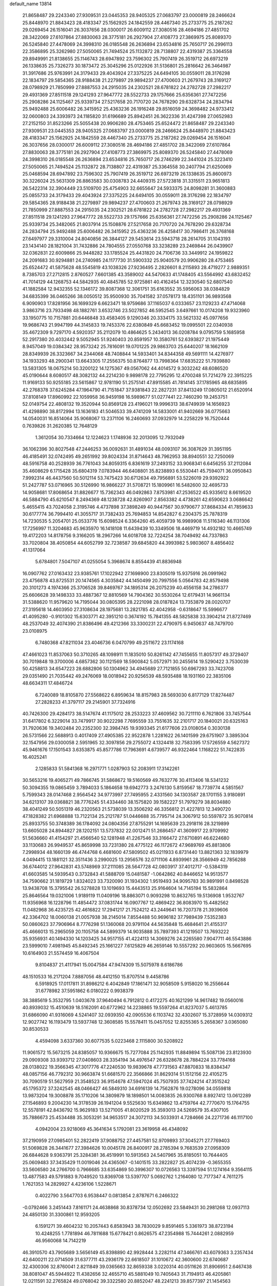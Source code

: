 default_name                                                                    
13814
  21.8658487  29.2243340  27.9309531  23.0445353  28.9405325  27.0683797
  23.0000819  28.2466624  25.8448970  21.8843423  28.4183347  25.1562925
  24.1842559  28.4467340  25.2733775  25.2187262  29.0269454  26.1516041
  26.3037656  28.0300017  26.6009112  27.3080516  28.4694186  27.4851702
  28.3422069  27.6107864  27.8830063  28.3775181  26.2927904  27.4108773
  27.3869975  25.8089370  26.5245840  27.4478069  24.3998310  26.0185548
  26.2636894  23.6534816  25.7650717  26.2996113  22.3586895  25.3262980
  27.5050065  21.7494524  25.1132872  28.7138807  22.4319387  25.3364558
  29.8949991  21.8138655  25.1146743  28.6947892  23.7596302  25.7907419
  26.3519712  26.6973219  26.1338635  25.7326273  30.1873472  25.3045296
  25.0122926  31.5136801  25.2816642  26.3464987  31.3917686  25.9763991
  24.3179433  29.4043924  27.3375225  24.6494105  30.0559011  28.3176298
  22.1834797  29.5854365  28.9188438  21.2279897  29.9894237  27.4700603
  21.2679743  28.3169127  28.0798929  21.7850999  27.8887553  24.2915035
  24.2302521  28.6781822  24.2782728  27.2982217  29.4931369  27.8511518
  29.1241293  27.9647772  28.5522733  29.1757666  25.6356361  27.7472256
  25.2908286  24.1125467  25.9339734  27.5217658  20.7170720  24.7678290
  29.6328734  24.2834794  25.9492488  25.6006482  26.3415952  25.4363236
  26.1916248  29.8516059  24.3698482  24.9733412  32.0600803  24.3393973
  24.1185820  31.6196689  25.8942451  26.3622336  31.4247398  27.0652983
  27.2152150  31.8523266  25.5055438  20.9906280  28.4753465  25.6524472
  21.8658487  29.2243340  27.9309531  23.0445353  28.9405325  27.0683797
  23.0000819  28.2466624  25.8448970  21.8843423  28.4183347  25.1562925
  24.1842559  28.4467340  25.2733775  25.2187262  29.0269454  26.1516041
  26.3037656  28.0300017  26.6009112  27.3080516  28.4694186  27.4851702
  28.3422069  27.6107864  27.8830063  28.3775181  26.2927904  27.4108773
  27.3869975  25.8089370  26.5245840  27.4478069  24.3998310  26.0185548
  26.2636894  23.6534816  25.7650717  26.2746299  22.3441024  25.3223410
  27.5050065  21.7494524  25.1132872  28.7138807  22.4319387  25.3364558
  30.2407794  21.6250069  25.0468594  28.6947892  23.7596302  25.7907419
  26.3519712  26.6973219  26.1338635  25.8600973  30.3226024  25.5631309
  26.8863583  30.0308783  24.4409315  27.5723818  31.3315511  23.9651813
  26.5422314  32.3904449  23.5109700  25.4754903  32.6655647  24.5933375
  24.8098281  31.3600883  25.0855733  24.3179433  29.4043924  27.3375225
  24.6494105  30.0559011  28.3176298  22.1834797  29.5854365  28.9188438
  21.2279897  29.9894237  27.4700603  21.2679743  28.3169127  28.0798929
  21.7850999  27.8887553  24.2915035  24.2302521  28.6781822  24.2782728
  27.2982217  29.4931369  27.8511518  29.1241293  27.9647772  28.5522733
  29.1757666  25.6356361  27.7472256  25.2908286  24.1125467  25.9339734
  25.3482065  21.8037914  25.1508876  27.5217658  20.7170720  24.7678290
  29.6328734  24.2834794  25.9492488  25.6006482  26.3415952  25.4363236
  26.4258417  30.7986411  26.3768168  27.6497977  29.3310004  24.8040856
  26.3844127  29.5453614  23.5943718  28.2614705  31.1043193  23.1434140
  28.1821004  31.7432886  24.7804555  27.0550768  33.3238289  23.2469844
  26.0439907  32.0362831  22.6009866  25.9448282  33.1785524  25.4431820
  24.7106736  33.3449912  24.1959822  24.2091683  30.9294881  24.2740985
  24.1177730  31.5900332  25.9040579  20.9906280  28.4753465  25.6524472
  41.5875628  48.5545819  43.1038326  27.9236495   2.2826601   8.2115893
  28.4719277   2.9889351   8.7385703  27.2712815   2.8760527   7.6601385
  43.3589002  44.5470633  41.1748405  43.5564992  43.6832452  41.7014129
  44.1268753  44.5842935  40.4845785  52.9725861  40.4162454  12.3230540
  52.6807540  41.1882584  12.9432355  52.1346172  39.8087368  12.3061751
  35.6163552  35.5956063  38.0384829  34.6835399  36.0465266  38.0050512
  35.9500930  35.7041582  37.0578173  18.4351101  36.9893568   6.9090903
  17.8281956  36.1699329   6.6623471  18.9759686  37.1165037   6.0333657
  23.1129233  47.4714068   3.9863716  23.7933498  48.1882761   3.6532746
  23.5027852  46.5952545   3.6497661  10.0174208  19.9323960  33.1950775
  10.7157881  20.6446848  33.4583405   9.1290346  20.3334175  33.5621332
  45.0977656  19.9686743  21.9947199  44.3145833  19.7453376  22.6380849
  45.6683452  19.0995501  22.0340938  35.4672309   9.7297170   4.5920357
  35.2112079  10.4864625   5.2434013  36.0208784   9.0795759   5.1685958
  52.2917380  20.4032442   9.5052945  51.9240403  20.8591957  10.3580761
  52.6393827  21.1975449   8.9457049  19.0384342  28.9573242  25.7816091
  19.0701225  29.9863703  25.6440207  18.1662109  28.8349939  26.3323667
  34.2344068  48.7408844  14.5933401  34.8344358  49.5691111  14.4276977
  34.1933293  48.2900341  13.6643305  17.2556375  50.8764877  13.7998364
  17.6835222  51.7939880  13.5831305  18.0675214  50.3200122  14.1275367
  49.0567062  44.4014572   9.3032242  48.6086520  45.0190644   8.6080517
  48.3082132  44.2214230   9.9898178  22.7795295  12.4700248  51.7214279
  22.3915225  11.9169133  50.9255185  23.5615867  12.9781190  51.2575141
  47.8915585  41.7814145  37.1785965  48.6835895  42.2768378  37.6245284
  47.1964790  41.7151847  37.9381843  22.2827231  37.8413249  17.0805012
  21.6520914  37.8108149  17.8960992  22.1059958  36.9459198  16.5989677
  51.0277441  22.7460290  19.2453751  52.0149754  22.4808132  19.3520944
  50.8569128  23.4196021  19.9996313  38.6749939  14.1656923  41.4298890
  38.8172994  13.1636183  41.5046533  39.4741209  14.5833001  41.9402669
  36.0775663  14.0540031  16.8514064  35.9068067  13.2371106  16.2460693
  37.0932979  14.2258229  16.7520444   0.7639826  31.2620385  12.7648129
   1.3612054  30.7334664  12.1224623   1.1748936  32.2013095  12.7932049
  36.1062396  30.8027548  47.2446253  36.0092631  31.4891034  48.0093107
  36.3087629  31.3951195  46.4185491  32.0742495  49.2651992  39.8024334
  31.8714643  48.7962953  38.8940551  32.7250069  48.5916758  40.2528939
  36.7761043  34.8059315   6.8361619  37.2493152  33.9068341   6.6456255
  37.2112084  35.4608629   6.1715428  35.6804319   7.0783944  46.6408801
  35.8238893   6.5530441  45.7594071  36.0950843   7.9992314  46.4437560
  50.5012114  53.7475423  30.6712634  49.7956891  53.5226019  29.9392922
  51.2427787  53.0716965  30.5126990  16.9866227  31.5708721  15.1809961
  16.5482600  32.4695733  14.9058681  17.8068654  31.8826677  15.7362343
  46.0492863   7.8753981  47.2536522  45.9335612   8.6619520  46.5884790
  45.6210547   8.2494369  48.1238728  42.8260907   2.8563382   4.4738261
  42.6590623   3.0686642   5.4655415  43.7024058   2.3195746   4.4737898
  37.3898249  40.9447567  30.9790677  37.8684334  41.7859633  30.6177774
  36.7994410  41.3055717  31.7382433  25.7694853  14.8542827   6.2304375
  25.7878319  14.7230535   5.2054701  25.0533776  15.6098524   6.3364260
  45.4059739  16.9989908  11.5116340  46.1131306  17.7256997  11.3204683
  45.9635970  16.1418108  11.6439439  10.3349506  18.4469719  14.4932182
  10.4665749  19.4172203  14.8178756   9.3166205  18.2967266  14.6018708
  32.7224254  38.7049492  44.7337863  33.7020804  38.4050854  44.6052799
  32.7238587  39.6845820  44.3993982   5.9803607   8.4856402  41.1317064
   5.6784801   7.5047107  41.0255054   5.3968674   8.8554439  41.8836948
  16.0907762  27.0163432  23.9385761  17.1022942  27.1698900  23.8305019
  15.9375916  26.0991962  23.4756878  43.8725531  20.1474565   4.3035842
  44.1450499  20.7997556   5.0564783  42.8579498  20.3101273   4.1974366
  25.3706528  39.8469767  34.1895314  26.2075239  40.4556158  34.2786377
  25.6606628  39.1498333  33.4887367  12.8810569  14.7904362  30.5530264
  12.6179431  14.9661134  31.5388620  11.9579620  14.7195044  30.0805395
  28.2221098  28.0187824  13.7353879  28.0020707  27.3195618  14.4603950
  27.3108634  28.1975681  13.2821785  42.4042958  -0.6318647  15.5996677
  41.4095280  -0.9101302  15.6303771  42.3951210   0.3674192  15.7841355
  48.5825838  33.3904214  21.8727469  48.2537049  32.4074390  21.8386496
  49.4212366  33.3300231  22.4790975   6.9450637  48.7479700  23.0108975
   6.7480368  47.8211034  23.4046736   6.0470799  49.2511672  23.1174168
  47.4661023  11.8537063  50.3710265  48.1098911  11.1835010  50.8261142
  47.7455655  11.8057317  49.3729407  30.7019848  19.3700006   4.6857362
  30.1121569  18.5900842   5.0572971  30.2455614  19.5290422   3.7530039
  50.4258813  34.6547223  28.6882806  50.1304962  34.4945689  27.7121855
  50.6967293  33.7423708  29.0351490  21.7035442  49.2476069  18.0018942
  20.9256539  48.5935488  18.1931160  22.3835106  48.6634311  17.4846724
   6.7240089  18.8105870  27.5568622   6.8959634  18.8157983  28.5693030
   6.8177129  17.8274487  27.2828233  41.3797117  29.2145901  37.7324916
  40.7426300  29.4284173  38.5147674  41.1175012  28.2533223  37.4609562
  30.7211110   6.7621806  33.7457544  31.6417802   6.3229014  33.7479917
  30.9022298   7.7695559  33.7551635  32.2101717  20.1840021  20.6325163
  31.7920636  19.3402484  20.2352300  32.3984745  19.9393345  21.6177606
  23.0108054   0.3030138  26.5731566  22.5688913   0.4017409  27.4905385
  22.9522878   1.2281622  26.1401599  29.6751907   3.3895304  32.1547956
  29.0300058   2.5951965  32.3097856  29.2755072   4.1324418  32.7583395
  17.5726559   4.5627372  45.9461676  17.1501543   3.6353875  45.8577786
  17.7963691   4.6739577  46.9322464   1.1168222  51.7422835  16.4025241
   2.1285833  51.5841368  16.2971771   1.0287903  52.2083911  17.3142261
  30.5653216  19.4065271  49.7866745  31.5868672  19.5160569  49.7632776
  30.4113406  18.5341232  50.3094355  19.0865459   3.7894033   5.1864658
  19.6942773   3.2476130   5.8159567  18.7739774   4.5851567   5.7599343
  28.0147468   2.9564542  34.9773997  27.7495955   2.4331560  34.1303587
  28.1701155   3.9180891  34.6213107  39.0368821  38.7776245  51.4334460
  38.1575820  39.1582227  51.7979279  38.8034880  38.4041249  50.5051319
  46.2320563  21.5738039  13.3506292  46.3356812  21.4227813  12.3490720
  47.1828382  21.6968888  13.7122134  25.2121787  51.0446688  35.7795714
  24.3067912  50.5597872  35.9070814  25.8933755  50.3748389  36.1784092
  24.0804356  27.8755291  14.1695639  23.2918116  28.3219899  13.6605028
  24.8944827  28.1202151  13.5737832  22.0012471  51.2686457  41.3609917
  22.9709992  51.5636660  41.4154297  21.4566540  52.1281948  41.2267546
  33.3166472  27.6710891  46.6224680  33.1130683  26.9949537  45.8659998
  33.7231380  28.4775122  46.1172672  47.9689769  45.8813806   7.2998934
  48.1660139  46.4744768   6.4681600  47.5809502  45.0211933   6.8731440
  13.8821363  32.1839979   4.0494415  13.1881121  32.3511436   3.2990025
  13.2956576  32.0711106   4.8939961  28.3566949  42.7856288  36.6744012
  27.9642831  43.5748969  37.2111085  28.5647728  42.0803917  37.4012717
  -0.5384319  41.6603585  14.5939543   0.3732843  41.5888709  15.0481587
  -1.0642862  40.8446652  14.9513577  34.7590662  31.1819729   1.8324023
  33.7320090  31.1934302   1.9519493  34.9095783  30.9891991   0.8498528
  13.9438708  15.3795542  26.5278828  13.1019693  15.4443513  25.9164604
  14.7145194  15.5832864  25.8646564  19.0321006   1.9189119  11.0409196
  18.8863071   0.9093298  10.8632765  19.5136908   1.9532767  11.9356968
  16.1228796  11.4854472  37.0831744  16.0907767  12.4869422  36.8083970
  15.4482562  11.0482968  36.4235725  42.4616822  17.2941217  21.7524212
  43.2449641  16.7207378  21.3939606  42.3364702  18.0060138  21.0057938
  38.2145014   7.8554488  50.9696182  37.7989439   7.5352383  50.0860623
  37.7906964   8.7776298  51.1360068  20.9791104  44.5635848  15.4684641
  21.4155317  45.4666013  15.2965059  20.1105758  44.5899379  14.9035888
  35.7897393  41.1219507  13.7693222  35.9356931  40.1494330  14.1203425
  34.9517155  41.4224113  14.3069276  24.2265580   7.9047711  46.5543886
  23.5999010   7.4981945  45.8492345  25.1661227   7.6125829  46.2659146
  10.5557292  20.9603605  15.5667695  10.6164903  21.5574459  16.4067504
   9.8104837  21.4117941  15.0047584  47.9474309  15.5075978   8.6186786
  48.1510533  16.2171204   7.8887056  48.4412150  15.8707514   9.4458786
   6.5918925  17.0117811  31.8986212   6.4042849  17.1861471  32.9058509
   5.9158020  16.2556644  31.6778982  37.5951862   6.0180222   0.9938379
  38.3885619   5.3532795   1.0403678  37.9640494   6.7912812   0.4172275
  40.1621299  14.9617482  19.0560016  40.8939032  15.4510639  18.5162091
  40.6772962  14.2238865  19.5597264  41.8237037   5.4613785  31.6866090
  41.9316069   4.5241407  32.0939350  42.0905536   6.1103742  32.4302607
  15.3728959  14.0309312  12.9027742  16.1193479  13.5937748  12.3608585
  15.5578411  15.0457052  12.8255365   5.2658367   3.0365080  30.8530533
   4.4594098   3.6337360  30.6077535   5.0223468   2.1115800  30.5208922
  11.9061572  15.5673215  24.8385057  10.9366675  15.7277084  25.1142935
  11.8849894  15.5087136  23.8123930  29.0909308  33.9393712  27.0408603
  28.3354194  34.4976547  26.6328678  28.7884224  33.7784168  28.0138022
  19.3566345  47.3017776  47.2240530  19.9839678  47.7731563  47.8870833
  18.8384347  48.0857156  46.7792312  30.9663874  51.6681570  22.3566866
  31.8629314  51.1512156  22.4105275  30.7090519  51.5627959  21.3548523
  36.9154678  47.5947024  45.7507935  37.7424214  47.3515242  45.1795372
  37.3242545  48.0466427  46.5849310  34.6916139  14.7562876  19.0278096
  34.0559818  13.9873204  19.3008878  35.1710206  14.3809879  18.1898501
  14.0083835  26.9300768   8.8927412  13.0612289  27.1546893   9.2004230
  14.3178539  26.1941204   9.5525630  15.6349862  13.4759764  42.7770670
  15.1764755  12.5578191  42.8436792  15.9629183  13.5271005  41.8020529
  35.3593013  24.5269579  35.4307105  35.7886673  25.4534488  35.3053291
  34.9653517  24.3072113  34.5033931   4.7284666  24.2271736  46.1117100
   4.0942004  23.9218069  45.3641634   5.1792081  23.3619958  46.4348092
  37.2190959  27.0985401  52.2822419  37.9088752  27.4457581  52.9709893
  37.3045271  27.7769403  51.5069828  26.3441677  27.3984626  10.0045178
  26.8400917  28.2785394   9.7683539  27.0958309  26.6844628   9.9363791
  25.3284381  36.4519991  10.5913563  24.5407965  35.8185051  10.7644405
  25.0609483  37.3435429  11.0019046  24.4365067  -0.1401515  33.2822827
  25.4074239  -0.3655355  33.5606580  24.2766700   0.7966685  33.6354869
  50.3996307  10.0726563  13.3397594  51.1274164   9.3564115  13.4877583
  49.5791883   9.7049520  13.8369708  13.5397707   5.0692762   1.2164080
  12.7177347   4.7611275   1.7621353  14.2829927   4.4236106   1.5228671
   0.4022790   3.5647703   6.9538447   0.0813854   2.8787671   6.2466322
  -0.0792466   3.2451443   7.8161171  24.4638868  30.8378734  12.0502692
  23.5849431  30.2981268  12.0937113  24.4850130  31.3300861  12.9593205
   6.1591271  39.4604232  10.2057443   6.8583943  38.7830029   9.8591465
   5.3361973  38.8723194  10.4248255   1.7781894  46.7811688  15.6778421
   0.8626575  47.2354988  15.7444261   2.0882959  46.9560068  14.7142219
  46.3910570  43.7905689   3.5656149  45.8398890  42.9928444   3.2282114
  47.3466761  43.6079363   3.2357434  42.6400211  22.0714509  31.6377711
  43.2936179  22.6618507  31.1010672  42.3600600  22.6740687  32.4300306
  32.8760041   2.8211849  39.0365663  32.8659338   3.0220314  40.0511626
  31.8906951   2.6467438  38.8081047  45.5944922  11.4382656  32.4655710
  45.5881049  10.7405643  31.7194913  46.4205861  12.0211591  32.2765824
  49.0768042  39.3322580  20.8852047  48.2241213  39.8577397  21.1454563
  48.7550136  38.3510559  20.8707526  37.6533307  42.5276828  12.2229811
  36.9929398  41.9134156  12.7034621  38.0118962  41.9979078  11.4359017
   4.4116976   1.8923946  14.3808813   4.8924250   2.1889030  13.5109521
   5.1561056   1.3810796  14.8884926  25.0504663  33.3403439   7.8515784
  25.9763951  33.1387709   7.4190704  24.6660597  34.0539708   7.1998822
  17.3515901   9.9715171  29.5945059  17.1400617   9.1442793  30.1735957
  17.4882881   9.5825082  28.6495015  22.9162275  35.3097102  24.8370592
  23.2902008  35.2031240  23.8835094  22.6158786  34.3549176  25.0972575
   2.7414398  45.0368410  17.4414899   3.1107180  44.2739971  16.8414393
   2.3540158  45.7056423  16.7445887   9.5005952   8.0167521  29.6175681
   9.4031294   8.5765087  30.4857580   9.4105923   8.7312561  28.8742637
  27.3867207  34.3886492   2.0481695  28.2939461  34.0867136   1.6907053
  26.9427361  34.8765684   1.2563990   9.3905007   7.4064978   2.0953907
  10.3318564   7.7579285   2.3131011   8.7775528   8.2162718   2.1769018
  13.6511444  39.1675036  21.5088544  14.2372827  38.7112991  22.2341409
  12.7759668  39.3748455  22.0281406  11.2396965  28.1562044  20.0620735
  11.0992178  29.1323119  19.7335914  11.1444380  27.6108284  19.1849675
   9.6686580  45.1318996  48.7786647  10.1395860  44.6072013  48.0190995
   8.7236855  44.7638837  48.7986274  32.9536187  12.8167260  19.7480771
  32.1092786  12.3195341  19.3953688  32.5925493  13.2395419  20.6321865
  22.2180033   1.7148333  14.7691904  22.4865722   0.7436114  14.5597217
  22.6815485   2.2590114  14.0143341  10.2293285  15.1555332  37.9930920
  10.0257896  15.4112249  37.0034687  10.2222837  14.1242666  37.9616032
   5.1582911  26.6188810   4.7732293   5.8099607  25.9376505   4.3479205
   5.3839750  27.4979771   4.2754807  47.0190194  23.7224399  29.1580452
  47.1564320  22.7102479  29.0056183  47.5768905  24.1587853  28.4099806
  23.9507177  39.5890799  25.1346315  24.0044346  39.5050089  24.1072308
  24.8387342  39.1636838  25.4531130  19.0994158  49.9270310   2.5373796
  19.6181309  50.6580814   3.0310022  19.6131493  49.0609111   2.7359999
   7.7997083  54.4785048  26.1672168   7.3795651  55.1476830  26.8390916
   7.0400828  54.3417773  25.4780485  27.1854460  26.2342592  45.9626856
  28.1545010  26.5816886  45.9018009  26.6696231  27.0264649  46.3768629
  33.1304239  44.9829722   2.7946810  32.3395353  45.3364530   2.2667944
  32.9021850  45.1862216   3.7836320   1.5542716  49.0860753  44.8597233
   2.2951180  49.2956304  44.1968110   0.7253455  48.8744306  44.2857917
  12.5849173  28.7413914  38.4401043  12.0012747  28.7884250  37.5861370
  11.9982970  29.2304140  39.1431741  29.3787691  14.2587345  34.0578506
  28.7559154  14.8709762  34.6186289  29.3608695  14.6826501  33.1290291
   4.0284692  17.5275512  19.0463267   4.2909831  17.3307680  18.0569639
   4.7682447  18.1780573  19.3515322  50.5915314  39.0918332  12.6825863
  50.5601717  39.1850904  13.7142170  49.7135574  39.4913486  12.3639005
  28.4491284  11.1960971  27.3638841  29.3299752  10.6615691  27.2756462
  28.7214824  12.0016518  27.9523391  11.8608298  26.7255802  34.7981582
  12.7783098  26.2523934  34.8566608  11.8336337  27.0656416  33.8200458
  36.2067207   5.9868459  11.7204729  36.6247421   6.1242448  12.6606315
  35.3881066   5.3890686  11.9128617  45.2610897  46.4856821  32.2748658
  44.9975201  46.5793349  31.2808463  46.2863445  46.4454273  32.2589224
   3.4549549  16.7567204  42.6462271   4.3202998  17.1926994  42.3062394
   3.6834625  15.7658547  42.7578639  34.1663314  28.6564606  12.6102483
  34.7825321  27.9990146  13.1298187  33.8036220  29.2649416  13.3617045
  20.5511705   9.6933377  36.2426250  19.9674262  10.4953856  36.5652597
  19.8209332   8.9717816  36.0631621  20.9296107   3.7599565  40.2435920
  21.3121175   4.2899745  39.4413942  20.0823496   4.2814871  40.4977314
  15.0216347  28.2111583  30.3829461  15.7014584  28.9099528  30.0392075
  14.2673667  28.8055605  30.7838500  42.6249448  52.2291132   8.8535925
  43.0114076  53.0021097   8.3195166  42.3662264  52.6481740   9.7650138
  51.5773851  52.3710984  26.4863280  50.9159010  51.6776145  26.8524987
  51.0728690  52.8164514  25.7125196  38.9066798  16.8209933  20.5113370
  39.4359750  16.1442405  19.9283531  37.9809199  16.8410080  20.0439175
  28.6818148  22.0167531  46.5347700  28.7997752  21.8812597  45.5066104
  28.9584932  21.0905033  46.9074254  36.3549960  48.2837636  35.7599860
  37.1406929  48.8048634  35.3356270  35.5438356  48.8994656  35.5940914
  15.1420439  28.0940882  18.4323123  14.5395929  27.8679558  17.6240070
  14.6084883  27.7322627  19.2404487  16.1804971  14.3368468   9.7498779
  15.1642421  14.2115769   9.8965425  16.6035085  13.5876770  10.3073986
  23.9553325  36.1408555   1.3201949  23.9239640  35.3335380   1.9365576
  24.8411649  36.0274501   0.7930630  27.7831895  26.7973021  41.2155307
  27.3748804  27.3279873  40.4211936  27.2306520  27.1424416  42.0259887
  19.1448663  20.4253893   7.1183942  18.6793308  20.4803428   6.2104709
  20.1444133  20.3139181   6.8985525  37.9807338  50.6492930  27.3308481
  38.8432896  50.1607131  27.6364067  37.6716426  51.1247528  28.1985166
  27.4893048  29.7833147   9.4599060  26.9667556  30.6452772   9.7109519
  28.4520689  30.0049857   9.7749148  36.8131943   7.7019154   5.8954306
  36.4307770   6.7478614   5.8445964  37.7946455   7.5981522   5.6014184
  19.8568955   7.7873317  23.8453113  18.8593873   7.8551976  24.1313776
  20.2817000   7.3091243  24.6681290  16.2705200  29.8956267   0.2640047
  16.4656624  29.7650536   1.2670838  15.2929982  29.5957016   0.1542899
  29.6315136  14.4939088  -0.5012102  30.0749409  14.1043405   0.3256674
  30.1259427  14.0406802  -1.2935360  20.4986190  53.5695431  40.9819679
  20.6831057  54.3134489  40.2975386  20.4561124  54.0956992  41.8835056
  35.2207711  11.2424139  19.4518933  34.3353395  11.7677991  19.5511248
  35.8952526  11.8158571  19.9828006  38.4648947  49.2215617  15.9823014
  38.2938610  49.7917675  16.8251950  37.6988350  48.5287090  16.0024581
  42.1104939   9.9358977  41.0695134  42.4155570  10.2221662  42.0079392
  42.0379032  10.8140315  40.5421277  16.0011842  23.0707267  28.9813514
  16.6942823  23.7443052  29.3613624  15.1699625  23.2463562  29.5797485
  52.5404757  13.4819111  38.4331246  51.6289987  13.8274573  38.0773544
  52.2875202  12.5655420  38.8395126  18.8657842  19.7549024  44.5800275
  18.0525889  19.3036124  45.0139875  19.1576972  20.4749544  45.2424469
  39.9210480  32.1731956  36.8988804  40.9446244  32.2235586  36.7558593
  39.5593655  32.8279697  36.1764677  27.6925530  25.3018129  20.0030581
  26.7728533  25.6677393  19.7076491  27.8488132  24.5045721  19.3633158
  47.5658228   2.8717859   6.8113931  47.4683026   2.8654480   5.7934917
  47.4657347   1.8788426   7.0841289  12.4608273   8.7343572  38.1304509
  12.1672475   9.1697128  39.0164071  13.4651280   8.5484323  38.2658662
   9.7945126  33.8499635   2.3651107   9.3761196  34.3422870   3.1524300
   9.0217373  33.6035647   1.7440673  51.9000658  38.6366353   9.0729412
  51.1016886  39.3111999   9.1237705  51.7566803  38.1740009   8.1771899
  39.6866652  48.4812624  32.4114292  39.4827751  48.2655400  31.4295817
  39.5806926  47.5670069  32.8869214   0.9394918  51.3088539  46.3341693
   1.8356473  51.7927810  46.4592531   1.1867198  50.4488042  45.8192553
  18.3417666  11.0977370  13.4908853  18.2509847  11.0129876  14.5140444
  19.2264053  11.6271208  13.3729858  44.8054696  35.0091374   1.4773402
  43.8685994  35.4469181   1.5656879  44.9278773  34.8865325   0.4751557
  14.9048994  21.2792251  46.6350372  14.4852064  21.7519946  47.4577070
  15.5300082  21.9951753  46.2508472  46.2989035   6.7185152   2.6935961
  46.3091033   5.8218426   2.1836967  45.4058241   6.7010068   3.2088169
  14.0362566  24.3544380   4.8924720  13.1586818  24.9021963   4.9329000
  14.6410224  24.9166380   4.2749782  10.5068660  16.6691016  27.7567735
  11.0935456  17.4418266  27.4207687   9.9980479  16.3570056  26.9213518
  51.5581351   8.5158955   7.0716240  52.5473334   8.7985918   7.1082247
  51.5971122   7.5075608   6.8491469  29.5395691  13.7136398  47.0876431
  28.9213224  12.9768869  46.7059133  28.9925466  14.5788957  46.9299891
   9.5009475  24.6237182   4.9360763  10.3874147  25.1144825   4.7584066
   9.6894713  24.0667294   5.7792624   1.1640852   7.4625445   9.8349897
   1.0451047   6.9771719  10.7425363   1.9986178   6.9962389   9.4353488
  52.4406310  22.0454528   4.0529217  51.9693144  22.8851572   4.4362091
  51.6627886  21.3560308   4.0006697  15.8767996  25.7673754   3.4624605
  16.3725107  24.9643267   3.0562629  16.6302016  26.3527114   3.8587366
  31.3793091  23.9477219  40.7919222  30.9931953  24.8547577  40.4651341
  32.1238266  24.2431573  41.4489475  18.6294559  46.5720023  34.5563766
  17.7628329  46.2848563  34.0638606  19.3661860  46.0693356  34.0282687
  34.6131425  10.6564989  47.4639982  33.8927896  10.9909672  46.8057589
  35.0566068  11.5240915  47.8057491  19.4361179  14.3999546  32.4732098
  19.8244708  14.1189841  31.5644145  19.8697108  15.3202935  32.6545794
  25.8421193  11.5696016  37.4858302  25.0973151  10.9092396  37.7686704
  26.6187199  10.9504596  37.2108749  34.4050091  39.1485877  36.4098640
  34.1122550  38.3564943  37.0126519  33.8176675  39.9286054  36.7563152
   6.0063013  42.9253262  22.6749503   5.5070577  42.0239363  22.7540655
   5.6090648  43.3405944  21.8173067  36.2354803  35.9546952  35.4914260
  37.1409001  36.4093250  35.3391263  35.6929617  36.1814454  34.6432712
   9.3656581  13.0559542  49.6959723   9.5623042  12.0695421  49.9285169
  10.3060028  13.4925522  49.7493652  18.6749904  47.6109680   8.7021301
  19.6871027  47.4300166   8.5441358  18.6382501  47.7705610   9.7229157
  15.4591535  39.5229691  25.4422851  14.8668970  40.3351919  25.6815510
  16.3059194  39.9640859  25.0407220  52.4907178  34.6451239  10.7031297
  52.3093863  35.6349575  10.9578576  51.6258904  34.1648426  10.9389782
  21.0357218  18.9383881   0.0224049  20.0296755  19.1393048   0.1361939
  21.0532584  17.9727970  -0.3405884  50.7044846  53.0013318  18.8776966
  50.3785336  53.4878277  18.0282651  51.7281445  53.1263456  18.8455604
  15.1949025  42.3520989  41.1278915  14.7645042  42.0496453  40.2330856
  16.1385072  42.6664080  40.8333061  45.9764158  53.0275161  41.8257939
  45.8467100  52.0508386  41.5150534  45.7776555  53.5777982  40.9789480
  25.7593536  37.1412441   5.1135975  25.7276007  37.8456435   4.3613912
  26.1067815  37.6918190   5.9243022  47.1273648  51.0918742  14.7543473
  46.7104460  50.2960958  15.2319694  47.4221350  51.7261508  15.5175967
  52.1501331   4.9235294  36.1501422  53.0928411   5.0612457  35.7458633
  52.1130198   5.5898287  36.9249652   7.7671743  51.8605435  17.0224932
   7.4954324  50.9147965  16.7573255   8.5826853  51.7281082  17.6455465
  36.2199342  24.6843641   1.0528260  36.5465788  25.6058700   0.6968514
  37.0992858  24.1402595   1.1112493  10.5972841  43.8827736  39.7035667
  11.3789184  44.2610198  39.1459543  10.0939968  43.2783229  39.0366833
  10.3942110  14.1561961   7.5200402   9.5463889  13.9154155   6.9768253
  11.1113722  14.2406887   6.7673112  45.7331458  31.9569431  41.7699378
  46.7101914  32.0277632  41.4480124  45.8034873  32.0089617  42.7938849
  40.2093168  34.2148238  32.6601273  39.5945547  33.6772386  32.0193730
  41.1237313  33.7541126  32.5361444  32.2105266  20.1647200  37.1470663
  32.0649762  20.8363107  36.3641483  31.8623624  20.7056876  37.9620176
  27.6090250  24.2629220   7.3736476  27.2463622  24.9138892   6.6613067
  28.4921646  23.9187622   6.9603181  28.9286595  36.2385898  51.5999687
  29.3865635  36.5917308  52.4571383  29.3662496  35.3039523  51.4759164
  40.6821746  35.2838071  10.7366576  40.4371424  36.2693941  10.7476261
  41.3956320  35.1939707   9.9977441  43.5295719  50.2697474  15.9519338
  42.5951030  49.9583387  16.2909182  43.6711778  51.1615084  16.4543826
  42.2924174  35.1597569  50.5533776  43.0919408  35.3793850  49.9368498
  41.4749389  35.2794342  49.9239711  29.9493933  35.5658072  20.5964278
  29.8087350  34.8755682  21.3536660  30.7890265  36.0821687  20.8828291
  45.1593365   3.0446916  22.9918627  46.1314148   2.9329827  22.6369894
  44.6025425   2.4764519  22.3364738  43.8973245  47.8719009  12.0191331
  43.6261909  47.9398562  11.0326259  43.5053288  48.7086172  12.4598351
  22.9628498  23.5520290  40.4965346  22.9267392  23.7423229  41.5148116
  22.0357248  23.8761483  40.1724876   8.6742387  24.5838406  33.0696730
   9.4720837  24.1797445  32.5269739   9.0742429  24.6508752  34.0223800
  50.8666618  46.0580196  42.3085419  50.0052152  46.1698409  42.8692042
  50.5521511  46.0761844  41.3443673  23.7921382   8.7751949   1.8738025
  24.1132773   8.5234616   2.8227154  23.9392703   9.8046939   1.8516752
   6.1278168   4.6940412  46.5158980   5.1501222   4.9721934  46.3556810
   6.6766808   5.5304159  46.2901094  19.5298334  36.8985603  12.8632393
  18.7936599  37.4963123  13.2816805  20.4000858  37.4111569  13.0971209
  28.1636759  19.3614923  27.2334799  27.9079963  20.0736115  27.9291251
  27.7806650  18.4895233  27.6019312  14.4622149  12.8170012  29.6739697
  13.8428924  13.5980082  29.9452163  14.4519296  12.8374954  28.6430463
  38.0116857  47.0871316  25.1155851  38.9912862  47.2061055  24.8020859
  38.1187615  46.7039837  26.0697772  36.3161952  45.0616307  14.8333467
  36.7668086  44.2450193  15.2751979  36.8059795  45.1467477  13.9281869
  25.8106816  26.8664773  30.1371329  26.5495159  26.3104613  30.6006839
  26.1988633  27.1071767  29.2322972  30.7508410  53.0837792  40.6203630
  29.7755692  53.2341401  40.3076262  31.0525235  53.9910862  40.9630256
  42.0359072   8.5687354  49.3453740  41.5168059   9.4428658  49.1928909
  42.1696014   8.1944234  48.3838017  16.2524558  52.8238146  44.4453510
  16.0877007  53.7028285  44.9223948  15.7025496  52.1262227  44.9791402
  44.4629819  25.2741688  41.0921853  44.2997201  26.0028947  40.3768015
  45.3509839  25.5774469  41.5300427  28.5366840   5.2677490  33.7000929
  27.7778076   5.9253136  33.4641126  29.3661896   5.8930180  33.7891304
   2.7925487  23.4263937  44.2933304   2.7281770  22.3944631  44.2085414
   1.9200510  23.6990140  44.7337059  27.6896558  16.8047373  41.8734461
  28.3722193  17.5699654  41.8520924  28.0073946  16.2209692  42.6704147
  14.4753488   3.4827913  19.7883923  15.1788559   3.1350235  19.1181640
  14.7633471   4.4519474  19.9722474  42.3722925  14.0071342   3.5066129
  42.1547068  14.7980674   2.8637430  43.3603970  13.8024217   3.2783143
  19.4543919   7.3383557  21.2352209  19.4515648   8.2953519  20.8373633
  19.5659830   7.5198873  22.2511849  20.7364019  41.5495168  32.5702438
  21.5596419  41.3112893  33.1411958  20.0514729  40.8169638  32.8003889
  25.5289347  51.4643142  39.1124001  26.4898593  51.4151093  38.7424425
  25.0817105  52.1857338  38.5212746  36.0359358  20.9852179  44.7199057
  35.9228549  21.3643091  45.6746677  35.1705400  21.2636403  44.2375553
  18.0410665  21.6990515  27.8724664  18.0867383  22.0814202  26.9019974
  17.2460800  22.2382126  28.2746622  22.8685963  29.6448243  39.3573613
  22.5562664  29.2709778  38.4435837  22.8134762  30.6682719  39.2174750
  24.9221748  28.0262909  32.3897904  25.1518025  27.5785914  31.4836658
  24.8076379  27.2251852  33.0303032  28.2936570  33.4394149  29.6449462
  28.8794920  32.5867866  29.6603265  27.7221867  33.3481998  30.5015464
  36.9537059  10.0834511  35.5336625  36.5201190  10.1985340  34.6028946
  37.6463329   9.3309631  35.3702927  44.5237955   6.4344391  14.4944970
  44.9762328   7.2813131  14.1166899  44.0292240   6.0316761  13.7013621
  27.6101976  46.3011532   3.6716863  27.1595104  45.7472533   2.9253633
  28.5404891  45.8746969   3.7763739  50.1497937  14.3290281  52.5703563
  50.0917649  15.0553139  53.2780756  51.1472462  14.3559445  52.2668651
  23.7294177   6.5872688  25.4691521  23.4000002   6.9427626  24.5704662
  24.5515671   7.1819186  25.6853709  46.7693608  26.2625980  42.2138457
  47.7757213  26.2204398  41.9885032  46.6904324  25.6447492  43.0447962
  34.4155762  53.7385597  21.1178339  34.7585949  54.6299482  20.7220603
  33.6197425  53.5039231  20.4938854  35.4687300  29.6978563   3.9722471
  34.9268535  28.8528370   3.7067771  35.2834479  30.3397013   3.1787226
   6.4993151  48.7130718   6.3285856   6.6125489  48.6207825   5.3065397
   7.1964635  49.4330129   6.5841257   8.2073664  39.9242391  25.5198198
   7.4116551  40.4277618  25.0857898   7.7150768  39.2686125  26.1609073
  16.8230342  10.8448405  50.9586346  17.2693458  11.6506415  51.4160385
  16.7350241  10.1471429  51.7171873  20.8880613  37.8362833  19.3982925
  21.2264743  37.0445525  19.9703178  21.4263851  38.6411090  19.7569737
  39.6122173  31.6858748  14.9258117  39.7623771  32.6137979  15.3370393
  39.6735346  31.0353352  15.7182951   5.3311633  27.8515351  25.5715407
   5.2139893  28.2238685  24.6102441   6.3676199  27.8227967  25.6690524
   3.1107262  17.4354357  31.9568881   3.5246122  18.0683733  31.2541917
   3.2145713  17.9388471  32.8418292  20.7746323  18.1358941  26.6452900
  20.6706315  19.0736285  27.0712538  21.5552108  18.2753318  25.9762734
  17.9840878  31.7115721  18.8204241  17.9751726  32.6107656  19.3267299
  17.0014420  31.3951021  18.8694661  21.4021967  48.0732524  13.0361924
  21.7554868  48.1686182  12.0571675  22.2793898  47.9042505  13.5594786
  25.0364939  31.8938542  44.6984007  25.6317384  32.7367575  44.6122800
  25.6305646  31.1483020  44.2981384  24.7785842  13.4736535  50.2189704
  25.6234191  13.8844395  50.6527044  24.5623814  14.1458976  49.4547773
   8.7384145  20.3817312  23.8788108   9.2209765  20.5467775  24.7817958
   8.8711454  19.3662501  23.7301815  41.4364950  33.8231796   2.7889094
  41.7567000  34.6043429   2.1948577  41.9284787  33.0020652   2.4051369
  23.9456164  38.7553594   2.1042730  24.0006211  37.7715825   1.7958436
  22.9368487  38.9636570   2.0589660   2.8394109  14.0128688   7.4172749
   2.6625924  13.2236583   8.0518219   2.3101152  14.7954012   7.8189361
  27.8539933  30.4385901  38.6762502  28.7886141  30.7682521  38.3895362
  27.7969472  30.7313192  39.6699620   4.2041593  11.9643682  44.9610345
   3.3238272  11.7204212  45.4450304   4.8693295  12.0856304  45.7462914
  29.3463265  13.2608209  28.8635742  28.7550567  13.6505446  29.6227867
  29.5919621  14.0920064  28.3060666  16.5653181  38.9628143  48.1651885
  16.6787521  38.0165930  47.7454930  17.4907991  39.3940822  47.9530687
   0.3768867  23.6008869  35.7058227   0.1915005  23.4280222  36.6892759
   1.3546009  23.2797050  35.5698864  19.4222629  45.9303943  24.3760441
  19.3933605  45.3059886  25.2017531  18.7347622  45.5082211  23.7378178
   7.4485202  12.6599952  41.0173685   8.0961186  13.3775301  41.3790520
   7.5787550  11.8638906  41.6597909  38.7965159  26.1311436  44.5520661
  38.7718441  25.2101408  45.0269081  37.8850068  26.5482633  44.8108726
  31.1829597  49.7393491   2.3531309  31.0486559  49.0350836   1.6082227
  30.3465024  50.3412782   2.2496604  29.9652340  53.8014793  14.4674506
  29.8833347  54.4536414  15.2604785  30.9304116  53.4496522  14.5268113
  27.5238031   9.8039497  36.2460335  28.0476274  10.3354964  35.5458467
  26.7040777   9.4402479  35.7385916  21.9171266  12.6163062  45.7424325
  22.2345214  11.6933409  46.0838535  22.3368548  12.6831634  44.8042510
  15.0966728  44.7701094  15.3338421  14.1716434  44.6085073  14.9037817
  15.4164516  43.8293685  15.5993150  20.9236388   2.5178199  29.7865553
  21.5861957   2.9341681  30.4525230  21.3574246   1.6039612  29.5544745
  31.3780277  19.5143334  12.9325749  31.5752804  19.3172378  11.9352895
  32.2998139  19.8181087  13.2944408  18.0020707  23.8894629  12.8496755
  17.1197140  24.0436682  13.3324707  18.3222876  24.8219293  12.5614960
  31.8076974  25.2188746   6.0111844  32.1490089  25.1929599   6.9921779
  31.0911989  24.4678405   6.0068699  39.4221070  33.8109984  41.5307357
  40.4354148  33.9288891  41.6895464  39.3758279  33.1423805  40.7402330
  41.8411220  28.5114499  12.0747005  42.7643178  28.2491748  12.4464471
  41.6753795  29.4515980  12.4664853  27.5149284  39.7736438  47.2549643
  27.0658578  38.8519436  47.4092396  26.8552157  40.4432093  47.6385949
   2.1696934   1.0174806  35.2218761   2.0110580  -0.0079586  35.2060315
   1.3413480   1.3738273  35.7299666  39.1089394  17.8248854  47.8601494
  39.0604653  17.7304581  46.8300350  38.1274070  17.9903553  48.1298654
  12.5880090  31.5425125   6.3062998  12.9698625  30.6717582   6.7005064
  12.7849371  32.2514060   7.0334081   2.4339644   3.0699971  33.5382014
   1.7675476   2.9916593  32.7607536   2.2940561   2.2003462  34.0818215
  15.3203602  26.3838799  26.4356046  15.5321650  26.7355655  25.4819228
  15.3779138  25.3590856  26.3137583  25.3916460  46.8208582  34.2023912
  26.2583009  47.3542481  34.2843612  25.2230276  46.4526349  35.1499874
  20.3860722  16.1112594  21.2102505  21.1767521  15.6959753  21.7222494
  19.9000199  16.6725142  21.9326465  45.7286960  14.0115745  30.3784410
  45.4542291  13.1181616  29.9369968  46.4818783  13.7363648  31.0297787
  23.9935000  43.6844817  43.6249955  23.7830383  44.3441919  42.8524313
  23.7947365  44.2500682  44.4669284  34.2930169  41.0713010  17.6621570
  34.6319990  40.1053654  17.6936261  33.5417790  41.1091339  18.3660058
  26.7950217  52.9279824  21.9228472  27.7141275  53.3173797  22.2222033
  26.1182815  53.4943460  22.4608803  10.5274161   0.2317350   7.2975667
  10.4230292   1.1123141   7.8322688  11.4687020   0.2775482   6.9175824
  40.9174735  41.7354790   5.5980216  41.3063998  40.8540835   5.9661112
  41.7203362  42.2023214   5.1513631  49.7613656   1.5718629  36.1442522
  50.0268145   1.7347767  35.1558230  48.9559786   0.9244753  36.0603439
  17.2125975  45.6796856  47.7833257  16.4730136  46.0098159  47.1403807
  17.9931424  46.3355768  47.6079269  29.2609898  28.2213049  35.2831523
  29.2252231  29.1529022  34.8421295  30.0206123  28.3040801  35.9745951
   1.5865834  30.4397407  21.5334828   1.7238036  30.5182112  20.5171271
   1.3418693  29.4406885  21.6679604  38.9938945  33.8745562  35.0766488
  39.5474417  34.0504659  34.2174372  38.1066693  33.4882449  34.6886381
  13.0514219   5.4462578   4.7516272  13.2402715   4.9570728   5.6517636
  13.9896969   5.5573022   4.3443808   5.4498288   3.6919079  27.0407991
   5.1040101   4.4779971  27.6266716   6.3391958   4.0732404  26.6676279
   6.8346964   9.0019783  24.2079650   6.8413598   9.1594943  23.1847240
   6.0608265   9.6132874  24.5307065  13.7463327  23.5348142  30.4026226
  13.0167164  22.8298270  30.1782166  13.2392979  24.4284807  30.3096018
  47.4167351   4.9874999  44.6162055  46.5224774   5.3893286  44.3017768
  47.7631923   5.6596879  45.3174209  30.9068259  29.9348658  16.2815290
  30.5218726  29.2035428  16.9042398  30.8413923  30.7907273  16.8634337
  37.6572351  20.6565090  28.1971237  37.9800414  20.0676589  27.4329386
  37.8515020  21.6218179  27.8719929  13.9976340  13.5182882   7.2066132
  14.5904935  14.2554910   6.7980131  13.9009427  13.7888232   8.1930353
  23.3240580  41.9632031  26.4008367  23.4857887  42.6410037  25.6468963
  23.6121605  41.0624321  25.9915478  36.6354603  42.3460850  18.1993735
  35.7297105  41.8780257  18.0085334  36.9815091  42.5583630  17.2445961
  30.0505884  25.6748304  16.8861612  30.5956329  25.1208634  17.5701471
  30.5149803  25.4505991  15.9848638  37.1385561  16.3501411  37.8416089
  37.4113738  16.6955569  36.9096432  38.0397477  16.1303479  38.2940799
  17.9296962  10.8187537  16.2472190  17.0034035  11.2342758  16.0332050
  17.6838825   9.9426494  16.7358326  23.5580296  47.8852113  16.5743301
  23.9568950  47.0550620  17.0425709  23.7763063  47.7312421  15.5780016
  23.8975074  45.3702263  32.5668693  24.4982433  46.0154885  33.1336282
  23.7691936  44.5759061  33.2093993   1.6089941   9.1382280   7.7659248
   1.4198545   8.5613191   8.6026827   2.5541358   8.8644706   7.4818662
  24.7589424  54.8570651  11.3764449  25.4594587  54.2515974  10.9107470
  25.0478279  54.8198412  12.3702507  15.8937023  13.3089596  23.7561324
  15.8617297  14.2771896  24.1032258  14.9138252  13.0110271  23.7308572
  11.2907665  38.4604181   0.3160011  12.1641922  37.9179261   0.1473653
  10.5580740  37.7524822   0.1008610   2.5417137  42.2495266  20.1435633
   1.8972050  43.0086134  19.8623440   3.4510320  42.7332776  20.2266614
  26.8159060   4.8111377  44.8178924  26.8943970   5.6640889  45.4195856
  26.3828918   5.2216530  43.9550393  44.7531224  41.6766066   2.8937406
  45.0134401  40.7051654   3.1257196  44.3287554  41.5924897   1.9553078
  52.9557446  46.7661925  11.5407426  52.2180117  46.5970254  10.8170302
  52.4410708  46.5351088  12.4128374  15.7108398  24.6452213  22.8171375
  14.8543875  24.6288983  22.2297622  16.4467085  24.3407323  22.1527144
  42.6494980  13.5476799  10.2147478  42.4555968  14.3679356   9.6052076
  41.7560926  13.4433461  10.7351192   8.6851655  34.7628511  17.9978308
   9.0267082  35.6977075  18.2895791   8.1303935  34.4606554  18.8225924
  31.8804426  48.2745499  26.1314456  31.3466379  47.7060837  26.8235137
  31.2228181  48.3015907  25.3270989  10.9111246   3.1665164  16.9697941
  10.8642225   4.1801510  16.9490765  11.2588155   2.9355971  17.9162419
  34.6692037  18.8384048  30.2034968  33.8477767  18.9436833  30.8246579
  34.4172488  18.0548962  29.5900905   1.4545290  28.6071919  17.6480330
   0.4839129  28.6086429  17.3577970   1.6087868  29.5293166  18.0838813
  41.2459275  40.7811614  48.4338768  41.0980654  41.6205943  47.8573938
  40.5681615  40.1055869  48.0473364  34.9697854   6.5948029  31.6254655
  34.8601235   7.6190488  31.5387960  34.8220894   6.2590377  30.6600516
  12.7571766  40.0333688  44.8945152  12.9544611  40.6898558  44.1029926
  13.5723880  40.1343316  45.4940138  16.3242380   4.6630033  39.9364423
  15.7202304   5.4536268  40.2058488  16.0267126   4.4301431  38.9799379
  45.8640935   5.7540830  26.0674913  45.8236144   4.7179079  25.9770592
  44.8798032   6.0336158  25.9335963  34.5299320  53.0948815  10.0102174
  34.8452521  54.0838794  10.0004469  35.3573068  52.5952365   9.6271476
  27.8177148  43.0154992   0.5695445  27.3582323  43.7885090   1.0699439
  27.8974822  43.3602824  -0.3969069  49.4407625  34.2574150  26.1637234
  49.8470904  34.2417164  25.2296184  48.9422107  35.1584609  26.2212166
   6.3497557  32.9895825  42.4144328   6.3771649  34.0025225  42.2356387
   7.3033917  32.7520731  42.7025205  21.4390902   4.3998245  33.5789986
  20.6824434   4.9553589  33.1498195  21.9814357   4.0689079  32.7659835
  12.0391959  49.4941215   2.0816935  12.8708196  50.1175340   2.0710415
  11.8518683  49.3157213   1.0982037  36.6301467  25.2574917   3.6861402
  35.7668346  24.9871513   4.1773438  36.4311157  25.0462617   2.6990800
  13.3034829  32.4007473  27.7843457  12.5982466  32.1671856  28.4944224
  12.9078935  33.2006537  27.2790687  48.5423186  10.9385751  26.8676715
  48.1383171  10.1525621  27.4288633  47.7268705  11.5773166  26.7850542
  29.9748916  45.1994771   4.4166090  30.9421748  45.1811196   4.7730962
  29.7178801  44.2059938   4.3410911  23.1848047  17.0177735  46.4107663
  24.0570058  17.2301071  45.8959584  22.4901901  16.9190499  45.6458591
   4.2958138  25.4250789  20.4600243   4.0739591  24.4425326  20.1909814
   3.5096495  25.9499672  20.0196185  47.5176680  35.5053524  45.9785243
  48.0482124  34.7075064  46.3813262  47.3169587  36.0936325  46.8005358
  25.5311342   4.2572718  32.5071919  25.9649303   3.8887793  31.6444903
  25.9378541   5.2000567  32.5944542  12.0621659  25.6728633  30.1913745
  11.1005721  25.7163729  29.8014470  12.6212998  26.1781758  29.4767873
   9.8843316  23.2736186   7.2899718   9.9464122  22.2503005   7.1467526
   8.8952612  23.4233666   7.5429398  46.9559028  49.5866568   4.2884075
  46.5373090  49.9130611   5.1795246  46.2520834  48.9168694   3.9325932
  27.8071361  48.3363863  34.4057527  27.4926122  48.7312753  33.5043990
  28.3593657  47.5003900  34.1128007   6.4284136   0.6798299  15.7337403
   7.0530794   1.3483236  16.1957278   6.0617554   0.0829545  16.4778107
  16.9317637   3.6552384  10.9095322  17.6917687   2.9558242  10.9747782
  17.3133593   4.3626913  10.2653389   1.4693736  38.0649941  29.7512483
   0.5857059  37.5498408  29.8675410   1.4279989  38.4434273  28.7986358
  38.7667363   5.3426895  43.8951134  39.5437553   5.8973194  43.4927091
  38.6788491   4.5539791  43.2301845  15.3244162  47.6559135  30.1952548
  14.3892772  48.0403450  30.0705792  15.7503267  48.1975149  30.9504967
  12.6850781  35.6436647  11.4298445  13.6727517  35.5949635  11.1341931
  12.7286357  36.0924113  12.3551183   7.4853657  46.6614094  33.3864688
   7.4994694  47.4177921  34.0885424   8.2523666  46.0389092  33.6830843
  32.6325432  38.6173912  -0.7927468  32.3131272  38.7406230   0.1860405
  32.0907028  39.3394525  -1.3023018  47.7924162  36.2100212   7.3685567
  47.4400534  36.5967716   8.2606605  48.0504317  35.2410559   7.6197080
  27.0455257  50.9099105  46.0676153  27.8797712  51.0959056  46.6506680
  26.7297277  51.8571643  45.8016304  36.2383490  36.2176667   9.0603110
  35.4766357  36.7576475   8.6446839  36.5591901  35.6079212   8.2864652
  29.4063807  33.5991400  48.5796890  29.4788693  33.6573038  49.6112490
  29.8183805  32.6663081  48.3824363  31.3512191   6.5266227  14.7550399
  30.6880262   7.2823990  14.9840716  32.2260991   7.0267842  14.5317699
  12.0789030  41.9380859  10.3135898  12.5527994  41.1696925   9.8056132
  12.7964147  42.6838387  10.3327742  32.5361735  45.3213152   5.3728448
  33.0361067  44.6040396   5.9240582  32.5760602  46.1546251   5.9859606
   7.7335104  38.0920737  45.8594931   6.8499462  38.5061639  46.2079349
   8.4478536  38.5662322  46.4393454  25.5446715  43.3265303   9.4536472
  25.6169985  44.3212193   9.1866819  24.7012486  42.9965067   8.9666167
  35.1912517   1.2258032  19.9885003  35.4442894   1.1149789  18.9881024
  35.4098925   2.2266611  20.1666900  49.8994901  18.0976395  23.4434901
  49.6022834  18.2935797  24.4051948  50.1757992  19.0293517  23.0762233
   5.5999610  49.6146748  10.7111007   5.2923830  49.6819667   9.7191407
   5.1884647  48.7178456  11.0165568  33.3195513  44.8765261  39.7373337
  32.2898189  44.8571856  39.8220128  33.6453169  44.5808329  40.6648190
  44.7836156   8.8764430  49.4491153  44.9192299   9.6301880  50.1307677
  43.7694823   8.7023308  49.4615157  22.1534065  22.4687634  19.8293454
  22.3493998  22.4129555  18.8273547  21.7604383  23.4130828  19.9596982
   5.5790588  40.7645148  25.2954306   5.2078475  40.5770506  24.3391232
   5.0447672  41.5996146  25.5798570  41.0593437  28.0106488  41.7166528
  41.4426523  27.0671525  41.6164228  41.8977888  28.6235047  41.7378836
  47.6374972  54.7912520  35.9696109  47.8647057  54.4704770  36.9127935
  46.9998640  54.0699326  35.5986715  47.2615510  18.9664291  11.1857189
  48.1175170  19.0828370  10.6200710  46.7076269  19.8078111  10.9598046
  14.3948283  22.1859400  20.7752959  13.7289040  21.7201820  21.4071714
  14.1346789  23.1827435  20.8457943  25.8700344   6.0305526  42.6277027
  26.4072500   5.5218582  41.9071707  25.4585208   6.8191983  42.1168030
  11.8752003  14.5836430  41.0996768  12.2101513  14.1060767  41.9618324
  12.5723704  15.3359010  40.9677305  10.8831929  23.1763933  45.8222266
   9.8529218  23.1488429  45.8928803  11.1845618  23.3675539  46.7938075
  12.7098090  44.4970097  14.0458138  12.9338159  45.1145232  13.2434909
  12.0643342  43.8017451  13.6124698  25.0677698  46.9907892  29.3949047
  25.2044128  46.0455498  29.8133770  24.5978701  46.7549511  28.4964787
  15.0801542  26.6705049  47.0406051  14.0835429  26.8384733  46.8131212
  15.1845853  27.1149597  47.9688759  33.0322532  22.2343112  47.5412060
  32.5916220  23.1721244  47.5052938  32.4449952  21.6608420  46.9412496
  33.2840516  16.8821453  19.9800469  33.7214742  16.0466975  19.5606498
  33.9840172  17.2039339  20.6631888  47.0155419  43.9513169  11.0882017
  46.6191882  44.7952340  11.5413169  47.3617945  43.3921311  11.8804218
  26.9652402  11.1452469   8.6683553  27.6278422  10.3571857   8.6661011
  27.5308155  11.9679152   8.8838915  36.5374664  16.6923904  19.2701844
  35.8459591  15.9259678  19.1745569  36.5748503  17.0899972  18.3165425
  31.2802136  20.1490760  43.5957617  31.4638797  19.5249151  44.4013645
  32.1706894  20.6558963  43.4767913  29.1129203  53.8241899  22.7708352
  29.3255254  54.8168943  22.6925931  29.9821774  53.3266175  22.5930807
  38.6698642  46.1835969  27.6350759  38.4396332  46.8349000  28.3950789
  39.6293675  45.8680909  27.8727220   1.9184978  41.9428253  42.4215427
   2.4499768  42.2873730  41.6064351   1.0319571  42.4580584  42.3797914
  13.1999797  54.6544347  16.8279272  12.9769218  53.8005023  16.2864109
  12.5486087  54.6071551  17.6281784  38.6921111  37.6638458  48.9703418
  37.7555171  37.2592092  48.8103253  38.8131473  38.3268344  48.1893000
  26.5215261  21.4207660  15.9044915  26.4135721  22.4357916  15.7647648
  26.6848828  21.0551687  14.9546034  49.6648878  -0.2077555  41.0707374
  49.8547278   0.5090345  41.8028675  50.0447918  -1.0683115  41.4914241
  22.2178667  33.0317686  26.0219389  22.9593572  32.8266099  26.7055991
  21.3480010  32.8369454  26.5369670  49.5490724  46.1778904   3.0307058
  50.0268992  47.0139701   2.6658563  49.0874302  46.5253821   3.8881437
  49.1560358   4.2495453  42.7623573  48.5064032   4.4593961  43.5491568
  48.6667886   4.6849405  41.9571885  47.5308110   1.3184686  25.0861880
  48.3305154   1.8388228  24.6872454  46.9156432   2.0671797  25.4423098
   6.9445429  33.5582446  24.1898358   7.7350338  33.2927821  23.5898311
   7.2365411  33.2806519  25.1379382  18.9347691  31.2667006   3.2557520
  18.1241990  30.6398455   3.2618511  19.1142506  31.4979139   4.2348242
  38.9873913  17.2097355  50.5270397  39.2480818  17.3633173  49.5427933
  39.0655441  16.1886253  50.6449771  13.5599276  24.7113904  21.2470302
  12.5612794  24.4960989  21.3634152  13.5722930  25.6871456  20.9137862
  37.0795986  17.1466936  13.9106738  36.0590672  17.2683761  13.7857918
  37.4476223  17.2216009  12.9507032  18.8847102  24.2852078   6.0752601
  19.0111965  24.1958102   5.0609474  17.8581514  24.2739568   6.2015783
  46.1280502  19.0553546  43.8470955  45.3936144  18.4582754  43.4253252
  46.7643731  18.3549217  44.2756845  29.8252236  15.6614545  27.5282230
  30.0436239  16.4118303  26.8425462  29.0010058  16.0526509  28.0189396
  29.9612900  40.3130035  33.8568513  30.2723928  39.4150342  33.4586325
  30.1932683  40.2253992  34.8601718   6.4094628  26.8421904  19.5842113
   5.6480958  26.2321320  19.9374650   7.0896636  26.1680319  19.1940311
   7.9400486  23.5635154  50.0259182   7.0146651  23.5073367  50.4643946
   8.5665166  23.8039974  50.8190034  45.3655812  39.0264619   3.3231142
  45.5244699  38.9925223   2.3043730  44.9908846  38.1038319   3.5547491
  13.2814429  12.2756839  23.6220507  13.0220657  12.5692109  22.6627040
  12.3741983  12.2612281  24.1122616   9.8853246  35.9549543  25.3341705
  10.1756979  36.9471144  25.3252945   8.8854428  36.0009832  25.5845728
  30.4950854  52.5943959  26.7764249  30.1412623  52.0906194  25.9367907
  31.3537814  52.0648266  27.0049472   7.5505624   4.9817178  23.1998720
   6.9049652   5.5225201  23.7949655   6.9498740   4.2414925  22.7978779
  47.9149127  42.2722074  13.1782797  47.4888752  41.3835139  12.8755056
  47.7385731  42.2845533  14.1975670  24.2654998  54.2169761  30.6069314
  24.1376740  53.1984706  30.4994012  24.2499999  54.3581553  31.6293857
  34.2390723   1.3273339   4.7150566  35.0962271   1.8389117   4.9945081
  33.9140009   1.8631744   3.8846197  44.3505927  25.0360234  45.6837405
  43.7149064  24.2378588  45.5187068  43.7291445  25.8571015  45.6464186
  50.6582203  26.0322846  44.4943867  50.3519485  26.3818461  45.4297863
  50.8852506  25.0416694  44.6985623  22.8865067   4.1648260   5.2249776
  23.6926236   3.5905487   4.9168539  22.2636196   4.1629441   4.4033494
  13.6815448  16.5366445  40.6574353  14.6763523  16.5000143  40.4075459
  13.6002233  17.3631290  41.2640579  49.0129868  11.2312297  35.7327107
  48.5171186  12.0449151  36.1264325  48.3131543  10.7314674  35.1948893
  17.6589229  32.5645999  48.2526593  18.1570716  33.4669765  48.3463197
  17.1698829  32.4644889  49.1547590  15.8514394  32.0444782  34.7798697
  15.7324489  31.8961162  33.7806038  15.0720313  32.6779423  35.0376713
  12.4670790  15.4056860  33.1636170  12.0636645  16.3251720  33.4314970
  13.4819239  15.5564882  33.3168469  16.6157638  46.0224143  32.8586397
  16.7051477  46.9494645  32.4207093  17.0525249  45.3788372  32.1846187
   5.8353356  31.3574611  28.3720991   5.6625756  30.3461306  28.2334718
   4.8944379  31.7773854  28.2787875  10.7998632   7.6966531  36.4226501
   9.9373718   7.6129114  37.0052781  11.4591378   8.1420659  37.1119327
  12.3225439  39.7478455   2.5972136  11.4678593  39.8381786   3.1637833
  12.0137763  39.2596791   1.7481450  38.8306366  49.4853717   2.7320717
  38.8806130  50.5003633   2.9316907  39.7989171  49.2537479   2.4524922
  21.5310490  44.0133095  10.1375006  22.3670367  44.6271780  10.2765389
  21.2754395  44.2164310   9.1565665   2.8412305  45.6361940  21.5482059
   2.9719704  45.4310487  22.5474083   3.0454266  46.6442643  21.4704157
  28.3705935   8.8486406   8.6681887  27.6918525   8.1071554   8.4287177
  28.7518771   8.5439855   9.5769671  23.4161757  45.2188896  45.8207067
  23.7787652  46.1895067  45.7995742  22.3896407  45.3558497  45.7582978
  20.1749698  14.0031880   8.5259823  19.8844535  13.2954010   9.2204791
  19.6228446  13.7707835   7.6900792  11.3990556  36.4155797   5.7462871
  12.3540065  36.2949049   5.3670261  11.4845369  37.1788532   6.4120617
   2.8587720  49.1993194  31.1992619   2.5705505  48.2430238  30.9497593
   2.7335935  49.7444360  30.3438115  31.4633104  13.9710818  35.8236653
  32.3997627  14.1550161  35.4437068  30.8230612  14.1019166  35.0329043
  36.9811626  26.7890094  40.9588311  36.9928479  26.4264988  39.9877738
  37.8185330  26.3408445  41.3742073  27.5577641   9.7318373  32.7284062
  27.9145567  10.4623954  33.3473411  26.5574959   9.9528973  32.6108328
   1.2392281   7.1719013  41.9647190   1.0852140   6.4242682  42.6609989
   0.7554920   7.9852843  42.3918721  46.4779568  14.7234469  44.4707553
  45.8547000  14.6476111  45.2891582  46.8815102  15.6707874  44.5613929
  45.2250197  11.3876992   7.3119844  46.2087086  11.1559738   7.5914146
  45.2784169  12.4206331   7.2300228  46.3502285   2.3174345  49.0268668
  45.7814365   1.5200764  49.2987342  45.8735096   2.6797466  48.1703855
   7.6901538   4.7755013  37.1847078   8.6954125   4.6123859  37.0196467
   7.2341982   4.0044463  36.6623479  49.1718552  20.9917056  20.0185188
  48.8465226  20.3814251  19.2792064  49.8788250  21.6032600  19.5743967
  16.3351983  16.5806590  39.6272423  16.7460441  16.5257851  38.6759480
  17.1631176  16.7458293  40.2284661  20.7524006  16.7517746  32.8694867
  20.2679651  17.5892018  33.2270438  20.8875173  16.9573172  31.8657780
  48.7047371  20.4247024  40.1815318  48.6040244  20.4547074  41.2169307
  47.7198086  20.5673288  39.8726400   7.0098246   1.1130868  42.8795870
   7.7559757   1.7540267  42.5428772   6.8213370   1.4833606  43.8340846
  13.7348224  17.4467150  28.3218510  13.7919913  16.6211439  27.6973527
  14.1800582  17.1119974  29.1913629   7.8126301  53.4691528   2.2739679
   7.1151755  54.1343654   2.5914801   7.3990636  53.0110818   1.4527253
   2.2377448  22.4748011  28.3686016   1.5627058  23.2358317  28.5001711
   2.4158524  22.1143298  29.3131114  39.3510696  49.7035468  39.5443877
  39.5374925  50.0316522  40.5197876  38.3286958  49.8602894  39.4686769
  51.7594898  14.8230881  30.6385018  50.8736295  15.0555469  31.0671622
  51.6122427  13.9152100  30.1796194  43.9231954  39.9891788  48.7770168
  44.5222312  40.7593590  48.4712689  42.9647755  40.3186166  48.6267763
  17.2008324  27.6727516  39.1409071  17.8385179  28.0313714  39.8732678
  16.4462020  28.3743481  39.1143265  29.8963505  46.8726595   6.6659869
  29.7109223  46.3914867   5.7788112  29.1076791  47.5273855   6.7701944
  48.9327038  45.7190735  38.4179566  49.2674708  44.7390469  38.4795161
  48.2542739  45.6754448  37.6327566   6.5222058  41.9521210  35.6258526
   7.2673286  41.2929642  35.8725459   6.4700997  42.5812045  36.4456767
   7.5072354  53.8267379  10.7829406   8.0446154  54.6826865  10.5968958
   6.5788072  54.0106442  10.3883954  47.5145711   9.0222507  28.3805673
  47.5066185   7.9940384  28.3266858  46.8440743   9.2425182  29.1236867
  35.0563866  26.9477506  42.8200541  34.7387677  27.9276751  42.7315136
  35.7819211  26.8691899  42.0825805  32.1812799  39.9971619  23.7048339
  31.8715293  39.8766191  22.7277904  33.1559304  39.6585011  23.6968713
   3.0920396  15.2243473  28.4016696   2.3769771  15.8180360  28.8825724
   3.1642755  14.4227658  29.0615191  47.0349602  32.9815102  17.7447354
  46.1226548  33.2023661  17.3387453  47.6864708  33.0223951  16.9419257
  21.3165509  44.9821890  27.6220403  20.4453877  44.7338673  27.1197435
  21.6088823  44.0805920  28.0355042  43.3537120  49.3092034   5.3480879
  43.0185505  50.0264798   4.6807394  42.4891766  48.8734056   5.6925703
  49.5185919  35.5102320  16.9639562  49.3212961  34.6413147  16.4431868
  49.2845303  35.2664738  17.9385843   5.8736153  16.7439221   1.6135611
   5.1403314  16.4771497   2.2844071   6.4344330  17.4425938   2.1155447
   0.2475483  42.8614512  48.1431932   1.0771748  43.0078035  48.7110818
   0.0984024  43.7759684  47.6717353  35.3465540  56.5556602  39.3849811
  35.5687712  55.8046814  38.7177159  34.4115088  56.8785886  39.1070116
  40.9283105  22.5803541  23.4185487  40.8908429  21.6864464  23.9451130
  41.9069844  22.8900493  23.5703169   6.5418216  14.4247594  44.1955444
   5.5987788  14.3054181  43.8009247   6.7725130  15.4089692  43.9372112
  49.0037211  44.4855424  20.5887924  49.5945832  44.1704567  19.8086735
  48.1650083  44.8754866  20.1367055  15.0298197   7.9857063  38.5405658
  15.9380214   8.4764938  38.5233074  15.0058377   7.5465866  39.4749152
   3.9708896  35.5008607  17.0743141   4.2507080  34.8228609  17.7971927
   4.3338344  35.1021245  16.1980459  49.4437591   6.2178340  19.9693539
  49.2420478   6.4425460  20.9597893  49.1495722   5.2267484  19.8942175
  45.9156800  32.0401156  44.5086127  45.7133799  33.0584162  44.4772845
  45.8569554  31.8344917  45.5242673   2.2993739  18.2866247  40.5712733
   2.4922037  17.6602373  41.3604120   3.0857710  18.1304514  39.9253342
  10.8354342  33.2992983  16.9974123  11.3347554  34.0600906  16.5057332
  10.0099346  33.7762936  17.3951352  31.9353073   2.6723656  12.6290028
  32.2393402   1.8288689  13.1060788  31.2061348   2.3453887  11.9672665
  13.4084395  10.7560562  17.0965572  13.2298175   9.7537269  17.2948457
  12.7145920  10.9916741  16.3872735   7.8067881  21.0924406  34.1458628
   7.5002515  21.0291536  35.1229208   7.1622145  21.7363449  33.6982130
  49.9753763   1.6517207  42.9913258  49.7245811   2.6354190  42.7934935
  49.9512508   1.6051510  44.0210956  43.1862323  19.0711071  23.6583636
  42.3426385  19.5251078  24.0348243  42.8176459  18.3433978  23.0266481
  10.8246937  24.5084933  18.9708091  11.0271184  23.6168015  18.4745011
  10.8901858  24.2276839  19.9665892  50.1827738   2.9107537  17.7512049
  51.0542773   3.3093581  17.4289139  49.7915028   2.4113006  16.9416987
  37.3770746   1.1106701   7.8277709  36.6964645   0.9783107   8.5964294
  37.3857847   0.1796331   7.3707894  22.4014778   5.3798174  17.5176769
  21.3903420   5.2821825  17.7043608  22.6981488   4.3988719  17.3466494
  36.8262996   5.3450824  27.2938577  37.2485656   4.4875366  27.6840676
  37.6391602   5.9303061  27.0454634   9.4860868  25.8155717  29.5013489
   8.6408578  25.2193346  29.4038442   9.2561851  26.3989525  30.3263361
  37.7756906  44.4679230   3.0644310  36.9261961  44.9954338   2.7925506
  38.5381721  45.1251387   2.9419873  10.4071502  53.7032567   3.2336271
  10.6777362  54.6983242   3.0785926   9.5101475  53.6328709   2.7228190
  14.2820488  46.0102708  26.5392178  14.7979362  46.6786072  25.9232961
  13.4083384  46.5438615  26.7288618  10.7029479  33.1281984  48.9345008
  11.1307570  33.8985111  49.4735596  11.0947556  32.2780181  49.3581959
  32.5505082   3.0501754  18.0307642  33.4993295   3.2759331  17.6766935
  32.0105288   3.9000663  17.7829580   3.6126413  51.2611729  35.2161246
   3.6603084  50.7100198  36.0912030   3.8055596  50.5503307  34.4864105
  45.5958226  50.4236255   6.4686361  45.3862058  50.3795417   7.4841054
  44.7195090  50.0589538   6.0484854  40.5093131  43.3704815  17.7819775
  41.1769412  43.9454555  18.3126518  39.9179331  42.9495100  18.5201214
  24.4357598   6.1934812  38.8191249  24.7168222   6.8245715  39.5835301
  25.0572709   6.4624181  38.0381983  47.7831155  17.1208480  44.7689937
  48.1463887  17.1909568  45.7350592  48.6435047  17.1267222  44.1932856
  16.1945448  24.1406198   6.5044155  15.9517281  23.2909128   7.0646828
  15.3609521  24.2271229   5.8907724  24.9314233  51.6817330  41.7195819
  25.7268453  51.1993743  42.1721313  25.1493935  51.5783221  40.7081253
  39.7306563  40.4716197   3.4794769  39.9465230  41.0718856   2.6652446
  40.1642003  40.9719949   4.2694453  37.0502446  36.8484451  22.3159911
  37.0157994  37.2122067  23.2733560  36.9227125  37.6707420  21.7149382
   6.4926716   5.6793403   4.1044993   6.2583978   6.5555711   3.6013542
   5.5718897   5.1910842   4.1368727   5.4927256   5.6526648  43.5038158
   5.3326671   6.4419133  44.1465387   4.6434097   5.0722954  43.6172895
  31.2251301  45.9574003  20.1201577  30.5295595  45.5422577  20.7626639
  31.9488668  45.2216068  20.0591544  23.3301951  21.9595490   7.7131553
  24.3363401  21.9620595   7.9525037  23.2890244  22.5782339   6.8822110
  10.6436127  12.1068325  24.7037155   9.9524015  12.8221655  24.4577318
  10.0789639  11.2453986  24.8145778  28.7045085  18.7722311  39.1886358
  28.8321257  19.7241528  38.8000436  29.1693005  18.8274959  40.1071438
   3.1911210  22.0262311  51.8233367   2.3768064  21.9768708  52.4457613
   3.0887667  21.2215818  51.1959043  19.7507672  36.7789228  50.2253994
  20.2938673  37.3740153  49.5820371  20.3690566  36.6774679  51.0457732
   2.7631779  11.9777378  32.6264696   2.2266824  12.3340622  33.4343085
   3.6709666  11.7060026  33.0588938  47.3795998  50.9427709  23.0814229
  47.4993846  50.5141336  22.1648532  48.2028678  50.6392825  23.6232533
  21.0035446  51.7733742  12.6252949  21.7256056  51.4090908  13.2686388
  21.5551745  52.3850296  11.9930542   0.6760019  11.5904834  41.5789360
   1.6182042  11.2649206  41.3388679   0.0993303  11.3669253  40.7584960
   3.6985773  31.6860894  33.7554660   4.3868680  31.8588887  34.5050733
   2.8590682  31.3688143  34.2641651  50.4994024  43.7383015  24.7469230
  50.2299397  43.0102626  25.4203548  50.0745464  43.4492941  23.8656234
  50.8674553  25.0363134  30.3654671  50.7987681  26.0135256  29.9965276
  50.4480752  25.1426877  31.3112503  37.2479129  34.4875527   1.3269233
  37.8514845  33.7481177   1.7295468  37.8807564  35.3042751   1.2825001
  17.0704669  18.2953424  24.6496470  16.5988274  18.9094595  23.9646288
  16.8692284  18.7505890  25.5552897  51.7715016  31.2974932  36.4092853
  51.2766251  30.4500141  36.7351600  51.1177554  32.0568041  36.6430108
  31.6833082  24.2174078  18.4754308  31.2890080  23.5753381  19.2032422
  32.4427726  24.6861489  19.0127125  16.7531774  39.0189825  41.4407754
  17.2987366  39.3988651  40.6415038  15.8701672  38.7215434  40.9778256
  11.0839390  48.6647005  24.6329798  11.5240992  48.2763931  25.4735963
  11.2550578  47.9590281  23.9033430  23.2771324   1.7365568  19.5020913
  22.3815587   2.0700405  19.9237559  23.2046540   2.0991733  18.5305487
  42.2920294  35.9507200   1.3763954  41.7994461  36.7925504   1.6861987
  42.0998637  35.8783651   0.3718828   9.5884987  29.1048779  46.2728111
  10.4695377  29.0347735  45.7380430   9.2325031  30.0419625  46.0127313
  45.7231449  14.8724562   5.2065262  45.5813219  14.6507390   6.2007564
  45.4015872  15.8421990   5.1107403  35.7275141  22.0212965  47.1886910
  36.0051723  23.0169001  47.1830105  34.7140114  22.0623461  47.3959442
  14.1433030   3.0045808  45.6529434  15.0997557   2.6415446  45.5285594
  13.7933657   3.1231927  44.6903849  32.9485785  43.7910789  20.4967657
  33.9669025  43.6078967  20.4788174  32.7666233  44.0012487  21.4942365
  16.4188816  32.6402499  45.8432847  15.8970018  31.7473370  45.8023776
  16.9063454  32.5870289  46.7546450   8.9187574  31.6146368  45.5139003
   8.8069145  31.7681568  44.5044589   9.7078063  32.2168540  45.7775664
   7.1869877  34.9741159  28.4388069   6.2667619  34.8897828  28.9021712
   7.7986506  35.3405255  29.1874063  24.0317530  22.1877491  21.8695468
  23.1558721  22.3542414  21.3491317  24.7250404  22.0749100  21.0922771
  19.0172707  31.9172946  32.6309236  18.9028625  31.8355907  33.6473887
  19.3977953  31.0072119  32.3443544   5.7758705   6.4443499  10.2376264
   6.6653903   6.2949140   9.7515061   5.9075166   6.0246964  11.1657776
  30.1929604   6.9862507  43.4572753  29.9402749   6.0073747  43.6941801
  29.8833185   7.5061907  44.2976526  51.6794874  36.9822640  16.0397483
  50.9407203  36.3888682  16.4424800  52.4832464  36.8450408  16.6709451
   3.4996349  48.2724460  21.1549551   4.1514800  48.2465790  20.3525113
   2.7646175  48.9354228  20.8330230  46.3340329  17.5995555  22.1392747
  46.5997734  17.1554955  23.0302075  47.1492139  17.4572858  21.5297551
  20.4585358  21.7958386  23.0407605  19.4391268  21.7409424  22.9123052
  20.7767546  20.8230593  22.9259984  48.4000623  17.2966737   6.6995672
  48.8968754  18.2175302   6.6725202  48.6831372  16.8760214   5.7975798
  49.2469899  18.3625171  26.1124517  50.1023415  18.4794468  26.6445118
  48.9609383  17.3821025  26.2866290  20.1162258  53.2010928  29.9526422
  20.5792629  52.6614553  30.7070563  19.1248041  53.1975898  30.2323758
  31.7556432  47.9276205  31.3988655  30.8932137  47.4847005  31.0405177
  31.4701969  48.9063664  31.5643174  12.2752158   8.8875593  46.2264758
  13.1455903   8.4007015  45.9455702  12.5007460   9.8792863  46.0552087
  21.0202723  31.4972766  46.4979048  20.9778706  31.0026029  45.5875837
  20.3260912  30.9935750  47.0689255  40.4022899  25.0251338  22.0633390
  40.6070298  24.1012479  22.4597321  40.9240217  25.6754732  22.6823179
  42.5917932  45.5134466   5.5441155  43.0330470  45.4530052   6.4782648
  42.7375369  44.5697904   5.1518103  44.0577226  38.3470915   6.8024968
  44.9329446  38.8444649   6.5802509  44.2226313  37.9463558   7.7365402
  30.9521441  17.6498249  23.6829789  30.0532544  17.4027274  23.2390209
  30.6815563  17.8028794  24.6762602  23.9052935  36.2223300  29.6614416
  22.8968684  36.0168319  29.7392681  24.1410256  35.9135122  28.7044186
  20.6213191  44.5428173   7.5843874  20.4279571  43.5287936   7.6659106
  19.9342053  44.8583039   6.8838661  32.8388172  16.6306692  11.7533783
  31.8482075  16.3690407  11.9358713  32.7377533  17.4579454  11.1395199
  28.2669562  37.2385489  34.2438307  29.1660277  37.4432423  33.7874332
  27.5617518  37.5684808  33.5745454  51.0895465  35.2060171  32.3728894
  51.6991948  35.0295894  33.1732516  50.1698247  34.8549541  32.6415349
   7.2168638  52.3587528  12.9259300   7.5881455  52.9765694  13.6658996
   7.4251505  52.8979203  12.0552904  20.5282125  45.8553722  40.2717053
  21.2948716  46.5328622  40.0795817  20.4827505  45.8747948  41.3106958
  32.9107787  47.5732538  44.0946505  32.1016229  47.9575039  44.6065942
  33.0965159  46.6738703  44.5643234  12.5065497  27.1362642  46.3211291
  12.3068240  27.9675839  45.7337803  12.3756911  26.3540034  45.6464464
   9.0737485  46.9646728  36.3256008   8.5805107  47.7412501  35.8569886
   9.3552038  46.3464694  35.5519468  53.8513023  51.1382027  49.0885417
  53.4935423  51.0592994  48.1298611  53.0382010  51.2447123  49.6800929
  24.9388411   8.0862382  40.8294035  23.9964622   8.4462841  40.6440945
  25.4822057   8.9257287  41.0776458  48.5088188  44.2493518  45.2317408
  48.2777250  44.0430935  46.2195558  49.4893921  43.9402996  45.1484718
  21.3478368  25.4269431   6.2203512  20.4092696  25.0025907   6.1792347
  21.5283250  25.7632787   5.2736866  30.0148398  30.3309275  10.3384570
  30.2056443  31.0586900  11.0508031  30.1145450  29.4518791  10.8849297
  51.5238462  34.3336171   5.3914196  52.5521702  34.3759497   5.4184119
  51.3215654  33.7094814   4.5995803  10.8336405  50.7679608  21.0491138
  10.1713966  50.5077008  21.8032586  11.6983540  50.2701255  21.3234416
  11.8639322  14.5538390   1.6651312  11.6928998  14.1178561   0.7618219
  11.9031137  13.7522219   2.3293224  36.4297826  51.9027524  48.9974629
  35.9699817  50.9997036  49.1577279  35.7500732  52.4532051  48.4639869
   8.0823733  28.7762475  29.2482985   7.2060622  28.7599347  28.7053270
   7.7690336  28.6498572  30.2188750  33.8377194   8.9062149  11.7757955
  33.6260320   9.8762287  11.5577646  34.7032515   8.7045469  11.2436053
  11.8964614  15.4708474  22.1158149  12.0172810  14.5209878  21.7262473
  11.2845769  15.9420170  21.4345983  38.5774019  28.9704252  21.2190244
  37.7786708  28.3748072  20.9764430  38.1790087  29.7833585  21.6957267
  10.5641661  28.5693737  22.6560218  10.8724893  28.2491926  21.7186392
  10.0427669  29.4356412  22.4371221  38.4069312  54.2049001  24.1071314
  37.5052659  53.8757672  23.7545153  38.5446679  53.6983640  24.9925399
  26.8783584  41.6588244  28.5828402  25.9243807  41.8706595  28.9073731
  26.8337837  41.8183192  27.5625314  33.8703652  40.6981602  28.6082081
  34.0855234  41.2951704  29.4411962  34.7363775  40.1431617  28.5127051
  33.5508609  37.1388853  16.2780543  34.2522922  37.7984133  16.6395499
  32.8191941  37.1463337  17.0149858   0.3638232   5.8656037  23.9042789
   0.7926234   6.7361837  23.5493164   0.5404060   5.1901035  23.1312126
  44.5287640  16.7667887   8.9283429  44.6871292  16.8127863   9.9384321
  43.6093223  16.3231287   8.8223122  24.6275200  19.8924770  28.8860883
  23.6457018  19.7758233  29.2044055  25.0088704  18.9387394  28.9837493
  41.8273500  30.1435937   3.9006303  42.0579055  30.5137392   2.9694112
  41.6365341  29.1457535   3.7425947  16.3143530  17.2977281  42.9156117
  17.1277203  16.9485894  42.3816044  16.2103430  18.2666111  42.5727954
   6.1314172  44.2299977  42.6264705   5.3175864  44.6885841  42.1873132
   6.5684134  44.9795587  43.1782040  12.3109068  19.2449896  30.0047689
  12.8310345  18.5963172  29.4073111  12.8020907  19.2118662  30.9124740
  22.3030903   3.7231731  36.0411016  21.8035385   3.9135905  35.1450163
  23.2724207   4.0007733  35.8090143  17.8449373  44.2653904  31.1693953
  17.6087629  44.8726361  30.3629072  18.8319799  44.0160626  30.9955533
  47.3083003  48.1491433  11.0929784  48.1703412  48.1004039  11.6633492
  46.7312220  47.3794521  11.4688369   9.1180470  34.8804930  34.8881817
  10.1021263  34.7782405  34.5911389   8.8041644  33.9048184  35.0212621
  14.6360061  38.7017102   3.7363502  13.8105318  39.1200590   3.2850824
  15.3467255  38.6842836   2.9934803  37.9612447  12.4162549  36.5296668
  38.6910181  12.0903075  37.2006952  37.6221004  11.5260016  36.1250910
   8.5286618   3.1702231  28.2844713   8.2433692   3.8626949  27.5723329
   7.9310123   2.3559125  28.0893204  47.8064432  24.7997449   3.1295697
  47.4836882  23.8253302   3.1755240  48.7705270  24.7331066   2.7781292
  22.0148804  42.3786655  14.2513951  21.8970248  41.5155863  14.7983621
  21.5741843  43.1109765  14.8221063  30.6071487  46.6247463  27.8844049
  30.2345938  46.7579639  28.8427995  31.3002646  45.8635054  28.0161541
  45.2001956  32.8500474  49.4216957  46.0765443  32.8630304  49.9661264
  44.4769857  32.6213861  50.1175899   6.0900916  19.8005360  24.0933445
   6.0151124  20.3340165  24.9796128   7.0713526  19.9958406  23.8125562
   9.0626255   8.1277710   6.5379979   9.1198194   9.1490687   6.4028587
   9.9482206   7.7867708   6.1248585   2.9381358  28.4777977  13.8680245
   3.1365965  28.0377677  14.7879462   3.3920437  29.4057176  13.9663590
  12.1025284  14.3164294   5.4793542  12.0266481  13.6739145   4.6749381
  12.8682880  13.9051963   6.0416412  43.7157923   5.4610977  29.7270502
  43.2568218   5.1634598  28.8517116  42.9767996   5.3589605  30.4393245
   5.2374418  45.6027305  18.2892214   5.8141289  45.3926724  17.4641058
   4.2721899  45.4092945  17.9688271  11.7213578  13.6509904  15.3895672
  11.8302005  14.6732639  15.2824708  12.4537028  13.2644438  14.7664442
  28.8352627  45.9090437  48.1088601  28.6413596  46.4749383  47.2726041
  29.4991129  46.4844150  48.6529273  38.2038480  30.0686214  36.4944828
  37.4507217  30.3474898  37.1474557  38.9221834  30.7974868  36.6370658
  26.0335674  33.1407688  41.6091552  26.3049458  33.4751693  42.5496168
  25.0322972  32.9189304  41.7173440  34.8909982  22.9379224  41.3333050
  35.9217808  22.9835142  41.3297082  34.6490337  22.7652541  40.3446375
   5.7840527  19.4683187  19.8515851   5.6379767  20.1908687  19.1251919
   5.2793886  19.8514714  20.6690335  34.5563588   8.5777199  19.5640600
  34.4663613   8.3595116  20.5753674  34.8246699   9.5755734  19.5632646
  38.9480934  40.5712595  38.3733315  38.2505157  40.0624191  37.8154990
  38.4157489  40.9589420  39.1598306  47.1451216  36.0212523   2.4258776
  46.2152459  35.7698941   2.0556140  47.0761800  35.7837349   3.4289375
   8.5838613   8.5104648  48.0436003   8.7512863   9.3829754  47.5126688
   9.5099737   8.2957310  48.4416419  25.6043735  43.5774680  12.1264048
  25.5337353  43.4124529  11.1057199  25.7058080  44.6098702  12.1811801
  33.6380608  36.6410098  23.2057200  34.0367806  37.5759132  23.4003151
  34.3351191  35.9972991  23.6060090   5.1477208   5.9379629  40.8622644
   4.1886024   5.5559113  40.8016241   5.4172013   5.7361733  41.8422107
  39.5103137  38.9631715  16.0285892  39.4593994  38.6355786  15.0531161
  39.7370768  39.9697081  15.9282139   9.9723441  40.3418238   3.9491192
   9.0717874  40.0475794   4.3257441  10.3626867  40.9530712   4.6898748
  38.9888307   8.9309488  32.0614004  39.1610894   8.1500046  31.4095102
  39.8826537   9.4579588  32.0376355   9.0759559  11.9684797  35.0759377
   9.6857720  12.3281864  34.3387256   9.5764704  12.1435931  35.9482847
  24.5915968  25.9417877  34.1539934  24.3286262  25.7125587  35.1342917
  25.4424201  25.3755420  34.0057881  11.1445586  30.1420454   2.8901296
  11.4744020  31.0611407   2.5676063  10.6606456  30.3486892   3.7756756
  47.3374475  31.7814409  32.3926932  47.0225420  30.9480390  32.9376131
  47.6885487  31.3399633  31.5208919  18.6222216  30.8984800  39.6221883
  18.7725009  30.0335066  40.1717033  19.3368981  30.8296306  38.8776804
   4.1233139   9.4387275  15.5963176   3.5814702   9.3487436  14.7225730
   4.8231234  10.1659674  15.3767375   9.4172998  19.2894988  37.7007282
   9.9731355  20.0514911  38.1314843   9.2875808  18.6174172  38.4740875
   1.7684192  53.2687156  35.1833434   2.5090714  52.5512018  35.1557100
   0.9046118  52.7573751  35.2941583   6.8935490  16.7115313  49.2404856
   7.3865217  17.5933342  49.3891229   7.5108717  16.1506786  48.6444907
  17.1183343  21.9400911  52.1722992  16.1084161  21.7418588  52.2434485
  17.2159217  22.5090916  51.3365818  45.9255942  41.8225989  47.8927088
  46.6945081  42.5148476  47.8396176  46.3763128  40.9532805  47.5614049
  29.6012264  38.3629001  14.6667153  29.3106000  39.3259512  14.9205174
  29.1775055  37.7920472  15.4197543  21.2721161  29.8920986   2.9586412
  20.4073421  30.4552256   3.0504742  21.7304784  30.2690760   2.1333717
  18.2839559  47.4701422  16.0862158  18.7539121  48.2856689  15.6428171
  17.8083280  47.0314242  15.2720999   1.1897425  27.5224631   7.3930279
   0.8275360  27.8583399   8.3014854   0.7389923  26.5947335   7.2963611
  32.6318830   2.2377818  20.6525517  33.4932203   1.6795716  20.5990127
  32.5991814   2.7094514  19.7299306  24.8713203  37.9311859  18.0471597
  23.8752962  38.0016428  17.7715682  25.3384864  37.7303076  17.1437412
  48.9506556  21.6587894  33.1677295  49.4017393  22.2647744  33.8833813
  49.4512918  21.9388783  32.3028968  36.6388130  11.3253439  44.4374730
  36.0987582  10.9891402  43.6289153  36.7986794  10.4967689  45.0095911
  47.9728054  13.6270494  16.1890558  48.7010164  13.6799180  16.9047331
  47.6953610  12.6376861  16.1756114  40.8262583  45.7672873  50.1980890
  39.8299502  45.8905051  49.9472384  40.9618746  46.3646675  51.0067127
   3.5341460  42.9021257  40.4012407   4.5278104  42.6168676  40.3333403
   3.5971346  43.8841659  40.7149079   9.4775281  37.3283290  14.5521031
   8.4720347  37.4859683  14.7296646   9.9438002  38.0118715  15.1672846
  27.5535050  33.8164371  39.4397695  27.5167457  34.8461239  39.3908746
  26.8770642  33.5819058  40.1824695  52.1366951  37.4454308  35.1611367
  52.3661258  36.4712546  34.9126961  51.2939731  37.6512309  34.6062153
  35.9642847  12.8700963  48.2319793  36.2558392  13.2700593  47.3235792
  35.1577204  13.4545068  48.5031799  25.1302032  15.9010669  35.4432193
  24.4175602  16.0906981  34.7136707  25.0744257  14.8738708  35.5569629
  19.0217420  10.8346500   6.5930002  18.5373718  10.3982954   5.7965713
  18.7451020  11.8279088   6.5353765  40.3040433  53.8325762  43.6176774
  40.5153156  53.5984588  42.6387815  40.6047450  53.0020668  44.1419672
   7.6356954  37.7404104  21.3222315   7.0625483  38.0868071  20.5482161
   7.0946988  36.9603233  21.7197480  42.0938506  44.1138594   1.8735078
  42.3260142  45.0754871   2.1743083  42.4568649  44.0737008   0.9042797
  28.3176969  23.2899411  30.0027093  27.9124231  22.4215614  29.6414471
  29.3324464  23.1280748  29.9960501  36.8678005  16.7183723  23.7664588
  36.2542917  16.9675768  24.5699682  37.7637665  17.1620626  24.0180402
  25.6610937  23.8585683   4.4680084  26.0051317  24.7473932   4.8570091
  24.7678420  23.7012507   4.9629253  45.6038422   7.2227263  38.4529133
  46.5686791   7.0119731  38.1452991  45.1929750   6.2843393  38.5992481
  12.3252846  29.6676066  14.8072947  13.2913084  29.9558507  14.5664254
  11.7878984  29.9435264  13.9667644  36.1407470   8.3883446  10.5043757
  36.2490575   7.4474412  10.9152400  36.8221768   8.9653170  11.0220336
  48.7547418  24.7638143   6.2783489  48.3111627  25.5960206   5.8680709
  49.1024600  25.0832461   7.1927118  34.1068529  18.3850129  38.0659608
  33.4907988  19.1593709  37.7819238  34.7707009  18.8228289  38.7260846
  24.4339173   6.2325845   6.0776015  23.8799070   5.4154808   5.7642755
  23.8282463   6.6538570   6.8069578  11.6853012  24.7365240   8.5653106
  12.4696374  24.7353202   7.9137585  10.9645959  24.1602337   8.0776832
  50.3950409  50.1485468  39.4680667  50.4530254  49.2648467  38.9195316
  49.9031523  50.7854300  38.8160927  47.8991075  53.8976506  26.3835404
  47.7108255  54.8413722  25.9880351  48.5896566  53.5139098  25.7093205
  26.8733843  41.3385489  17.4458591  26.0079045  41.2804776  16.8951801
  26.6984788  42.1014296  18.1138196  34.7550891   5.9909814  28.8802362
  34.0274199   5.3413483  28.5402524  35.5803018   5.7315035  28.3043779
  47.6083864  25.8653793  30.9550376  48.3205808  25.5390114  31.6115365
  47.3921474  25.0589305  30.3652867  38.5232115  19.6150926  20.8441301
  38.8599929  18.6565383  20.7418640  39.3609914  20.2011917  20.8482651
  49.0413198  43.5386162   3.0050513  49.2323512  44.5529615   2.8658368
  49.6031331  43.2960258   3.8179600  42.9003085  28.9559693  20.2508651
  42.9674400  29.0263702  21.2832805  42.4829450  28.0112855  20.1217468
  45.3469203  12.2399161  14.4921631  45.9742163  11.8900274  15.2190229
  44.9065247  13.0737073  14.8997783  14.4319269  51.4483906  13.4525311
  14.5134674  51.7674963  12.4636114  15.4187322  51.3945645  13.7495856
  46.2150043  47.7972706  21.1938801  46.4510435  47.0522008  20.5182779
  46.5791860  48.6539637  20.7599391  20.8750298  53.7192028   8.8597625
  21.1847493  54.1871269   7.9930470  20.7995760  52.7284890   8.5924131
  43.0425705   5.8532826  16.7678909  42.2071220   6.4575925  16.6798442
  43.5974292   6.0848727  15.9311653  48.1284211  33.5941246   8.0589226
  47.4784588  33.5671862   8.8664112  47.8045630  32.8460361   7.4520140
  32.7643929  32.4061821  27.6080346  33.4208570  31.9944889  28.2896593
  33.2280485  33.2735384  27.3093632  49.7043583  48.2292358  12.2966261
  49.6228888  49.1751635  12.7049911  50.4053011  48.3174054  11.5680154
   9.3069772   9.5803674  31.8161279   9.5520115   9.0098576  32.6388861
  10.1095445  10.2265668  31.7198973   9.2985164  45.6919499  29.8046991
   8.9230064  46.5388469  30.2646299   9.3785469  45.9816981  28.8112403
  41.4141464  46.3585579  40.8048202  42.2355729  45.7375892  40.9284984
  41.4879305  47.0198607  41.5891948  50.6292312  39.4177579  15.3497586
  49.8483258  39.5737565  16.0015022  51.0554584  38.5354587  15.6804116
  41.0252678  53.8988724  23.4098908  41.2537521  53.1793430  24.1140266
  40.0207090  54.0801479  23.5694490  45.4475985   9.5730409  42.7882660
  44.4560649   9.8709709  42.9022240  45.7669670   9.5214103  43.7744942
  42.5729851  34.6210017  14.5916753  41.6461917  34.5115705  15.0381726
  43.2275563  34.2363103  15.2827888  40.5929937  53.4739440  20.6908488
  40.8307044  53.6340852  21.6804997  41.4802012  53.1069921  20.2911402
  34.1031661  13.8362189  24.5744948  35.0259985  13.7811229  24.0948139
  33.6968694  14.6962625  24.1574530  30.9680597  15.3091322   9.3311080
  30.6720043  15.8133843  10.1744339  30.9562004  14.3193166   9.6236682
   9.3707675  11.6667277  18.5836317  10.0754313  12.3652711  18.2652647
   9.7031076  11.4557725  19.5471430  17.6888970  20.1808032  17.1806354
  17.0538778  20.6324017  17.8655880  17.3176644  20.5021171  16.2733244
   3.1378243  39.3733220  42.4145974   3.8796459  39.5882519  43.0893756
   2.6114617  40.2458574  42.3159299  23.5885356  16.2310421   2.0689191
  24.3022102  16.3684698   1.3259160  23.2398100  17.1948969   2.2183187
   7.5742761  33.8845150  15.6719962   6.7054786  34.3736330  15.4315868
   7.8782800  34.3031077  16.5610383  44.2131592  20.5272423  45.2097202
  44.9891278  20.0807866  44.6955455  44.4487136  20.3158822  46.2047850
  48.2769084  31.9575751  13.1920729  49.2619617  31.6590620  13.3761371
  48.0976591  31.5502239  12.2602644  34.4819433  38.5264362  49.1425960
  33.7798193  38.4356988  48.3828245  33.8820602  38.5634927  49.9907540
   7.0966834  23.2731555  38.2409023   7.0894374  23.9790713  37.4849067
   6.2860300  23.5175270  38.8187978  40.9415911  42.5399717  10.8704890
  41.7381917  42.0819261  10.4033496  40.1173279  42.0457852  10.4988919
  32.4528228  48.5249525  20.1626780  32.0647546  47.5902102  20.3379922
  32.5051567  48.9659380  21.0862161   5.4282495  23.4211293  51.4487712
   4.5620670  22.8982618  51.7075342   5.1060333  24.3803349  51.3420180
  17.8713455  43.0492198  37.0807104  18.0511412  43.8949892  37.6646924
  18.8342647  42.7785831  36.8031558  24.4359753  20.2453331  23.6882958
  24.1958718  20.9929308  23.0029358  25.0276958  20.7224208  24.3650822
  14.4472227  35.6836458  40.8515962  13.7630367  35.4011526  40.1262430
  14.5688316  36.6995564  40.6461078   4.6707703  15.1556857  31.6023291
   3.9857868  15.9018227  31.7903493   4.1433115  14.4732184  31.0363638
   7.1081564  49.7068193  20.4194794   6.3885955  49.1485493  19.9323045
   7.1804372  49.2565748  21.3434583  41.4112894  37.0952764  24.2723680
  41.5158322  36.3488980  23.5801005  41.3015565  37.9484858  23.7087221
  14.4894158  11.6250330   3.4825582  15.3736542  12.0538667   3.1829031
  14.7748205  10.7278973   3.9007313  36.9668340  28.2782481  47.6556295
  36.7049616  27.8286980  46.7642431  36.6816456  29.2660826  47.5070926
  38.9375776  50.7904287  10.0141641  38.7378560  49.7793249   9.9449563
  39.5017328  50.8775927  10.8662611  25.7123616  41.7178041  23.3309411
  25.2103225  40.9102529  22.9445752  24.9848091  42.4143744  23.5188888
  30.2185036  31.7572806  38.0955850  31.1667356  31.9508271  37.7234256
  29.6225980  32.4162485  37.5707380  28.7636490  45.9479866  24.0836969
  28.5437695  45.6830469  25.0540096  29.2672539  46.8425326  24.1861037
  50.0795593   5.9160205  27.2297144  50.2805749   6.6008267  27.9736486
  50.8485108   5.2349764  27.3053249  20.2859354  27.3220357   3.3118712
  20.6221442  28.2848250   3.1436391  21.1697616  26.7811918   3.3863198
  44.9842346  50.4190545  28.9656368  44.2022467  50.7644632  29.5500459
  44.5867913  49.5612901  28.5377797  40.0627327  49.1109413  19.2209019
  39.6334989  48.1834451  19.2849714  39.2900893  49.7389583  18.9642708
  45.2666454  26.8716313   6.1681922  45.0896745  27.8710019   6.3526196
  46.1730195  26.8735358   5.6689900  16.4523028  26.5929392   7.6675884
  16.3778002  25.6424605   7.2753139  15.5408933  26.7512145   8.1142970
   2.3829902  17.8297058  15.1870064   2.4550099  17.9025862  14.1677507
   2.1939824  18.8012578  15.4896570   2.8680676  16.6540339  46.9006839
   3.4210351  17.0194943  47.6769746   2.6786614  15.6779692  47.1299064
  16.7929090  51.2845051  47.7234354  16.0348718  51.1665816  47.0233385
  16.3604832  51.9179841  48.4166931  49.4274267  13.7347086  11.7546307
  49.5926763  12.8903610  11.1797975  49.8960510  13.4876139  12.6486584
  46.6345131  54.1220777   4.1036178  47.5600336  54.0279051   3.6363584
  46.8103215  53.6751122   5.0250984  40.1547094  19.7197119  43.9173991
  40.5483655  19.8497468  42.9701880  39.4586545  20.4802415  43.9850701
   1.6626894  50.0455954  20.4200601   0.7545094  49.9703105  20.9070131
   1.5762362  50.8550396  19.8200302  43.3931028   1.6750342  21.4440890
  43.5566775   0.9326848  20.7712442  42.6052725   2.2172718  21.0536383
  42.3486033  25.2350757  17.6812200  43.3490442  25.2678354  17.4145595
  41.8728709  25.4235144  16.7701702  42.5419185   0.6951317  35.6825695
  42.8273259   0.6002390  36.6700274  42.6401586   1.7145871  35.5104819
   5.7439685  42.7354323  51.4714685   5.7284604  43.0410050  50.4964060
   6.2410147  41.8376959  51.4608976   2.6077584  39.1266136  16.8235328
   2.4218532  39.6310429  15.9391163   3.5857004  38.8205641  16.7309816
  44.7066348  29.4607964   6.8179921  44.5404920  30.3068805   6.2602822
  45.1315163  29.7971988   7.6889855   9.3993541  52.2420083  42.5310445
   9.5905556  51.4707361  41.8629074   8.8318930  52.9010389  41.9733249
  36.6542327  51.8994301   8.9143916  36.9564132  52.6317413   8.2604591
  37.5217000  51.5939434   9.3777808  31.7203003  17.8994855  35.7184590
  31.3168927  17.2477876  36.4145556  31.7869760  18.7895081  36.2442396
  47.9934398  18.7690820  36.2701619  47.3251433  19.5373422  36.5100298
  48.6187172  18.7542732  37.0853527  32.6519675  52.6111064   6.4270641
  32.1979289  51.9019995   5.8298002  32.6406649  52.1705699   7.3652840
  10.3121635   4.8982922  36.3954711  10.6080714   5.8790851  36.4807580
  10.6312222   4.6382533  35.4403802  43.9086311  25.7487122  31.2601624
  43.8462457  26.5125933  30.5791454  44.0591277  24.9049622  30.7008764
  39.0153378   9.9952032   3.7141305  39.1835742   9.1787733   4.3120552
  39.8156096  10.6130336   3.8793999  27.7829367  14.3831633  30.7202150
  28.3382506  15.1436418  31.1354132  27.1796924  14.0732947  31.5070083
  44.7594563  27.0830622  26.8005550  44.5594179  26.1093350  26.5173990
  45.5642741  27.3390839  26.2057266  16.6894954   2.0270534  45.3874670
  16.5036990   1.6670007  44.4228599  17.5349830   1.5355836  45.6647187
  18.2102145  32.0555886  43.8257822  17.5675395  32.4145807  44.5425676
  17.7508852  32.2846830  42.9323898  42.7286621  43.8466589  51.1525594
  41.9729668  44.3860346  50.7103916  43.4345065  43.7733055  50.3841927
  44.1227848  43.1707113  21.1069033  44.0186120  43.6746501  21.9970218
  44.2146180  43.9138298  20.4031630  12.0571065   6.1549571  43.7219913
  11.4171441   6.2296903  44.5302557  12.5061417   5.2420784  43.8396197
  10.2912339  51.0709798  46.0221508   9.3879165  51.2138693  45.5402398
  10.0824470  51.3542709  46.9963546   4.7733413  43.0558900  46.1341679
   3.9490289  42.5252568  45.8042923   5.5281339  42.7288114  45.5061044
  52.1955779  21.5107503  43.7354349  51.7747247  22.3222227  44.2300939
  51.4806255  20.7718766  43.8897623  26.0275519  30.5205375  20.9581506
  26.0062090  30.3342174  19.9401674  27.0118542  30.7763573  21.1340078
  45.5480270  10.9313511   2.1532478  45.4366385  11.9225973   2.4196057
  45.1625088  10.4190377   2.9602572  41.2430174  11.5824445   4.0317237
  41.5817385  12.5131856   3.7225936  41.2014702  11.6907597   5.0638683
   0.8306820  21.7944922   1.4961228   0.5233425  20.8332823   1.3671021
   0.6165967  21.9943070   2.4920451  11.8820268  30.6526072  49.6910561
  11.1039688  29.9953001  49.5072613  12.3534428  30.7189181  48.7676896
   2.7601099  25.5227585  11.6650742   3.3623954  26.3361370  11.4453162
   1.8572857  25.9621670  11.8986304   2.7727696   0.2897666  11.1875721
   3.6049005  -0.1472541  10.7610243   2.2620100   0.6947885  10.4130058
  21.0292703  27.2093036   8.2431058  21.1575023  26.4353808   7.5599518
  21.7136247  27.9137662   7.8987490   9.4523983  45.0542635  44.6399395
   9.9468067  45.8242156  44.1499355   8.4719709  45.3836297  44.6523344
   6.5548926  51.7581572  40.7418780   7.0606976  52.6468703  40.9103152
   5.6089331  51.9633831  41.1109069  30.6785233  53.3716433  46.0127840
  30.9270682  52.7721112  45.2225852  30.4059666  54.2695533  45.5931947
  18.4486795  16.8014094  41.2987318  19.0863324  17.4716592  41.7684133
  19.0870676  16.0265382  41.0368337  45.2817968  13.1378374  10.4813036
  45.7735814  13.8399550  11.0483609  44.2930482  13.4278403  10.5082332
  17.7694111  33.6399637   2.4893489  18.2227591  32.7305318   2.6724714
  18.5614523  34.3073017   2.5192476  49.7872382  27.1789070  34.6514605
  50.1395353  26.9461327  35.5890061  50.2683462  28.0348899  34.3922913
   1.6647622  14.5454902  44.6766976   1.9235165  14.4057656  45.6572490
   2.5328073  14.4642876  44.1498929  24.5883662   9.3366774  29.7321585
  23.9464317   9.7393449  29.0231375  25.4761728   9.2410148  29.2083668
  11.0979023  30.7579685  12.5959026  10.2697940  30.7200951  11.9821244
  11.2906045  31.7737470  12.6647814  42.9025359   8.6603528   9.0591972
  42.7594910   9.6878291   9.0201908  43.7230443   8.5270804   8.4365741
  18.3569487  29.4328632  14.3104381  19.3068774  29.8291350  14.2005312
  17.8200637  30.2263328  14.7049477  12.7245725   2.3585705  49.6563565
  11.7993357   2.0115622  49.9473807  12.7675269   3.3120798  50.0396228
   3.4671696   6.5413560   8.6882846   3.8393464   7.3132069   8.1127150
   4.2571308   6.3110722   9.3137903  31.5696106   6.7432290   3.4753299
  32.5344784   7.1195450   3.4586658  31.0429858   7.4337613   2.9128520
  25.6679959  22.7801485  10.9401041  25.3161662  23.7442720  11.0276714
  26.6863080  22.8743406  11.0827515   5.4605455   8.1999750  17.5594830
   5.0668774   8.7055992  16.7371994   4.7996569   7.4249473  17.6837891
   6.1979203  31.1911351  31.0454428   6.2194146  31.2962134  30.0141828
   5.7536904  32.0759090  31.3572552  30.0613906   2.6534275  38.4806708
  30.0501639   3.4608506  39.1349805  29.0543000   2.5136683  38.2817750
  29.6042355  19.5252575  47.2119081  29.9414356  19.4670612  48.1861038
  30.3579528  19.0901141  46.6621018  46.5475405  27.3781985  17.6913126
  46.8465388  27.8056803  16.8205864  45.9438369  28.0932036  18.1387262
  36.1405985  43.5468262  41.7157592  36.8648553  44.2846017  41.8055346
  35.2838474  44.0559807  42.0215507  21.2492211  30.9995911   7.8103604
  21.9192638  30.2225428   7.6817736  21.7984633  31.7151655   8.3089616
  25.8581472  44.5450406  26.1251796  26.7391794  45.0225784  26.3715323
  25.1433842  45.0817176  26.6476425  22.9816975   3.7185665  31.4303598
  23.2911640   4.2139044  30.5736030  23.8306065   3.7387786  32.0184226
  31.4297228  28.2624216  36.9489630  31.9410638  28.9928847  36.4156168
  32.1271427  27.9895815  37.6691732  16.3080048  25.2938751  40.0058546
  16.7616920  25.2445528  40.9327351  16.6770663  26.1749993  39.6064429
  23.6139501  13.9402995  32.1061281  23.2082372  13.0269434  32.3348983
  23.3061119  14.1401982  31.1501790  48.9809529   2.2679796  48.3802847
  47.9686320   2.2404938  48.5872219  49.4169913   1.7406873  49.1258190
   5.1597331  32.3875063  10.3497533   5.7964315  31.5970042  10.1637615
   4.3484799  32.1903688   9.7399200  25.8861570   2.3198238  19.8633642
  26.0007835   2.0033610  20.8430118  24.8897229   2.1056558  19.6685858
  34.6991426  11.8058608   6.2514050  35.2159936  11.9770254   7.1237472
  33.7596523  11.5282182   6.5566104  46.1949926  21.3298875  33.2406415
  47.2156709  21.4599688  33.2563769  45.8585033  21.9520710  32.5148953
  18.8363137  25.7520308  48.5236362  19.7998164  25.5786440  48.8788721
  18.7763871  25.1049927  47.7164870  27.8558892  51.3848514  51.0594938
  28.0831228  50.3814157  51.1252361  28.6683088  51.7966642  50.5823448
  48.0049219  30.3783733  30.1291903  47.4002249  30.8984496  29.4618760
  48.7109568  29.9509363  29.5069126  24.6396456  53.2835835  37.2859534
  25.4558343  53.8955713  37.4257317  24.9416875  52.6093311  36.5714195
  13.6038365  14.3813388  36.6118955  14.6249148  14.3786096  36.5443236
  13.3678927  15.2313703  37.1297080   4.0445629  37.3318563  30.0557905
   3.0386250  37.4647656  29.8672750   4.2244370  36.3526962  29.7983323
  13.7766085  54.5254600  38.3654243  14.7371069  54.2487788  38.1038214
  13.1901455  54.0118377  37.6818799  14.7423952  44.5836344   7.8598143
  14.4901492  44.7819079   6.8780508  15.2888630  45.4253833   8.1320914
   7.7706710   4.9249450  26.3677439   8.6721032   5.1118903  25.8980226
   7.1390712   5.6249482  25.9313197  13.5635162  12.4452711  13.8916832
  13.1741359  11.9375499  13.0779249  14.2205975  13.1221769  13.4417449
  51.4038192  17.7647860   3.8999890  50.5877945  17.1518974   4.0430022
  52.2070195  17.2219561   4.1861154  44.0651727  34.9247619  21.0857448
  43.9048520  34.3901406  20.2041686  43.1652442  35.4247181  21.2089865
   8.9595793  46.8985547  16.3297203   9.8621551  46.4052228  16.3890706
   8.9061833  47.4092543  17.2339561  36.0181213  52.5668444   2.9953794
  35.7684102  53.2509636   2.2870389  35.5604112  52.9152994   3.8598802
  20.7428269  32.9623284  12.3351370  20.4965338  33.7728736  11.7483411
  21.5436683  33.3104799  12.8929907   4.3981182   8.7388738   7.3324207
   4.3647626   9.6630679   6.8665211   5.1849292   8.2677326   6.8260984
  16.0284022  16.6177898   8.4069676  16.8768462  17.1836466   8.5682555
  16.1949608  15.7724834   8.9909477  34.3954805  24.5312469   5.0793801
  33.4208091  24.7837212   5.2777098  34.3703539  23.5034154   4.9746820
  35.6810947  36.3035759  11.7073395  35.3580596  35.4423247  12.1651520
  35.8665591  36.0178311  10.7332487  42.7622631  12.3316424  50.6343780
  43.6161320  11.7671151  50.8021057  42.5801684  12.7858484  51.5238138
  40.6158119  14.5526709  48.3802356  39.9116945  14.8356062  47.6791375
  40.0852875  14.5519923  49.2666769  10.0059284   9.9741645  43.7986129
  10.9610706   9.6510548  43.5768468  10.0901201  11.0062921  43.7854265
  16.7517891  42.2010249  32.5419466  17.1377940  43.0115692  32.0249231
  17.5568036  41.7913703  33.0100497  42.1155333  29.0796383   7.5001814
  43.1048666  29.1128868   7.2059278  41.6238181  28.6680726   6.7118539
  29.9269748  31.2780951  29.5112406  30.1704414  31.2349209  28.5096321
  29.8335628  30.3068415  29.7980106  42.1024433  40.6986970  42.7856441
  41.5352673  41.1082442  42.0189509  42.9703582  41.2597666  42.7507007
  45.5806890   3.1262621  25.6731734  45.1469968   2.3091872  26.1381961
  45.2667956   3.0476481  24.6946059  23.5590935  26.4929089  21.4530031
  24.1719394  25.7850833  21.9238723  22.7676741  26.5632355  22.1238555
  35.7109563  39.1036205  41.3949818  36.5266706  39.3440519  41.9713166
  36.1250626  38.5602329  40.6114469  47.7382093  28.5057960  36.9713114
  47.3112039  28.0815272  36.1403928  47.1246467  29.3077506  37.1898402
  22.1022383  40.7668242  47.7218367  22.4169744  40.9878498  46.7706723
  21.2837781  41.3696152  47.8729129  43.3966611   1.9943163  45.2366573
  43.5068127   1.8527995  44.2214538  42.4170488   2.3141454  45.3258400
  45.2492556  51.8514782   3.3336209  45.6640917  52.7717857   3.5258535
  45.9997104  51.1833055   3.4889084  27.6938881  13.3448625  25.6456984
  27.2833725  13.8818307  26.4265726  27.8527618  12.4131814  26.0574427
  37.1489478   6.2367554  14.1856775  36.8168033   6.9292790  14.8741564
  38.1423269   6.1007402  14.4257865  22.3542132  17.8183588   8.2007890
  21.4741936  17.3844854   8.5312765  23.0674836  17.3775604   8.8111796
  42.4246463   5.5379438  20.7663650  42.9986551   5.5651636  21.6238382
  42.0324509   4.5880675  20.7570112  20.3374834  22.5384398  13.4347109
  20.2901776  21.8596896  12.6546732  19.4821801  23.1019701  13.3010219
  30.9017133  10.4872628  49.5731866  30.4295741   9.9740920  50.3354690
  31.8052799   9.9921120  49.4768209  20.2925832  30.8771580  37.4564433
  19.7886805  31.1446646  36.6055358  20.9398634  30.1342278  37.1482909
   6.7829735  38.1392053  43.0747119   7.4076099  38.0536056  43.8852172
   6.0137475  38.7300188  43.4171496  48.5326401  10.9150677  18.6969303
  48.4322232  10.7064219  19.7001762  48.9726613  11.8433446  18.6785777
  13.1825827   2.1995523  15.7664044  13.2111643   1.2234360  16.1250217
  12.2872811   2.5504717  16.1497030  34.5388358  31.3034190  29.3120444
  35.5417398  31.5619586  29.2853075  34.3511897  31.1974376  30.3222754
   4.7516655  31.1328271   2.0408413   4.7511305  32.1163758   2.3485540
   3.8678789  30.7589651   2.4304133  36.4750787  47.4045673  18.7195731
  36.3739495  47.3824937  17.6851916  35.9085534  48.2414479  18.9737117
  27.2144007  29.5719305  32.5668481  26.3181769  29.0677515  32.5483344
  27.8161218  29.0068566  31.9363354  50.8122542   6.2764568  43.3380211
  50.2366616   5.4247510  43.1852783  50.4589695   6.9174763  42.6053914
  20.4855168  46.3460422  42.9490256  20.8363949  47.3100556  42.8458623
  20.6769333  46.1191486  43.9365957  42.6506310   1.2062351  28.5742114
  41.8413574   0.5677208  28.5290238  42.4834774   1.8526215  27.7830231
  24.2661078  39.4692010  22.3555941  24.7090235  38.6192536  21.9759463
  23.5432782  39.6910570  21.6494908  15.9726763  21.6448828  18.6958056
  16.4774680  22.5420498  18.5988192  15.4198490  21.7845341  19.5667342
  11.9140099  26.0024578   4.9224305  12.4095396  26.5883625   4.2343158
  11.6328608  26.6698324   5.6572913  23.2958293  17.8392733  15.9890662
  24.0792322  17.6468013  16.6253941  22.7026131  16.9978340  16.0621549
  12.3211764  29.2098531  24.6222531  11.9952512  28.7046504  25.4716869
  11.6140199  28.9253667  23.9144583  49.4391115  29.5705346  52.5705446
  49.8739815  30.4964265  52.7737336  48.9731814  29.7380516  51.6654437
  22.5864396  22.0336619  35.4598936  22.4071473  21.1584061  34.9282159
  23.5690560  21.9210627  35.7575079  26.9886812  52.5029011   6.2133816
  27.9025532  52.0610945   6.3249543  27.0086659  53.3308931   6.8153336
  14.3599559  15.4778552  18.1024227  15.0119598  15.1146670  17.3854126
  13.9390636  14.6354870  18.4997249  18.3083427  42.4656863   5.8667251
  17.4174196  42.3580542   6.3910913  19.0103788  42.1242861   6.5457382
   7.3050111  23.7977490   7.8900785   6.8572427  23.1382606   7.2319619
   6.8609740  24.7010646   7.6680049  47.6973120  10.9061337   8.0710887
  47.7288574  10.3953189   8.9583109  48.3306715  10.3832969   7.4455128
  31.9231498  50.8105821  34.0977213  31.6628822  50.7778833  33.0997084
  32.0360613  51.8115507  34.2974198  44.9504917  25.5623937   8.5564044
  44.2078127  24.9418526   8.1734556  45.2222687  26.1033455   7.7098055
  33.2358436   6.8832976  47.6339218  33.0112119   5.8878589  47.4909820
  34.2156308   6.9496485  47.2884662  12.0532403  44.6811959  19.6752754
  11.8184740  44.3310653  18.7264270  11.1818525  44.4518918  20.2009821
  14.7660295  31.1620806  40.8670187  13.9169076  31.6563299  40.5457485
  14.9492042  30.4845300  40.1064962  15.6738350  41.0614560  49.6729263
  15.8526323  41.9125427  49.1030250  15.9887312  40.2957106  49.0571945
  17.5650480  20.4703501  12.3225603  18.4101577  20.7072026  11.7851029
  16.7932091  20.5858094  11.6555039  25.6510170  41.6669947   4.7616522
  25.9217688  40.7290432   4.4282380  25.4171719  42.1735314   3.8932129
  18.4006752   1.1043965  35.8975549  19.3777209   1.1563974  36.1959701
  18.1337218   2.0688675  35.6810201  14.2603662  40.0246443  36.7781755
  14.1687778  39.0207139  37.0090134  15.2862489  40.1695269  36.7641223
  17.9432217  27.1072226  15.6712414  17.0113293  26.8252123  15.3259762
  18.1323430  27.9847739  15.1551379  34.1631356   4.6973985   0.8614761
  34.8226796   4.8064542   0.0717547  33.2779312   5.0450204   0.5050852
   9.6235982   7.3354489  10.9779722  10.5015260   7.7448933  11.3208455
   9.6704494   6.3542247  11.3346951  51.0753409  24.2048237   4.9714325
  50.8661501  24.5027735   4.0000476  50.1623407  24.3172868   5.4464307
   3.8619922  51.5888116  15.8886645   3.4898411  51.7796236  14.9465589
   4.5436215  50.8293668  15.7374162  43.0184096  24.0840296   2.4746633
  43.6313456  23.2568157   2.3817074  42.7928315  24.3294797   1.5003131
  48.8886300  50.8464992  45.6130028  48.1800371  51.2662262  44.9749761
  49.7208691  51.4324559  45.4507558  41.1839647  21.3173998  17.0177386
  40.7244866  21.3099393  16.0964499  42.1909106  21.2516852  16.7965353
  48.5567526  47.4592281   5.2083499  49.5023436  47.8204185   5.4557805
  48.0473778  48.2981930   4.9154091  44.1416840  37.2317020   9.2670764
  43.5966578  36.3561259   9.1977708  43.5482927  37.8404183   9.8545401
  26.9740589  49.2578261  36.7845692  26.8504277  48.4465178  37.3961753
  27.3598615  48.8607269  35.9098935  49.7000517  53.0701753  24.5251899
  49.4978156  53.4256940  23.5780369  49.6590037  52.0434002  24.4099189
  50.1973619   4.6356776  34.2156574  50.3030536   3.6548968  33.9102938
  50.8774775   4.7238318  34.9872311  21.0607177   2.6364205   6.7019037
  21.8013097   3.2693137   6.3796628  20.8138432   2.9750213   7.6405574
  25.8631106  11.0701143  11.1324342  26.2317835  11.0685262  10.1675989
  26.2620999  11.9262017  11.5467047   9.3924739  21.2663883  28.6252938
   9.4749056  20.3840359  29.1429720   9.5816810  21.0135913  27.6467607
  50.6053433  30.4888157   7.3994430  51.5312515  30.1302285   7.1902346
  50.7423573  31.5026447   7.5539989   9.2147102  42.4792854  43.9649731
   9.8100623  42.3878833  43.1160326   9.3002723  43.4909107  44.1846923
  17.0577122  21.4348856  14.8003980  17.3895416  21.1340107  13.8666156
  17.7918528  22.0831196  15.1233347  43.1640255  15.3641049  41.3591768
  42.8391390  15.1373357  40.4074240  43.9819186  14.7487921  41.4968258
  29.9065144  38.7340235  48.0894754  29.5539941  37.8006661  48.3662328
  29.0692361  39.1954296  47.6993486   2.4665420  53.7118262  23.0437825
   1.8045343  52.9535526  23.1607328   3.3900990  53.2514932  22.9748641
  48.0855943  19.7517734   2.5882142  47.6954270  18.8113133   2.7793791
  47.9437596  19.8826601   1.5898909  31.4957474  28.6318856  20.0323004
  30.8900386  28.8456082  20.8422135  30.8216475  28.3803411  19.2900137
  19.6647412  36.3967623  27.6093444  18.8528265  35.8440857  27.2723576
  20.1590378  36.6304072  26.7297661  47.3878652  46.0369503  40.6532771
  47.3214011  46.9613955  41.0816713  48.0144514  46.1509071  39.8491646
  46.9523139  24.6437491  35.5882518  46.4484541  23.7694580  35.6384213
  47.8120006  24.5016737  36.1354889  22.9172448  22.3926484   0.8957250
  23.5211495  23.1766083   1.1954258  23.5881964  21.6503707   0.6505679
  45.1013913  30.6972604  22.7523979  44.3762048  29.9626196  22.8186102
  45.6134698  30.6044926  23.6487514  22.6517876  12.2057870  23.4676122
  23.3527045  11.5470363  23.1119322  22.6827378  12.0788182  24.4892331
  34.1378210  18.8647146  42.1071187  33.3070921  18.3110780  41.8417986
  34.3682489  18.5310776  43.0522476  14.4780123  34.9385487  30.3576254
  15.0254952  35.4296246  31.0732066  15.0568454  34.1385797  30.0812003
  24.2377469   3.1514571   8.1847490  25.0381774   3.6691532   7.7767700
  24.1892829   2.3069571   7.5873874  13.0011180  35.3455720  21.8797562
  13.3618939  35.4855299  22.8449185  11.9938695  35.1544238  22.0561878
   9.3209507  14.4398030  41.9830011   9.0725541  15.4256254  42.1392316
  10.2514322  14.5027535  41.5263381  22.2942468  29.1807498  12.6360372
  21.6442123  29.7573610  13.2010428  21.6687371  28.7130944  11.9622131
  17.9447292  11.8116810  47.1276309  17.8909813  12.5129016  47.8881856
  17.3983509  12.2783170  46.3668506  39.4870012  26.9757314  11.9123167
  40.3163867  27.5751767  12.0599155  39.8220091  26.2873238  11.2155932
   4.6337199  52.4587895   7.7153092   3.6949029  52.4724725   7.2978438
   5.2698297  52.7009665   6.9503677   9.5492297  19.3006012  47.0734902
  10.4802781  19.4590561  46.6598606   9.4830773  20.0066462  47.8181889
  45.2263650  18.6324731  25.3883032  44.4558138  18.7496063  24.7114151
  45.7803968  17.8548032  25.0012883   3.4071464  13.3687321  20.9278226
   3.1685167  12.4521576  20.5226333   3.0668964  14.0417341  20.2112726
  18.9110638  39.1326774  35.8825819  18.0793072  39.6360779  36.2367937
  18.8439083  39.2599436  34.8587558  27.5348801  53.3018717  42.4785010
  27.4891296  52.2994209  42.7250573  27.8122445  53.2845630  41.4800514
  24.4420472  34.7131096  34.3248813  24.7622495  35.0995537  33.4108696
  24.9146174  33.7819563  34.3351015  34.5092986  29.2851232  27.4781488
  34.5172089  30.0626122  28.1569189  34.4315309  29.7539580  26.5659203
   6.3013517  31.5307186  16.0782528   6.8557079  32.3830994  15.8915213
   7.0128835  30.7956577  16.1925427  48.5703772  13.1211839  43.9350518
  49.3289653  13.5669685  44.4893913  47.7606679  13.7419707  44.1174286
   2.1602250  49.5632380  39.6152053   1.5326499  48.8924079  39.1766042
   1.5167766  50.2465500  40.0627701  15.4074476  30.7622824  19.0175027
  15.3149319  29.7905094  18.6807634  14.5354948  31.2146323  18.7164693
  13.4154386  44.2311320  47.6474680  13.3409478  44.9276210  48.4075874
  12.4529196  44.1549491  47.2871635  13.2321485  46.1866795  11.9770150
  13.9411797  46.7828785  11.5153626  12.6315422  46.8767948  12.4636335
   8.7963420  35.9333081  30.4287155   9.5278482  36.6266527  30.2269262
   8.4176528  36.2154978  31.3423936   3.1524106  52.5895752  47.5961653
   2.5353182  52.2969828  48.3598219   3.2626822  53.6107918  47.7426750
  20.1524988  14.5550891  14.7119756  20.8026906  15.0040007  15.3710998
  19.2529345  15.0263277  14.8944645   1.2497094  43.5298981  33.6172258
   1.3808513  42.5142999  33.5116013   0.2602070  43.6901610  33.4082529
  40.6787201   4.9523684  36.1470500  39.8811644   4.5562265  36.6767311
  41.2305639   5.4257973  36.8877218  30.2236557  39.2232293  10.5360577
  30.7731938  40.0997791  10.5181950  29.2669717  39.5345077  10.3118256
  22.6411922  12.8372566  43.0927571  21.6256531  12.8421903  42.8885742
  22.9190176  13.8101630  42.8450478  45.6048883   9.5067507  30.3937766
  46.0343510   8.8017012  31.0250559  44.7437811   9.0072105  30.0709954
  49.6400473   2.8252897  24.1882144  49.7881762   3.8483901  24.2633748
  50.4676521   2.4354740  24.6635019  12.2307943  11.2935856  26.7371948
  11.6220744  11.6687609  25.9918547  11.7089289  11.5130539  27.6036288
  24.7694619  29.1801051  35.8588845  25.3553712  29.9455926  36.2197654
  24.4618663  29.5277788  34.9349361  10.5086517   3.2381951  31.5822653
   9.4766551   3.2907473  31.4767352  10.8436220   3.4561974  30.6273031
  10.3549969  11.1969072  21.0046749  10.5703626  10.2171766  21.2534152
   9.4821561  11.3990631  21.5091250  39.1429026   1.3213224  44.0209595
  39.5888957   0.3921817  43.9025116  38.1609509   1.0993844  44.2210873
  44.3820190  35.4610711  29.3145900  44.0805942  36.4531173  29.3350899
  43.5876253  34.9917467  28.8439783  48.2538596   7.2163066  17.7415653
  47.3605669   7.6018459  18.0837938  48.7193538   6.8782401  18.5977128
  51.3818602  11.2877274  39.6059649  50.5313904  11.5070883  40.1265223
  51.0633621  10.7504199  38.7897826  30.7120940  37.8590092  32.9337922
  31.4735440  37.8230986  33.6480943  31.2285360  37.5641069  32.0762686
  22.9568027  22.1659847  28.2409705  23.0877954  22.5923091  29.1727349
  23.6984443  21.4582214  28.1912038  38.8331684   5.5134766  46.6693904
  39.2638795   4.6561984  47.0316392  38.8321665   5.3819088  45.6456299
   7.4637900  18.4979319   3.0893243   8.4779198  18.3250272   2.9749341
   7.2938084  18.3798967   4.0818806   5.9560536  21.9033560  47.0010927
   5.6812675  20.9772416  46.6250836   5.8960015  21.7599969  48.0236170
  11.3374876  22.1141787  17.9355971  10.9876931  21.5822337  18.7584649
  12.2930541  21.7348505  17.8123332  36.4519074   6.5577278  22.8244240
  35.6543625   7.1756290  22.6091038  36.0850314   5.9470982  23.5762661
  29.4762461   7.9622358  11.0360770  30.4298885   7.8940915  10.6446018
  29.2247705   6.9787980  11.2339789  27.6890493  12.1574468   4.1093502
  27.2143506  12.3935794   4.9768321  28.6213685  12.6216567   4.2043129
   4.8137604  51.8415820  11.9297229   5.7077840  52.0724020  12.4105593
   5.0496844  50.9415531  11.4621837  43.7642785  28.8087036  49.3970486
  43.3913731  27.8683090  49.6274728  44.7353138  28.7576788  49.7552475
  18.0659151  13.1159072   0.0585981  18.9856997  12.7872370   0.4215134
  18.2031565  14.1498105   0.0433675   5.6048500  32.4836873   5.2144902
   6.2806988  33.1653929   5.5958088   5.3529302  32.8762674   4.2995105
  46.8571088  14.7540250  12.0347609  47.7899501  14.3433801  11.8685085
  46.8573459  14.9457343  13.0497759  26.8757872  14.4858724  51.5677762
  26.7635334  13.8783104  52.3987859  27.8975047  14.5082589  51.4248404
  33.6012233   8.0293308  14.3836288  34.5402606   7.8959575  14.7723042
  33.7616501   8.3123480  13.4058070  28.0204893  44.5837480  40.8547545
  27.3214977  43.9440513  41.2653109  27.8096687  44.5556316  39.8444934
  12.9904867  41.4752788  49.2342433  13.0394891  42.3638279  48.7453018
  13.9585870  41.2632550  49.5068607  27.7253727  36.4735402  39.2071836
  26.8683879  36.7774616  39.7046084  27.5565492  36.7820801  38.2354208
  50.7718844  33.0253273  23.5042436  51.6650427  33.0932300  22.9832724
  50.8770992  32.1566547  24.0441864  47.1825712  52.7886049   6.3739156
  46.6367524  51.9245178   6.4743401  48.1628413  52.4773782   6.5115065
   8.8948594  53.9278919  19.6116244   8.0916827  53.5161174  20.1085096
   9.3277976  53.1069042  19.1509390  19.9686768  35.2850683  33.4088375
  20.7588086  34.6272992  33.5241144  19.5284781  34.9625754  32.5279844
  42.5574634  46.5481493   2.9786883  42.0172710  47.4118956   2.8845736
  42.4874195  46.2903858   3.9690148  34.2616733  43.7139900  11.0785838
  34.1239674  43.9948151  12.0696001  34.2969846  42.6791949  11.1450284
  27.9486223  35.5816393  23.8877631  27.9343398  36.5582752  23.5670983
  27.5650983  35.6248541  24.8402719  29.9401795  35.2970427  40.2811542
  29.2651746  35.9406350  39.8277842  29.5698260  34.3688784  40.0566295
  33.4079233  27.5536454  38.6313875  33.7350600  26.5719574  38.5547514
  34.1043581  28.0635549  38.0578767  16.7437846  13.0065149   2.5416543
  17.1415129  12.9466271   1.5960671  17.5224132  13.3621410   3.1151031
   8.2251552  53.6828983  15.0439706   7.5786907  54.4737980  15.1967061
   8.0425149  53.0637188  15.8507404  46.7918256  47.2879871  -0.6450372
  47.5005368  47.8803336  -0.2197351  46.4157425  46.7406657   0.1546034
  25.7403575   9.4750522   6.7183931  25.9638177   8.6291098   7.2612307
  26.0112826  10.2472375   7.3384693  21.7424567  37.7654832  39.4957543
  20.7993698  37.7345158  39.0724384  21.7075912  38.6071570  40.0982995
  15.8144612  33.8328202  14.3945224  15.1363647  33.5165192  13.6770329
  16.5552804  34.2860287  13.8277629  12.0695258  28.1912509   1.3405972
  11.6188561  28.9606487   1.8834519  12.6844350  27.7566433   2.0542124
  46.0598928  17.0222479  16.8277549  45.4294655  16.3966866  17.3486018
  46.4733885  16.4255874  16.1032189  48.8956530  17.2471997  47.2412856
  48.2711684  16.6933934  47.8664305  49.7836477  16.7538342  47.2912569
  47.1542611  46.7386804  25.6308763  48.0125879  46.6526736  26.1953676
  47.5293633  46.9197637  24.6710044  45.1008049  48.3782847  25.2687416
  44.7609213  47.9462163  24.3814839  45.9341367  47.7819251  25.4774196
  51.2507150  32.1609450   3.7716649  52.1101732  31.7769126   4.1904039
  50.4890860  31.6863771   4.2729300  50.4948466  49.8270144   8.0962495
  49.8426723  49.1115751   8.4577619  50.8776917  50.2664383   8.9448879
  39.7277540  16.8984608   9.1069689  39.8001943  17.9249448   8.9968559
  39.4195313  16.5835964   8.1693289  35.8873040  20.0424980  20.9210111
  35.6256341  19.0990433  21.2440084  36.9265112  19.9821856  20.8580659
  14.0447911  35.4810677  43.5471303  13.4639148  36.3321948  43.6616570
  14.2786023  35.5000708  42.5369754  17.8022000  42.7894339   9.5762891
  17.1492935  42.5274313  10.3388513  17.2222678  42.6403471   8.7289600
  10.2124259  37.4324070  21.5083653   9.1806893  37.6021444  21.5222049
  10.2961499  36.5299278  22.0079463   4.0013936   2.6878526  49.6267854
   4.5662584   3.5431134  49.4457079   3.9996740   2.5997395  50.6363768
  39.1862931   8.1423694  45.9038066  38.2798011   8.5798218  46.0629304
  39.1062969   7.1991479  46.2971102  31.1100273  34.6689543   3.8778479
  30.6518159  35.0104055   4.7436444  31.9957849  34.2680405   4.2315937
  50.8366417  33.1578006   7.6561545  51.0108621  33.6925404   6.7796388
  49.8771145  33.4364861   7.9101782  15.9503777  51.1435865  37.3215441
  16.1670432  52.1164579  37.5645573  16.8708692  50.7206416  37.1218157
   8.3408952  35.7156763  37.3403061   7.4673173  36.2206826  37.1354363
   8.6898112  35.4483809  36.4026134   3.8209549  21.7532112  26.3958304
   3.2008134  22.1245323  27.1499276   4.0742692  22.6131925  25.8744380
  17.0944022  23.3881943   2.6394174  16.5703862  22.7222224   3.2120720
  17.1997652  22.9037108   1.7315533  33.2174697  26.3340126  48.9032055
  33.3652153  26.9398764  48.0735966  32.7915470  26.9445246  49.5924882
  17.9720658  33.5686934  28.8011307  17.0591014  33.1325588  29.0352461
  17.7205766  34.2247353  28.0390622   1.8311685  11.1786767  49.4413683
   1.9178329  11.0590885  48.4289571   1.6253786  10.2633375  49.8169454
  37.3688260  42.6126911  15.5982249  38.3409335  42.2639932  15.5818857
  36.8925637  42.0564189  14.8806951  24.5780758  18.4302291  21.6447279
  23.8758727  18.9049409  21.0469010  24.5506222  18.9929814  22.5129659
   9.7255645  37.1165112  18.8706653  10.6609121  37.1652927  18.4333983
   9.9297788  37.2187577  19.8799166  25.2041117  14.7833107  16.4895262
  25.8155902  13.9557295  16.5012334  24.4821235  14.5874412  17.1814616
  12.6681989  35.4835415  38.7329524  12.5848218  34.5852743  38.2278070
  11.7062138  35.6610586  39.0632102   4.6060431  30.6184070  14.2081378
   5.1652772  31.0062296  14.9915114   4.4020809  31.4642862  13.6417839
   0.9947190  26.7741308  27.1334524   1.7712718  26.5567968  26.4900143
   0.2842095  27.2092814  26.5291559  15.0497765  30.3255239  45.5770028
  15.4950133  29.4007796  45.4274609  14.5306840  30.4631239  44.6850259
  25.9491985  28.5844992  12.4184999  26.0412712  28.1270003  11.4993773
  25.5245198  29.4992019  12.1939751  24.4829666  43.5643678  14.5561980
  24.8590769  43.5657592  13.5956204  23.5851908  43.0730252  14.4689226
  38.6422466  12.0132809  28.6846215  37.9839642  11.3423038  28.2504482
  39.0320556  12.5164250  27.8651631  31.8525988  10.5831505   9.2085741
  31.9757452  10.8098960   8.2134157  31.4393210  11.4263590   9.6168822
  33.6662254  24.2592978  22.5792821  33.9737466  24.6603352  23.4714382
  33.9648942  23.2745649  22.6221066  49.5141911  29.3952698  28.0972614
  49.2551031  28.5602384  27.5417631  49.3826034  30.1752475  27.4497370
  43.3247281  50.3405252  24.2880107  43.9016711  49.6296162  24.7608496
  44.0036550  51.1073726  24.1100278   8.8131833   6.4269713  15.6374450
   8.0568095   5.7399477  15.5032791   8.5838167   6.8722943  16.5390449
  19.2485453  34.1182190  31.0995551  18.7089292  33.9153592  30.2384327
  19.1323699  33.2424516  31.6498280  48.8851112  28.8206659   3.4389589
  48.6558277  29.2726711   2.5406057  49.6652544  28.1878487   3.1753404
  31.7917275  34.6470621  23.9735064  31.5013525  35.0177206  24.8958121
  32.4027278  35.3888203  23.6030672  11.5667702   9.7194557  40.4784242
  11.9461408   9.5756509  41.4186060  11.6817310  10.7305944  40.3029461
   3.9577129   9.9562611   3.8343037   3.8666973  10.8246454   3.2626746
   3.9640283  10.3252953   4.7985175  43.5845997   7.6149109  11.4573684
  43.3199396   7.9854447  10.5225997  43.3269484   6.6134410  11.3817529
  34.2040415  23.1494754  -0.0609060  34.4989088  22.1663506  -0.0047217
  34.9223313  23.6654312   0.4656604   0.4701557  24.5878632  28.7213271
  -0.3717815  24.7913841  29.2833054   0.6340870  25.4593451  28.1937006
  38.2010834   0.4930248  31.9306769  37.8176236   1.3856451  31.5751935
  38.9832173   0.7792917  32.5310423  50.2019424  24.2911484  21.4539325
  50.7371163  24.1089394  22.3165640  50.0179562  25.2999670  21.4815358
  28.7687041  15.3070889  43.8323774  28.7518514  14.2723917  43.8451694
  28.4911665  15.5602036  44.7958852  27.9890814  48.9646812  22.3242806
  27.6518095  49.6872835  22.9755447  27.7568959  49.3552542  21.3934969
  38.4178359  34.5209112  46.0668084  38.5100821  33.8765426  45.2556317
  39.3400129  34.9916395  46.0822249   9.1810341  13.0295877  14.7611979
   9.0998279  12.0034842  14.8598533  10.1511052  13.2280671  15.0519644
  12.7458918  52.3770822  15.5018358  13.4448122  52.0292947  14.8368729
  12.6087258  51.6000862  16.1661428  22.8005505  18.4104520  24.8400164
  23.4670613  19.1271650  24.5109382  23.3567682  17.5414275  24.8374726
  50.0879146  17.2913947  43.3485375  50.0365831  17.2871613  42.3150787
  50.8513557  16.6049525  43.5307677  40.9128887  12.1704033  30.1631312
  40.8274039  13.1501408  30.4701263  40.0258476  11.9961750  29.6614224
   6.9007268  21.2023652   3.7002094   7.1270924  21.8933621   2.9718439
   7.1106662  20.2973040   3.2740837  48.3248483  34.3520080  32.8198504
  48.1069373  33.3406774  32.7952795  47.6508752  34.7536939  32.1516350
  32.6616960  35.4077194  40.4620986  32.8862722  36.4002455  40.5972570
  31.6354887  35.3888855  40.3776133  33.3807716  24.8542705  42.4467086
  34.0093865  24.1291762  42.0575435  34.0064063  25.6739733  42.5478274
  20.7949869  36.8940178  25.1894211  21.6620345  36.3306983  25.0870662
  20.2767635  36.6924871  24.3264314  23.6233610  51.5514591  30.3168784
  22.7280127  51.6344403  30.8355321  23.9629342  50.6149094  30.6016884
  21.9829130  42.5247281  28.6060710  22.5168270  42.3390315  27.7214707
  21.3482630  41.6986711  28.6351493  16.7115773  10.0835132  19.9818599
  17.7109555  10.0237509  20.2358271  16.5805171  11.0711705  19.7285395
  36.4726354  52.0164227  38.2017990  37.2324515  51.7801528  37.5491570
  36.5625302  51.3273853  38.9605738  16.0458057  19.3874330   7.1219482
  15.2599658  18.7914657   7.3720103  16.8365892  19.0130555   7.6724883
  24.6157538  32.9822821  37.7084562  24.5848641  34.0014767  37.6303781
  23.7236595  32.7284123  38.1600422  11.5059450  31.6825511  29.8080928
  11.0609467  30.9374032  29.2272068  10.6896131  32.2316050  30.1264672
  25.0478529  37.1574196  20.7876416  26.0074637  36.8006418  20.6397782
  24.7629383  37.4536473  19.8412790  -0.4197780   9.5604349  24.0715586
   0.3107726   8.9208496  23.7187238   0.1199211  10.2746834  24.5854754
  39.1018602  28.2193785   2.0081687  39.3011488  29.1110027   1.5138513
  39.9989871  27.9630659   2.4289159  14.6820482  34.0225526  16.8309821
  15.2259937  33.9714687  15.9548321  15.1992887  34.7049858  17.4054007
  50.1668552  19.8337240  13.5739441  49.7024764  18.9239406  13.4930186
  51.1630879  19.6220316  13.6621292  35.7028332   4.0267384  14.5658209
  36.2488125   4.8919235  14.4129328  35.1071533   3.9708256  13.7213875
  23.1525883  45.2305156  49.8808700  22.9623318  45.6130612  48.9589562
  23.2308133  44.2060826  49.7175160  25.3191303  18.8241780   4.7765965
  25.8540963  19.4919255   5.3560392  24.8253202  19.3945281   4.1009403
  24.4319470  35.2653871  27.1448302  23.8375535  35.3606918  26.3096081
  24.3026118  34.2835744  27.4349332  27.5497226  39.6585936  10.1054421
  26.7527850  39.6252609  10.7514113  27.5858498  38.6943645   9.7210845
  25.1918971   3.5774314  38.5332095  25.0377492   3.1818929  39.4701822
  24.9010022   4.5586672  38.6260927   5.0344464  13.5978821   4.7506600
   5.8799200  13.0941781   4.4300034   5.3526937  14.0713714   5.6155271
  25.2779214  17.3379300  29.7476045  24.5817544  16.5987777  29.6536352
  25.1551352  17.6747271  30.7226729  50.0213921  37.8717687  41.9440984
  50.7963683  37.4355413  41.4554965  49.7990191  37.2625264  42.7326136
  44.7596974   0.8455424  26.8384834  44.0573472   0.9169090  27.5832851
  44.9131763  -0.1652070  26.7302985  46.3420291  40.4037200  24.4380112
  46.6248716  41.3816438  24.6290357  45.5244346  40.2824074  25.0717592
  44.3570461  14.6091538  15.5356022  43.5344194  15.1250682  15.1684894
  44.2611661  14.7112868  16.5535645  41.1884951  14.3322219  34.7622470
  41.7518837  14.6554365  35.5597644  41.5178270  14.9156105  33.9778463
  20.6409629  13.4345530  30.1075622  20.3908238  12.4405535  30.2867791
  19.9969125  13.6779532  29.3256663  38.2464137  17.2093543  11.3869763
  38.8650393  16.9039858  10.6075874  37.7668962  18.0315167  10.9650506
  26.5577604  27.4297410  43.5078355  26.9208921  26.8050494  44.2455463
  25.5781041  27.5935004  43.8096085  23.8955062  52.9457942  25.5972684
  23.8887023  52.3064443  26.4156981  23.5192676  53.8314220  26.0082771
   6.1504311  32.3866783  49.1135210   5.9171575  33.3642925  49.2424933
   6.1117329  31.9630017  50.0474461  36.2127033  45.8538599  20.9744677
  36.2029945  46.4589513  20.1392244  35.3595737  46.1551241  21.4919954
  19.6096288  47.6251758  18.4827249  19.4252081  46.8093699  19.0622328
  19.0881137  47.4674838  17.6109952  43.1141524  26.1789884  49.7064657
  42.3527982  26.1056158  49.0052649  43.9106164  25.7183260  49.2321425
  13.2004990  18.7781191  24.0311819  12.3968660  18.8618033  23.3898505
  13.6714504  17.9166423  23.7013625  44.1455693  45.1676806  19.2187120
  43.1376752  45.2420749  19.4656652  44.1505281  45.4867302  18.2308453
  30.0435769   1.8377921   6.6106214  30.5106574   0.9937995   6.9752857
  29.2199362   1.9409222   7.2280622  53.1117321  46.7218740   6.4977202
  52.8743476  45.7125933   6.4414110  53.5004504  46.8175991   7.4477203
  14.0445798  36.3297406   5.0189353  14.3398291  37.1905901   4.5322458
  14.6458300  35.5980317   4.6082287  14.7577122  14.8876957   2.3802133
  15.3854156  14.0781710   2.4186951  13.8426784  14.5232523   2.1477984
  49.7041835  11.1943384  31.7559587  50.2452590  11.1321203  32.6144600
  49.4484825  10.2133685  31.5433993  48.8250311  13.2920257   7.3045298
  48.4105526  12.4404002   7.6953373  48.5375449  14.0443112   7.9374043
   2.6437322   7.5794206  17.0171180   2.2547186   8.0351331  17.8538309
   3.0403496   8.3477307  16.4656325  35.3136938   3.3593230  45.5723742
  35.9498028   3.2224113  46.3684479  35.6369817   4.2346699  45.1344026
  18.9187611  43.7839354  46.5625001  18.2524893  44.3975399  47.0434537
  19.2723577  43.1654206  47.3144506  17.0156965  12.3054947  11.4644672
  16.2492679  11.6567737  11.1886352  17.4114720  11.8412566  12.3031846
  50.8539457  12.3991168  29.5630149  50.3816568  12.0424786  30.4128586
  51.1183068  11.5314839  29.0683934  24.2261002  49.1134671  38.7778946
  24.6973620  50.0115761  38.9835188  23.7316108  49.3063876  37.8903989
  34.1738856  16.8129899  28.3279082  34.9989407  16.2323389  28.5861773
  33.4865847  16.0903462  28.0323336   6.8330722  48.4487492   3.6517162
   7.2412834  49.3359765   3.2969213   5.8335661  48.5397729   3.3925744
   3.1731288  19.3152235  27.4769437   2.2415842  19.5501351  27.8118412
   3.5054467  20.1749242  27.0115114   6.9781314   9.1252322  38.7675086
   6.1709198   9.2678630  38.1396246   6.5406481   8.8988660  39.6787205
  42.0092327  12.1778053  39.4831087  41.9143117  13.1967892  39.3237804
  43.0327214  12.0309063  39.3262030  16.6427945  41.1457739  43.1928040
  16.7394160  40.2462549  42.6960384  15.9842527  41.6739623  42.6085167
   7.2541504  25.0268537  36.1827268   8.2614475  25.0101083  35.9572129
   6.9603108  25.9805993  35.9235758  30.2651784  42.0909385  17.7183354
  29.6278776  42.9081560  17.8135327  30.6199378  42.1990005  16.7527463
  -0.5408493  15.4089586  43.4950377  -0.3845331  15.0125631  42.5444580
   0.3606794  15.1759588  43.9694556  22.4272311  36.8205935  43.6411037
  21.4970933  36.3655621  43.6129121  22.8629643  36.5196263  42.7565790
  37.9777236  17.0920499  35.3781444  38.1439029  16.1104027  35.1102497
  37.7785129  17.5606911  34.4821592  34.3474793  17.3213052  35.5478629
  34.6121155  17.5617719  36.5184906  33.3405568  17.5643096  35.5214303
  45.8421130  39.2292160  28.3545274  45.0608524  38.8001679  28.8688376
  46.5222993  39.4776309  29.0872579  27.3492808   2.0309994  44.6055011
  26.5198349   1.5928916  45.0403183  27.1547304   3.0380358  44.6633855
  26.4235225  32.3092078   3.4677742  26.6922895  33.1070425   2.8699317
  27.2634261  31.7142694   3.4659660  17.6112216   3.9139731  32.5038185
  16.6654268   3.9535398  32.0970654  17.4600022   3.6265199  33.4765455
  38.3365158  49.8677801  13.3368602  39.2020884  50.3344565  13.0570316
  38.4748589  49.6470992  14.3370693  47.7768951  31.0878684  10.5694312
  47.4099141  32.0454470  10.4248552  47.0452706  30.5002064  10.1336764
  42.3377135  32.3359998  32.0952964  42.5113088  31.5874062  31.3948605
  43.2831310  32.6689187  32.3205755  26.6551907   4.8978188  19.5851395
  25.8078059   5.3588213  19.2254417  26.4003143   3.8953268  19.6000327
  26.0296232  42.9461002  19.6410633  25.6701425  43.8751787  19.9290316
  26.7760824  42.7670315  20.3357814  50.5066620   7.2350283  33.5181298
  50.4149251   6.2084903  33.6444902  49.9955280   7.5972382  34.3567205
  42.8881464  36.9614833  26.6079803  42.3415788  37.0644919  25.7398702
  42.6044073  36.0332743  26.9653437  19.2350717  16.7152575  28.4433991
  19.6596997  17.2934394  27.7070980  18.3442320  17.1923991  28.6585377
  15.9425997  19.3950404  33.2280018  16.6402652  19.0573991  32.5379668
  16.0712697  20.4246505  33.1877347  19.6399324  39.9659248  44.9036767
  20.5560054  39.8119877  44.4432323  19.3602276  40.8986582  44.5518977
  17.2727169  42.5358409  13.7052030  16.9229289  42.4279152  14.6729753
  17.9234458  43.3368724  13.7789139  49.7138441  50.9485692  35.3076008
  49.4432545  51.2807857  36.2446700  49.4241065  51.6830148  34.6701311
  43.6441095  33.5195547  18.8607879  43.9356949  33.5872308  17.8825499
  43.0748763  32.6589898  18.8992467  29.4586173  16.3235016  31.8266877
  29.6298724  16.9308804  30.9982893  30.3018562  16.5168435  32.4074254
  11.0116668  43.2965233  17.5480375  10.1040533  42.9423551  17.8982601
  11.5201400  42.4343455  17.2960689  28.8912872   1.6913828  22.4788012
  27.8663722   1.5881729  22.4064384  29.1854456   1.9062169  21.5119774
  44.5603147   4.7943307  38.9246135  45.4657632   4.3168167  39.0857896
  43.8689579   4.0417982  39.0441381   5.6902582   9.0877419   9.7687271
   5.2352767   9.0798343   8.8454341   5.6806810   8.0906689  10.0483439
  14.8203158  52.1132659  30.2905131  14.4864317  51.8415646  31.2374337
  14.3798310  53.0254045  30.1284976  19.1320702  25.0433139  25.0183208
  19.6116527  25.4873496  25.8355549  18.8537392  25.8656722  24.4577176
  48.8306194  42.6775188  22.5785667  48.1386163  42.0184491  22.1742141
  48.9240775  43.3917234  21.8287397  47.5502520   3.1938095  12.1933831
  47.3370167   2.8560786  13.1367389  47.9084346   4.1523168  12.3401984
  48.4233850  26.9562083  10.1085991  48.9787456  26.3485437   9.4746829
  48.9423650  27.8517814  10.0689775  46.3589016   4.0650738  18.1736896
  46.4726993   4.4662267  17.2288946  45.6623044   4.6904510  18.6141768
  19.4155242  37.6710416  38.1562450  19.0117759  36.7220257  38.1473796
  19.2001628  38.0424369  37.2192387   2.2133021  40.4081977  14.4825076
   3.0523202  40.9182607  14.1658328   1.6841865  40.2332665  13.6231472
  16.1187452   4.2544870  13.4497419  17.0863941   4.2118860  13.8566869
  16.3085792   4.0317614  12.4524003  24.5979307  10.8304330  49.5149013
  23.5649363  10.9312358  49.4421616  24.8880447  11.8011010  49.7476991
   6.8885159   9.6097511  21.5761217   7.3150530  10.5361325  21.7829823
   6.2920473   9.8226734  20.7526776  50.9988049  44.1961594  33.2619125
  50.4536098  44.8869827  33.7958973  50.5746819  44.2247620  32.3205963
  27.5236991  35.1184924   4.6669496  27.4770974  34.9098928   3.6568845
  26.8660550  35.9060267   4.7824618   8.2187649   6.6086755   8.7649589
   8.8505458   6.8695111   9.5364913   8.5203951   7.2070023   7.9837052
   7.1686191  36.3354697  26.1409298   6.7986294  37.2520119  26.4440858
   7.1858740  35.7891773  27.0218673  20.5065052  21.9678432  37.1384165
  19.7766768  21.5837128  36.5187553  21.3539167  21.9589410  36.5436108
  31.2637100  50.6292601  31.4848924  31.9492063  50.9594114  30.7928711
  30.3694193  51.0412183  31.1557362  37.2180322  13.5538513   3.6484116
  37.7581073  14.0233827   2.9080032  37.2064851  12.5684567   3.3581286
  28.7132903  40.4144052  44.8981876  29.2569064  39.5294183  44.7868581
  28.2263564  40.2560310  45.7991195   7.7116548  18.9726359  45.0893572
   8.2671140  19.3483611  44.3009602   8.3406595  19.1031982  45.9006095
  30.2289054  44.3585070  35.4022374  29.5672742  43.6638939  35.7741644
  31.1295285  43.8418297  35.3740241  33.6018939  37.0020552   7.7693215
  33.7233829  35.9840615   7.6407463  33.0376608  37.0706605   8.6348658
  29.3607496   9.0095536  51.2842725  29.3284622   7.9934620  51.0977610
  28.4713945   9.3529136  50.8916345  11.3066336  12.9463956  33.5263112
  11.7080844  13.8850976  33.3680022  11.7734219  12.6324636  34.3950678
   4.0307910  13.9895341  43.1347067   4.1929844  13.5776199  42.2007458
   4.0458072  13.1702357  43.7644629  33.7955466  20.0237212  14.0939398
  34.0969579  19.0378396  14.0610134  33.5587253  20.1843026  15.0820988
  30.6051418  52.8461218   0.6974003  31.3056149  53.1429102   1.3609369
  29.9616701  52.2400859   1.2199593  51.1857318  52.3306931  45.1534617
  51.1809983  53.2934319  45.4721974  52.0242681  51.9106431  45.5854627
  35.0010956   3.7475712  17.1208176  35.2929810   4.6394419  17.5283338
  35.2294450   3.8482572  16.1131348  51.9586589  43.4595852  42.6317127
  51.6672693  43.3415794  43.6189911  51.6994085  44.4380566  42.4316260
  21.6958977  31.7904525  19.1560694  22.1296966  31.6539976  20.0862466
  21.0098744  31.0113252  19.1148240  36.2091101  11.8760964   8.5696533
  37.1294567  12.0259751   9.0298700  36.2599432  10.8648655   8.3245576
  29.2546007  17.2847564   5.4663292  28.5058880  17.0553027   4.7900559
  29.6606685  16.3679679   5.7046529  42.2496972  44.6715278  32.9867044
  42.8940843  45.2846749  33.5258525  41.4861676  44.5013596  33.6679190
  39.5359495   1.9310531  26.7645582  39.7947492   1.1032880  27.3314835
  38.8336309   2.4066936  27.3622148  38.2815246  22.1881152  32.5967716
  38.9615725  21.9281677  31.8675738  37.5479671  22.6919987  32.0908002
  34.6559100  34.1244207  13.0862510  34.8580860  33.2444554  13.5576267
  33.8171040  33.9212743  12.5140206  16.4943493  13.1194754  45.3531106
  15.6320321  13.5200380  45.7426580  16.3953069  13.2628811  44.3374232
  22.8216993  33.9369442  13.7646581  22.5760730  34.5032034  14.5872739
  23.5346774  33.2808807  14.1129967  43.0179139  10.4123936  43.5985128
  43.3086720  11.0104414  44.3805863  42.4195772   9.6937652  44.0433986
  15.7665578  15.8906829  24.6232865  16.3969713  16.7040640  24.7246584
  15.1699781  16.1711564  23.8151789  41.6130004  39.3681594   6.6231139
  41.1214385  38.6026121   6.1123513  42.5841034  38.9964774   6.6779099
  47.3876958  42.8429132  24.8651941  48.1168015  42.5342235  25.5337721
  47.9088005  42.9360803  23.9780010   4.6375388  27.6113696  43.8413382
   4.6137628  27.3448129  44.8432676   5.5675584  27.2594799  43.5430975
  26.8732627  45.8978164   6.2639879  27.0513012  44.8813097   6.3475261
  27.0126875  46.0754881   5.2537147  31.0480622  48.1492014  51.9600734
  30.9102454  47.7349545  51.0205627  32.0623951  48.2454818  52.0403368
  35.0015242  10.4447372  42.4048409  34.4607175  11.3142727  42.2679395
  35.0368098  10.0320690  41.4584089  21.9154158  11.2540571  49.5546400
  21.5955192  12.1269323  49.0755327  21.3153004  10.5324707  49.1315479
  51.1545792  43.4305794  45.2502989  51.6167708  44.1674254  45.8097852
  51.3015153  42.5759321  45.7785346  50.4662065  20.2417361   3.8766407
  49.5759621  20.1114927   3.3683786  50.8828041  19.2861999   3.8536015
   5.4965977  14.7682242   7.1060953   4.5113292  14.5744211   7.3311537
   6.0085920  14.4681824   7.9503322  44.6041494   5.7835226  46.3632102
  45.1899769   6.5505758  46.7361191  44.7119154   5.8702951  45.3414148
  34.5214729  21.6667711  22.5869924  35.1017980  21.1659642  21.8868777
  33.7634984  20.9926798  22.7806086  41.6120085  31.0122146  13.1748607
  40.8045296  31.1803123  13.8010005  41.7367914  31.9298996  12.7101913
  37.7902636  36.9331192   5.3735651  37.4321318  37.1863825   4.4358078
  37.4717633  37.7202695   5.9648761  23.4262461  42.0100933   8.3503615
  22.6384753  42.0245037   8.9883709  23.8792807  41.0947811   8.4953011
  30.0510556  33.0500996   2.0080389  29.5457482  32.3381596   2.5651538
  30.4304483  33.6911536   2.7273192  40.5082203  42.6746767  25.8646542
  40.7139224  43.4344580  25.2018316  39.6641103  42.9893033  26.3604638
  31.4133786  30.9615436  44.1428596  31.8820175  31.4223887  44.9426416
  31.8774410  31.3651949  43.3215146  45.9066252  46.1207942  12.2395410
  46.1514475  46.0552944  13.2479451  45.0814580  46.7514500  12.2445786
  39.3934532   8.5485312  18.4607843  39.6672681   7.9415310  19.2512309
  38.3837990   8.5828176  18.4874202  21.7008514  35.4035634  15.9592210
  21.7477784  34.9595057  16.8899262  20.7196620  35.2536787  15.6697224
  25.1192873   2.9458049  41.1958012  25.9030089   3.6183577  41.1054560
  25.5829016   2.1020639  41.5744349  11.8811595  19.3051716  45.6700267
  11.8721190  18.4769752  45.0631129  11.7823953  20.0952099  45.0089398
  19.5300217  12.2433457  10.4751878  20.0499984  12.3679951  11.3618949
  18.5421381  12.3190151  10.7740408  39.8020684  19.9511681   6.1508875
  39.5101422  19.1155716   5.6172783  39.0015921  20.6070130   5.9993870
   3.0408774  34.9690625  34.9362850   3.7726700  35.1886417  34.2442783
   3.5777484  34.7680709  35.7935284  46.6135330   2.4468630  14.7261195
  45.6983451   2.2473684  14.2894149  46.5125692   3.4197530  15.0657939
  39.8843236   8.5184545  38.0512577  40.3759001   8.5413755  37.1562356
  39.0942827   7.8784405  37.9093834  31.2818388  32.7191022  31.4526434
  31.9308115  33.4127598  31.0464008  30.8698187  32.2574086  30.6281223
  11.0820062   4.4569299  33.8805687  11.6625631   5.2431966  33.5655897
  10.8441805   3.9687949  32.9960602  46.0287739  25.0539991  21.0881259
  45.0892518  24.6605662  20.9638661  46.6590872  24.2442904  21.0418173
  11.6320286  15.5861896  11.5020903  11.2076529  15.8571632  10.6006424
  10.9638456  14.8877470  11.8756263  17.2999863  32.7036509  38.0676419
  17.7700706  32.0011390  38.6540518  16.3747299  32.3360992  37.8915650
  11.8275292  16.9486893  44.1285752  12.6381265  16.3122490  44.1041481
  11.2564265  16.5997716  44.9097239  21.9525093  28.8339927  17.5341655
  21.8762203  27.8099561  17.4880150  21.1362594  29.1280868  18.0812582
  32.7167992  32.3696000  37.2348165  33.2495041  32.9995057  36.5995718
  33.1081589  32.5996000  38.1634491   8.2750654  38.0760838   9.2417449
   8.8117593  38.7566091   8.6835913   8.9122405  37.8161644  10.0036242
  13.3512045  39.9696537   8.9395290  12.9551997  39.0103751   8.9792282
  13.7144255  40.0366986   7.9765804  50.7947280   9.7298321  17.6239207
  51.2005680   9.0033225  18.2244701  49.8684117   9.9088485  18.0201099
  45.5859040  -0.0646126  23.6408400  44.7075616   0.3690551  23.9491774
  46.3162315   0.4628472  24.1431545  46.5891720  16.3967127  24.6089756
  47.4337610  16.2062054  25.1666348  45.9901605  15.5754199  24.7872688
  16.7421959  50.9733615   1.9603238  16.8326421  51.1817018   0.9687818
  17.6231771  50.4579508   2.1815338  41.2732025  39.1681875  22.3315474
  42.1968122  39.5970367  22.3530160  40.6807951  39.8409221  22.8699176
   2.8264634  33.4871019  40.4263631   2.3201129  34.3805488  40.3808153
   3.0336586  33.3596048  41.4277559  41.6435811  30.0073650  35.1605353
  41.8850214  29.1070985  34.7099386  41.4879298  29.7418885  36.1476773
  36.9307496   2.5902098  47.6302329  37.0191150   1.5763366  47.6994338
  37.9008340   2.9348252  47.6686980  46.9695170   2.3672305  44.9840506
  47.1788410   3.3624215  44.7623698  46.2533506   2.4557635  45.7256522
  23.9292755  43.3866226  34.6216781  23.5157113  42.4609476  34.3915054
  23.1096107  43.9079489  34.9929749  33.8236007  18.6375331  47.3253865
  33.6559693  19.3283098  48.0847033  34.0872216  17.7896443  47.8706351
   0.2368586  14.4409265  52.0715537   0.8320663  14.2405147  51.2597302
   0.8894547  14.4394312  52.8691403  36.8769267  15.0449596   6.0995163
  37.8130219  15.4126481   6.3221691  37.0221557  14.4645951   5.2684825
  34.2934036   4.0594467  12.2471750  34.5780300   3.6944540  11.3192948
  33.3589832   3.6407779  12.3849694   5.3724187   4.9328551  49.1138849
   5.7673458   4.6985905  48.1873191   5.6596950   5.9208361  49.2394323
  35.3548509  16.0580587   8.0772216  35.8959494  15.6708677   7.2755467
  35.5853242  15.3985541   8.8409912  43.4086881  24.2680532  20.8587539
  42.8890512  23.6424563  20.2229091  42.9958942  25.1947401  20.6712538
  18.3318430   1.9780783  30.6472801  18.1591419   2.7516675  31.3066111
  19.2966746   2.1480466  30.3222373  17.8730532  15.9328752  15.2828798
  17.8542865  16.5285543  16.1339913  17.8320585  16.6252294  14.5188847
  16.9378328   7.8141125  31.1994081  17.6274823   8.0439842  31.9378773
  16.1857395   7.3378568  31.7279032   0.8141182  27.4620848  12.3656724
   1.5612181  27.9402870  12.8950387   0.0142839  27.4612599  12.9895405
  15.6583188  19.8001084  22.8618423  14.7517115  19.7548797  23.3398650
  15.4749113  19.3611211  21.9444678  48.3250864  36.2227714  29.3761377
  49.1064154  35.5521835  29.2444895  48.1244145  36.5230300  28.4076634
   1.8145436  55.3786520   4.2237632   2.7192486  55.8744872   4.1112816
   1.1849392  56.0990130   4.5877545   4.7040929  46.5773313  33.6027640
   4.2729005  45.8374677  33.0315610   5.7127261  46.4730946  33.4372068
   8.2456439  44.2940282   5.3873883   8.5137425  45.2017043   4.9481695
   8.9605880  44.1850563   6.1278708  50.6324892  20.3972356  22.3423634
  51.4647577  20.9925027  22.3507813  50.1155676  20.6636171  21.5018092
   5.8015777  46.0388612  48.1753691   4.9708486  46.4370355  48.6546900
   5.8718106  45.0889943  48.5573703  35.1817933   3.3499134   9.8037668
  36.1384223   3.7376616   9.7392776  34.6805246   3.8310696   9.0368313
   9.6037602  46.4555696  27.2810493   8.7373959  46.9610335  27.0029671
   9.7080552  45.7546029  26.5225803  43.9122552  46.1638903  34.4799972
  44.4949212  46.2924573  33.6162694  44.0659595  47.0676641  34.9672470
   6.1019552  49.9801689  45.8524311   6.8764320  50.5369272  45.4523713
   5.4045913  49.9711622  45.0871311   0.3204346  54.2715662  15.6842378
   0.5902305  53.2805791  15.7245776   0.9619144  54.6757364  14.9875001
  12.3134800  24.0592264  11.0987923  13.3106074  24.3501037  11.0636221
  12.0004804  24.2461623  10.1260735  22.8590109  28.9145161   7.2377147
  23.0769447  29.2814288   6.2936060  23.6636072  28.2803223   7.4240141
  41.1686067  22.7795045  43.0703866  41.3083771  21.9538904  42.4520282
  40.1952249  22.6709352  43.3806080  10.0276718  39.8757160  40.9956302
   9.0014872  39.9666172  40.9164458  10.1551895  38.9136584  41.3519250
  22.0252299  55.0651218  29.1915048  21.3086243  54.3600064  29.4250914
  22.8611208  54.7493044  29.7022098  40.6728439  41.8566287  40.8147870
  41.0884203  41.4648082  39.9553362  39.6577547  41.7324916  40.6714354
  27.5007219  48.7259964   2.4227573  27.6771435  47.8433236   2.9388701
  26.5196318  48.9393536   2.6816829  35.2282023  12.6441249   1.0851411
  35.8310989  12.0596360   1.6760382  34.7661562  11.9795648   0.4560029
  13.8040777  24.9252006  40.9662287  13.1787259  25.3560701  40.2609819
  14.7384817  25.0159086  40.5306045   6.1956211  11.1569964  15.2289340
   7.1677018  10.8032270  15.2469441   6.2902085  12.1283286  15.5658786
  50.0005956  25.3223754   8.6261970  50.9466271  25.3297843   8.2138955
  49.9964194  24.4604304   9.1993205   9.7307605  45.2620972  34.2861037
  10.1097765  44.5981439  34.9926492  10.4516907  45.2038874  33.5369346
  45.5837913  37.2984923  26.4481443  44.5479348  37.2534023  26.4374926
  45.7700395  38.0936759  27.0848934  24.6295572  42.8321235   2.4561226
  23.6641812  42.9092873   2.8168878  24.5518916  42.2368576   1.6358222
  10.5384936  10.5358599  50.2020652  10.7915279  10.3741281  51.1705599
  10.7635278   9.6462893  49.7208900  48.6859394  39.2569773  25.3761714
  47.7477276  39.5265122  25.0395782  49.3004427  39.5107428  24.5785482
  26.9468424  24.0355801  49.6620807  27.8178673  23.9953661  49.1033737
  26.8918688  23.1015618  50.0901401  34.2323059  29.9135139  45.4733370
  33.6216233  30.7348193  45.6478174  35.0272817  30.0906229  46.1135617
  36.9589750  22.2428784  16.5228125  36.5517957  22.0874503  15.5881807
  37.4160792  21.3449936  16.7405185  49.3350142  46.0032020  34.6989670
  48.5735283  45.8522978  35.3792061  49.7264790  46.9200854  34.9752953
   4.3241207  20.7748319  42.1137561   3.6730915  20.7792168  42.9189254
   3.6856644  20.8822932  41.3048065  16.1569323   5.6401712  26.2751734
  15.9792761   4.6251023  26.3010924  16.5329055   5.8501536  27.2096461
  37.5737825  45.1759706  12.4462406  37.1147912  45.3349311  11.5169096
  37.7135207  44.1363252  12.4120114   4.4378127  49.7465193  23.1963892
   4.0398890  49.2878888  24.0315483   4.0384630  49.1927799  22.4140647
  23.3948761  29.9784482   4.8043365  23.6274499  30.9864557   4.7476068
  22.6006544  29.8812139   4.1544845  24.1577629  43.6135768  39.8277368
  24.5206219  43.4885017  38.8688831  24.8908712  43.1993835  40.4224315
  47.3854066  29.6027692  40.1167568  47.0120447  29.9526587  39.2154049
  47.7976160  30.4476369  40.5412251  46.4093407  28.2030645  46.3317644
  45.4709412  28.5990592  46.4682456  46.7083550  28.5923786  45.4237172
   5.4046381  22.7549575  11.2558175   6.2756383  23.2857159  11.0706332
   5.0410685  23.2081505  12.1162617  51.7409707  48.4604784  43.5022303
  51.6192205  47.5292695  43.0786763  51.1021408  49.0586897  42.9498816
  22.7567473  14.0230877   9.6170861  21.8641188  13.9418851   9.1211207
  22.9161102  13.0909279  10.0207544  42.0981596  18.8781854  45.6158486
  42.8841486  19.5182600  45.4162172  41.3545447  19.2069491  44.9772941
  13.4794689  46.0448891  49.6604278  14.4461149  46.1366789  49.9938748
  13.1793214  47.0169116  49.4765347  25.0958585   0.8684742  45.5385107
  24.1975921   0.4757029  45.2292476  24.8380883   1.7707888  45.9681628
  20.8567760  50.9554989   8.6424720  20.2220830  50.6935534   9.4188175
  21.7955954  50.8265863   9.0579417  49.7259255  20.3296204  29.7231588
  49.8619208  19.5437974  30.3482442  50.0688456  21.1518343  30.2584327
  48.3800205  39.9222438  16.9155074  48.0066586  40.7897234  16.4844039
  47.6465093  39.7049161  17.6301621  20.0182348  51.9049281   4.2797781
  18.9921926  51.9722154   4.4213083  20.3102160  51.2234906   5.0011767
  24.5312261  39.5554920  40.8678672  24.7648736  39.3917464  41.8591899
  23.5243466  39.7759110  40.8872439  38.2291846  35.6504212  14.2565080
  38.2034757  35.1229582  13.3602385  37.2418465  35.6973167  14.5362581
  48.6749934  14.9568768  33.6777985  49.4705531  15.6061213  33.7720229
  47.9856007  15.3363464  34.3490474   6.3370646  38.7257796  19.0593859
   7.2036623  39.1316817  18.6770701   5.8228187  38.4195725  18.2149127
   6.7920603   4.6660159  15.4151578   6.1115561   4.7082956  16.1856823
   7.3140023   3.7965495  15.5961569  32.8014237  31.6545034  41.7906598
  33.2155162  32.1593996  40.9739794  31.9065075  31.3078682  41.3784186
  21.1388857   5.1780333  48.5691895  20.9361581   4.6878813  47.6650263
  22.1372565   4.8942469  48.7179306  12.3489099  21.4358489  22.5370198
  11.8960784  20.5243924  22.4220034  12.4283333  21.5570703  23.5568821
   7.3949819  14.5920090  34.8383369   7.1922931  14.1648630  33.9225604
   6.4845527  14.6551400  35.3011102  22.8712818  48.4719182   6.4962663
  23.0253447  48.0333040   5.5721153  22.1511866  49.1860308   6.3014747
   2.5863487  14.1448480  14.1396667   1.5608935  14.3029967  14.0877990
   2.7753724  14.1558778  15.1459869  33.2447069  21.0029574  27.9000435
  34.0777185  21.1560812  28.5047055  32.7953753  21.9356990  27.9151536
  15.6016196  54.0027126  27.2524562  15.5483141  54.5501473  26.3817687
  15.6789032  53.0283004  26.9355580  40.1425221  33.3651391  28.7504274
  39.4033302  34.0221001  28.4462654  39.8365834  33.1042695  29.7048819
  24.3192361  15.1638365  48.1963657  23.7659506  15.8699463  47.6944438
  24.8999475  14.7435647  47.4477223  28.2839864  33.3153619  36.9345324
  27.5985668  32.6226580  36.6091919  27.9658252  33.5245273  37.9036240
  21.4296477  20.1323188   4.0227663  21.5480539  21.1444328   3.8560447
  21.6025663  20.0344953   5.0389148  46.5392306   4.9826482  15.6026646
  47.3727329   5.5745158  15.4877447  45.7698489   5.5617081  15.2315220
   9.4126967  46.4777837  20.7004262   9.9954666  46.7195024  21.5044935
   9.3557536  45.4531444  20.7120020   1.8170831  37.8479972  47.4440708
   2.7622051  37.7882152  47.8380952   1.6667231  38.8634840  47.3087277
  33.4730792  12.6843125  42.3266031  33.9125626  13.3003942  43.0245514
  32.6361763  12.3181510  42.8123652  23.1728542  47.0496797  21.4818730
  22.2435263  47.4917862  21.5988994  23.7780881  47.8472269  21.2159599
  42.1382800  33.4700344  12.1867862  42.3771464  33.9470710  13.0759339
  41.5072156  34.1431034  11.7224675  33.3101278   9.5562750  26.8231537
  34.0035355   9.1856392  27.5021448  33.7638279  10.4237432  26.4877826
  25.2163068  11.5016617  45.9992143  24.9544363  11.1847569  45.0436835
  24.4586898  11.1250243  46.5825411   0.9892334   6.1383927  12.1766572
   1.9067789   6.0901779  12.6574742   0.6471714   5.1826549  12.1836193
  26.5769976   6.4598932  16.2457562  27.4168011   5.9628034  16.5860821
  26.3602941   7.1163299  17.0093407  20.5529395   9.2876236  48.2588246
  20.8855555   8.5466470  48.9066677  19.5468337   9.3679828  48.5122871
  32.2139933  41.4494783  19.4103640  32.4630646  42.3557438  19.8535392
  31.4313737  41.7185312  18.7809736  34.9427689  28.0029546  16.7028902
  35.0591054  28.8704080  17.2547137  35.3176198  27.2721808  17.3285939
   1.9839209  14.4379115   2.3277462   1.6641161  14.1759924   3.2712516
   2.7129312  15.1419571   2.5009410  40.6507331  28.0526177  44.3577665
  39.9130451  27.3312565  44.4722689  40.7697697  28.0904725  43.3268564
  42.0604046  16.0612161   1.7791649  41.6399603  16.9716620   1.9883086
  42.6227230  16.2087224   0.9406870  20.8291599  51.1861808  37.2949252
  20.7909285  51.3147765  38.3022706  21.1918968  52.0860533  36.9321934
  32.6846143  41.4055375   7.8168792  31.7765929  41.5078682   7.3213686
  33.2050985  42.2446826   7.5245438   5.2066341  13.9601426  27.2628161
   4.4122834  14.5210039  27.6164564   5.0773593  13.0506993  27.7372686
   0.8569222   4.1406655  21.9374376   0.1882839   3.9864296  21.1942446
   1.5845914   3.4238377  21.8029846   2.9245309  22.7768060  35.6466317
   3.8299153  23.1884545  35.3207743   3.1529848  22.5107587  36.6239772
  51.2913789  28.6245296  43.9314004  52.2588636  28.6502705  44.2369627
  51.0204033  27.6288834  44.0077074   3.4569635  32.5897459  28.2926722
   2.9508207  33.2793466  27.7076651   2.7128482  31.9668758  28.6359352
  10.4517746  35.0892478  22.8008928   9.8093673  34.3060463  22.5876456
  10.2300947  35.3189866  23.7840056   9.9180691  50.3724004  40.6770052
   9.4761418  50.6077108  39.7752728  10.9346312  50.4757956  40.4736300
   3.9042353  16.1193923  12.8949762   4.1882000  15.6302708  12.0263840
   3.3543981  15.3951773  13.3943817  46.4403846   4.2496519  53.4484374
  45.4825888   3.8426257  53.4046453  46.7119005   4.2991720  52.4530356
   4.2306547  19.0948683  30.0603518   4.0006039  19.0227168  29.0610495
   5.2579086  19.0966241  30.0864851  10.0362106  35.7092778  39.5538753
   9.5874916  34.8307755  39.8364319   9.5100893  35.9821398  38.7053250
  15.4719086  36.6211657  32.3452786  16.3389217  37.1269559  32.0957543
  14.7365792  37.3291209  32.1520659  30.3870369   8.7660819   2.0064556
  29.9319538   8.8790499   1.0901894  29.6963241   9.1404202   2.6762618
  48.8115727  37.5267237  38.6795688  48.6131954  38.3247596  39.2989457
  49.6684413  37.8125291  38.1807090  37.7141020  48.5660420  48.1624689
  37.9737982  47.7787527  48.7712309  36.8045501  48.8814856  48.5401555
  25.5096100  16.7954857  52.0861775  25.9769953  15.9638069  51.7031537
  25.1623450  17.3032457  51.2630631  16.3423501  42.4714200  16.2518566
  16.1850383  41.5504250  16.7015394  16.9221546  42.9689012  16.9540490
   9.9750022  22.5882468  11.4614465  10.8312516  23.1628865  11.4111893
  10.3025842  21.6562463  11.1463286  25.3210975  44.5753754  30.4420262
  25.0165291  43.6241762  30.1799189  24.7436251  44.7891868  31.2755298
  15.3629239  35.7637092  10.8369978  15.6845644  36.2800575   9.9969239
  15.9257175  34.8940523  10.7949607  32.1887609  26.7949261  12.8004009
  32.6143109  25.9180418  12.4265176  32.9453618  27.4851308  12.6791393
  20.1135834  18.4375422  42.6709653  19.5940707  18.9910601  43.3873172
  20.6949857  19.1299910  42.2049151  21.7136182  48.8444003  42.5159359
  21.6510232  49.7722118  42.0496140  22.0876004  49.0909850  43.4500775
  36.3574020  17.5000902  16.5917982  35.4160649  17.0997590  16.4926769
  36.7724653  17.3736778  15.6545529  52.6550241  44.0800155   6.4811226
  51.9429907  43.4250730   6.7657717  53.5199617  43.5416959   6.3749530
  34.2938852  10.3764499  51.5984090  33.8391999   9.9041641  50.8074911
  33.6676206  10.1940734  52.3972970  38.8028388  41.3754300   9.6720851
  37.9673652  40.7903635   9.5269420  38.8468379  41.9687192   8.8300816
  46.2174015  34.1884516  27.7547722  45.5593629  34.7377142  28.3208123
  46.0330381  34.4754881  26.7880859  45.2172847  52.1917293  23.9168180
  45.4036843  53.1984434  23.7613284  46.1278615  51.7472490  23.6729438
   6.4390912  42.0517732  16.9725015   6.8730202  42.4859449  16.1479651
   6.4160172  41.0583114  16.7783287  36.3033457  23.4784965  30.9598426
  36.6203193  24.2025196  30.3035274  35.9185644  22.7389141  30.3507849
  24.5643635  20.2381821   0.3464216  24.5271109  19.5889520  -0.4595225
  24.0878625  19.7088642   1.0930171   9.0994376  26.9746666  16.2885573
  10.0233171  26.9917174  16.7579637   9.3156709  26.5765385  15.3575699
  12.5051133  50.8208815  40.2235813  13.0028716  51.6765842  40.5048626
  13.2423347  50.2451173  39.7865731  15.6965625  35.8823155  18.5271156
  15.0033276  36.5033098  18.9668363  16.5881927  36.3753155  18.6188791
   2.7528421  37.0737285   2.6131092   2.8182321  38.1007823   2.5188474
   1.7805710  36.8562647   2.4185495  22.3963690   9.1366031  40.1843314
  22.3302776   9.1833711  41.2260707  21.7127422   8.3719645  39.9717572
  44.6467062  21.9793869   6.1898923  45.6425682  22.2493569   6.1749547
  44.1591364  22.8419781   6.4739995  33.1584935  32.2039060  48.7931175
  34.1830423  32.2549944  48.9039378  32.8225589  32.9632414  49.4168395
  32.3121343   8.3391460  40.3005067  31.7919006   8.9255029  40.9705488
  33.2348711   8.7980927  40.2340142   3.8410968  18.9839185  34.4376158
   3.9903981  19.3491128  35.3979971   4.6415105  18.3233719  34.3367410
  38.2198216  49.7097866  34.3914621  37.5107440  50.1547635  33.7809854
  38.8759352  49.2826789  33.7194668   2.1543151  31.0679618  39.4368104
   2.4009881  32.0208989  39.7606031   1.1385548  31.0644951  39.4045731
  29.5391842  33.8165700  22.6184660  28.8430353  34.4053009  23.1210976
  30.4054319  33.9830152  23.1579680  15.2908576  20.7938289   3.1251383
  14.9914760  21.1452126   2.2005936  14.7848782  19.8889691   3.2027070
   4.4217648  26.3400938  38.9529437   4.2417235  26.9767176  38.1718030
   4.0074064  26.7864653  39.7717545  48.1005062  17.0219561  20.1340580
  49.0101033  16.8667954  20.6040442  47.8304960  16.0708993  19.8311301
  17.2628170  38.4558977  31.3368882  16.5810211  39.2213897  31.1765352
  17.5146569  38.1726260  30.3721443  45.0190420   8.5748134   7.4259937
  45.0628547   9.5931650   7.2738978  45.9898401   8.2663799   7.2171409
  14.6836210  52.3249162  35.1457056  15.1020082  51.7453345  35.8861224
  15.3991005  53.0376652  34.9490462  50.1698255  42.1269287  40.9335487
  49.3493628  42.6871324  41.2588324  50.9268677  42.4673588  41.5459706
  11.3565381  47.8269721   6.3125387  11.3278835  47.6243882   5.2973124
  11.0783886  48.8272475   6.3542810   1.2118686   5.4868200  16.1341428
   1.9972264   4.8559285  15.9057355   1.6968800   6.3246934  16.5115820
  13.8933395  54.5046780  29.2356295  12.9719642  54.5086772  28.7706344
  14.5500283  54.3085546  28.4558394  40.2685639  54.6559204  28.1722154
  39.9105400  53.9749448  27.4866267  40.0449567  54.2212266  29.0829910
  30.0032629  33.8442554  51.2604868  30.1055046  33.4009162  52.1861421
  30.9833216  33.9516782  50.9362509   3.4745339  49.6868810  49.9949345
   4.2178087  50.1004885  49.4098771   2.6326208  50.2195903  49.7286864
  43.9929520   3.2261642   1.6245558  43.9494140   2.4541363   2.2856126
  43.1336830   3.7677893   1.8018034  50.6974627  48.5914952   2.1957560
  51.0755831  48.4766880   1.2620572  51.5044985  48.9349684   2.7557382
  10.8592005  19.0010712  17.6418397   9.9708735  18.4801462  17.5722439
  10.8360585  19.6408393  16.8415438   5.3980614   5.7996704  38.1720930
   6.2524048   5.2692468  37.9311838   5.4317624   5.8498135  39.2050030
  43.0244532  51.5930937  30.3868943  42.5423568  51.1438880  31.1763248
  43.4266237  52.4503723  30.7923633   3.7278375  32.9822798  42.9183762
   4.7549365  32.9797116  42.7473657   3.5680718  32.0497508  43.3315351
  39.7655172  44.3005764  21.4622228  39.4094614  43.4937216  20.9245475
  38.9812218  44.5432563  22.0881756  24.5301079   4.9554483  34.9441525
  25.0160129   4.4014007  34.2186113  24.0717496   5.7004018  34.3845570
  16.5312348  26.1793624  31.6603370  16.5412370  26.2321715  32.6791735
  15.9318736  26.9439604  31.3448439   3.1965845  10.5996052  41.2111647
   3.7550189  11.4297400  40.9272755   3.7049006  10.2557077  42.0376558
  36.3417677  53.4929776  32.5136063  35.7335910  53.4923159  31.6808587
  37.0165508  54.2519178  32.3158488  22.2483781   7.2689662  44.5864884
  21.2152328   7.2642904  44.6458911  22.4234534   7.9692701  43.8402298
  11.7456689   8.4513980   2.9275004  11.7712586   8.1113473   3.9045657
  12.7103475   8.2949076   2.5933746  34.6586111  36.2614523  33.3326417
  34.5981900  35.2491201  33.1431315  34.8233994  36.6665080  32.3919393
  24.1572862  35.0375745   5.9105693  23.2375730  35.5064435   6.0066472
  24.7745851  35.8071626   5.5975734  26.3771865   7.0729006   7.9525795
  26.2646456   6.3688654   8.7129301  25.8826840   6.6295058   7.1642781
   7.3073724  39.9821031  40.8963637   7.0511925  39.2331004  41.5424551
   6.9803869  39.6577592  39.9731075  12.7359485   4.9769873  50.4561868
  13.1707966   5.8172803  50.0436747  12.9893177   5.0417874  51.4559516
  44.5419222  50.2765984   8.9707651  43.7639149  50.9538595   8.9477237
  44.0685294  49.3664951   9.0977524  32.1760350  11.8908087  24.5281857
  32.9146128  12.6029517  24.4782240  31.3054275  12.4129837  24.3651529
   5.0427915  36.2820257   1.2491054   4.1052768  36.3626749   1.6744300
   5.3888539  37.2581572   1.2754732  22.1029892  17.8529437  48.7357007
  21.3615544  18.5118831  48.4622438  22.4993615  17.5458615  47.8281428
  34.2341894  41.0622842  11.5054851  34.8052508  41.0740056  12.3649456
  34.3316593  40.0842046  11.1736467   9.2344562  19.8532315  43.0261556
  10.0534089  20.3917969  43.3591117   8.7546993  20.4851992  42.3906519
  41.7411426  37.8688296  42.6090616  42.0554196  38.8389629  42.6378107
  42.3919494  37.3861114  41.9832453  42.8046346   9.8081426  12.8623397
  43.5664790  10.4501533  12.6035856  43.0747298   8.9250856  12.3851130
  20.1094642   3.3691052  27.2709985  20.4536737   2.9955284  28.1729089
  19.7578013   4.3081961  27.5341334  41.4779781   8.4091554  44.5797870
  40.5689429   8.4221062  45.0892934  41.2977663   7.7252557  43.8236204
  28.0484757   5.6301711   5.4618830  28.8888494   6.1372902   5.7954513
  27.6693130   6.2674361   4.7381038  28.8497477  51.0481573   1.8072100
  28.3192573  50.2553507   2.2071686  28.2963363  51.3129678   0.9808797
  38.1254649  39.2164206  18.3598217  38.9556006  39.4226618  18.9514643
  38.5572287  39.0831503  17.4239058  14.6169166  25.8821685  43.3888076
  14.2828557  25.6055074  42.4460833  13.8156407  25.6271875  43.9920721
  32.1776576  51.7390171  38.7309054  32.2099034  50.7825954  39.1236160
  31.7407391  52.2941235  39.4816753  34.3153637   4.7545044  37.7711431
  33.7573837   4.0800886  38.3280446  34.4822741   4.2363879  36.8915089
  42.7879904  43.2819520  29.2421654  41.9617204  43.0703991  29.8407247
  43.5348809  43.3759824  29.9775307  37.8141436  13.7536032  30.5527645
  38.0598192  13.0152655  29.8669723  38.7381847  14.1644510  30.7856856
  32.5864242  25.1001210   8.6011434  31.8123405  25.6264308   9.0401581
  33.4312285  25.5864927   8.9510094  29.0357007  22.3337213  35.8197330
  30.0151819  22.2284880  35.5288883  28.8895307  23.3504138  35.8769235
  49.5581632  10.7055871  24.2530886  49.1652359  10.5670696  25.1892638
  50.4566464  10.2111333  24.2669122  32.7647407  32.0390420  23.6715137
  33.1922071  32.1156939  22.7245146  32.4252880  32.9977047  23.8453509
  26.1394996  32.0197977  10.1481174  25.6132898  32.5229048   9.4260152
  25.4239369  31.6907727  10.8102823  18.8078675  11.6886910  36.6922482
  19.0637917  12.1453783  35.8034307  17.7899917  11.5695929  36.6342455
  43.1334211  11.5557572  18.6897139  43.7506300  10.8971447  18.1826142
  42.2377361  11.4694108  18.1767913  12.5562347  47.9503901  16.1042245
  12.3985959  48.0786491  15.0899325  12.0794450  47.0434627  16.2870827
  13.7329150   5.4363149  46.7888860  14.0159637   4.5228309  46.3889997
  12.7887794   5.2339565  47.1683899  32.5162050  19.2006414  31.8059384
  32.1686345  18.3768891  32.3185662  31.6468227  19.6887625  31.5212536
  15.6138414  23.0611435  38.7099380  15.9780396  23.9610968  39.0712346
  14.7727034  23.3497512  38.1814048  14.1303327  10.7630481  31.2830757
  14.5935446   9.9934269  30.8131552  14.2620893  11.5731478  30.6437075
  20.8132865  48.0618251  22.1829887  20.1799802  48.6594404  21.6221916
  20.9392611  48.5865995  23.0558660  31.0683037  37.0962288  36.5252734
  31.7403154  37.2882658  35.7619210  30.5744397  36.2505950  36.1984046
  30.5171657  44.3791608   7.7519819  30.1800828  45.3131275   7.4976320
  31.3054200  44.5537252   8.3873489  20.7180360  30.8120842  14.1048050
  21.1354615  31.1847770  14.9679522  20.6155388  31.6343060  13.4959043
  28.9160807  31.1175326   3.4807505  29.0529220  30.1197472   3.2475345
  29.0822857  31.1470863   4.5020453  14.2094418  42.5507161  33.5011707
  15.1886575  42.3690757  33.2226551  14.2079773  43.5743454  33.6785220
  33.7398379  42.8664515  26.9400228  33.0962259  42.7101880  26.1467713
  33.6684651  41.9990856  27.4909070  15.3792961   0.7240063  25.0481663
  16.0796896   0.7034316  24.3128104  14.4734962   0.7369136  24.5540968
   3.1747362   4.3084782  43.6618517   3.1839165   3.5019057  43.0156858
   2.1942920   4.6461348  43.5927468  41.2576069  14.4804259  45.1316111
  40.3275489  14.6815358  45.5496805  41.5254199  13.5945518  45.5863775
  46.9667808  51.8826035  44.1000073  46.8181426  52.4130679  43.2273903
  46.0079790  51.6240649  44.3832609  13.1998907  41.7178774  42.9490884
  13.9149186  41.9153568  42.2445127  12.3175744  42.0313624  42.5186640
  18.3999136  16.6849057   2.6028859  18.7714477  17.6370546   2.7786341
  17.4433949  16.7440728   3.0118965  12.3169406  48.4412012  49.1024093
  11.4451099  48.2119438  48.6130662  12.3758421  49.4648116  49.0609632
  35.4982396  27.0136100  14.2296314  35.3026352  27.3617806  15.1851704
  35.3591905  25.9918829  14.3216989  36.4466701  40.3234291  45.0920643
  36.9838939  40.2970227  44.2134654  35.9072376  39.4447295  45.0688331
  19.7496353   9.9125630   9.0857590  19.4554699  10.1712104   8.1264756
  19.6591809  10.8052646   9.6032562   5.9536582  37.0979466  37.0245439
   5.1931317  37.6751575  36.6263049   6.3471440  37.7279477  37.7490609
  27.9057833  17.6026773   1.3563994  27.0136683  17.4137970   0.8695707
  27.6942636  17.3242737   2.3337682  22.6180273  47.5434759  40.3407068
  23.1830466  48.1859156  39.7662057  22.3032827  48.1318586  41.1309262
  50.2883741  29.2275793  37.4521959  50.6377738  28.2521859  37.4539179
  49.2749852  29.0931451  37.2530732  46.7935745  15.4247848  14.6690134
  45.8229862  15.1101326  14.8574642  47.3554857  14.7300641  15.2130031
  48.7829120   6.6183190  15.2640831  48.6283127   6.8640426  16.2745983
  49.8003271   6.3955073  15.2624272   2.0946044  13.7286716  50.0923205
   1.9331478  12.7133740  49.9384739   2.9859127  13.7737308  50.5728414
   2.5100684  42.8006027   6.0779299   2.5632348  42.4217486   5.1180552
   3.2279839  43.5448157   6.0766087  42.6102322  27.1758201  45.9621337
  42.0251448  26.7546399  46.7079282  41.9017703  27.5168275  45.2836452
  41.6258823  36.2188860  21.3644814  41.4194333  37.2122902  21.4599203
  40.8636754  35.8482457  20.7784518  18.0140528   8.6067615  12.5359367
  17.9675350   8.1819081  13.4817976  18.1683459   9.6116505  12.7612446
  50.4422378  24.8762984   2.4212954  50.5572677  25.8933192   2.2442753
  50.9193742  24.4434326   1.6160479  48.0456663  43.5636450  47.8214758
  48.8625067  43.1787982  48.3187365  47.8826291  44.4721463  48.2872888
  33.0769176   4.1247769  47.0165862  33.6201464   3.9116340  47.8847898
  33.7433806   3.8347425  46.2775554  40.8843851  20.1589684  24.7242944
  40.1962087  19.4109053  24.5537111  41.0576729  20.1081756  25.7388957
   9.2589229   9.8252467  25.1398636   8.3145205   9.5288832  24.8351723
   9.8689579   9.0819632  24.7543692  17.0547405  33.6479368  10.5336555
  17.5111351  33.7181029   9.6009971  16.7740746  32.6494508  10.5594043
  41.1072124  42.8815231  13.5450447  40.6242071  43.7925823  13.7152040
  40.9460859  42.7325483  12.5326538   4.6623206  19.9341156  36.9106273
   5.6498065  20.2250776  36.7919113   4.2273909  20.7685787  37.3421868
  29.6072750  35.0805780  35.3670489  29.0742375  34.4548306  35.9901851
  28.9226221  35.7637324  35.0342890  51.6463437  26.7361264  23.2566144
  50.7899047  26.9598302  22.7408005  51.5566492  27.2534928  24.1450999
  14.8007538  14.1369189  48.7789954  14.8676859  15.1566980  48.9957779
  14.6045377  14.1353840  47.7672781  31.6786913  37.2982831  18.2080548
  31.9424438  37.2580200  19.2041098  31.0566428  38.1302998  18.1634112
  37.7927880  28.8312374  50.2574642  38.3239640  29.7122876  50.2109321
  37.3592141  28.7477892  49.3304319  34.7618149  45.0271698  37.3825061
  34.2173608  44.8951315  38.2481666  35.5667503  45.5946657  37.6764100
  18.6010011  21.0627077  35.3278514  17.8023080  20.9697329  35.9975952
  18.3991930  21.9748670  34.8819856   0.1107221  28.4481287   9.8345095
   0.3106337  27.9764778  10.7292182  -0.8858627  28.6879569   9.8948255
  20.3311667  26.5419073  42.0338535  21.3220559  26.6970305  42.2735493
  19.8913441  26.3035346  42.9348581  38.6052611  47.9828111  29.8204180
  37.8250094  48.5950613  30.1241304  39.2239533  48.6278359  29.3007625
  42.1412458  41.2957715  27.5424358  42.4702769  42.0867028  28.1197412
  41.5225633  41.7501681  26.8473869   6.8831825  45.9982912  44.6944379
   7.2381256  46.7269327  45.3369536   5.8930659  45.9079701  44.9671909
  11.6471569  47.8309538  36.7019245  10.6651588  47.5354060  36.7249086
  11.9665585  47.7464668  37.6756993  35.6057555   1.6051270  27.2344098
  35.0074317   2.0157142  26.5102036  35.3609807   0.6151955  27.2612639
  34.7839054  41.6122160   5.1319730  34.4928106  40.7452474   5.6177099
  35.7677136  41.4093312   4.8759680  12.6537299   8.7066153   7.6986443
  12.9788484   8.1187809   8.4788010  11.8628501   9.2361717   8.0957477
  31.7479290  21.9520908  35.1979856  31.8282309  22.9868063  35.2734682
  32.4237641  21.7159964  34.4585041   9.2523356  10.6325686  46.4518221
   9.4863446  10.2611366  45.5242732   8.6977457  11.4778305  46.2558452
  21.1760813  49.4364797  24.7116036  21.5312902  49.2985555  25.6706924
  20.1719043  49.2084478  24.7901020  34.1805799  34.3669713   7.3935168
  33.7526177  33.9817360   6.5322377  35.1747354  34.4861990   7.1205109
  15.5435429   5.8397711   8.2493269  16.4790764   5.6658734   8.6252079
  15.7140152   6.3514721   7.3662227  33.6612487  36.1814883  -0.1068125
  33.9359353  36.3788911   0.8803542  33.2551523  37.0837373  -0.4084807
  24.3290711  34.0463720  17.1121041  23.4686265  34.2543533  17.6372484
  25.0612021  34.0373919  17.8433113  21.3331773  25.5663148  13.1470049
  22.3287179  25.4850646  13.3811099  20.8605552  25.4555591  14.0654240
  49.5366085   1.8397013  45.7145822  48.5633450   1.9513545  45.3791210
  49.4512396   2.0040766  46.7297334  27.0127117   7.0557497  46.2485980
  27.0561749   7.0521560  47.2851759  27.8878620   7.5300546  45.9786069
  17.2169922   3.6326946  35.3495147  17.1968296   4.6524104  35.1901197
  16.5643159   3.5002914  36.1342593  40.5262883  18.8837899  17.9335890
  41.0849867  18.8950835  18.8070663  40.7275417  19.8210432  17.5324909
   8.8004426  10.4075761  15.1061831   8.8426760   9.6137832  14.4336782
   9.3361558  10.0377719  15.9137327  49.6811021  38.0897170  33.9135771
  49.5877979  38.0949478  32.8881689  49.3225813  39.0121904  34.2018162
   1.7793072  39.1674279  27.2185187   1.0527167  39.6782647  26.7259577
   2.0644533  38.4251261  26.5478901  16.2766544  46.1385445  17.3674487
  17.0235207  46.6962380  16.9285646  15.8099915  45.6747558  16.5730775
  32.9458985  23.6936149  28.4152165  33.7811575  23.6943388  27.8006140
  33.0699340  24.5658759  28.9627862  30.7115377  32.0510182  17.9374890
  31.4983548  31.6541543  18.4875243  30.8596107  33.0697700  18.0227847
  39.6573113  20.8118809  14.8043986  38.9806757  20.4088880  15.4729519
  39.8424457  20.0169981  14.1587330  11.4167561  12.4683161   9.5184632
  10.9472344  13.1325386   8.8829135  11.1516600  11.5456777   9.1250291
   6.5786756  11.7997354  36.1454464   7.0191865  11.8085558  37.0902206
   7.4166101  11.9362342  35.5347597  17.9685121  50.0701520  26.8120428
  17.0532946  50.5286784  26.6980871  18.1008260  49.5521639  25.9316774
  13.3224223  42.4866783   5.2114453  13.0268070  42.4765687   4.2139845
  13.7780326  43.4105808   5.3018866  45.2529929  51.8402378  12.9050408
  45.9630219  51.6297377  13.6290557  45.7140920  51.5125418  12.0349878
  47.9191952  47.2340159  23.1944308  48.7592475  47.0288201  22.6330533
  47.2035195  47.4591316  22.4866896  38.6862958   0.9498483  17.1410733
  37.6576963   0.9223018  17.1822248  38.9404235   0.1366178  16.5648064
  45.6895197  36.8549198  19.6949669  45.0603375  36.2928112  20.2776084
  46.5622814  36.9073420  20.2461251  20.4362486  12.4681053   1.1620883
  21.3031045  12.4084336   0.5881518  20.7024270  13.1803725   1.8705457
  30.7189667   9.7304932  27.5441815  31.7121114   9.7715690  27.2458915
  30.4284670   8.7831022  27.2767604   3.4089501   2.7878100  25.5173500
   2.7635241   3.5957279  25.6156991   4.2097419   3.0717511  26.1138185
  45.6237891  36.0816931  17.1538036  45.7323707  36.3218143  18.1564200
  46.3910878  36.6076048  16.7025878  17.3115024   1.2590359  21.7759914
  17.8549533   1.4022154  20.9100513  18.0223161   0.9713331  22.4646906
  27.0219493  37.1600874  36.6877377  27.5500200  37.2515424  35.8065987
  26.4721773  38.0324148  36.7357647  37.8302768  14.3600979  11.7776044
  37.0759599  14.2478279  11.0708939  37.9698688  15.3776843  11.8072910
   9.5302520  10.8365903   6.0523937   9.8647644  10.6656113   5.0838369
   9.2301482  11.8246220   6.0123608  44.4022380  43.6842725  49.1244669
  44.7140775  44.5326894  48.6297989  44.9448709  42.9284539  48.6793618
   8.2169455   2.5764914  16.5919671   9.2464597   2.6481565  16.5674103
   7.9797121   2.9753403  17.5201843  20.7404066  33.1914737  43.0717465
  20.4908734  34.1255358  43.4441190  19.9779934  32.5891163  43.4124822
  50.2400551  16.3058843  21.5875473  50.1081854  17.0026847  22.3609189
  51.2438055  16.3154116  21.4316192   4.7646365  47.2711203  37.9449566
   5.7039545  46.8229502  37.9270139   4.5618487  47.3369820  38.9547177
  27.4982827  29.1056024   6.8284503  28.3572691  28.5401574   6.9605019
  27.2705591  29.4003151   7.7943945  29.2410140   3.3855713   4.5811399
  28.7810519   4.1976342   5.0195522  29.5483515   2.8092012   5.3811946
  30.2128006  34.1977040  13.8942598  30.8081321  35.0322505  14.0591830
  29.3496381  34.5953826  13.4931550  43.8179178  16.1463337  51.2346007
  43.8046439  17.0980997  50.8169918  43.6556076  15.5376389  50.4180719
  18.0114117  18.0625069  13.4776519  18.9441150  18.3248136  13.8691281
  17.7291352  18.9468050  13.0101859  37.0496508   0.4071303  12.1976368
  37.6439001  -0.3659348  12.5173098  37.2761928   1.1713666  12.8637971
  19.0170876  26.3167364  12.0815869  19.3925654  27.1039056  11.5110326
  19.8837885  25.9816362  12.5567313  34.3311947  16.3673947   3.4155082
  33.7667328  16.8657619   4.1273638  34.3343680  15.3925046   3.7651641
  27.8711369  31.1326779  41.2829097  27.2497661  31.9647828  41.2769320
  27.5519805  30.6379246  42.1415870  38.9216214  32.4937812  31.0205633
  39.0846518  31.6992454  31.6403012  38.1470874  32.2093173  30.4108921
  42.5423814  38.9946278  10.5600183  41.6460241  38.9538443  10.0241536
  42.8940257  39.9380188  10.3179749  39.3258152  16.1108108   6.5568640
  40.1308338  15.5132626   6.3048621  39.2859131  16.7959987   5.7807159
  47.4681453   6.2597869  28.1667497  46.8289485   6.0810598  27.3687398
  48.3953233   6.0289262  27.7812249  27.4903132  36.3842918  19.8130369
  27.6225744  37.3223425  19.4308132  28.4223397  36.1143771  20.1669831
  43.0969893  42.5974099  37.4380951  43.9744361  42.4483672  37.9361602
  42.4643148  41.8740467  37.8311396  10.8090491  28.6582312  36.3898610
  11.2631396  28.0016699  35.7292228   9.9608838  28.1825033  36.6784715
  45.1043866   3.4250418  11.0769401  46.0652741   3.2916122  11.4456113
  45.2769100   3.6336331  10.0760793  10.4672281  14.5885506  29.4338913
  10.4626005  15.4135389  28.7995056   9.7563134  14.8582331  30.1473444
  16.3633461  26.6698754  12.1498804  16.2990616  27.7038138  12.0690296
  17.3874797  26.5089535  12.0637930  11.3013436  52.4529349   8.0711800
  10.7642337  53.3195871   8.0659940  10.9966019  51.9474687   8.9129979
  46.5764400  45.7407574  14.7711650  47.0200006  46.1935805  15.5841089
  46.1242548  44.9109174  15.1643830  37.0940296  20.7189532  37.9854365
  36.3391188  21.1114449  37.4012584  36.5882783  20.2266140  38.7394534
  24.0570182  47.6681658  13.8479832  24.4768880  48.5268508  13.4485388
  24.5978974  46.9179167  13.3864851  24.0455440  16.6920073  12.4016900
  23.9410263  16.6208902  11.3786114  23.4317895  17.4718186  12.6681999
  10.7266548  11.9350984  28.9076227  10.9747587  11.6296593  29.8667420
  10.5732286  12.9564686  29.0329668  11.6853256  23.9034641  48.3072744
  11.4041090  24.8864068  48.4454184  11.4387891  23.4535623  49.2089646
  30.9635653   4.1852000   2.7345800  30.3069749   3.8991864   3.4874502
  31.1791729   5.1678074   2.9796994  50.1456390  19.8395595  44.3730144
  49.9030499  19.8360549  45.3728997  50.1811291  18.8454981  44.1116532
   3.6680433  29.6696107  41.1844403   3.0398781  30.0919612  40.4849888
   3.4265094  28.6684905  41.1693049   3.0739262   4.5490121  30.3250587
   2.5975918   5.4587297  30.1911316   2.3276005   3.9500786  30.7117152
  49.4609423  36.1546045  44.1125181  48.6107541  35.9780942  44.6777767
  50.1785907  36.3613936  44.8053742  18.2843383  44.7441226  42.7852785
  18.6002502  43.9071994  43.3005194  19.0757838  45.3991502  42.8705873
  45.0976582  14.1042830  25.0535688  44.1262894  13.9702802  25.3592827
  45.6432173  13.5038673  25.6931469  40.9003288   7.2006409  28.2918934
  41.4014867   6.3274583  28.0614117  40.4034216   6.9731324  29.1703933
  27.7723555  46.1026054  19.3305711  27.5735585  46.2136524  20.3296714
  27.6800550  47.0367932  18.9310076   3.1446669  18.3438006  44.8422188
   2.9291684  17.6801256  45.6148956   3.1727065  17.7222043  44.0145537
   9.5220611  26.0115468  26.8552369   9.0122228  25.1592789  26.5868067
   9.5120512  25.9762933  27.8930568  20.0704477  20.9707100  11.2406111
  20.5753153  20.0939922  11.1598447  20.6212078  21.6331833  10.6547929
  50.7800441  52.3376824  42.3938284  50.9522336  52.4086257  43.4068081
  50.3035759  51.4296988  42.2912497   3.6436881  53.1362769  26.4077143
   2.6874943  53.1380415  26.0637536   3.8782140  52.1337564  26.5232841
  48.4109513   6.6586928  46.5788898  47.5868287   7.2130131  46.8697979
  48.5735721   6.0443353  47.4020543  17.3279147  20.2395214   4.8886179
  16.5751011  20.5043745   4.2317496  16.8047254  19.9073227   5.7193243
  23.7012765   9.9872218  37.9330739  23.4876128   9.1887537  37.3170889
  23.2883952   9.7081362  38.8385560  18.5958741  24.1158219  46.3808454
  17.5777718  23.9840123  46.5051239  18.9785394  23.1661565  46.3772846
  18.5196693  50.2482101  30.4499553  19.2978725  50.5055570  29.8258984
  18.0839306  51.1625239  30.6710974  40.8173223  15.2754853  42.6039197
  40.9903338  14.9516952  43.5718744  41.7601574  15.2391419  42.1741753
  40.7238015  37.9431304   2.7674112  40.3767397  38.9165195   2.8252704
  40.7609645  37.6607095   3.7646599  29.9967761  42.8638288  49.3158596
  29.1234035  43.2918746  49.6500444  30.0375858  43.1202602  48.3197036
  33.9806035  54.5620926  16.0433453  33.5884882  53.8290955  15.4451744
  33.1911342  54.8541184  16.6380056  27.6708948  48.4485570   6.7195787
  26.8180085  48.9758172   6.9791313  27.3020008  47.4969815   6.5397124
  49.5592107   7.6104533  41.3031360  49.9173490   7.6832328  40.3322878
  48.8096928   6.8981592  41.2111812  26.4547287   0.8581813  42.3160106
  26.8882704   1.3673508  43.1034706  26.9641004  -0.0428119  42.3106067
   0.3611398  22.0619200  22.4771437   1.2898897  21.9844687  22.9210724
  -0.0915296  22.8293579  23.0040899  14.0116038  41.8083710  38.7811208
  14.4044593  42.6409696  38.3003558  14.0331305  41.0881557  38.0370404
  39.1376162  52.8695122  26.3438837  38.6602548  52.0017802  26.6404798
  40.0307478  52.5181897  25.9463758  30.1634293  45.8578034  37.6800950
  30.3277292  45.3911072  36.7699678  30.7172523  46.7304032  37.5951963
   8.4737908  34.6828828  48.2584011   8.5210909  34.8563490  47.2525606
   9.2491884  34.0482660  48.4629885  29.5843152  43.6193171  27.8810298
  28.9749231  44.4117697  27.7033332  29.3958428  43.3177089  28.8366026
  41.9187462  26.4457952  20.0653807  41.1302628  25.9903326  20.5290929
  41.9379526  26.0429269  19.1168812  24.9062930  43.2202151  46.8340661
  25.8615805  43.5062483  46.6537894  24.3262366  44.0076584  46.4901878
   5.4532640  54.2499308  24.7054255   4.7946967  53.9003887  25.4224758
   5.3686903  53.5410536  23.9534835  34.3934015  16.7221133  49.1176214
  34.1600327  15.7292817  48.9460006  33.7619516  16.9662166  49.9110129
  43.8139667  44.6830008  23.4097753  43.9971970  45.6812596  23.1926231
  44.4112130  44.5222606  24.2422706  39.5013592  30.5768187   0.8502548
  39.4254980  30.8226552  -0.1436933  39.2661638  31.4414850   1.3500980
  35.9219620  33.8780868  16.8985816  35.8264238  34.6628198  16.2353908
  35.7094404  33.0506235  16.3158473  35.1074437  23.6903278  26.7347109
  35.3626842  22.9525265  26.0553906  34.8129408  24.4735780  26.1217587
  49.6683129  25.2021224  32.7678523  49.8825950  24.4209892  33.4108598
  49.7002920  26.0274696  33.3912692  41.3152679  10.2475750  32.1469050
  41.5227040  10.8079990  32.9911927  41.3072900  10.9476412  31.3895201
  38.8784877  25.6105984  35.3211413  38.0084024  26.1644955  35.3507365
  38.6153144  24.6913120  35.6618467  39.0223411  25.3445804  42.0146367
  38.9734998  25.6909345  42.9901907  40.0282568  25.3985828  41.7949106
  24.6480400  49.2455348  20.8910140  23.9806090  49.8996245  20.4428379
  25.5564068  49.5120651  20.4781559  23.1546256  34.8327791  11.1664379
  23.1818174  34.4867040  12.1370418  22.1680583  35.1226589  11.0431132
   3.7484122   7.0503342  26.3287763   4.1234466   6.6843203  27.2187044
   3.4471961   8.0008693  26.5453045  22.3451671  36.6868576  46.3588357
  21.9844562  35.7440215  46.5732624  22.4215463  36.6872625  45.3281247
  36.8701147  10.4092575  27.3521134  36.3166538   9.6793219  27.8351744
  36.1381297  10.9881642  26.8989752  45.9742381  22.2890275  22.9999612
  46.7174384  22.5801294  22.3343624  45.6808436  21.3691959  22.6175130
  12.1342663   1.1925162  32.2631397  12.0880932   1.0449595  33.2810028
  11.5067181   1.9936240  32.0960457  48.0149444  51.0073446  31.8469564
  48.4173944  51.8095841  32.3561455  47.3924880  51.4501705  31.1541546
  28.0935491  25.4125499   9.6981957  27.8871887  24.9792183   8.7734132
  28.1848909  24.5765958  10.3109480  13.4285166  24.1492194  37.4021082
  12.9706999  24.8559049  37.9984140  12.6393278  23.6074345  37.0155909
  51.9627790   1.8644725   5.0392116  51.7433103   0.8644851   4.9069007
  51.2118231   2.3426438   4.5204868   4.7835611  41.9435235  33.6188570
   4.6875712  42.9189795  33.3482158   5.4114007  41.9702307  34.4489845
   3.2148704  41.1088062   8.1368738   2.5044095  40.7121673   8.7594889
   2.6935510  41.6520428   7.4403940  50.9545832  48.3050576   5.9018461
  51.7821436  47.7194207   6.0824664  50.9222099  48.9466584   6.7065970
  35.8907078   1.1136783  17.3608089  35.5659523   2.0678371  17.1582886
  35.2758473   0.5154936  16.7805643  33.8350249  32.2404116  21.2154845
  33.2829825  31.7380243  20.5008267  34.6984801  32.4897292  20.7160582
  21.5320977  14.3273338   2.8229970  22.1544438  13.7204377   3.3913633
  22.1647026  15.0781121   2.5090724  25.3369699  35.5712804  31.9529065
  25.9637130  34.7750379  31.7691544  24.8257794  35.7027286  31.0682672
   7.7037954  18.2206275  15.1821920   7.9383800  18.0064487  16.1703616
   7.1207412  17.4201668  14.8998420  48.4777017  -0.2886731   9.8337100
  48.6917363  -1.1633982  10.3180674  49.0270989   0.4284167  10.3141002
  37.9264383  45.6334259  30.9994231  38.3771648  45.7278435  31.9258824
  38.2303732  46.4820546  30.4983255   7.8307885  12.9333150  45.9125464
   7.3292214  13.5410470  45.2178082   7.0323961  12.5217644  46.4379176
  49.3340532  54.4230385  38.3467731  49.8128710  55.2201108  37.9343835
  49.4870382  54.5200229  39.3630467  40.2799684  13.1961336  11.4302135
  39.4067245  13.7135130  11.6196625  40.4499589  12.6777144  12.3077747
  42.5092661   9.4475222  15.6302813  42.7428804   9.5571758  14.6373214
  43.4086197   9.5993163  16.1188358  12.2186412   6.7808176  32.7268321
  11.3265087   7.2167459  33.0400100  12.0275944   6.6012970  31.7186793
  11.5788060   7.5935968   5.4884383  12.1141383   6.7314721   5.2926334
  12.0861996   8.0131996   6.2880926  17.9311553  49.2616623  46.1115054
  17.5111863  49.9144021  46.7804743  18.0437219  49.8117256  45.2510534
  15.1504307  35.0277913  45.9952199  14.8135266  35.2294943  45.0390630
  15.6130521  34.1063714  45.8937884  35.0809414  53.0888877  30.0413919
  34.3223850  52.3868132  29.9965911  35.1041957  53.4779453  29.0866060
   5.1072320   9.5872640  36.9097785   5.4706705  10.4669607  36.5257716
   4.0915117   9.7028909  36.9308505  39.2185319  55.2527256  47.5670812
  38.4622098  54.8202644  47.0196738  39.8632944  54.4740239  47.7569060
  14.8367806  51.0936969  45.8696227  13.9202772  51.5271708  45.6523809
  14.6470720  50.0818111  45.7077738  48.2151277  33.7372835   1.4031363
  48.0148397  34.7328169   1.6101843  47.9647907  33.2722180   2.2979603
  35.2936335  10.6489289  37.6391141  35.9316584  10.3248476  36.8915336
  35.2996272  11.6753760  37.5241569   5.8963168  39.8834244  32.2624557
   6.7252765  39.6267023  32.8129919   5.5175223  40.7118159  32.7508462
  24.3737994  24.3481596   2.1105246  24.9671939  24.0282781   2.8912201
  24.6094238  25.3451691   2.0183611   4.6523541  47.1561448  11.3305442
   4.4200579  46.5232592  10.5434034   5.6286948  46.8999938  11.5588899
  15.9797804  43.0993187  24.3440948  16.6009194  42.2674908  24.2612596
  15.3146834  42.7919546  25.0834461  32.5596233  11.8316612  14.7965437
  32.4279880  11.0050377  15.4007102  32.4213876  12.6291944  15.4346008
   4.8200061  52.2256025  29.7775037   3.9162247  51.7691271  29.6285563
   4.7003550  53.1830066  29.4497738  32.3291586   3.1166022  32.7771990
  31.3432242   3.2034207  32.4843125  32.5914731   4.0786805  33.0423127
  40.9143100   2.9937127  45.1963557  40.5109238   3.0923837  46.1359283
  40.2479843   2.3652329  44.7116746   3.5473063  45.8303060  35.9924807
   3.9798998  46.1726666  35.1253719   3.9956947  46.3855083  36.7347430
  26.2883573   8.3253155  22.7180342  26.1169924   7.3407791  22.4605968
  27.0411634   8.2636489  23.4171406  46.9594139   3.6581196  39.3023501
  47.4664059   3.6459751  38.4013023  47.1325571   2.7133525  39.6870696
   1.7210361  30.8675117  29.5315672   2.4521603  30.6600885  30.2474526
   0.9372935  31.2130733  30.0724532  11.8836964  18.4649756  36.5734008
  12.1441437  17.6612095  37.1724125  10.9919835  18.7867672  36.9593124
  40.3223100  25.7010697  32.9166570  39.6955047  25.7308814  33.7342322
  40.8856929  24.8491343  33.0792004  36.2101346  15.1954723  41.8523007
  35.8302208  15.0864965  40.8909401  37.1556826  14.7706183  41.7585331
  19.4222488  50.3469985  10.8534133  19.2832649  49.3796610  11.1669475
  19.9581502  50.7884743  11.6156755   9.4157660  24.0181839   0.3425654
   8.7796064  23.6309284   1.0564942   9.6392984  24.9628399   0.7223602
  10.5283341  10.1935826   8.4691051   9.6787314   9.9561411   9.0101924
  10.1522578  10.4564418   7.5413443  32.7064057   1.5816694  29.1834738
  32.6953805   0.5749258  29.0831046  31.7964979   1.9100758  28.8554537
  40.5972856  44.5807975  44.6035673  40.3421270  44.3583696  43.6212346
  41.6068838  44.7046078  44.5723383  28.9951998  48.7617014  42.4375223
  29.6363663  47.9615540  42.5920523  29.6493250  49.5231212  42.1701436
  41.0693556  23.0829027   8.4684013  41.4864300  22.2474962   8.9128896
  40.2239384  22.7412880   8.0202169  30.2614138  39.7567698  36.5616629
  30.3938437  38.7464475  36.6944911  29.6066221  40.0322774  37.3056173
  19.1963480  47.5965244  11.4178094  19.0686763  46.5798863  11.3075925
  19.9302224  47.6757512  12.1353486  27.0691754  41.7226606  13.4188103
  26.4400145  40.9189640  13.5543212  26.4819581  42.4077749  12.9110799
  30.9740179  18.9872589  16.5650107  31.1337164  18.5584134  17.4900274
  31.7164995  19.7051651  16.5048898  24.8981775  13.5675298  39.0466700
  25.3661086  12.8196760  38.5144364  25.6785972  14.1463453  39.3940967
   6.6279103  12.9678653  49.5744220   6.3629953  13.6497185  50.2995290
   7.6577946  12.9397484  49.6394626  25.9349660   6.5564920  36.6229041
  25.9357600   7.3958358  36.0344080  25.4938493   5.8362294  36.0240054
  38.9583245  42.3349686  19.7294894  39.3688810  41.3948209  19.8053328
  38.0773141  42.1910907  19.2188178   4.3611650   9.2644097  47.2383292
   3.6920949   8.6045212  47.6964222   4.6917370   8.7098234  46.4274055
  18.9434341  25.9357353  44.3647877  18.9543847  26.7726707  44.9684310
  18.9071401  25.1598353  45.0520186   6.2736576  31.2632115  -0.2577035
   5.6595518  31.1000561   0.5578009   6.9878361  31.9115805   0.1070096
   5.8360099  26.1493907   7.3820719   5.6134769  26.3390603   6.3916981
   4.9412286  25.9844476   7.8268370  25.5500441  21.9456820  19.7201406
  25.2253588  21.3000187  18.9896665  26.3761480  22.3980693  19.3103352
  38.7533344  26.6095573  48.9257344  38.6949612  27.2344806  49.7461590
  38.1082392  27.0667196  48.2536894  11.3216630  21.3260741  43.9439163
  11.1821741  22.0470336  44.6790434  11.7611519  21.8663713  43.1770203
  25.9792718  14.1667612  21.2343922  25.2970681  14.8187397  20.8184709
  25.6633959  13.2381092  20.9245203  21.4759296  52.2366604  49.1355331
  21.6463043  52.7836178  48.2748087  22.2229299  51.5330165  49.1334619
   4.2643833  49.2992351  33.4375433   4.3757254  48.2814919  33.5937261
   3.6797927  49.3250075  32.5716404  46.0543615  20.6296619  39.7328188
  45.6609964  19.7310536  40.0541521  45.4515664  21.3394406  40.1692153
  51.9402437  37.1836553  11.3846901  51.3407518  37.8217370  11.9456265
  51.9887352  37.6751494  10.4728248  30.1340431   4.3924741  13.7189683
  30.8767767   3.7965664  13.3235413  30.6485854   5.2152690  14.0794348
  33.9823885  44.1976218  13.7282312  33.7974165  43.3541647  14.2978922
  34.7911806  44.6301134  14.2061914  40.7191121  32.1517573  23.4289796
  40.9835392  31.3369593  24.0215300  41.6367729  32.4820868  23.0838011
  15.0649385  52.5696892   5.8417884  14.6013057  52.8366762   6.7306695
  14.3123268  52.7011095   5.1414409  29.7350858  21.8699855  16.8884975
  29.6154918  21.5409216  15.9170645  30.5792986  22.4343341  16.8695737
  42.1715493  20.8067859   9.5234455  43.0484285  20.5813917   9.0201109
  42.4397061  20.6856657  10.5159233  37.7430177   3.5185441   3.2909705
  37.0681194   4.2569988   3.1069135  38.4261935   3.5795825   2.5303161
  16.6328839   6.2758578  34.9066435  16.1601073   6.3738870  33.9920780
  15.8359247   6.2744374  35.5739546  30.1069713  28.0631938  11.7826322
  29.3798836  28.0233720  12.5208031  30.9166448  27.5971168  12.2436989
  41.7122526  23.0150608  19.0500815  41.4282501  22.3419074  18.3101811
  41.8959230  23.8772835  18.4983398   1.0558143  28.1874246  29.5010821
   1.1916613  27.7065450  28.6014518   1.4038922  29.1393494  29.3387526
  15.9406993  46.2116812  39.9884589  15.1902937  45.7296372  40.4876372
  15.5905788  46.3456488  39.0360302  13.5754146  26.9702142  28.4180652
  14.1621238  27.4409416  29.1319740  14.2625234  26.7233797  27.6823219
  13.8467745  12.7054642  18.9048787  13.7549734  11.8721935  18.2898888
  14.8643308  12.7191930  19.1097715  30.4219783  31.5277488  26.7970639
  29.9115932  32.4207167  26.7216989  31.3856465  31.8367494  27.0550896
  26.7708767  26.1189189   5.5430488  26.2958392  26.9688021   5.1781500
  27.7643829  26.3012989   5.2947518  30.7199120  49.4462184  47.8860111
  31.6526968  49.8793295  48.0108949  30.0903737  50.2599090  47.7874024
   3.8491985  36.4575103  22.0750976   2.9133882  36.6128616  22.4848795
   4.0668109  37.3744270  21.6386957   3.3704980  26.9629669  41.4759711
   3.0748665  25.9798416  41.5341728   3.7910006  27.1500285  42.4003418
  12.5382742  11.0956011  11.7897113  12.0742258  10.2141202  12.0449369
  11.9289575  11.5263680  11.0912300  23.1415632  41.5323249   5.7092682
  23.1764134  41.8547477   6.6916163  24.1337825  41.5628888   5.4164583
  19.6850478   4.9047442  17.5221591  19.6991728   5.4339127  16.6303882
  19.7325863   3.9224508  17.2072108   5.5509388  39.3031641  46.8932682
   5.0083860  38.6497381  47.4870292   5.9915913  39.9316210  47.5892877
  13.5912921  27.5144543  16.2709599  13.1147374  28.2177560  15.6948524
  14.2559580  27.0631828  15.6249409  32.5251728  27.9565736   5.2839983
  32.2750761  27.0277308   5.6308537  33.1490113  27.7692053   4.4837825
  32.7694250  19.6300370  23.2292173  33.2439660  19.7101970  24.1443957
  32.0303541  18.9292479  23.4064490  33.5433256  14.1715666  48.5819128
  33.1037093  14.1638964  47.6417793  32.7738563  13.8650845  49.1949945
  17.7975941  40.6169221  28.4109667  17.6801796  39.5958391  28.5157917
  18.8178833  40.7414814  28.4021530  50.4617318  48.3796174  35.3717203
  50.0582549  49.3416501  35.3319648  51.3373880  48.4676828  34.8623221
   4.8312560  52.3883691  22.8563316   5.5356536  52.4166053  22.1062576
   4.6827210  51.3723607  23.0062211  33.3162713  41.8699666  48.5534793
  33.1302924  42.7127237  49.1430594  32.6185031  41.1955988  48.9211959
  20.2462496   1.4287825   2.4935374  20.3303607   1.0297867   1.5666985
  20.5681873   0.6907640   3.1372235  46.5127735  50.7177990  10.7712911
  46.8033747  49.7323273  10.9185608  45.7941648  50.6304294  10.0281950
  47.1526052  48.3305945  42.3126358  47.6871007  47.6723313  42.9111058
  46.2712104  48.4542336  42.8459248  27.2109339  40.6557151  42.6849061
  27.7922310  40.6314224  43.5457731  26.4878987  39.9393981  42.8886356
  14.8984532  11.3187337  49.0911374  15.5493045  11.1816969  49.8757478
  14.7727207  12.3307041  49.0292526   0.9377198  22.6853015   8.2694538
   1.3478558  22.2421439   7.4310604   1.7613444  22.9433739   8.8377842
  33.9161031  27.5949649  20.7502936  33.8129498  26.6138246  20.4253260
  33.0077282  28.0163434  20.4835123   2.6372194  21.1826870  33.4865963
   2.7614970  21.8084048  34.3021529   3.0775234  20.2992292  33.8083343
   8.3385672  54.4098393  49.1068166   7.8575014  53.5657944  49.4563610
   7.6306182  54.9260942  48.5988436  32.3210012   6.1776546  23.0391704
  32.3544415   6.5911340  23.9793313  32.5401336   5.1866496  23.1746836
   7.0958431   5.9610288  31.9072791   7.3746936   6.0756340  32.8904082
   7.4991782   5.0567140  31.6313932  13.4804058  35.9074187  47.9941540
  14.0881062  36.4689721  48.6127815  14.1438731  35.5176069  47.3022745
  11.7642142  35.3334447  50.0889581  12.2940693  35.5504488  49.2254947
  12.3127365  35.8154414  50.8207851   7.2214216  29.3666783  49.7490118
   6.9198788  29.9843551  50.5113861   6.3666804  29.1460107  49.2366789
  50.7710838  31.2654464  13.7530890  50.9108071  31.1730074  14.7651568
  51.7259796  31.2203224  13.3610718  22.5675103   6.9600546  15.2427796
  22.6308855   6.4043766  16.1059934  23.4148929   7.5411676  15.2471761
  30.4477056  52.4749098  36.7958604  31.0728612  52.1083831  37.5376051
  31.1187680  52.7560682  36.0574164  50.8773998  43.5801107  18.7666907
  51.8410687  43.7448932  19.0626589  50.7368966  42.5627037  18.8817124
  49.7110942  51.3013678  20.7070661  48.8334433  50.8774603  20.3926722
  50.0372602  51.8525409  19.8938060  35.8553463  47.8691898   4.1564524
  36.8093905  47.8168684   4.5369085  35.8945743  48.6768824   3.5096635
  17.4687343  26.6470949  18.2973230  17.7512672  26.8708851  17.3246683
  16.6101021  27.2155137  18.4187728  27.0314885  51.0543160  23.8128857
  26.1188567  50.5573294  23.8239332  26.9201067  51.7147452  23.0199057
  16.7736106  25.8981372  34.4572669  15.7925545  25.7364059  34.7255282
  17.1532547  26.4769994  35.2173927   0.2475562   3.6752557  45.9861120
   0.9882698   3.2128276  46.5365275  -0.5495019   3.0482306  46.0342257
  16.7089495  34.3988506  51.9779059  16.5376150  33.5455538  51.4331503
  17.0655382  34.0573536  52.8818209  42.7166458  51.0222367   3.3916661
  43.6864370  51.3948565   3.3073460  42.1422762  51.8851912   3.2918295
   6.8993990   2.3390513  45.2927178   7.9029419   2.5577502  45.3236503
   6.4625359   3.1325668  45.7874936  37.4224048  51.8302889  29.6917075
  37.1913361  50.9184430  30.1308813  36.5612095  52.3836970  29.8598246
  48.3274034  32.0393858  41.0047913  49.0971373  31.7505002  40.3747350
  48.6801406  32.9073181  41.4298376  12.7695512  47.0502660  41.8201531
  13.5956801  47.5849726  42.1521353  13.1576435  46.0915786  41.7141042
  51.2255155   1.4296105  31.0470824  50.6849098   1.8698204  30.3075739
  51.0196174   0.4189673  30.9490708  27.7679191  47.2022061  10.4659041
  28.6654597  46.7213899  10.6696174  28.0408495  48.1968523  10.4374367
  27.9171366  11.7683856  46.0515204  28.2983439  11.0367681  46.6773786
  26.8968655  11.6087886  46.0941670   7.7742487  23.9573871  10.5853636
   7.6842237  23.8487652   9.5648820   8.5915988  23.3799941  10.8312699
  52.5036092  14.7544233  14.2987297  51.9042598  13.9204727  14.1569663
  51.9689591  15.5208719  13.9050929  38.0572112  52.3622501  20.4787180
  39.0790931  52.5278588  20.5517757  37.6800037  53.3181517  20.6722373
  21.3603824  39.3804421  26.0845365  22.3363177  39.4792589  25.7546717
  21.0950606  38.4395758  25.7421496  18.6600897  30.5764956   8.2708391
  18.4585598  29.6946017   7.7610680  19.6803404  30.6988035   8.0966766
   7.9522466  12.0093420  22.0052720   8.2358099  12.5665700  22.8269901
   7.2503706  12.6228663  21.5464284  17.3594479   9.3178599  38.3688679
  17.9076503   9.5780190  39.1946590  16.9801616  10.2038414  38.0151457
  44.9467741   5.7935657  43.6727123  45.1138944   6.3284012  42.8070752
  44.0712896   5.2826145  43.4780723  36.7320024  27.1991409  24.5424205
  36.0574427  27.7411291  23.9723966  37.1555794  26.5518405  23.8532727
  43.7743775  31.5239122   5.2237767  43.0278774  30.9752869   4.7606138
  44.2353275  32.0067211   4.4354581  44.3954765  23.3263186  29.9706890
  45.3544107  23.5207316  29.6478644  44.0140628  22.6876586  29.2620373
   5.0584523  10.0336104  43.2814097   6.0089142  10.3631273  43.0400471
   4.7105638  10.7694988  43.9228794  45.0455057  11.0205854  51.2830469
  45.9411828  11.3762456  50.9033944  45.2394597  10.9175309  52.2911226
  46.9616044  36.0055650  37.3114426  47.6219368  36.6164560  37.8288233
  47.2800861  36.1217440  36.3267236  12.4291120  33.0259371  37.6103218
  12.4604175  32.6737880  38.5830290  11.6673458  32.4507528  37.1883640
  34.1393189  12.7835858  33.0758493  34.0004552  13.4814373  33.8303929
  35.1711598  12.7961810  32.9539124  27.1719989  32.3939918  15.1125998
  27.8211307  31.6697810  14.7584416  27.7919358  32.9913490  15.6914750
  37.1314283  31.8773172  28.9700065  36.9680253  32.5300319  28.1889870
  37.5563338  31.0553899  28.5032978  48.6907066   5.0031616  48.6626501
  48.1770815   4.9624875  49.5441637  48.9502065   4.0329215  48.4603282
   6.8961755  10.9294088  31.7044966   7.8080158  10.4660999  31.8726639
   6.6621199  10.6287674  30.7435375  17.6202096  38.4536277  13.8891803
  17.9239424  39.3020827  13.3944849  16.6972789  38.2390701  13.4842909
  44.8887161  47.9156733   3.6021093  44.3780962  48.4166048   4.3532136
  44.1617992  47.2998927   3.2046814  51.3734213  47.9193921  19.5890579
  52.2691705  47.5753460  19.2588333  51.6032167  48.6670440  20.2613310
  41.4353913  12.9944432  20.4695562  41.7064235  13.2022853  21.4330975
  42.2303140  12.4925651  20.0645700   1.9549188  46.9391018  46.5878206
   2.8133997  46.5066407  46.2198813   1.8105996  47.7624471  45.9874892
   2.1553608  46.6124241  30.7348307   2.7318029  45.9619750  31.2833785
   1.3267934  46.0901418  30.4828376  25.9115411  53.6743994  19.4875396
  26.6231152  54.3175231  19.1210436  26.3333738  53.3127404  20.3603522
  44.4228814  24.5137770  25.8213647  44.0087505  24.2243189  24.9210753
  45.3471862  24.0648657  25.8212885  47.5079217  32.8721597   3.8615072
  48.1165390  32.2481061   4.4030735  47.3830977  33.7018905   4.4519418
   7.0957356  12.1971870   3.7333779   7.3027321  12.7379653   2.8650556
   7.1796942  11.2238506   3.4327072  21.7818291  39.9162600  41.0979193
  21.0408973  40.6062122  40.8980814  21.7822277  39.8538499  42.1303762
  16.8058407  43.2723071  20.6742013  16.9974130  43.9118329  21.4532361
  15.7763124  43.2205617  20.6310135   6.8718263  50.6458353  30.3662702
   7.6422747  51.3412997  30.3245407   6.0326078  51.2432335  30.1899022
  13.9408306  53.0022105   8.2331514  14.1861352  52.8389279   9.2090759
  12.9391971  52.7729103   8.1691429   0.3406162  34.8788116  34.5524155
   1.3759529  34.9491512  34.6175919   0.1271956  33.9876539  34.9929703
  14.9790131   2.6931866  41.2217809  14.5199972   2.2562610  40.4267998
  15.5901585   3.4153744  40.8048973  38.0601267  50.7408028  18.2698760
  38.0258961  51.3678167  19.0921580  37.2794035  51.0995824  17.6799572
  25.2435849  38.6256576  29.9917409  24.6595729  37.7890516  29.8475309
  25.8290769  38.6831605  29.1615074  17.4768520  13.6055099  49.1439061
  16.4703813  13.8162305  49.1019604  17.6588073  13.4041041  50.1304578
  50.2915187  43.7230937  14.0707498  50.9909752  42.9746647  14.2063783
  49.5179120  43.2578990  13.5853470  12.4683046  13.1458771  43.2145162
  11.6102849  12.8719284  43.6956598  13.1038615  12.3508681  43.3090855
  18.6200054   1.6914950  19.4170173  19.0293169   1.0342336  18.7305558
  17.7831010   2.0497779  18.9317083  38.5289771   5.4900044  34.4327952
  39.4320110   5.3066430  34.8987352  37.9707027   4.6486316  34.6565020
  37.9510437  41.6273175  40.7512947  37.2668474  42.3597104  40.9866459
  37.9325808  41.0008362  41.5705348  49.0813491  53.5669670   3.1393653
  50.0122846  53.8554085   3.4514311  49.1420575  52.5541794   3.0124259
  45.8732160   9.9036105  45.4768009  46.8142908  10.3198356  45.4784509
  45.2402917  10.6910076  45.6639766  36.2510026  36.5508747  48.7754585
  35.5517879  37.2914651  48.9686289  36.1044473  35.8790234  49.5459302
  17.3106971   6.4321437   1.6757526  17.2869554   5.9347318   0.7624545
  18.3026192   6.3398596   1.9591066   5.8252732  49.6793396  15.5234138
   6.7071815  49.8848444  15.0289017   5.5686870  48.7425000  15.1726166
  11.4743757  54.7763304  18.9537545  10.4672277  54.6558748  19.1077827
  11.6402913  55.7801281  19.1248123   7.0153250  19.0346968  30.2605851
   8.0519860  19.1290642  30.3540599   6.8276688  18.2452149  30.9241836
  14.7028691   1.4173192  21.5626031  14.5664693   2.2030543  20.9024758
  15.7445594   1.3946173  21.6619472  14.1406682  17.3156976  14.8028016
  14.3574909  18.3269243  14.7189874  14.7659421  16.8856191  14.1067927
  33.7185383  48.9208026   1.2680716  34.5917116  49.2964511   1.6677839
  32.9774852  49.3603761   1.8217042  22.2973945  43.8735900  17.8054999
  21.8403806  44.0720956  16.8998487  21.4975496  43.8728211  18.4681711
   2.7093894  52.2885919  13.5052604   3.4985523  52.1915228  12.8412826
   2.6026287  53.3104630  13.6059799  34.7953353   9.3141982  31.1434653
  34.1903423  10.1373243  30.9918886  35.4908700   9.6618119  31.8324041
  41.2127872  25.7513610  15.3428730  41.1889591  25.3063624  14.4184069
  40.4190947  26.3982300  15.3452225  39.1828340   2.2922856   9.5746273
  38.6446300   1.7898312   8.8486647  38.5565240   3.0752838   9.8278222
   5.4990920  17.1011870  24.3734685   5.6603168  18.1133578  24.2557881
   4.6325007  17.0532677  24.9299191  20.8804328  29.9064528  44.2823979
  19.9283473  29.6270629  44.0011826  21.3789840  29.9790811  43.3699553
   8.2090621  43.4084211  30.7699705   8.6534145  44.2561526  30.3794928
   8.3552056  43.4723388  31.7691285  50.5783438   7.4939809  29.4061126
  49.9951690   7.8614114  30.1760968  51.0728854   6.6993211  29.8235775
  39.3345167  31.1195712  50.0080108  38.9706089  31.9217254  49.4704841
  40.3063253  31.0263585  49.6716496   6.1135304   6.5213812  24.9651814
   5.1769650   6.6881735  25.3653550   6.4294217   7.4730813  24.6995622
  29.5148799   4.5167308  44.2938287  28.5073476   4.6056255  44.4746080
  29.8968721   4.1425209  45.1763587  39.9291088  18.6117425  13.3119537
  39.5015375  18.2532678  12.4577697  39.8943290  17.8213764  13.9704411
   3.1363271  26.2741540  25.4108837   3.0969766  26.3679677  24.3798736
   3.9483711  26.8654532  25.6638522  11.7850782  44.8566123  32.5558371
  12.6883208  45.0155696  33.0349532  11.9185558  45.3308702  31.6444228
  36.1044262  15.0025334  28.8885948  35.4183141  14.2306889  28.7697596
  36.7214089  14.6340791  29.6384518  11.5743315  42.8679484  26.4807151
  10.9981840  43.6000219  26.0290245  10.8555474  42.2452970  26.8971117
  49.7145385   1.8713299  11.1202114  48.8298090   2.3338970  11.3791627
  50.3045282   1.9605467  11.9420979  45.1783798  51.8676771  21.0353912
  45.7278133  52.7481840  21.0007395  44.9943529  51.7395816  22.0342871
  15.7907224  54.4853908  17.5965987  16.3974621  54.4145984  16.7674695
  14.8382404  54.5550540  17.2106512  25.0128149  39.1600466  11.3873391
  24.0267740  39.4698162  11.3022589  25.2151074  39.3101485  12.3923804
   4.0240737  15.9107480   3.5200623   4.4272832  15.1069288   4.0158010
   3.3524025  16.3113166   4.1907615  40.1285032  44.2507991  41.9710436
  40.6310033  44.9570154  41.4114948  40.3987668  43.3560257  41.5257771
  27.1212740  50.0083953  20.0033225  27.5092199  50.9347970  19.8395313
  27.4426768  49.4514768  19.1863687  18.3715192  12.4123908  24.1670884
  18.8918823  12.2120239  23.3093196  17.4657819  12.7888178  23.8342873
  28.8153035  28.0170938  31.1301109  28.5137903  27.0373930  31.2259448
  29.8121627  28.0041550  31.3771283  34.3221191  40.1137377   1.6984726
  33.9380193  40.9870604   2.0853802  33.5127824  39.4807618   1.6672958
  39.5379489   7.7431642   5.2992237  40.2468147   7.2659178   4.7211054
  39.9566737   7.7415777   6.2434277  42.7892084  51.2494679  46.7710282
  42.6988342  50.2925866  47.2005575  43.5854575  51.6303943  47.3260762
   5.9401056  35.7222631  41.8447298   4.9750612  36.1158966  41.8621725
   6.4971385  36.5011203  42.2357773  46.4812098  40.7308257  41.5371945
  47.2878874  40.2726390  41.0732338  46.6764126  40.6000085  42.5359520
  24.1280127  16.8960072   6.3079154  24.4802590  17.6724179   5.7391977
  23.3936348  17.3003046   6.8925784  18.8163215  54.1401155  10.6362055
  19.5906140  54.0318823   9.9580564  18.1448762  53.4099715  10.3421934
  49.4947191  25.6979800  42.0577727  49.1516492  24.7310575  42.1113523
  49.9431223  25.8598885  42.9708651   2.4425075  54.6297191  20.4566550
   3.3952247  54.3220089  20.1635440   2.3916136  54.3096951  21.4358469
  24.1042022  51.9080247  44.2969901  24.9597904  52.3339408  44.6874590
  24.3343620  51.7715048  43.3010178  17.7964184  28.9733614  50.0833255
  18.4064951  28.2414106  50.4310031  17.3533955  29.3764161  50.9239456
  24.4387627  18.4619780  50.1446180  23.5764314  18.2090102  49.6408131
  24.9820143  18.9951959  49.4462772  10.5551993  41.2820970  45.9510111
  11.3581321  40.7744007  45.5501994  10.0289216  41.6054030  45.1233067
  28.1748453  53.3025825  39.8395620  27.6635393  53.9950670  39.2591746
  28.2079891  52.4769823  39.2034396  10.0033110  29.3541896  42.6575782
   9.5274652  30.2449659  42.8384133   9.2689245  28.7655196  42.2244188
  19.9115723  12.8331017  34.5459035  20.4334658  13.4196448  35.2094731
  19.6974424  13.4814673  33.7647573  37.8907258  24.2714523  50.1066138
  38.2816586  25.1079312  49.6537662  36.8729151  24.4035665  50.0377738
  26.2012333  13.7320084  32.8311130  25.2334286  13.8355785  32.4789612
  26.0684001  13.5121803  33.8256642  11.5306622  27.8662668  26.8374495
  10.8681665  27.0799125  26.7730560  12.2974466  27.5019395  27.4229745
  12.6575766  48.3885703  29.6490099  12.0015927  48.7910551  30.3551618
  12.5212594  47.3638625  29.8155372  12.1586201   6.0969985  41.0855403
  12.0656033   6.1558521  42.1167167  11.3392900   6.6324649  40.7477648
  41.5858600  50.4681126  32.6225489  41.9040627  50.1888957  33.5734514
  40.8885983  49.7291305  32.4076047  24.4439660  42.0749284  29.7622271
  23.5130860  42.2678831  29.3667182  24.3663799  41.1505676  30.1796072
  46.5982449  40.4042531  44.5164890  45.7850446  39.7957281  44.4858108
  47.0588222  40.1742888  45.4122889  44.0177604   1.6271658  30.9485191
  43.3273493   2.1348402  31.5240671  43.5496937   1.5469403  30.0297421
   6.8578030  13.7129475  15.9386552   7.7771947  13.5688354  15.4809947
   6.5132500  14.5825286  15.5124782  28.5920277   5.1101766  17.5108861
  29.5819281   5.2081160  17.7464232  28.1066224   5.0130813  18.4078869
  38.9594733   6.0771987  23.8585507  38.8723766   6.2410023  24.8717708
  38.0155062   6.2675374  23.4920600  44.7785458  15.3183636  34.3724818
  44.5365907  16.1278188  33.7798143  45.7157686  15.5754284  34.7369204
  26.7294293  12.5135058  16.2986771  26.0206013  11.9033028  15.8661746
  27.3680658  12.7435997  15.5196704   1.0921461  10.3186695  31.3191344
   1.7095270  11.0170488  31.7638091   0.6423154   9.8459693  32.1114966
   8.7232529  46.5732771   4.1623849   8.0806683  47.3476192   3.9470995
   9.6527945  46.9334377   3.9140898   7.9861594  29.3660847  16.2951614
   8.8668260  29.9256377  16.3605732   8.3704198  28.3910946  16.3136191
  17.7525071   7.9698654  42.1577310  18.0080027   7.1134554  41.6561343
  18.1078947   8.7275819  41.5497891   6.1268104  13.7144384  20.9242774
   5.0965003  13.6258702  20.9951090   6.3182069  13.4287992  19.9496159
  15.3862397   6.2504318  20.2945788  16.2917876   6.2472992  19.8029091
  15.5404510   6.8845488  21.0897778  24.2946385  29.3869907  48.6735044
  25.1310242  29.5504857  49.2436340  24.0976124  30.2956269  48.2293197
  12.0735133  32.5758816   2.1115304  11.1916760  33.1120663   2.2710611
  12.3004287  32.7599871   1.1411319  26.5822172  14.6226628  27.8934246
  26.7421228  14.1871334  28.8077086  26.9480184  15.5813893  28.0134626
  43.2143389  49.3318000  40.5513224  43.1841703  48.4307512  40.0812706
  42.6985627  49.1815289  41.4342939  21.8872519  32.8344022  29.6414674
  21.6850977  33.8481707  29.7240272  21.1679092  32.5167273  28.9643755
  34.4590755  29.6015114  42.7550474  34.4086894  29.7270473  43.7781876
  33.8389600  30.3292940  42.3822007  33.6256055  41.9346383  15.1617057
  33.8293101  41.6654234  16.1383937  32.5909296  41.9535829  15.1300454
  20.7302074  41.8661417  21.0505854  20.5462286  42.6188744  20.3653618
  19.7798571  41.5341692  21.2944593  30.5873980  31.1405416  48.3472517
  30.7395396  30.2014656  47.9228599  31.5380861  31.4274460  48.6179461
  18.1393985   9.6007257   4.2272312  18.6914315   8.7683454   4.5076444
  18.5811990   9.8810376   3.3367585  46.6099666  54.1123597  21.1595239
  46.1983048  54.5805537  21.9839439  47.6062402  54.0140134  21.4228936
  10.1643814  30.8877013   5.3435430  11.0964176  31.1736443   5.6954243
   9.5207147  31.4284484   5.9623254  33.6541798  51.1231798  17.7183701
  34.2528214  50.4994194  18.2906588  32.8378581  50.5353414  17.5061178
  25.7636113   5.6939909  22.1003851  24.7787971   5.8602114  21.8366967
  26.2160031   5.4272612  21.2152837  27.0086457  54.2507032  33.9183871
  26.9106479  53.2330967  33.7077001  27.6766585  54.2445838  34.7141427
  35.5079465  53.7101395  27.3908007  35.1617941  52.9793390  26.7473241
  36.5158648  53.7123287  27.2565667  15.9673993  46.8394876   8.5781021
  16.9573487  47.1189759   8.5177794  15.6668890  47.2238095   9.4925062
  10.2850757   0.4749920  25.6367192  10.5652304  -0.1135122  24.8341988
   9.3139828   0.1672587  25.8250962  39.6033801  50.6287416  41.9903850
  40.1664312  49.9086879  42.4649568  38.6764695  50.5599282  42.4384271
   1.1133921   9.3449627  28.8527771   1.1379512   9.7870404  29.7993191
   0.1534862   9.5649517  28.5350201  13.2108592  53.4442812  47.6250957
  12.9725946  53.0746245  46.6872050  13.0287609  54.4614213  47.5211929
  51.4670158  27.9926397  25.6367528  51.3335986  29.0021857  25.4761644
  50.5596924  27.6881752  26.0281729   4.8671772  34.6158691  36.9829363
   5.2973199  35.5536561  36.8777476   5.0090440  34.4176038  37.9912932
  31.1659611  30.4313852   7.8546531  30.7366833  30.4758967   8.8000756
  32.1829735  30.4733067   8.0751712  45.7034576  50.4718779  40.8820146
  44.7608618  50.0650358  40.7676192  46.2437217  49.7291747  41.3353043
  33.2952409  51.0643995  29.6564744  33.6694024  50.1313612  29.8641754
  33.0282212  51.0099863  28.6590282  17.5104759  40.9067868  24.1972764
  18.3897623  41.1139704  24.7052235  17.8111169  40.8707904  23.2093205
   6.6024559  39.3726199  38.3433131   7.3220674  39.7179589  37.6952378
   5.7135490  39.5742300  37.8651062  24.7130440  25.0626361  39.1356926
  24.0648331  24.4082900  39.6093251  24.4793667  25.9761674  39.5517674
  51.1900534  46.2996165  13.5806781  50.4169175  46.8004879  13.1270456
  50.8256926  45.3487456  13.7358006  37.1838630  29.1521233   8.2740029
  36.5997378  29.6581537   7.5870801  36.5164433  28.9084844   9.0216776
  21.9799582  39.8973746  15.3808422  22.0091564  39.1800463  16.1330175
  21.7919879  39.3268223  14.5379523   4.9815222  43.0065795   8.8515021
   4.2603606  42.3088702   8.5953383   5.6572541  42.9397709   8.0709453
  11.3230121  39.4482012  22.8557148  11.1586273  39.1270133  23.8262058
  10.8852627  38.6926882  22.2902860  10.3532551  29.8143379  28.3502787
  10.8098569  29.0562902  27.8240674   9.5039552  29.3592263  28.7422848
  42.1944667  31.2244591  18.8714348  41.1775594  31.2351249  19.0497000
  42.5163583  30.4027316  19.4124245  41.9400572  49.6473737  35.2081558
  41.5135951  48.8257301  35.6772772  41.5692550  50.4466691  35.7410244
   4.3473821  21.7133538  15.2293991   5.1974072  21.2306006  14.8910163
   4.2986731  22.5572983  14.6445153  36.5767978  13.6756390  45.6970395
  35.8150077  14.0925400  45.1248241  36.7210385  12.7604926  45.2111122
  21.3919873  51.7174495  31.8171412  21.7167254  52.3032416  32.6226360
  21.1934552  50.8129458  32.2780700  46.1774911   1.4750841  17.3271855
  46.2152104   2.3943057  17.7928306  46.3426610   1.6870420  16.3393412
  39.0485083  32.2347277  39.4118807  39.4278496  32.2654322  38.4429426
  39.2495148  31.2528000  39.6913630  46.5417870  15.7643013  40.1609282
  46.0626393  15.1749657  40.8717811  47.5125166  15.4031803  40.1952250
  12.0240945   4.7713949   9.3316860  12.0717788   4.4173412  10.3056752
  12.4415649   5.7128151   9.4116138  33.8575588  51.7201919  12.2563798
  34.1256227  52.3371321  11.4715886  33.2953938  50.9847527  11.8071405
  46.5863469  39.8766765  12.5874914  45.7018684  40.2151386  13.0225514
  46.6243261  38.8947257  12.9215131  41.9377994  30.9981559  49.1112132
  41.9670157  31.2170777  48.1072135  42.5324300  30.1684572  49.2137871
  27.8605190  42.1346501   8.9218592  26.9724369  42.5801810   9.2127017
  27.7892953  41.1820219   9.3088287   1.7317136   8.4983769  19.3882940
   2.1481292   7.7972405  20.0138163   0.7204580   8.2814135  19.4100517
  30.1361221  52.5183453  49.9430149  30.9810355  52.8349146  49.4392683
  30.3729023  52.7114907  50.9360763   7.4470653  47.7257337  46.7589226
   6.8358257  47.1923588  47.3931675   6.9021293  48.5645202  46.5221274
  40.3001973  39.9256858  19.8009857  40.5744751  39.5974859  20.7377057
  41.1969573  39.9299063  19.2792812   2.2269390  29.9667914  10.7300141
   1.4320152  29.4956204  10.2808497   2.4950885  30.7052712  10.0625768
  26.4153130   3.8778056   6.6877445  26.9981639   4.6493357   6.3133869
  25.9037203   3.5469109   5.8535315  35.2995447  37.8690739  44.5679680
  35.5846060  37.1131700  45.2145248  35.5956618  37.5461899  43.6507751
  14.5418453   1.3654834  31.1390933  14.3572083   0.7275237  30.3368212
  13.6418397   1.3110287  31.6619853  32.7194035  16.3257100   7.4470169
  32.1884095  16.0303851   8.2802465  33.7061391  16.1940538   7.7276576
  46.1286391  46.1883688   1.8040429  46.2391379  45.3334903   2.3563715
  45.8339703  46.8978213   2.4839596  40.5748919   3.9231543  50.2232192
  41.5622814   3.7343717  50.3587887  40.5132513   4.9651649  50.2579114
  36.4465851  13.9631392  23.2145507  36.6304497  13.6938405  22.2441401
  36.7079444  14.9518340  23.2766186  39.1593802  19.3474491  52.2284976
  39.1433180  18.5905962  51.5292571  39.1078956  20.2112869  51.6809588
  24.2207458  27.9178169  44.7139848  23.3004085  27.8988506  45.1865831
  24.8629654  28.2286915  45.4616497  17.3436940  17.6690393  50.5512860
  17.6478715  18.4427270  51.1675558  17.7164280  16.8319326  51.0321093
  44.2189204  35.8741363  36.9034065  44.2356169  35.1971581  36.1233176
  45.2116798  36.1241487  37.0228485  18.3368496   8.1461435  35.9446475
  17.9449377   8.4646450  36.8403677  17.7130020   7.3746285  35.6596127
   3.3604912   6.1226305  13.4467302   4.3147573   5.9273248  13.0896032
   3.3147843   5.5353064  14.2971169  48.4767214  24.2249857  48.3436001
  48.1885201  25.2057670  48.4441895  49.3307437  24.1512984  48.9201021
  32.0209128  24.5730158  32.0803710  31.5127249  25.1894474  32.7293815
  32.8671716  24.3015493  32.5969966  10.6309272  39.5341627  34.4974950
  11.2806700  40.2895157  34.7921632  11.2529673  38.7048099  34.4594968
  45.5009635  30.0221788   9.4286248  45.4807829  29.0671482   9.8177014
  44.7722385  30.5285539   9.9216977  44.6260777  20.4124742   8.3508702
  44.5849522  21.0222444   7.5098268  45.0841048  19.5573001   7.9752444
  30.7278037   4.9844969  20.1642275  30.4542763   5.9648259  20.0363589
  31.7624089   5.0160463  20.1588845  29.8932546  29.1836427  22.1823399
  30.3024606  29.3918754  23.1042234  29.5019382  28.2375998  22.2858836
  26.7740057   3.6433678  26.2359441  26.7669180   2.6787864  26.5545413
  25.8923534   4.0433063  26.6051743  48.5837140  17.5543934  13.1126447
  47.9560407  18.1393222  12.5428060  47.9671230  17.0235672  13.7257770
  15.3656316   2.9582773  26.6485845  15.3520000   2.1907107  25.9506261
  15.9559728   2.5525734  27.4021547  46.8444291  50.0886685  26.9456057
  46.1881434  50.2878130  27.7102794  46.2832157  49.6461299  26.2207576
  30.9038440  42.1847405  15.0677000  30.1263040  41.5006096  15.1400610
  30.5081805  42.9084986  14.4456111   6.4901959  21.2368910  26.4275787
   5.4962872  21.4299146  26.6000283   6.6565069  20.3367269  26.9124318
  31.2742669  40.4588500  49.6268437  30.7184673  41.3290762  49.6508967
  30.6921887  39.8162859  49.0634357  14.5308748  12.7530326  26.9782088
  14.2733194  13.7286911  26.7697679  13.6737422  12.2170575  26.7844516
  38.9717174  46.0561013  33.4426971  39.5387748  45.4401866  34.0473625
  38.0315919  46.0117657  33.8773568  45.5622368  35.2102262  39.7165343
  44.9589233  34.4945100  39.2895905  46.1395486  35.5499280  38.9401439
   9.8456379  12.6540362  43.9638583   9.6119581  13.3380672  43.2195323
   9.1694684  12.8757181  44.7077263  48.3306741  14.5163914  22.3318527
  48.7554321  14.0536380  23.1706658  49.0689640  15.2000775  22.0772026
  10.5841933   6.6677999  45.9217535  10.7785571   6.0948901  46.7566267
  11.1033807   7.5383441  46.0860498   2.9634503  10.4389405  22.8623686
   2.6835515  11.4063728  23.1228843   3.0304241  10.5087624  21.8248468
  20.9937474  41.9229417  11.8281789  21.4063617  42.1920005  12.7412463
  21.1893052  42.7410653  11.2292912   5.5532937  26.3953853  29.4662138
   6.2202793  25.6470820  29.2207898   5.0725818  26.0262251  30.2991826
  39.2778085  36.3089849  25.8457107  39.2339070  35.4006000  25.3242081
  40.1007698  36.7609589  25.4156224  13.9866225  31.7438794  10.1280155
  14.9331492  31.3496978  10.0172460  13.3640160  30.9266106  10.0541074
  28.3079976  25.0029310  36.0208597  29.1412239  25.2836241  36.5764377
  27.6347873  25.7603371  36.2390425  41.7869292  25.2605674  41.8954517
  41.6315807  24.3533392  42.3553271  42.7799637  25.2407695  41.6291587
  36.5803570  27.0863984  35.2606186  35.9409560  27.6413164  35.8601306
  37.0480360  27.8079818  34.6914984  51.6948929  36.6242521  30.1868147
  51.5721371  36.0937882  31.0759285  51.3113635  35.9725242  29.4845005
  24.1654031  29.1048191  22.3743371  24.0350523  28.2106417  21.8884510
  24.9478879  29.5537021  21.8709557  14.0879891  14.2086027  46.0741125
  13.4991462  14.9226433  46.5800463  14.1857931  14.6784318  45.1449493
  41.4864648  45.2696062  19.6010329  40.9909586  44.8606963  20.4128468
  40.8756821  46.0379800  19.3075208  31.9180115  18.8184766  10.3547813
  30.9580905  18.7223744   9.9834585  32.4116008  19.3393120   9.6132971
  26.4937684  37.3520759  47.8600461  25.8211308  36.8625606  48.4799857
  27.3969879  36.9154184  48.1198377  45.7697964  37.2711302  33.1136263
  46.4253894  36.9633064  33.8393370  45.9218960  36.6204712  32.3359163
  37.0845099   2.8070017  31.0155889  36.0501266   2.7069730  31.0640690
  37.2394158   3.7792088  31.3242859   1.6457916   8.0785135  22.9789064
   2.1611710   8.9788421  23.0046659   2.1685050   7.5384390  22.2677512
  17.0700762  35.0116673  40.7336271  16.0542242  35.2160610  40.7450898
  17.1057322  34.0087492  40.9935813  42.5818876   4.3592288  43.2814538
  42.9521198   3.4865946  42.8647613  41.9606563   4.0171693  44.0296493
  30.4107866   6.7792124   6.0425671  31.0077712   6.6352291   5.2245157
  30.9131962   6.3458793   6.8262932  10.4364715  16.9770695  20.3783448
  10.6018317  16.5884729  19.4317200   9.4330798  17.2261718  20.3552185
   8.7518228  48.1650386  41.7486423   9.4119633  47.8198457  42.4650087
   9.2520968  48.9699153  41.3329096  26.9775961  20.2235894  13.5133978
  26.0585837  20.5895700  13.1936665  26.9097963  19.2175815  13.2618539
  20.3132684  11.9926496  21.9970748  21.1549671  12.0251191  22.5897768
  20.5508132  12.5798419  21.1892210   6.5197854  43.7759310  27.1159446
   6.8247279  44.6066181  27.6168938   6.7932590  42.9894523  27.7345427
  24.7500554  27.1049689   2.5434230  24.9603292  27.5960509   1.6553295
  25.1995198  27.6905818   3.2583865   7.2144163  52.0189771  49.7751485
   6.4303618  51.5755557  49.2722111   7.0036659  51.8324929  50.7694481
   3.4816456  16.8922651  26.2610957   3.3559552  16.2548420  27.0680301
   3.3964565  17.8297326  26.6951076   8.7803248  52.7126344  22.8364879
   9.5910520  53.2656026  23.1304488   9.0208805  51.7453120  23.1047941
  14.1985072  41.9277686  26.0635736  14.5650708  41.9478860  27.0244883
  13.2094640  42.1990713  26.1675629  29.8662132  23.3112684   6.1616789
  29.1907644  22.9286503   5.4710854  30.3444009  22.4559775   6.5035121
   2.7225053  21.2267690  30.7745014   2.8395430  21.2444541  31.8051951
   3.3127621  20.4251366  30.4912555  48.0339173  36.7887517  20.9950577
  48.3973324  36.0389746  20.3901463  47.6890892  36.3005925  21.8277830
  10.6328556  15.8618531  17.9333432  10.8307406  14.8516257  18.0418711
  11.1289967  16.0968258  17.0506420  45.6234342  28.5878307  41.7827694
  46.0698893  27.6691887  41.9874677  46.3069025  29.0216707  41.1263742
   8.8557340   5.1130521  20.8887761   8.8433320   6.1218728  20.6446725
   8.3291486   5.0973093  21.7845589  37.7418355  45.0979185  23.0825477
  37.0970421  45.4518602  22.3567329  37.7101543  45.8210074  23.8135954
  33.0341241  20.8092047  16.5907174  33.0044043  21.8143244  16.3364279
  33.5527062  20.8177480  17.4881090  19.7257545  34.1821040  35.9464196
  19.3790756  34.6894012  36.7613468  19.6290972  34.8293643  35.1587639
  15.2083853  21.9435567   7.6367830  14.3304513  21.7110934   8.1181894
  15.6248340  21.0273014   7.4232185  11.3459171  45.5510012  16.1654123
  11.1570602  44.6872151  16.7114504  11.8231635  45.1823428  15.3224433
  23.9603452  14.6736155  27.0676958  24.9558673  14.5995219  27.3344185
  23.9845656  15.2645919  26.2201575  14.3470447  30.2062498  26.4166259
  13.6026837  29.9168229  25.7831604  13.9813469  31.0404079  26.8931165
   4.1450273  17.0135121   9.5125502   3.4277695  17.7180425   9.3683474
   4.9619961  17.3240959   8.9809106  48.7108342  53.0183688  28.8086312
  47.8232193  52.8160033  29.3062390  48.3856761  53.4484328  27.9232493
  50.7859000  27.4988968   2.0163011  51.7813463  27.7452898   2.1692625
  50.4524588  28.2154745   1.3591944  24.0744544  16.3200356   9.7039809
  24.9812388  16.1229480   9.2657749  23.5820242  15.4013523   9.6546551
  12.9194088   7.1280290  14.6734479  13.9307009   7.2327475  14.4614461
  12.7761431   6.1105438  14.5660111  15.8164828  16.6574809  12.7211072
  16.6813096  17.1765835  12.9330866  15.3002830  17.2874646  12.0862877
  22.6164320  33.1647540   8.9269681  22.7838818  33.6837361   9.8019855
  23.5573316  33.1500655   8.4854339  49.2799320  25.0261331  16.9873722
  48.8537710  24.9032335  16.0658981  49.7620540  24.1602217  17.1928740
  44.4405927   5.8565629   7.0255680  45.0282589   5.2905725   7.6583196
  44.5908557   6.8214406   7.3366080  26.5424115   0.8077018  30.1654097
  25.6285923   0.3329969  30.2881635  27.0914216   0.1469107  29.6180745
  38.4616758  21.9278891  43.9140463  37.5608400  21.4515134  44.1260925
  38.4937064  22.6605555  44.6554430  18.4174204   5.4498124  48.6637855
  18.3519127   6.3991170  48.3158574  19.4303138   5.2564510  48.7224990
  25.2109464  51.7526674  50.6190968  25.0764152  52.7313241  50.3969254
  26.2332186  51.6467562  50.7472380   2.5807351  50.7988750  28.9302621
   3.1953183  50.6183319  28.1193972   1.6566744  50.9289885  28.5367028
  31.3722355  21.8728337  39.0513676  30.3662330  21.7241362  38.8679954
  31.3739460  22.6411657  39.7466601  32.7737612  10.2262291  36.8479137
  33.7124604  10.3642236  37.2692420  32.9946779  10.2618473  35.8247609
  36.1433672  51.5312658  16.6190432  36.0423008  51.3427154  15.6096568
  35.1730237  51.5911304  16.9545468  10.3837587  37.2868244  41.8468667
  10.3208322  36.7628678  40.9617076  10.0528132  36.6186953  42.5554877
  26.6309903  13.2187318  42.0652466  26.1794138  13.9201744  42.6786860
  26.8334846  13.7564198  41.2064244   5.4183584  39.6110633  29.5923349
   5.6586440  39.8000940  30.5888495   4.9025949  38.7064581  29.6758157
   8.7432300   1.2922225  10.4203185   7.8654804   1.7260973  10.0829537
   9.4615959   1.6863840   9.7941094   1.5119184  40.5233183  47.1131538
   0.9293847  41.2819929  47.4697235   1.9884439  40.9201619  46.2923731
   1.6880726  39.7080262  10.0199338   1.3134758  40.0891645  10.9115961
   0.8423167  39.2947172   9.5847090  14.0337100  51.2558640   1.8638062
  14.0004185  51.4355820   0.8365443  15.0444437  51.1049001   2.0289064
   0.0602913  25.6118506  48.9267619   0.8577393  25.3447324  48.3657385
  -0.1379471  26.5897374  48.6750885  48.8615499  33.0899853  15.7674638
  49.6024856  32.4113170  16.0182630  48.6271515  32.8390395  14.7976489
  46.2215114  53.9356305  18.3264631  46.3582655  54.0723856  19.3368661
  46.2033036  54.9104875  17.9578206  41.9521882  46.2536114  30.7135085
  42.0132063  45.7637819  31.6103020  42.9308828  46.4497617  30.4597430
  49.8285440   9.8183455  42.8572823  49.6031794   8.9972816  42.2741009
  49.5576539  10.6214610  42.2815007  32.8178931   9.9131581   1.9899590
  31.8512330   9.5410737   1.9455207  33.3375120   9.1491957   2.4536741
  29.5119809   8.2596608  45.8093840  29.2351892   8.9435666  46.5400263
  30.5488241   8.3612915  45.8013047  38.5985325  37.6428229  35.3438723
  39.3779936  38.2402579  35.0097745  38.0606935  38.2806473  35.9552762
  41.4642061  49.0021915   2.2151922  41.8679678  49.0444995   1.2830930
  41.9331393  49.7835253   2.7224840  21.1176936  48.6560229  48.9883290
  20.4331181  49.4146091  48.8087344  22.0135571  49.1640824  49.0541782
  25.7113096  14.1676938  46.1472908  25.5287505  13.1510285  46.1346090
  25.5715808  14.4478261  45.1613601  11.4179214  22.7359118  36.2379260
  11.2016314  22.0622382  36.9806448  11.6616994  22.1550565  35.4241162
  25.4488525  15.1262393  43.6562305  25.5669332  16.0778663  44.0557274
  24.5335418  15.2081098  43.1680224  36.0099083   5.2270803  50.8116319
  36.6261667   5.4740158  51.6047047  36.4573165   5.7127823  50.0123915
  19.9928982  21.7001805  46.2239506  20.2895997  22.0233185  45.2770964
  20.8809714  21.7666921  46.7612241  27.2045905  39.0951582  18.8861372
  26.2890420  38.6529408  18.6660689  27.1236774  40.0044098  18.3797407
  30.5372995   3.3704781  46.5473730  30.1536238   3.5563065  47.4696259
  31.5411973   3.6341636  46.6389101  39.0988871  17.8717596   4.5546560
  39.6965265  17.9917572   3.7213588  38.1390176  17.9231167   4.1768534
  32.1724566  45.9815350  12.7589019  32.8906910  46.7052829  12.6133677
  32.6903345  45.2267636  13.2371225   7.2123787  20.9065902  36.8465824
   7.2102301  21.7793592  37.3960572   8.0189831  20.3841584  37.1987957
  32.0055356   6.0423084  41.6012657  32.1481852   6.8986411  41.0265981
  31.4116455   6.3906854  42.3758799  48.2430807  36.7756494  26.5697335
  47.2170843  36.8830056  26.4825050  48.5984006  37.6655987  26.1762814
  51.4608159   5.8391436   6.5817750  50.6628516   5.3717268   7.0613296
  52.1974481   5.1115653   6.6331501  48.2497952  23.2985014  45.8300365
  47.9218650  22.3767114  46.1432945  48.3981077  23.8064805  46.7253783
  17.9619652  34.1736914  20.0277463  18.1574725  35.0699834  19.5704846
  16.9952201  34.2673100  20.3716095   2.8362493   9.8813500  26.8524639
   2.1871264  10.4310066  26.2564598   2.2224888   9.6139865  27.6511538
  44.5829171  41.2119935  35.3001280  43.6415859  41.4824272  35.5665299
  44.4734848  40.6162829  34.4675522   8.2719948  31.9641400  32.6608144
   7.5404217  31.5785269  32.0522329   8.8627237  32.5156971  32.0183319
  49.3337337  41.7891448  26.3755776  49.2277804  40.7899781  26.1505597
  49.2355330  41.8195762  27.4039923  25.0384706  43.1991432  37.3056318
  25.4902609  42.3369276  37.6174964  24.7579908  43.0301924  36.3396652
  38.5216916  15.6202739  27.7094432  38.8791254  14.7455165  27.2856740
  37.5419632  15.3969862  27.9349038  11.7045315  21.8759282  29.9299862
  10.8344760  21.8386295  29.3727514  12.0044516  20.8832139  29.9540053
  44.5683289  39.6950178  33.0354355  44.8948352  38.7051908  33.0772079
  45.4428346  40.1965751  32.7870402  39.8702060  45.1436625  13.9940147
  39.6369846  45.4272976  14.9576297  39.0317818  45.3463652  13.4491321
  50.2768368   5.4415734  24.5385707  51.2786200   5.6275510  24.3687305
  50.1394185   5.7121092  25.5236904  24.6896957  20.4772987  17.6008658
  25.4140911  20.7914354  16.9249174  23.8717869  21.0516972  17.3492511
  41.4981144  52.0511277  25.3797260  42.0740350  51.3197223  24.9255583
  41.9998569  52.1903882  26.2860137  42.9131702   4.9814114  11.3828459
  42.3289602   4.5370353  10.6426129  43.7682526   4.3886298  11.3599354
  50.7745741  23.8245349  49.6995187  51.0195867  23.7179162  50.6947523
  51.4635791  24.5304967  49.3671992  -0.1353421  25.0409359   7.2777947
   0.2629123  24.1752146   7.6785991  -0.5104301  24.7339749   6.3669994
  25.8156857  34.8124386  14.9955012  26.3661714  33.9438951  14.9004173
  25.1498359  34.5712876  15.7593621  16.7793050   6.2317469  28.9312359
  16.9818845   6.8382078  29.7450999  15.7940007   5.9555741  29.0959718
   9.0452925  17.7349569  23.4996789   9.2096377  17.1681175  24.3497774
   8.3738963  17.1664594  22.9648853  23.0916777  21.1367927  44.9062856
  22.2533838  21.5303430  44.4497974  22.8495025  21.1271035  45.9036646
  22.6322132  31.3410488  21.7014532  23.1190593  30.4923173  22.0260471
  23.3936477  32.0246033  21.5697861  20.1804375  32.1911796   5.5732703
  20.5929106  31.5327472   6.2563074  20.2270878  33.0946185   6.0801062
  42.2391881  19.2524376  19.9760147  41.7512334  20.0657026  20.3907904
  43.1370818  19.6441650  19.6553270  43.7302290  54.1155133  13.1375500
  44.3675385  53.3052387  13.0921442  43.2915834  54.0408427  14.0633577
  13.0981357  32.2047971  18.1186700  12.2056625  32.5789537  17.7524615
  13.8011375  32.8223430  17.6717713  31.7482350  30.6888065  33.1419688
  30.7919778  30.5664810  33.5358691  31.6170917  31.5118721  32.5162495
  10.8123382  39.0963554  16.2120654  11.3212768  38.3788411  16.7683121
  11.3754276  39.9476385  16.3799402   3.3732578  30.8190343  23.5030518
   2.6975625  30.7164812  22.7234926   2.8260776  30.6334952  24.3386772
  27.8918160  15.7691660  46.3665825  27.6010271  16.7280503  46.6024765
  27.0152413  15.2258952  46.4102306  47.5798074   9.9459064  10.6484818
  46.8209133  10.3797668  11.1769918  48.4025747  10.5393649  10.8313894
  36.9059364  39.0621986   6.8265245  37.0573274  39.1723804   7.8440278
  35.8781324  39.1962307   6.7378820  19.5360007  55.0534432  17.3311372
  20.3334557  54.4111147  17.2112544  18.8133471  54.6778541  16.7047121
  14.1541487  23.2232027  33.0932916  13.9742286  23.4388319  32.0957375
  15.0595257  22.7161257  33.0494256  35.4083314  21.3400207  29.4919283
  35.1245879  20.4367704  29.9006643  36.2614298  21.1100850  28.9579227
  32.7255121  30.8453514  19.1809308  32.3249912  29.9515360  19.5103030
  33.5645664  30.5647857  18.6566991  20.8069730  23.6104010  34.0879555
  21.2699475  24.5221974  33.9428248  21.5078097  23.0681039  34.6198110
  34.2158339  31.0716099  32.0213109  33.3492317  30.7674000  32.4846658
  34.8508191  30.2506061  32.1609556  24.7214369  14.4205555  13.6854363
  24.3944406  15.2869981  13.2208239  24.8592236  14.7049514  14.6625921
  25.3692586  17.5920966  44.8283988  25.0656915  18.3592681  44.2175173
  26.0726443  18.0177193  45.4483911  35.4731461  35.0180184  24.5756507
  36.0376741  35.8646773  24.7921215  36.0068251  34.5811078  23.8037426
  12.4687482  22.0276013  25.2499521  12.4804586  23.0419955  25.2972908
  13.2333508  21.7273968  25.8760840  21.4849318  43.4610764  39.2245117
  21.1496129  44.3712720  39.5731806  22.4916743  43.4686199  39.4591137
  32.7717610   2.4232523   6.7061225  33.2357845   1.9853054   5.9006890
  31.7722745   2.3783312   6.4960548  22.7072662  38.9687599   6.7466409
  23.5258797  39.0893351   7.3659511  22.7560480  39.7841904   6.1202199
  13.0190419  36.8756549  13.8554649  13.9287020  37.2477751  13.5354351
  12.4358154  37.6925827  13.9976608  41.2361350   9.5310699  26.9674422
  41.1219136   8.6676203  27.5272817  40.3073726   9.6389072  26.5184869
   2.8740052  31.8304103   8.9023277   2.1736586  32.5715276   8.7227159
   2.7566460  31.1978700   8.0915810  44.8368316   4.8794735  34.8912923
  44.8786678   5.8615808  34.5831758  45.8056129   4.5486746  34.7951435
  49.2538275   1.7868013  15.4409991  49.7290291   2.4774617  14.8300627
  48.2626585   1.8858525  15.1834772  29.8798597   7.1178206  26.7454833
  29.7372786   6.1155806  26.4934035  29.4543475   7.1509448  27.7000478
  26.0519417  46.2203903  12.4132105  26.7521820  46.1151937  13.1706755
  26.5958929  46.6610903  11.6543465  18.8789643  34.9929416  48.3509587
  19.2096552  35.5858523  49.1331415  18.1893232  35.6060001  47.8763002
  43.8366901  22.0908473  14.2457247  44.8213007  21.8473829  14.0026080
  43.7741958  21.8359774  15.2406962  18.3825583  51.1588840  44.1508649
  17.6182640  51.8399666  44.3078257  18.5369295  51.2216849  43.1302856
  12.5911116  16.4364766  38.1611174  12.9540200  16.4777245  39.1239053
  11.7230308  15.8842105  38.2446972  17.9258478  24.6060604  30.1143733
  17.3573036  25.2322050  30.7276116  18.5256059  24.1063269  30.7831079
  28.3722469  13.9974298  20.0335605  28.2112921  13.2356979  19.3656377
  27.4465151  14.1658467  20.4573822  18.6603735  53.1811444  13.2360100
  19.5702328  52.6894838  13.2278107  18.6339311  53.6342771  12.3078559
  40.7698577  11.0337978  49.1923545  39.8518320  11.3942789  49.4673146
  41.4406382  11.5409099  49.7836234  44.4208980  26.3248507  33.7963773
  44.3001903  26.0965159  32.7885335  45.3795603  26.6721263  33.8582172
  45.6544929  50.7556894  36.3085524  45.9575175  51.1019611  37.2312321
  45.7868683  51.5626124  35.6866806  34.8603746  37.0598892  19.5916180
  35.4200351  37.6911972  20.1888665  33.9857828  36.9325446  20.1059712
  13.1267436  21.7833386   4.5053641  13.3588472  22.7548574   4.7543923
  13.9883164  21.4180594   4.0892711  23.0428662  15.4054284  42.5814838
  22.9401047  15.9070499  41.6834152  22.4880199  15.9826671  43.2392899
  23.5156262  51.2934808  13.8084580  23.8199161  51.0220573  14.7632453
  24.2010649  50.8094870  13.2078330  46.2582439  35.1602143  12.0940536
  46.0570007  34.4244188  12.7873412  46.3167490  36.0187534  12.6713075
   6.7903278  37.8222611  14.6768628   6.7514214  38.8431614  14.5428374
   6.2989082  37.4413200  13.8549757  35.6665289   2.4378747  41.9217760
  34.7649395   2.9283932  42.0349648  35.5921846   2.0529998  40.9581433
  19.4585017  50.6580182  48.3130107  18.5000639  51.0123972  48.2685486
  20.0052850  51.4116377  48.7501981  26.2965587  53.3188062  45.0272097
  26.8438565  53.5096646  44.1811455  25.9549964  54.2424977  45.3266781
  42.7526148  28.8914480  26.7846917  42.0837192  28.4956727  27.4661822
  43.4979709  28.1710566  26.7477307  39.7903620  11.2952117  38.1316399
  40.6213338  11.6112852  38.6524224  39.7989067  10.2742518  38.2406789
  32.0300061  18.5812422  28.1716485  32.4146869  19.5418231  28.1157639
  32.8677834  17.9868968  28.2026875  44.3250624  51.3296482  44.4867522
  43.8420023  52.0093102  43.9058132  43.7734385  51.2810023  45.3548778
  22.8281720  18.8896402   2.0570026  22.3118841  19.3188956   2.8437564
  22.1452546  18.9319036   1.2789601  27.6616673  20.2996861  32.1065216
  27.5950788  19.3666383  32.5439973  27.3341175  20.9326485  32.8616390
  37.9021158  23.1756190  27.1555477  36.9509863  23.5586465  27.2432834
  38.1314534  23.3200696  26.1594851  35.5667508  53.6895912  23.6641708
  35.1601403  53.6098797  22.7177894  35.4378493  54.6671776  23.9129728
  50.2165076  16.4718196  36.8054472  50.1120057  17.3599489  37.2905879
  50.3063630  16.7053999  35.8119943  40.7481589  52.8531921  47.9399660
  41.4572913  52.3398350  47.4042013  39.9384690  52.2069324  47.9529380
  15.4790963   6.9144320  13.8345843  15.4031702   7.3435544  12.8978497
  15.7082216   5.9310626  13.6396676   4.8264689  53.7993772  10.0699682
   4.7502184  53.0235785  10.7455352   4.7405075  53.3338640   9.1522664
  17.2047762  46.0471666  29.2765223  16.3787492  46.5979683  29.6099784
  17.8561392  46.8043292  28.9895690  42.1082248   2.5843319  26.2931680
  42.4483847   2.0560814  25.4766450  41.0945561   2.3895613  26.3083266
   2.3146029  37.2604829  25.3865193   1.8961419  37.1663480  24.4510258
   3.1958522  36.7303000  25.3177846  22.5405576  12.4642564  26.3146746
  23.0856126  13.2916862  26.5962159  21.5848101  12.8401715  26.1718695
  20.2654442  20.8295167  16.7429183  20.7997159  20.0915360  17.2507045
  19.2822088  20.5773659  16.9705196  43.1239855  37.9644053  38.4388216
  43.3557057  37.1960388  37.7924717  43.8294598  38.6900462  38.1995226
  18.8119223  27.3701976  23.6875259  18.9168087  27.9902516  24.5206001
  18.8441240  28.0444770  22.9020688   4.4880165  14.7027996  10.6795382
   4.2806012  15.5904657  10.1668189   5.3724849  14.3984636  10.2299841
  16.5841680  25.4588430  50.0582578  16.1004606  26.3397196  49.8267663
  17.4542206  25.5098755  49.5024128  31.2225946  37.7896174   6.5181867
  30.7186443  36.9185559   6.2891225  32.1274224  37.4775374   6.8728633
  16.1634005   1.0533822  43.0115037  15.7379460   1.6830723  42.3137906
  16.3011096   0.1730190  42.4932999  51.1369281  22.1275219  47.4746736
  50.9491609  22.5801454  48.3705315  50.5501779  21.2917889  47.4570078
  13.4437087  18.3055238  18.3024409  12.4484960  18.4124025  18.0592199
  13.6806595  17.3561307  17.9976700  23.5297626  45.7444368  10.2263842
  23.2207435  46.6841676  10.5005055  24.4300115  45.8996798   9.7539880
  42.1824662  31.5641641  46.3402204  42.9376259  30.9035921  46.1607561
  42.4219745  32.4030343  45.7977889  24.2754493  24.6180752  49.0371806
  24.0876582  25.5581595  48.6871679  25.2473748  24.6312875  49.3582919
  10.3282219  20.5748183  26.0976997  11.0525039  21.2394809  25.7700239
  10.8941486  19.7348253  26.3369484  43.0951165  25.6319125  37.9202616
  43.5214682  26.3844679  38.4795848  42.2557203  26.0806447  37.5111992
   2.3900757   0.0723631  13.8215776   3.0759547   0.7739718  14.1515646
   2.4324146   0.1969164  12.7860163   5.0854846  37.9459625  16.8026130
   4.6591328  37.0132118  16.9406793   5.7536185  37.7959361  16.0324716
  14.3334227  47.8027873  18.2202092  13.7298072  47.8350978  17.3844322
  15.1032794  47.1722748  17.9404027  17.6800560  37.9298106  28.7187712
  18.4696923  37.3754661  28.3577879  16.8777772  37.6145870  28.1500894
  42.9642787  48.9585687  48.0837421  42.6797027  47.9726701  48.0153912
  43.8339743  48.9295238  48.6352360  33.2515979  38.1210830  40.4605763
  32.7216087  39.0021782  40.3567308  34.1326266  38.4205009  40.9018879
  34.1468912   7.9500292  22.1263695  33.5971352   8.7311378  22.5295963
  33.5104730   7.1402541  22.2666209  22.5265008  47.0403668  36.1008586
  23.4547740  46.6646773  36.3649451  22.0060456  46.1906827  35.8297137
  23.0915333  37.1753653  34.4904684  23.5805342  36.2834832  34.4239756
  23.0183494  37.3744384  35.4908903   6.4555196  31.0142759  46.8633592
   7.3616364  31.2442285  46.4410708   6.4654382  31.5344238  47.7639212
   7.4398882  43.1172348  14.6929006   7.1639888  44.0287928  15.1055348
   7.8868884  43.3711243  13.8100703   8.1250360  27.6891681   3.2383905
   7.2824006  28.2855833   3.1974531   8.5561604  27.9590878   4.1406194
  13.9972716  51.3688370  32.7042776  14.2662587  51.7857779  33.6113777
  13.4881259  50.5147903  32.9806629  38.5786114  47.8906637   4.9059378
  38.6878953  48.5095379   4.0827026  39.5423637  47.8439053   5.2865798
  43.0309032  50.2795635  13.2488150  43.8330980  50.8895436  13.0075450
  43.1393675  50.1633458  14.2736170  17.7221935  21.7854733  22.8616575
  17.5917811  22.4758524  22.1144920  16.9465015  21.1222474  22.7434893
  30.2220384  20.4194602  31.1038798  30.4871418  21.3621410  30.7713994
  29.2975774  20.5628470  31.5360331  46.3003169   5.2475356  30.4836664
  45.3084853   5.2712185  30.1795638  46.8082540   5.5540214  29.6364844
  33.8174281  34.7942258  26.7838116  32.8772343  35.1933743  26.6459619
  34.2812648  34.9114693  25.8757755  21.9708543   5.2553427  38.2516305
  22.0754283   4.6448872  37.4237859  22.9387701   5.5543762  38.4575839
  44.4741584  46.5848469  29.7070785  44.3438490  47.2986891  28.9704144
  44.8513018  45.7750349  29.1856147  20.4287054   9.1972684  28.4106788
  19.5801541   9.1159681  27.8341008  20.4377776   8.3362840  28.9740305
  17.9509276   9.7023027  48.7657096  17.8932669  10.5135183  48.1205145
  17.5728807  10.0840519  49.6505278  45.4631901  14.1130248  41.9643364
  45.7388170  13.1429320  41.7482880  45.8039488  14.2626421  42.9245623
  42.0675363   5.8331270  38.2884218  41.7799382   6.4910499  39.0363844
  43.0788657   5.7247449  38.4408526  15.9602702  24.0537410  46.8492499
  15.6857121  25.0505300  46.8111445  15.3257685  23.6667344  47.5686510
  46.7377095  35.2978375   5.0087384  47.1312571  35.6928485   5.8771134
  45.8005763  35.7354506   4.9513807  20.4026104  47.6848202   3.4353651
  19.9856773  47.7361692   4.3708803  21.4164485  47.6395440   3.6088923
  51.7639770  47.9576853  15.6344208  51.5473176  47.3417648  14.8366635
  51.7860220  48.9032456  15.2261220   1.7209766  33.8541012  12.6024182
   1.3880300  34.5908683  13.2606830   1.1694558  34.0692051  11.7505624
  25.9894840  28.5586314  46.7121078  26.7970597  29.1441475  46.9855211
  25.2933078  28.7621068  47.4462554   2.0603083  52.0033306   6.8307425
   2.0600265  50.9955137   7.0692552   1.1707982  52.3326495   7.2643229
  42.0079807  40.3762075  32.2334654  42.9835384  40.1346457  32.4702276
  41.8910858  40.0127617  31.2758150  26.1203060  37.4000334  15.6381491
  27.0776439  37.2895308  16.0256078  25.8932520  36.4319587  15.3357295
  49.2364024  53.6888157  21.8690261  49.4154918  52.7321556  21.5211476
  49.8155779  54.2870434  21.2869093  29.4897984  20.9252051  14.3040103
  30.1546763  20.3045436  13.8133050  28.5674095  20.6154268  13.9534189
  46.6696638  43.6202306  32.7885892  46.5941664  43.5596472  33.8167346
  47.1124263  44.5282023  32.6203118  38.5004915  27.9558031  38.3341651
  38.2891164  28.4666342  37.4799996  38.0003217  27.0650962  38.2598992
  21.7231438  22.7593988   3.3865860  20.8712710  23.3345728   3.3005534
  22.0415679  22.6378372   2.4131969  18.1771627  18.2657971   8.4302578
  18.9607790  17.6667370   8.7357918  18.6484293  19.1075389   8.0586738
  13.1032424  20.8443443   9.0168516  12.3289065  20.8087578   9.7000285
  12.7567612  20.2510004   8.2442429   6.7306875  38.3649578   3.9276111
   7.4045588  37.7692597   3.4310358   6.2676434  37.7332926   4.5940490
  31.2770063  11.6445412  43.4460070  30.3353111  12.0763266  43.5110384
  31.0802297  10.7555995  42.9439727  37.1718470  21.7460932  11.6170578
  36.6967894  22.5595595  11.2149373  38.0013452  22.1415784  12.0875576
  36.2687347  47.5088790  16.0305463  36.2927454  46.5589578  15.6197759
  35.4365771  47.9356319  15.5951761  30.2889919  38.1259023  27.4571362
  29.3181136  38.4121316  27.6343464  30.8305674  38.6466350  28.1651169
   9.5033747  34.6543023  13.9372938   9.6001756  35.6239023  14.2794645
   8.8194217  34.2379772  14.5934777   9.8237555  28.9961505  48.9675940
   8.8674815  29.1063612  49.3545858   9.6726814  29.0691902  47.9479713
  52.5154338  14.2382924  41.1397468  52.6289230  14.1674263  40.1227746
  52.7994643  13.3110354  41.4879604  39.2886792  11.3200195  20.4019350
  40.1061360  11.9534887  20.4216852  39.5159484  10.6383500  19.6773977
  34.1667125  48.4670896  30.3188554  33.2586387  48.2327860  30.7709904
  34.0522419  48.0225679  29.3757929   2.3690809  20.8042922  44.0105118
   1.3446960  20.8513421  43.9447122   2.5534917  19.8634762  44.3977683
  15.1485414   8.4512357  43.1063217  15.0815811   8.1062166  44.0819695
  16.1443658   8.3152613  42.8722693  24.4178240  45.6082751  17.8534759
  24.7363701  45.5839701  18.8356969  23.6273754  44.9430006  17.8423369
  29.2293108  51.6697656  47.5322480  29.4108545  52.0415429  48.4801373
  29.7098600  52.3521023  46.9183651  11.4498292  54.3594855  28.0083094
  11.4544847  53.3922998  27.6408046  11.0890887  54.9121033  27.2168452
  29.8853801  18.0893447  29.8370500  30.6789008  18.1661333  29.1709951
  29.9181848  19.0167090  30.3128819  21.0457518  11.5357669  39.7427795
  21.6953386  12.3209410  39.6779258  21.6430644  10.7080296  39.8604342
  31.4373281   5.4363776  17.2342979  31.3977617   5.6878018  16.2330719
  31.8373801   6.2793326  17.6742034  46.7306565  36.9855867   9.7980083
  46.7454938  36.3636344  10.6139856  45.7163551  37.0786421   9.5876418
  36.3679686  24.6587851  47.1825262  35.9509783  24.7223820  48.1254858
  36.0688788  25.5076893  46.7074762   9.4817788   3.1638222  44.9158423
   9.0710987   4.0778489  44.6504802   9.5980501   2.6963734  44.0041629
  13.7361977  38.6367282  31.8870932  12.8096375  39.0318424  31.6536556
  14.3912326  39.3447417  31.5049474   8.6854021  37.3285602   2.2745161
   8.9886239  36.7860357   1.4496827   8.7598420  38.3071019   1.9479953
  13.6339761   7.0518594   9.6598479  14.3681865   6.5600371   9.1110808
  14.1715979   7.4634915  10.4376605  17.6618269  24.0011635  21.0823069
  17.5444313  23.7968457  20.0738398  18.2765799  24.8285915  21.0806320
  30.6516999  12.8442919  10.4590890  30.5784386  12.5334719  11.4476780
  29.6626183  13.0124089  10.2008899  33.6562619  21.1496012  33.3642942
  34.4140329  20.5815321  33.7916315  33.2123350  20.4808273  32.7124102
  45.1468286  25.0891614  48.2542241  46.0376094  25.5971261  48.2724109
  44.8970063  25.0650732  47.2491337  33.3810167  14.0297839  11.0293012
  32.4651909  13.6007763  10.9457305  33.2089309  14.9959183  11.3297272
  36.8827165   9.5370891  46.5978774  35.9645287   9.9172765  46.9060889
  37.5590124  10.0550419  47.1586486  44.3095299  48.4882866  35.8763586
  44.9344644  49.3129924  36.0224524  43.4242045  48.9446434  35.5833815
  15.5359223   8.1794728  11.4511946  15.2786312   9.1447467  11.1619341
  16.5288289   8.2875625  11.7234144  11.7203768  53.5822923  42.8797808
  10.8744264  53.0043093  42.7434454  11.3767926  54.5245023  43.0169541
  20.4711518  28.1751264  10.7712785  20.6237869  27.9372728   9.7841179
  20.2248673  29.1825499  10.7506332   4.9342478   0.5841611  35.6720081
   5.4446183   1.4643957  35.7489236   3.9525624   0.8447871  35.5519153
   7.8449101  35.4052567  45.6117600   6.8779400  35.0813969  45.7575087
   7.7799318  36.4313163  45.7315517   7.3882882  19.3453180  50.1899070
   7.1497204  19.0494821  51.1301593   6.6571668  20.0277976  49.9310321
   8.9868081   7.5233919  42.9080150   9.3461857   7.5170031  41.9408060
   9.4168008   8.3424927  43.3394178  32.2309954  53.1453557  48.2461889
  31.6739520  53.3540068  47.4002426  33.1844701  53.4387722  47.9830828
  21.7769225  53.2852097  46.6900273  21.3263375  52.4713312  46.2519820
  22.0966881  53.8625978  45.9144613   9.8968633  24.9108243  35.4708255
  10.4207163  24.0835838  35.8059948  10.6433658  25.5920654  35.2560813
   9.2009167  30.5865631  21.3711669   8.4259898  29.9226348  21.2332067
   9.6977340  30.6008215  20.4751352  49.2709555  24.4164384  36.9617783
  49.8338613  25.2782954  37.0673024  48.9574218  24.2307178  37.9353397
  19.9822861  13.2476025  42.8387155  19.8773501  13.8872538  42.0388050
  19.8166638  13.8478395  43.6618365   5.0277779  39.9525416  44.3308356
   5.6641583  40.7723231  44.2398683   5.1875552  39.6596854  45.3161467
  11.7933491  16.3784673  15.5519655  12.7590418  16.7010127  15.3075758
  11.2069706  17.1137353  15.1183192  16.8136643   0.1470751  32.0456288
  15.9092508   0.5869782  31.7989862  17.5040115   0.7717567  31.5956935
  36.6414648   3.0835895  23.0035300  36.3724810   3.7700262  23.7200356
  37.4712977   2.6195015  23.4042855  17.8528665  34.7303019  12.9174313
  18.4316529  35.5559198  12.7198572  17.6675183  34.3220517  11.9885212
  15.0930985  37.3448887  49.7537572  15.9158359  37.1306393  50.3565204
  15.4626015  38.1052322  49.1522318  47.1456834  10.9902071  16.3019625
  47.6437619  10.8306093  17.1951772  47.5754007  10.3000749  15.6626496
  12.2913319  26.0650919  39.0344145  11.3284873  26.1086076  39.4116626
  12.4959371  27.0473466  38.7921894  13.2575337   1.9578152  36.9904707
  12.7765768   1.6079238  36.1520241  13.4651669   1.1050420  37.5324052
   6.3075399  38.7634294  27.0451044   5.8328992  39.4585844  26.4465309
   6.0299810  39.0252693  27.9980535  17.9604984   6.3870760  19.1355377
  18.5674277   5.7428527  18.6028943  18.5428099   6.6502420  19.9471825
  47.3520227  39.6460075  47.1052407  48.0292207  39.8631158  47.8622098
  47.1215576  38.6584933  47.2771875  31.4084575  25.9588254  23.1457798
  31.9376829  25.2047735  22.7157794  30.5501003  26.0533437  22.6021578
  17.0610043  48.9983843  22.2828410  17.8387806  49.0594232  21.5951006
  16.7748877  49.9891953  22.3832189  27.3029254  43.1841323   6.3692442
  26.5842712  42.5471423   6.0030814  27.5761212  42.7717252   7.2726095
  26.5846358  51.6823020  33.5038583  26.6582768  50.7913659  32.9923122
  26.0136495  51.4452963  34.3299113  41.9182129  27.3381335   9.6032592
  41.9156099  27.8863253  10.4698699  41.9806112  28.0280312   8.8501107
   7.2498643  21.8868299  30.1659930   8.1016376  21.7737652  29.5823180
   6.9358407  20.9171684  30.3050034  29.8500593  15.2061854  15.8801947
  29.5745614  15.5711949  16.8040296  29.9946376  16.0558425  15.3124064
  35.6931027  41.8121484  33.1317878  35.5319953  42.5716357  33.8171415
  35.5738477  40.9587552  33.6706397  47.6661925  39.8865155  30.3087127
  48.3580050  39.1785608  30.6126022  47.3203162  40.2684602  31.2100678
  45.7871167  21.2102013  10.6355830  45.8057939  22.2442473  10.5469887
  45.3799549  20.9154209   9.7241826  13.6775667  27.3376916   3.3104114
  14.0122768  28.2277549   3.7197721  14.5330486  26.7591767   3.2712073
  46.5475556  43.0276648  43.8330100  47.2092274  43.5586815  44.4234352
  46.6121264  42.0661058  44.2046528  23.0341612  26.7944599  42.5128314
  23.4673956  27.3411313  43.2712028  23.5350289  27.1100636  41.6662547
  31.5232689  49.3142299  17.7750062  31.9465513  49.0800000  18.7018143
  31.0044884  48.4356923  17.5641861  46.4323814  43.1502001  35.4279871
  45.6567715  42.4604431  35.3371899  47.0920346  42.6428716  36.0547069
  39.1446802  37.7734442  41.9610571  39.1103016  37.1231703  41.1616409
  40.1390640  37.7413707  42.2521862   6.4314047  27.4958513  35.2944707
   5.8671295  27.3814585  34.4295334   7.0239682  28.2976095  35.1008490
   9.8538587  17.2876183  42.0856826  10.6065942  17.0695500  42.7476447
   9.5083474  18.2074607  42.3965926  36.8395534  10.9481150   2.5818478
  36.1763604  10.4915124   3.2418504  37.7562342  10.5718358   2.9292192
  10.1679666  10.5201721   3.4486241   9.2658766  10.2490924   3.0446006
  10.7985919   9.7356026   3.2029423  36.2635940  45.2681947  10.1386572
  35.4913034  44.6674131  10.4621701  36.2750402  45.1391349   9.1204566
  43.5442087  24.4309562  35.4773964  43.9469221  25.1512110  34.8467876
  43.4531930  24.9311007  36.3755130  33.0347292  16.2783865  39.2601685
  33.4656786  17.0862511  38.7566205  32.6245723  16.7480031  40.0954232
  27.7716787   6.1617330  38.6641335  27.1603034   6.1256840  37.8319585
  28.1951775   7.1093117  38.5890091  16.4516324  51.6895704  22.5557102
  15.8217770  52.4155309  22.1688267  17.3815825  52.1433987  22.5071386
  26.9073059  27.3393278  36.4205212  27.7049207  27.7387147  35.9052401
  26.0899089  27.8448725  36.0638723  47.4416956  26.7783174  48.2933203
  47.0803750  27.3559134  49.0722929  47.0937529  27.3023726  47.4558709
   5.7813942  42.0202486  11.2081903   5.8055653  41.0558176  10.8429733
   5.4429935  42.5663341  10.3917870  34.0952710  46.4660075  22.4517548
  33.4151051  45.7538713  22.7498942  34.0439996  47.1900591  23.1772838
  21.2049089  35.4464697  29.6650009  20.4690838  35.1473354  30.3257140
  20.6639350  35.8533309  28.8809650  24.1292873  54.3948901  41.9709968
  24.9711498  54.9844778  42.0067714  24.4764551  53.4610660  41.7391975
  15.0774281   6.3810818  32.6136018  14.0743125   6.5919359  32.6813947
  15.0987616   5.4491330  32.1612756  15.9496648  17.7701749  35.3347021
  15.3769931  18.3156821  36.0102782  16.0460811  18.4404503  34.5443020
  15.4368973   9.1765680   4.2768800  16.4441334   9.3395817   4.1558280
  15.1371204   8.6885196   3.4314146  48.0080251  44.4668652  28.6102151
  46.9793571  44.4917259  28.5213676  48.2225882  43.4570393  28.6359167
  46.3107155  37.3630268  13.6936427  45.3370593  37.3279645  14.0468011
  46.8750943  37.3524127  14.5608802   9.0972680  35.6893296   4.4145316
   9.9823464  35.9427820   4.8802316   9.0344145  36.3473084   3.6251735
  24.1841486  16.0314208  24.6647976  23.5541178  15.6576823  23.9393187
  25.1265117  15.8070794  24.3123814  29.4544657  46.8395553  30.3385166
  28.6808665  47.4882178  30.0952967  28.9835654  46.0927127  30.8615076
  11.6094637  27.5080866  32.2100599  11.9593460  26.8327313  31.5156394
  10.5781652  27.4291669  32.1149819  13.0655933  22.0502819  15.0369022
  13.4125758  21.7265683  15.9651279  12.1209503  21.6311352  15.0006393
  12.2893142   3.8892632  11.8421123  12.6493086   4.1336005  12.7833797
  13.0755005   3.3286994  11.4467643  21.1108658  13.3780308  48.2374673
  20.4158562  14.1188201  48.0820377  21.5045618  13.2000627  47.3041142
  45.0201066  25.2524544  17.0648942  45.6050832  26.0315166  17.4134821
  45.4686262  24.4141193  17.4202693  23.7946699  41.7503750  18.6712930
  23.2394399  42.5673659  18.3660367  24.6297582  42.1803160  19.1070596
  31.8723889  22.3283638  10.9537975  31.0916443  21.9288007  10.4031033
  32.6770989  22.2508024  10.3205583   6.4396488  17.4109343   8.0681514
   6.2402482  16.7578076   7.3182349   6.7647167  18.2737356   7.6225657
  14.1996017  35.9176099   7.7126450  14.2101242  36.0227043   6.6838222
  15.1058535  36.3181634   8.0019169  16.9056187  40.5367044  37.0702790
  17.1915744  41.5326128  37.0176799  17.2502313  40.2520417  38.0065698
  12.1246206  29.6735853  10.2449808  11.8846174  29.8751930  11.2201179
  11.7641739  28.7293414  10.0728151  49.4428841  11.3926067   4.2663702
  49.8026377  11.4474096   3.3018051  48.9782225  12.2998212   4.4060344
   3.3511517  44.5786463  32.2266735   2.5599795  44.2534737  32.8125791
   3.3229825  43.9109013  31.4267182  21.7771707  19.0710694  18.0007055
  22.5180918  18.7470429  17.3746875  22.2541907  19.3030590  18.8836825
  40.3963072  39.1580326   9.0699190  39.7775163  39.9521493   9.2372100
  40.7174470  39.2637752   8.1008156  17.2098723   5.2261362  51.1428006
  16.4871921   4.5342869  50.9968321  17.6978547   5.3070884  50.2400156
   8.5564166   7.7637374  20.5258227   7.8943880   8.4119957  20.9876094
   9.4790872   8.0959999  20.8702675  26.0660598  21.2861183  38.7627989
  25.9407840  20.2637193  38.8554186  25.8377025  21.6399708  39.7050261
   6.7384870  52.5439174   5.8983649   7.4082394  53.3085348   5.7247337
   7.2897173  51.8573736   6.4391474  16.0850644  19.9001387  41.9652705
  15.6468972  20.0452562  42.8878625  16.4756408  20.8310596  41.7362023
  27.8545554  11.6890081  18.5929533  27.0279699  11.5459528  19.1960255
  27.4347149  11.9949637  17.6914349  42.8480647   0.9657363  24.0313731
  43.0182351   1.3485767  23.0889164  42.1559956   0.2176652  23.8621778
  47.7030858  13.0637005  32.0041087  48.0788123  13.7857644  32.6481345
  48.4946494  12.4158949  31.8833635  11.2486804  39.6916073  31.7400390
  10.8519274  39.6778526  32.6859581  11.5111506  40.6843061  31.6003769
  24.8899699   9.9172569  32.4496459  24.1112280  10.5656389  32.6602930
  24.7589831   9.7108072  31.4450009   3.2074529  41.6419531  37.8347125
   2.8281568  42.3619395  37.2048940   3.2375202  42.0926535  38.7527912
  37.2450409   6.5089916  48.7492034  38.0023983   6.1110627  48.1650826
  36.5219764   6.7402049  48.0385863  27.0002701  27.8117756  17.9305278
  26.6180761  28.7661654  18.0604924  26.3286370  27.2217581  18.4531532
  38.3494352  48.1615941   9.6621147  37.7276701  47.9582491  10.4573684
  37.8375459  47.8065039   8.8434893   5.5666375  28.6979303  28.1384714
   5.3505362  28.3826415  27.1788601   5.4587867  27.8225149  28.6949295
  38.7734422  32.8541843  44.0250522  39.3256054  32.0061496  44.2318584
  39.0927560  33.1418547  43.0918425  29.5482543  19.5493804   2.2838359
  29.5870094  20.1833029   1.4772624  28.9256635  18.7891231   1.9644710
  11.3680339  11.5969151  47.8572093  10.5472271  11.2873689  47.3054887
  11.1740737  11.2046485  48.7947434  45.6695402   8.4840864  13.0382594
  45.0924943   8.0278517  12.3103951  45.6356268   9.4825792  12.7567712
  35.7812637  50.8406152  14.0083111  36.6764573  50.6547507  13.5506419
  35.1959665  51.2801854  13.2873278  32.8553890  30.1551517  35.6853672
  32.8057903  31.0282762  36.2359391  32.5473628  30.4291177  34.7474680
  50.2715655   6.4729530   4.2329673  49.3040349   6.2985557   4.5521940
  50.8361455   6.3012773   5.0818372  22.5064205   8.2974129  23.2283068
  21.4890312   8.2675792  23.3956768  22.8590797   8.8688427  24.0235751
  12.3582794   8.7873241  42.9898348  12.1708386   7.8223984  43.3162572
  13.3880243   8.8284934  42.9685022  37.4154781  19.4533809  10.0990110
  38.3051153  19.6188646   9.6005591  37.2958667  20.3077375  10.6683736
  46.4957694   6.9033017  23.6513804  46.4136040   6.5172041  24.6026054
  46.0177822   7.8161806  23.7113329  17.8712344  27.4011953   4.3938221
  18.8306212  27.3562779   3.9967959  18.0377281  27.6635045   5.3767079
  43.6991782  20.5553150  -0.0712931  44.0621008  21.0036853   0.7755438
  43.2661067  21.3200142  -0.6043817  32.4868547  52.6225129  14.4958466
  32.2119630  51.6765612  14.8069127  33.0428441  52.4350645  13.6447138
  49.1547149  50.6924411   3.1213250  49.6165516  49.8706197   2.7025189
  48.3056624  50.2961076   3.5570472  11.2056876  33.1545221  46.2867276
  11.0158054  33.0793944  47.3053451  11.3168156  34.1786765  46.1558521
  29.8822009  39.2879999  18.1259521  28.8989182  39.2320031  18.4118682
  30.0357463  40.2889340  17.9430607   6.3379510  20.5062021   9.8163764
   5.9319395  19.8680095  10.5040996   6.0795838  21.4409994  10.1509878
  44.1334481  22.0148389  36.4218439  43.6281118  22.1857932  37.3143680
  43.9735298  22.9139030  35.9170665  40.3127479  35.4905034  48.7676858
  40.6066777  35.5430300  47.7814073  39.7314428  36.3359900  48.8946880
  40.2257869  49.5959267  28.3611786  40.9506054  50.2602257  28.6276028
  40.7260536  48.9014523  27.7713123   4.4077070  38.7834878  20.8991633
   5.1675083  38.8135374  20.1953865   3.5835573  39.1136057  20.3624972
  48.1653853  43.6569957  41.7186108  47.5028464  43.4054041  42.4648902
  47.8375647  44.5751793  41.3907423  -0.2019493  45.2010079  46.9453189
   0.5368607  45.9129957  46.8416482  -1.0306451  45.7550262  47.2370327
  25.1047863  21.0868641  36.1829748  25.4320087  21.3346221  37.1308099
  24.9537288  20.0671758  36.2401521  22.2999513  21.5433816  47.5817259
  22.1255003  21.3393117  48.5793639  23.2739799  21.9095143  47.5905605
  10.0095888   7.5647566  40.4253887  10.5234046   8.4565021  40.3198368
   9.5549168   7.4341818  39.5098478  30.2133396  49.6207586  12.7420177
  30.7797379  49.7953312  13.5882300  29.3634813  49.1645024  13.1197327
  27.1042090   9.5862407  49.7285417  26.2018730  10.0765175  49.7133796
  26.8798545   8.6263510  49.4323306  41.1407587  11.8812316   6.6867046
  40.3219816  11.3085279   6.9786693  41.8320789  11.6677198   7.4308781
  18.4017689  14.6116163  20.0866967  19.1017796  15.1694805  20.6047755
  17.6544031  15.3041410  19.8931656  16.5544477  11.1540257  25.9433664
  15.9069728  11.8382653  26.3612297  17.1856380  11.7181837  25.3644819
  36.0499900  38.6987373  14.8218978  35.9599421  38.7218911  15.8449159
  36.0165752  37.7079139  14.5804285  13.8205894  47.4025692  35.2798423
  12.9716500  47.5224330  35.8799388  13.6602075  48.1117856  34.5438908
  18.8652836  44.7153335  13.7382200  18.1262752  45.4329355  13.8690571
  19.0343575  44.7502682  12.7152824  44.4560865   5.8230209  19.0077750
  43.7172401   5.7634868  19.7303664  43.9099687   5.8462677  18.1243230
   3.5816918  35.3661698  44.1900379   3.5273841  36.0091352  43.3799685
   3.5728282  34.4315880  43.7435790  18.5225890  45.1519813  38.5787644
  19.3303821  45.4407565  39.1521798  18.2669788  46.0192831  38.0738265
  47.5027490  21.6998174  48.0682461  46.5308110  21.7346572  48.4059965
  47.8786788  22.6274269  48.3251654  48.0276750  24.5046962  14.4342113
  48.1322689  24.6548435  13.4151906  48.2646031  23.4999112  14.5402066
  16.1980379  45.9148984  50.4215021  16.8628075  45.2557748  50.8637955
  16.5594813  46.0012055  49.4613961  20.7094571   7.1202437  39.7522553
  21.1199854   6.4288290  39.1084591  19.9404170   6.6173572  40.2068166
  27.7438417  18.1900392   7.4735825  27.3122293  19.0392680   7.0719500
  28.3400148  17.8439098   6.6990723  34.0698503  43.5793320   6.8422915
  34.4112592  42.8868980   6.1471452  34.9329980  44.1207554   7.0592072
  47.2487828  20.4469978  16.3112775  46.4239101  20.0661312  15.8288066
  47.2591857  19.9546929  17.2138105   1.2815583  36.7067334  22.8515557
   0.5243012  36.0422123  22.9840089   1.1565605  37.0341147  21.8696274
  29.3874536  26.6796525   5.0683539  29.6454619  27.2318532   5.9122789
  30.1697788  26.0234620   4.9739768  35.5533130  19.6411856  34.5109228
  35.1963371  18.7428663  34.8704382  36.4176055  19.3733835  34.0132473
  21.4408075  13.9405520  36.6419708  21.9408410  13.0755871  36.3918463
  21.7534798  14.1272579  37.6091970  44.5552479  35.4861862  49.0476898
  44.7837417  34.4787592  49.0715646  45.2351486  35.8784406  48.3910154
   4.4836319  25.1902557  31.6757084   3.5180241  24.8769935  31.5112158
   4.9968376  24.3466620  31.9362964  21.9450111  33.5550155  34.0251560
  22.8631181  33.9720406  34.2155902  21.4982058  33.4620807  34.9370023
  15.3092302  20.8940065  10.6991023  15.7925892  21.7947613  10.5296701
  14.5146150  20.9263202  10.0424919  41.1949194  40.4858773  51.2159839
  41.2458510  40.6240363  50.1949765  40.4516516  39.7756476  51.3260177
  17.8143670   2.6496673   3.0702079  18.1403138   3.1156978   3.9337666
  18.6407434   2.1212905   2.7594480   8.4401371   2.4115729   2.1455613
   8.5954523   3.4048857   2.4076700   8.3777140   2.4269946   1.1314644
   1.9813093  30.9962598  18.8473873   2.9736118  31.0254798  18.5436486
   1.7142575  31.9729455  18.9277014  16.5328545  21.1111035  36.9752203
  15.7285946  20.4738030  36.9286847  16.2503517  21.8277507  37.6570795
  35.1431180   8.6590044  28.5690114  35.0542088   8.9463731  29.5633296
  35.0175985   7.6309927  28.6221584   8.2529301  49.6494627   9.8383176
   7.3569390  49.8449169  10.3138414   8.2240263  48.6238849   9.7024629
  20.8405333   4.9341351  21.9084940  20.1884347   5.6956356  21.7130164
  20.6546712   4.6511018  22.8740442  37.4429072  -0.0018545  20.9462599
  36.6281749   0.5503423  20.6677458  38.2531002   0.5559780  20.6647000
  25.7145636  28.4760303   4.7666486  26.3254814  28.8853655   5.4897294
  24.8761553  29.0785411   4.7866606   9.1748058  39.7279182  47.6508101
   9.6991517  40.3485182  47.0019711   9.8403948  39.6440903  48.4503193
   5.1675451  26.8533204  46.3858747   4.9668321  25.8322818  46.3625075
   6.1979146  26.8835095  46.2870240  21.8370114  36.4382727   6.1937894
  22.1909942  37.3835691   6.4282241  21.0764752  36.6432393   5.5177477
   6.4659055  23.2117513  32.4590420   6.7242657  22.7022768  31.5974041
   7.3150027  23.7800357  32.6534344  44.3485459  42.2579679  42.4264463
  45.0189648  42.7346887  43.0602457  44.9606142  41.6024249  41.9111301
  24.2811772   4.4232793  26.8727595  23.7446086   3.6938668  26.3693434
  24.0524158   5.2827868  26.3295111  50.8954167  23.4090315  45.1650000
  51.1513358  22.9592952  46.0740367  49.8583795  23.3682552  45.1996094
  22.1220699  47.2576601  31.6943119  22.8026122  46.4982110  31.8447083
  21.8539098  47.1662273  30.7014562   2.6038625   5.0713302  40.5344364
   2.0147673   5.7915910  40.9660707   2.5152086   5.2355703  39.5236399
  44.3415185  12.5290601  34.5288974  44.5101504  13.5349183  34.3902688
  44.8044636  12.0947644  33.7035361  35.8100378  14.1397420   9.9767901
  34.8731871  14.0618000  10.4237887  35.8568189  13.2841610   9.3969546
  53.7094124  12.6011720  34.8199049  52.8429854  13.1042688  34.6669053
  53.4229849  11.6939063  35.2247820  16.3961438  44.3614817  27.3979897
  16.7353842  44.9954796  28.1506952  15.6323624  44.9097085  26.9706182
  19.1349013  34.8532412  15.3294037  19.0664051  33.9265454  15.7864541
  18.6967729  34.7006350  14.4090285  24.9617415  17.8528102  18.1671072
  25.9468120  17.7854437  18.4840683  24.8455222  18.8726636  18.0081479
   9.7413634  33.4505472  30.9372356   9.2840219  34.3364762  30.6608549
  10.6686323  33.7571260  31.2705282  34.0136116  14.5805999  35.1323545
  34.3134351  15.5626713  35.2437537  34.5701391  14.0844873  35.8555686
  37.8338218  21.5961940   5.7018687  37.4016247  21.7843621   4.7895231
  37.2037955  22.0632771   6.3769474  48.4137754  10.8009374  45.2237467
  48.4575890  11.7055712  44.7172745  48.9924630  10.1800187  44.6445999
  21.6287721  44.5647801  35.3133928  21.0751238  43.8520308  35.8063874
  21.0848067  44.7741251  34.4659591  15.4268221   8.9082969  48.0112040
  16.4318874   8.9881230  48.2377104  15.0591608   9.8378905  48.3071930
  27.7170714   1.5305687  32.5784203  27.2774184   1.3341462  31.6644198
  27.5183103   0.6596395  33.1135165   6.7799412  36.1007949   8.0873706
   6.4310894  35.6240300   8.9344799   7.4373386  36.8037128   8.4656378
  26.2930189  44.9015668   1.7725768  25.6021675  44.1871472   2.0443150
  25.9465491  45.2462077   0.8614572  44.1203344  27.9102908  29.5133279
  44.9953618  28.0988076  30.0318688  44.4341505  27.6244113  28.5826756
   8.1484744  23.2158334  45.9817453   8.2161773  23.9794650  46.6766826
   7.3513255  22.6544571  46.3247870   4.1435214  45.5954121   9.2355816
   4.3190724  44.5768057   9.1755818   4.8468437  45.9813852   8.5744977
  24.3745365  10.8601120  43.5389289  25.0585109  10.7217288  42.7799197
  23.8384882  11.6923926  43.2435512  38.8268864  31.2568036   8.9099441
  38.3551926  30.3545629   8.7230583  38.2613128  31.6568154   9.6803274
  48.8746977  47.8764780   8.9288366  48.1580449  48.0162653   9.6606284
  48.4363775  47.1955342   8.2888124  31.7677123  41.4287811  10.3513508
  32.1263511  41.4037929   9.3789780  32.6272947  41.3440145  10.9179669
   1.7458027  35.9800749  39.9851937   0.8796473  36.5447800  40.0817971
   1.9719827  36.0447073  38.9949872  42.0400422  35.1179279   5.0635124
  42.1713981  34.3902322   5.7875688  41.7575272  34.5715482   4.2300653
  27.8551324  35.1533801  12.9596572  28.1461862  36.0975013  12.6756931
  27.0200049  35.2875498  13.5286607  23.5705760  22.9964102  30.8299110
  24.5172181  23.3107305  31.0220996  23.4858987  22.0970208  31.3316829
   6.7770302  50.1698421  27.6140335   7.4957229  50.8871021  27.4079343
   6.7628143  50.1485245  28.6459767  12.0774212  18.5977801  26.5270882
  12.5783626  18.6459880  25.6254001  12.8043611  18.2862497  27.1914410
   9.2305633  33.3387226   9.4490802   9.0053540  34.0098106  10.2027665
   9.8351436  33.9066521   8.8151487  17.0921064  48.6408540  32.0754483
  17.6000096  49.2416873  31.3970870  17.4778470  48.9551488  32.9814031
  15.4619033  51.2759262  26.4730389  14.7472523  50.9974057  27.1620402
  15.0753671  50.9534806  25.5738721  11.4370681  48.6174916  45.6388737
  10.9721309  48.1342780  46.4311730  11.0572093  49.5787681  45.7089887
   6.8517093   7.2611049  29.6422843   7.8670431   7.3836576  29.4783377
   6.8441945   6.8052781  30.5857842  39.1496943  53.6137097  12.9904163
  39.5661758  52.7394828  12.6667980  39.5862826  54.3423899  12.4020361
  42.4951598  33.2146223   6.9017634  43.0477369  32.5896400   6.2860776
  42.0425726  32.5514361   7.5552782   9.3194359  37.6369475  11.8357517
   8.9609708  38.6108327  11.8822803   9.5458235  37.4359655  12.8253547
  40.6079931   6.2449521  12.3033465  41.4433384   5.6671687  12.1533813
  40.2453542   5.9337059  13.2180244   9.3148969  42.4571732  37.7613287
   8.3867536  42.9076608  37.7723096   9.8415794  42.9791570  37.0457397
  16.5648198  12.7893704  19.0935005  17.2514853  13.3432557  19.6343044
  16.5700348  13.2604807  18.1702186  37.1247528  25.8302700  29.4935841
  36.9714008  26.4201596  28.6606790  38.1190812  25.9965670  29.7254658
  51.0080555   9.9441602  28.2685123  50.7896745   9.0151768  28.6679895
  50.1834169  10.1728925  27.7077785  23.3253287  41.5329355  45.3004604
  23.3810575  42.1683292  44.4880393  24.0219352  41.9279294  45.9512346
  30.5350696  11.6776680  36.7767080  31.3792421  11.0804366  36.8686293
  30.9345424  12.5946233  36.5012871  48.9906433   6.7645521  22.5939132
  48.0073211   6.8142435  22.9216516  49.4463768   6.1958237  23.3326513
   6.5447051  42.6682758   6.6283818   7.2456623  43.2963182   6.1861637
   6.8323219  41.7345280   6.2977821  45.6855380  14.0242801  22.4379637
  45.4071435  14.0516536  23.4360572  46.7006877  14.2269775  22.4755948
  13.3339097  46.9239118  20.5645417  13.6993123  47.3267023  19.6744054
  12.8292564  46.0796050  20.2188427  18.2548765  29.3241098  43.6284178
  18.1175485  30.3248908  43.8144625  17.4871514  28.8546539  44.1179521
   2.2558206  29.2722849  48.6046104   3.2350960  29.1529325  48.2758988
   2.3608602  29.5742644  49.5708619  16.8644565  34.9896905   6.4125286
  17.1798100  34.1862363   6.9587429  16.4014091  34.5973302   5.5865403
  41.7041940  19.8534779  34.0621866  41.1639275  20.6543419  34.3994824
  42.6760202  20.0574581  34.2965853  18.7984985  12.8893369  39.0992395
  19.6020465  12.3288255  39.4470601  18.7234572  12.5656048  38.1146145
  18.4085700   6.0571886   6.5644215  19.0306352   6.6418221   5.9640834
  17.4681186   6.4239420   6.3077993  35.5356670  35.8190471  14.9841100
  35.1169378  35.2554433  14.2225653  34.7110036  36.2593097  15.4300428
   7.0875524  15.8507693  22.4774955   6.3505379  16.2126748  23.1029313
   6.6076946  15.1330279  21.9145536  -0.4441027  43.6685192  37.0104514
  -0.5428917  44.6741320  36.8924282   0.5655197  43.4955598  36.8367221
  33.7438775  25.0140082  20.0141435  33.7160159  24.6735068  20.9932013
  34.4136636  24.3836195  19.5550279   5.4412185  18.3420613  41.6336102
   5.1202206  19.2941304  41.8845627   5.2299614  18.2854071  40.6229185
  14.3504706  15.6426849  43.8040378  14.6922670  14.7994994  43.3026260
  15.0363207  16.3647627  43.5055152  23.6208473  34.0169755  48.3229741
  23.8663444  33.0729581  47.9884466  22.6919795  34.1826330  47.9049010
  19.7918299  42.0835828  48.4595261  19.6559269  42.0968325  49.4850849
  19.3564122  41.1880415  48.1760511  19.4266783  46.3574666   1.1676143
  19.8315745  46.8387912   1.9839067  20.0983569  46.5878078   0.4048406
  13.6567045  37.0472169  19.8689697  13.3113138  36.3703422  20.5804269
  13.6697570  37.9358382  20.4112223  41.6698979   6.8753131   3.7456452
  42.6479583   6.7316641   4.0605701  41.7152306   7.8000623   3.2835277
  16.4361711  13.7754355  40.1916144  16.3871583  14.7633955  39.9304457
  17.3180265  13.4394021  39.7777280  32.4403304  47.4405995   7.1027011
  32.5089728  47.5207299   8.1285608  31.4163503  47.3256565   6.9506499
  37.9899998  28.9451234   4.3504548  37.0023280  29.2091086   4.1765261
  38.2980629  28.5758092   3.4339307  36.2263192  49.9413756   7.0439694
  35.2871840  49.9056103   6.6363572  36.1616579  50.6348400   7.7995378
  14.3787337  28.7260771  22.8039062  15.0261708  28.1077848  23.3267157
  13.6610751  28.9659280  23.5014750  14.1793371  37.3827482  37.4396023
  13.5640898  36.6767281  37.8772462  14.4542874  36.9412346  36.5473126
  28.5219023  34.8657259   8.3128901  28.0362240  34.1897796   7.6941784
  28.4787806  34.3974483   9.2383122  26.7488847  29.1084703  49.8384175
  27.2880393  29.6369222  49.1355450  27.1125543  28.1375521  49.7161667
   0.4347450  10.1707286  35.7624848   1.2159530   9.7180802  36.2667371
   0.3608784   9.6191730  34.8899028  13.1674466   3.4966583  43.1179054
  12.3580811   3.4042641  42.4809187  13.9642465   3.2390820  42.5064491
   4.3848473  45.7159824  45.9009625   4.8993066  45.9661061  46.7645321
   4.4099350  44.6794733  45.9161307  31.6883640  16.9782589  33.2116697
  31.5764591  17.3892891  34.1608902  32.4896379  16.3580266  33.3063521
  48.8170801  21.3994006   8.3504603  48.9689031  20.5263945   8.8735821
  49.1575151  22.1309092   8.9954955  25.2937167   3.9634417  15.9973627
  25.8129724   3.3018844  15.4107560  25.7897117   4.8504724  15.9149960
  15.7982467  52.4111222  19.2623624  15.8507095  53.2024440  18.5904872
  15.4230738  52.8648360  20.1152412   0.3524680  49.6703029   3.3227362
   1.0003600  49.1611235   3.9493941   0.9918582  50.3132241   2.8104423
  38.1533266  29.9070141  27.4485382  37.7217833  28.9714355  27.4795272
  37.8949736  30.2608222  26.5102053  27.8442209  38.3395986  23.4617834
  27.1850544  38.5517248  24.2246082  28.7732555  38.4528444  23.9329772
  27.4987470  17.8952732  18.9977178  27.7866509  18.5410172  18.2431062
  27.5534723  18.4699686  19.8497434  47.5379740  49.8885254  17.5843891
  48.3938053  49.3198181  17.4771952  47.8395881  50.8396230  17.3261830
  33.0951874  16.0111567  23.2610610  33.8080829  16.6070605  22.8374874
  32.2980513  16.6470596  23.4304657  41.4516084  14.5194408   6.0913688
  41.8468331  14.4599984   5.1391955  41.2889758  13.5296362   6.3430437
  16.8432607  46.4225813  14.1074651  16.3738968  47.2626870  13.7312574
  16.0631713  45.8291093  14.4290286  27.0161073  24.3250410  40.3964175
  27.3097551  25.2662122  40.7019362  26.2445286  24.5250394  39.7338707
  31.7835765  28.3303591  40.8629923  31.3907870  29.2547039  40.6486610
  32.5027945  28.1790247  40.1456805  19.5475135  36.5557295  22.6766255
  18.5048659  36.4507780  22.6000417  19.6880354  37.5424885  22.4511941
  24.7563549  35.6297282  36.8701452  25.6853973  36.0784793  36.8755579
  24.6903229  35.2178055  35.9265824  18.9085262  29.0909503  21.6264530
  17.9188608  29.4247156  21.5319832  19.3687612  29.9234324  22.0495827
  33.1666309   6.5811690  36.0891185  32.4518422   7.1182956  36.5992163
  33.5944434   5.9886915  36.8137461  18.0807715  47.6144315  40.6998715
  18.8949136  47.0321020  40.5514331  17.2742817  47.0246880  40.4250378
  44.2584435  17.2906407  42.9143523  43.8041639  16.5946690  42.2902765
  43.9330874  16.9868927  43.8523094  38.3140269  43.5007172  27.3934969
  38.2989910  44.5336679  27.4158831  38.4227216  43.2478296  28.3924002
   4.8810528  27.4202863  33.1237263   3.9378283  27.6997489  33.4134782
   4.7160847  26.5670600  32.5545437  11.4161844  51.8132138  27.0023282
  11.4822620  51.3222532  26.1112236  12.1779545  51.3984025  27.5717641
  13.1585574  33.4182746   8.1330185  13.5278509  32.9336212   8.9609322
  13.6929969  34.2951529   8.0840787  14.9926561  10.7116073  10.7652051
  14.8004796  10.7996201   9.7414073  14.0602241  10.9019706  11.1777702
  47.4973510  42.3075573  15.8758840  48.1530711  43.0186528  16.2446396
  46.5739787  42.7555764  15.9858890  19.8794196  29.8257380  19.1293679
  19.0902436  30.4697249  18.9298851  19.6071908  29.3944466  20.0236725
  21.1288596  33.9853366  40.5141102  20.2143602  34.3027689  40.2113994
  20.9774673  33.5930514  41.4580303  37.0602731  39.0402962  37.1103712
  36.0966656  39.1650863  36.7608539  36.9302240  38.5221771  37.9947155
   7.9990294  17.6818191  36.0366474   8.5530266  18.4027439  36.5209544
   8.7048325  16.9836065  35.7494914  37.8151299   6.6994870  37.6419098
  37.4289041   6.8833465  36.7228317  38.0831747   5.7028053  37.6258738
   1.6690939  40.6109981  30.9366596   1.7905353  40.5856239  31.9533384
   1.5794095  39.6360673  30.6470964  17.0463353  24.8963114  42.5725955
  16.1834316  25.2310551  43.0302242  17.7973706  25.2591437  43.1794849
  24.3397860  27.5536330  40.2201310  25.2623826  27.7830002  39.8097548
  23.7517979  28.3547017  39.9219143   3.4785028  36.7745664  41.9104968
   3.3176406  37.7931944  42.0538067   2.7986486  36.5373388  41.1693956
  32.4233624  34.3287798  50.2727878  32.4949998  34.8365710  49.3613578
  32.9012374  34.9856947  50.9204248  44.8557656  39.8559700  37.6969323
  45.3060913  40.5585635  38.2947571  44.8969698  40.2558607  36.7534918
  18.4834182  13.4803768   6.3421933  18.7075944  13.7972641   5.3842609
  17.5392044  13.8128943   6.5111312   8.5936476  31.2879614  40.1278226
   7.6638531  30.8607576  40.2484679   8.3897454  32.1706571  39.6218530
  26.3829891  12.9224937   1.8702667  26.9699483  12.5529986   2.6399303
  25.6050684  12.2443266   1.8217905  29.0917946   4.3757177  29.7192771
  29.6563483   3.8202688  29.0628961  29.4223252   4.0606169  30.6489482
  15.4023425  34.5485191  20.8883001  15.3300212  34.8798557  19.9146985
  14.4502170  34.7071768  21.2639563  36.9913617  17.2605538  43.3943799
  36.6393938  16.4873292  42.8104911  36.1576955  17.6008976  43.8942265
  27.1194432  16.9959800   3.8626661  26.4345849  17.6860469   4.2195310
  26.5473600  16.1374139   3.7588005   9.1780375  21.1350070  49.2290737
   8.5710913  20.3994318  49.6226399   8.6295773  21.9962042  49.3353117
  24.0535334  24.5264630  17.4059033  23.5449137  23.6322217  17.3705194
  24.8397504  24.3810091  16.7489603  32.6394434  27.6796289  24.6735814
  32.0546816  27.0147462  24.1233294  32.0195225  28.4935519  24.7902136
  49.6472765  19.1127649   9.8060272  50.5969347  19.4233655   9.5745063
  49.7334062  18.1016415   9.9517149  18.6735949  15.7304591   0.0711468
  18.6490024  16.1015598   1.0344872  19.6041016  15.9975727  -0.2778332
   6.9186567  28.6602123  31.8015848   6.6349895  29.6284833  31.5954956
   6.0761929  28.2379418  32.2206570   1.9759232  15.3594928  24.5757387
   1.2097560  15.9823742  24.3573910   2.5946749  15.8974371  25.1995086
  18.1475984  37.1799978  16.2561194  17.9408326  37.7439201  15.4184286
  18.5255355  36.2994442  15.8685129  40.9047910  44.5837508   9.0154445
  40.3018842  44.0299260   8.3818763  40.9050181  44.0264781   9.8839670
  26.5256510  50.2258852  27.9064105  25.5850227  50.6250421  27.7651259
  27.1350252  51.0517489  27.9841865  15.5708287  32.5388614  29.3405819
  14.7538722  32.4379887  28.7173785  15.9296894  31.5702615  29.4207931
  40.1381460   2.2711284  40.3530494  39.3711767   2.0367091  39.6912551
  39.6298166   2.7485624  41.1185662  14.1064029  43.2122791  20.5679177
  13.3449877  43.7590158  20.1178317  14.0630839  43.5531712  21.5501508
  41.9538047  53.4000936  11.1989888  42.6955394  53.6878309  11.8656867
  41.3452202  54.2444614  11.1708062   5.0862473  11.2455512  33.7387929
   5.6261410  11.5186663  34.5634497   5.7966840  11.0459203  33.0194910
  34.9818341  28.7825357  36.7421693  34.2448713  29.2943506  36.2321602
  35.4682457  29.5280671  37.2712785   3.7742791  12.6361675  12.1978551
   3.9723377  13.4254491  11.5534392   3.2589053  13.0898402  12.9699326
   9.8641548  35.4175105  43.8291828  10.5764244  35.5943709  44.5588888
   8.9894783  35.3484364  44.3894515  40.3549237  18.1519313  32.6570920
  40.8620377  18.8050939  33.3031172  40.6171528  18.5091828  31.7309811
   9.4835217  30.8586085  10.3466358   9.3855246  31.8392331  10.0160646
  10.3384052  30.5326254   9.8912224  45.2764547   1.5575371   4.3450732
  45.7069943   0.6277311   4.1766981  46.0527088   2.2106655   4.1610826
  21.4775543  11.0361682   5.4291890  20.5813206  11.0340758   5.9371280
  21.7443168  10.0379912   5.4100993  47.6780622   2.8299987  22.1603097
  48.4871190   2.8084237  22.7860419  48.0574896   3.1296960  21.2516126
  30.2099346  46.9367362  17.7365708  29.8595097  46.0726182  17.3086316
  30.5776810  46.6133075  18.6526508  12.0755599  18.8942268   7.3582250
  12.2305477  18.4060817   6.4624296  12.5535294  18.2730473   8.0407701
  30.6170556   9.3753456  42.1597329  29.7655382   9.5726405  41.6085401
  30.3964797   8.4968000  42.6491163  48.5354987  34.5803064  19.4151811
  48.6690273  34.0656765  20.3013980  47.8980710  33.9738318  18.8772565
  44.6804239  33.7844114  16.2469504  45.0499980  34.7215885  16.5002926
  45.1669963  33.5628977  15.3654979  24.1235118  29.7498025  16.2253737
  24.1919294  28.9609422  15.5599577  23.2806470  29.4926097  16.7845212
  45.8600946  15.4556190   1.0721034  45.0854392  15.7579179   0.4556333
  46.5609613  15.0876795   0.4062059  51.3474543  51.2439935  10.2637026
  51.9406970  51.2471334  11.0997415  50.4591606  51.6639159  10.5763975
  48.6510988  31.6265538  26.4554526  47.9151735  31.6532662  27.1907307
  48.9112116  32.6264974  26.3643457  18.6275720  40.5690527  12.3941294
  19.5187071  41.0335189  12.1528412  18.0931438  41.3187607  12.8672862
  16.7626300  43.2443115   1.7291840  16.1670047  43.9891495   2.0895368
  17.2817250  43.7022292   0.9529257  20.6136433  41.7085192   1.6623767
  19.7523956  41.7023881   2.2422331  21.2946902  42.1918686   2.2700025
   2.3096765  11.0294707  46.7325622   3.0544470  10.3348821  46.9050183
   1.5422847  10.4475310  46.3305019   6.4717280  15.0886624  -0.4310024
   6.1656840  15.7292592   0.3261816   6.5781738  15.7163654  -1.2416343
  38.3596065  34.3768566  11.9382762  37.9455225  33.5660007  11.4633469
  39.2085408  34.5882933  11.4054310   4.1097515  27.9867090  36.7232003
   3.4444444  27.8780637  35.9443393   5.0207267  27.7504507  36.3026426
  21.2135050  39.0710809   1.7945760  21.1234473  40.0757239   1.5530906
  20.3382009  38.8949580   2.3245400  36.8158988  19.8048004   1.6100370
  36.7170182  19.0645491   2.3239456  37.7212185  19.5897370   1.1620514
  46.4926952  29.4236041  33.3306129  46.2724838  29.0141998  32.4096837
  46.6455031  28.6032560  33.9316533  38.6919683   8.1906939  34.6230518
  38.6080791   7.1605785  34.5598310  38.7361641   8.4774640  33.6262366
   1.8719602   8.6634109  39.8209482   1.6424508   8.0681516  40.6417066
   2.4160885   9.4338375  40.2546641  21.6204926  21.0086997  50.2252945
  21.5025675  20.1850070  50.8445236  21.9459123  21.7402345  50.8659634
  21.9416692  49.3367141  27.3917699  21.2242148  49.9941834  27.7624969
  21.8509469  48.5221304  28.0155316  40.0515760   6.9483401  20.5124772
  40.1597095   7.4834471  21.3959563  40.9268467   6.3948599  20.4802791
  50.4730289  47.9121613  38.0585146  50.4614033  48.0567793  37.0400805
  49.9001167  47.0683579  38.2006188   8.6798856  15.2776775  31.2859366
   8.1327964  14.5232650  31.7313403   8.1064348  16.1155776  31.4497096
  39.4118192  31.1729085   4.6792122  40.3756883  30.8683866   4.4661464
  38.8670537  30.2927628   4.5965727  14.0637996  50.3522704  19.2052249
  14.8062949  51.0673156  19.1551450  14.4882943  49.5062743  18.8156269
  31.2175654  35.6254401  26.4622081  30.9105487  36.5438196  26.8166065
  30.4609442  34.9869646  26.7502764  42.9329132  23.0152673  38.6363013
  43.0093771  24.0268451  38.4417057  43.5279205  22.8736905  39.4634895
   4.9961180   3.8267956  33.4569950   5.2791937   3.5604670  32.5016085
   4.0162477   3.4874896  33.5126200   9.8471730  44.6652427  25.3179196
  10.4267066  44.6006825  24.4639715   8.8825858  44.5512904  24.9582753
  24.0556720  30.2684396  33.4882219  23.3638847  30.7309650  32.8771726
  24.3222552  29.4214462  32.9521904  46.6297598  35.0459398  42.1951285
  46.2255415  35.1135153  41.2488636  47.6031104  34.7860084  42.0446575
  12.8694563  47.3909147  39.0946681  12.6803755  47.3232604  40.1079241
  13.5920739  48.1308046  39.0409724  31.7895486  28.5535378   1.9439587
  31.9343624  29.5737557   1.9711656  30.8209790  28.4345015   2.2677299
  22.5068385  45.9226592  23.8711038  21.4912497  45.9905751  23.9731379
  22.6957871  46.2573937  22.9151717  33.2475135  20.2358955  49.4656150
  33.8369823  20.3567377  50.2969607  33.2256388  21.1565778  49.0191888
  20.4772533  43.5891697  30.9353439  20.5791561  42.7614912  31.5658793
  21.0273889  43.3225821  30.1135161  43.4238962  45.2463968   8.1580427
  44.0742773  44.5738181   8.5864964  42.5021911  44.9781501   8.5313095
  40.3547454  42.0551126   1.3993287  41.0250782  42.8230383   1.5531418
  40.7498492  41.5384790   0.5971678  34.1883233  13.1477595  28.6813785
  33.3647619  13.7061076  28.4337576  33.8681180  12.5412812  29.4524871
  44.9246820  17.4390542  27.7835334  45.0330083  17.9807862  26.9086509
  45.1977755  18.1185563  28.5162734   5.2575975  34.6025427  46.1635712
   4.6532585  35.0673481  45.4576295   4.9150881  33.6246119  46.1360822
  18.9450606  14.3091268   3.7601055  19.9537352  14.2362580   3.5304614
  18.6999818  15.2410117   3.3703482  42.8863029  11.3282464   8.6636898
  43.8182511  11.3972534   8.2248833  42.8531256  12.1406139   9.2997897
  21.2609438   8.2045048   0.8417312  22.2155661   8.4050475   1.1663800
  21.3711304   7.9616837  -0.1509933  44.4223594  53.8144012  31.3163808
  44.3527326  54.8139565  31.0538727  44.1726170  53.8258005  32.3210967
  29.0542516  23.2265322  41.9029633  28.3469029  23.4912185  41.2051330
  29.9539718  23.4081840  41.4301024   6.4722051  50.6184193  36.7591799
   6.2711501  51.5389128  36.3303164   5.5443384  50.3077521  37.0925018
  22.9600097  54.3443788  44.3734638  23.2992795  54.5490200  43.4069578
  23.2438309  53.3492238  44.4834429  38.3466434  51.3418106   5.9334031
  39.1666040  51.2508382   6.5687619  37.6762533  50.6599630   6.3123756
  29.9152000   2.3849548  20.1189568  30.8812267   2.0535256  20.2900672
  30.0519713   3.4155522  20.0442917  20.2615580  10.5440000  33.0060513
  20.0291726  10.7640921  32.0250093  19.9652302  11.3727183  33.5337178
  11.9330882  12.2653938  39.7420729  11.8773629  13.1806398  40.2256576
  12.9539533  12.1879142  39.5342966  29.8309581   3.9407299  23.5905250
  29.4075425   3.1059156  23.1555321  29.5698097   4.7160149  22.9772081
  18.1029230  23.5063089  34.2151941  19.1105114  23.7164564  34.2611401
  17.6511706  24.4288791  34.3154414  40.5799793  36.6453101  17.2823505
  40.1219735  37.4769601  16.8797733  41.5794425  36.9172341  17.3097297
  38.7450429  14.5668032  16.7761795  39.1430910  14.7572252  17.7126867
  39.5327678  14.0755024  16.2995906  39.1394422  14.4401333  50.6861020
  38.7243185  13.5383034  50.3948473  38.9445442  14.4706805  51.7012828
  48.6584155  46.6071024  43.8218433  48.4410411  45.7340243  44.3336797
  49.0101005  47.2326463  44.5688813  31.0027458  22.8793196  30.2276427
  31.6651136  23.1063605  29.4670827  31.3206975  23.4979612  30.9988994
   5.0942453  28.7481581  23.0476411   4.5935758  29.6426198  23.1131971
   5.8686273  28.9256556  22.3988747  21.4842730  52.6347026  21.5520307
  22.1852985  53.3231601  21.2371949  21.9242737  52.2052761  22.3846560
  24.9667450  51.2891059   5.0602886  24.2326696  51.9839089   5.1288910
  25.8177497  51.7852234   5.4069733  13.9401157  35.4392169  24.4117116
  14.4214606  34.5441631  24.2195429  13.3271736  35.2081304  25.2132424
  -0.7856463   1.8553488  25.7784485   0.1104587   1.5123790  25.3762837
  -1.2306077   1.0129980  26.1345351  36.2998272  45.7025282  51.5890343
  36.2499710  44.7055345  51.3312582  36.0870990  45.7073613  52.5990398
  32.5106269  42.9496177  35.5568192  33.4570634  43.1854720  35.2497123
  32.6356755  42.2286342  36.2748191  15.1908065  29.5111294  38.7468103
  14.2388345  29.1641113  38.5472666  15.6069060  29.6525015  37.8171153
  22.8577756  22.7740627  14.3472448  21.8909253  22.7342847  13.9699639
  23.1822104  23.7141401  14.0962789  44.2617108  40.5692371  13.8063725
  43.4042991  40.0353684  13.6266849  43.9968035  41.5507025  13.6604404
  41.3964690  29.9517647  24.7303806  40.5750054  29.3462525  24.5942700
  41.8409167  29.5754069  25.5865604  49.0085949  10.1302211  51.7718109
  49.6825660   9.4073450  51.5333067  48.3777913   9.6733483  52.4578737
  42.0863440  24.7224204  51.7694719  42.5511428  25.3357487  51.0800390
  41.1657270  25.1268867  51.9011455   0.6374565  32.9475802  22.1525260
   0.8696604  31.9587566  21.9815506   1.4680527  33.4566756  21.8290580
   6.0725689  34.9909944  10.5301602   7.0470954  34.8937946  10.8642492
   5.7515669  34.0135418  10.4373893   7.9788419  38.9993731  33.9424696
   7.6336125  39.2537934  34.8712746   8.9884129  39.2168492  33.9870468
  26.6385141  52.7900906  25.9478563  25.6400635  52.9869111  25.8134842
  26.8734567  52.1399968  25.1890647  10.9318013  20.1948673  10.6116908
  10.2424096  19.7003754  10.0519696  11.2873530  19.4742140  11.2700717
  48.6308898  10.4220213  21.4794261  48.6953230  10.8298434  22.4236537
  49.4459753   9.7746215  21.4614597  21.1276879  46.7745129  51.0287646
  21.9002008  46.1733417  50.7202703  21.0721330  47.5058460  50.3057445
   2.3491080  39.6662988  19.4555116   2.3781159  39.5973666  18.4264201
   2.3681048  40.6847273  19.6333165  16.4173500  29.9249326  21.4174736
  15.6142355  29.5706996  21.9556945  15.9970675  30.2985165  20.5560992
  42.4614340  18.6405000  40.1060801  43.4655941  18.4355817  40.0550928
  42.1878980  18.8537532  39.1395056  24.9816986   8.3067797  14.9877735
  25.4790163   8.5798175  14.1175284  25.5877375   7.5581377  15.3679788
  40.0941416  42.5170210  46.3985398  40.1764889  43.3583134  45.8175273
  39.1076380  42.4663515  46.6608774  34.0481221  45.0501884  42.4410873
  33.8831132  45.0348276  43.4622065  33.9311209  46.0378583  42.1893729
  24.0852621  11.4536187   1.9727455  23.6892414  11.9047946   2.8127600
  23.5414460  11.8620835   1.1953456  15.0497975  48.1479914  42.7726993
  15.5994797  48.8482550  42.2608200  14.8521404  48.5718830  43.6821129
  48.1125070  40.1835189  51.8691920  47.1527275  39.8791009  52.0801920
  48.5087902  40.4096328  52.7923718  23.1851983   6.2720975  21.5360072
  22.3462780   5.6666790  21.5978724  22.9217118   7.0907437  22.1123157
  11.1508052  18.8764622  22.1968724  10.3565269  18.5456909  22.7826294
  11.1565638  18.1677887  21.4351493  23.6714890   6.9532549  33.3134479
  23.4866735   6.9817939  32.2930668  22.8369976   7.3559345  33.7309163
   2.4253343  13.7926760  36.9703380   1.5960634  13.8080945  37.5839869
   2.0648400  13.3998050  36.0881166  24.2054746  47.7036417  25.1223862
  24.3691079  48.5203813  24.5123587  23.5732726  47.1068851  24.5726488
  20.1487812   3.5246341   9.1139607  19.3836422   4.2185145   9.1055662
  19.8250028   2.8274130   9.8066663  42.9024991   3.5287785   7.1707254
  43.4424091   4.3950930   7.0657505  43.6239237   2.7900152   7.2497231
  42.3964777  34.5129427  27.6820789  41.5700687  34.0428680  28.0857489
  42.6918058  33.8848255  26.9213930   8.5650754  22.6878195  22.4323219
   8.1803447  22.3467085  21.5561505   8.6613320  21.8412914  23.0206033
  19.1445833   0.4627316  23.5977716  20.0723489   0.8472293  23.4393480
  18.9068587   0.7754296  24.5626906  47.3339804  22.4721512   6.2443446
  47.7833370  21.9817737   7.0363504  47.8421717  23.3774463   6.2198447
   2.5078325  27.6650955   4.7862900   3.4058976  27.1699716   4.8229445
   2.0617038  27.4725002   5.6857310   4.8013374  33.7855654   2.9193556
   4.3186225  34.3664014   3.6249955   5.1073389  34.4581089   2.2122562
   7.1770024  46.8142119  12.0907843   7.5850465  46.8055614  11.1421472
   7.9635608  47.1182698  12.6877647   3.5110665  47.1332389  48.9596119
   3.4411305  48.0375807  49.4404402   2.7753920  47.1490539  48.2516516
  25.1328530   2.5560577  10.6597747  24.7096018   2.6833231   9.7267026
  24.9412807   1.5639273  10.8792492  30.7262599  46.6589938  42.5326471
  31.6559835  47.0165313  42.7713913  30.8556467  46.1817754  41.6284693
  28.1223679  51.3892553  37.9756269  27.8082318  50.5289644  37.4908009
  28.9646152  51.6618862  37.4435736  38.6493011  51.1344249  47.7844605
  37.8570405  51.5431267  48.3267129  38.4984417  50.1185968  47.9071379
   8.8182990  52.4924168  30.1476004   8.7855077  52.4294199  29.1173574
   9.4132829  53.3223185  30.3178365  15.5142061  26.2738613  14.6901630
  15.4046825  25.2420231  14.7192962  15.7128630  26.4531478  13.6903677
  15.5300850  41.9807091  28.4860383  16.4296750  41.4518410  28.4108961
  15.8204048  42.9353669  28.2025420  16.8819325   9.0121304   1.0979225
  17.7833505   9.4288667   1.3910022  17.0282944   8.0017680   1.2844895
  45.4560833  44.6173610  39.4538903  45.2309122  45.2855959  38.6954035
  46.1892579  45.1191396  39.9895031  21.2871875  54.2198181   3.9245564
  20.7220746  53.3556404   4.0583697  22.0825618  53.9135004   3.3751876
  15.1127661  16.0745702  33.3280963  15.7806859  15.2852720  33.4111779
  15.3822975  16.6885234  34.1142388  21.5645079   7.4817064  49.9953824
  22.5618836   7.6430235  49.7745085  21.3704231   6.5635002  49.5601672
  44.0460224  46.0232085  16.6771122  43.1754434  46.3368845  16.2498062
  44.6329477  46.8880620  16.6878938  30.1516809  45.9912157  11.0031985
  30.8185533  45.9787019  11.8037203  30.0029888  44.9833383  10.8211626
   5.3894491  36.7042482  12.5935768   5.6679974  36.0336126  11.8551580
   4.7095104  37.3108623  12.1162976  13.0366876  44.2941629  28.2310368
  12.4773543  43.6891912  27.6133855  13.5939841  44.8677418  27.5848616
  25.9589427   5.2088599   9.8568509  26.0450104   5.7111753  10.7563142
  25.7161701   4.2535083  10.1301891  18.8035589  23.1170142  16.1060312
  19.3303672  23.9382673  15.7696950  19.5216751  22.3966002  16.2423616
  30.5174495   9.9892292  21.2188658  31.2096332   9.8338819  21.9754491
  29.8591851  10.6652665  21.6322649  16.5332640  38.6269072   1.5626723
  16.6298889  39.5231156   1.0448714  16.7522395  37.9242361   0.8327219
  36.1658014  39.6500371  25.9932656  36.2476077  39.5244908  27.0214205
  36.2385612  40.6824030  25.8958178  32.2499555  30.6864984   5.1278759
  32.4242478  29.6608176   5.1222932  31.8194394  30.8410934   6.0454647
  31.0195964  15.9943350  37.4970569  31.7718420  15.9984384  38.2019628
  31.1951903  15.1309215  36.9558794  51.4162167   6.0817882  15.0142847
  51.7277797   6.9511946  14.5455618  52.2770771   5.7991652  15.5367353
  23.0893920  14.1601838  18.5143655  22.2148392  13.8333413  18.9694029
  23.4696331  14.8337410  19.2009305   2.8527365  41.5297270  44.9577401
   2.4127634  41.7531296  44.0477677   3.5595165  40.8224898  44.7152933
  35.3514869  46.4274827  31.8551508  35.0256868  47.1591526  31.2175747
  36.1558409  46.0024166  31.3789801   6.2569683  44.7825025   3.5461774
   6.5432130  45.6933040   3.1892974   7.0533569  44.4719883   4.1241432
   7.1145660  24.5467636  23.8941464   7.4903781  25.4551113  23.5815359
   7.6168008  23.8640604  23.3036892  34.7339019  39.1710265  23.6393090
  35.1897727  39.8564275  23.0154229  35.2212407  39.3038502  24.5393917
  10.9643782  30.0101231  40.1849829  10.0415292  30.4343399  39.9641794
  10.8048897  29.5943079  41.1170497   8.6289213   2.4749184  12.8199722
   9.0623957   1.9222313  13.5490357   8.7902108   1.9439988  11.9470945
  51.4214602  32.8753342  43.2558234  52.3155965  33.3497963  43.3410638
  51.2035821  32.5706712  44.2261910  20.0875153  31.2982501  22.6889522
  19.7496675  32.2640830  22.5346066  21.0715712  31.3385203  22.3712639
  27.8836833  45.8692198  14.3240213  28.5142561  45.1120716  14.0149819
  27.3540224  45.4329399  15.0999778  29.0882406   9.6326893  13.1380212
  29.2931919   8.9695033  12.3760168  29.3354135   9.1258712  13.9969406
   1.1401341  44.4705101  19.5477937   1.5965722  44.9843197  20.3115056
   1.6895183  44.7359086  18.7107627  12.8080468  20.4868210  40.4969247
  12.7720808  19.8180785  41.2916275  13.6248961  20.1467985  39.9619005
   1.9555375  16.4485163   5.2818112   1.6832810  15.4695638   5.1068699
   1.7930719  16.5708409   6.2898376  30.6471730  45.1792587  40.2377614
  30.4678822  45.4407563  39.2507591  29.7336197  44.8180458  40.5546739
  32.5771329  40.8726559  37.4105565  32.4531823  40.8578175  38.4338492
  31.6781284  40.5094181  37.0527098  14.6443365  23.9994159  51.1170354
  13.9882695  24.7172979  51.4150902  15.4551842  24.5408056  50.7467949
  33.3090509  11.6037945  30.7338399  32.3009052  11.4463828  30.6587605
  33.4436342  12.0970747  31.6234012   3.0362969  23.4708115   9.8366871
   2.8215937  24.2488359  10.4767452   3.9150727  23.0861626  10.1948789
  34.6425140  30.4782475  24.9132598  33.9333050  31.1389467  24.5534897
  34.6604304  29.7346687  24.1968162   2.7297444  52.8555038   4.3747444
   2.4224436  53.8437616   4.3212627   2.3915404  52.5585678   5.3094047
  -0.1028858   8.1999098  13.5682237   0.7765955   8.7092793  13.7392159
   0.1937806   7.4345116  12.9350582  22.8517415  14.8580529  29.5848222
  23.1796246  14.7244323  28.6174653  22.0321450  14.2308366  29.6581825
  50.7273186   9.9517186  37.2758947  51.6095298  10.0525991  36.7343834
  50.0703211  10.5502065  36.7247898  13.4356530  17.2888348   8.9927092
  14.3386401  16.8717895   8.6991807  13.6827708  17.6975668   9.9196441
  50.4653273  17.0099258  34.1098907  49.8092793  17.7768275  33.8770207
  51.3482496  17.2868746  33.7002389  36.5323415  18.0903595   3.6828159
  36.0984866  18.6492658   4.4391998  35.8630786  17.3202514   3.5427129
  39.7236717   5.6194994  14.8114597  40.1614716   6.2515986  15.4980797
  39.8064118   4.6869965  15.2291226  28.6194913  31.4569484  21.2611061
  29.1648741  30.6525781  21.6098225  28.9842161  32.2548758  21.8017276
  22.2704582   9.2149650   9.8061139  21.3151429   9.4667225   9.5117954
  22.1398451   8.4129676  10.4351482  30.1665517  43.9533941  46.8131345
  29.9945143  44.2064032  45.8234651  29.6740965  44.7044170  47.3293196
  49.4953575   4.4612100   7.7837134  48.8875248   5.1003150   8.3261426
  48.8154220   3.8006964   7.3621260  43.8289599  21.0393900  16.7999009
  44.2673848  20.2507302  16.2840868  44.1594546  20.8950476  17.7665463
  52.2443403  52.5713763   7.9940520  51.3471082  52.7172800   7.5303765
  52.0073833  52.1272286   8.8893236  34.5649487  13.7126064   4.2627004
  34.6161795  13.1178415   5.1090040  35.5432824  13.7119132   3.9244780
  30.7323863  48.5807353  45.3719324  30.7549809  48.8573502  46.3720444
  29.8804262  47.9967314  45.3175901  17.4283410  23.8922574  18.3619926
  17.9272868  23.6071566  17.5036694  17.3777834  24.9193703  18.2836103
  33.1768933  24.5168743  11.9678458  34.1568371  24.2950023  11.7684373
  32.6515205  23.6945848  11.6534260   8.1020708  33.2476958   0.2282901
   8.7373812  33.0192459  -0.5282570   7.6484681  34.1295653  -0.0598890
  30.9603742   2.5061874  43.0887312  30.3958731   3.3166235  43.3778106
  30.6849633   1.7630501  43.7389677  15.8817197  43.2814624  48.2363375
  16.4544056  44.1280485  48.1541732  14.9415213  43.5850332  47.9399862
  20.0846001  14.5894114  45.1778778  20.7391818  13.8382359  45.4499883
  19.5926040  14.8049508  46.0643708  49.9399035   2.6648837   3.2791238
  50.1173342   1.9005518   2.6377903  50.2451706   3.5149933   2.7647694
   7.1028307  23.1842162  17.2471363   7.2261066  23.4943257  16.2736613
   7.5047937  23.9550913  17.8010226  10.6739380  43.2246489   0.9430000
   9.6881161  43.0883153   0.7589858  10.9843695  43.8924900   0.2082065
  40.9923421  11.1465249  17.0505259  40.0448948  11.0428447  16.6478923
  41.5452900  10.4466729  16.5238626  14.2046646  45.2292866  33.7523805
  15.1321683  45.5065179  33.3698366  14.0128600  45.9978860  34.4264549
  19.5038610  24.3726619   3.3791563  18.6061682  24.0301116   3.0054139
  19.5623604  25.3441127   3.0782760  40.9402635  35.5450505  46.0540792
  41.0790090  36.3761537  45.4809044  41.6105723  34.8572135  45.6660648
  48.9282569  40.1432924  49.2840223  48.5958674  40.1334128  50.2694833
  49.4401902  41.0350140  49.2203140  29.6993015  44.8204877  44.2776339
  29.8210316  43.8771414  43.8678889  30.1093483  45.4444742  43.5640594
  30.4937696   2.8560447  27.8432774  30.3379843   1.9227038  27.4093619
  30.0543181   3.4968750  27.1537989   8.6967045  54.4383993   5.3730624
   9.2816637  54.7346082   6.1744130   9.3831217  54.1147075   4.6809106
  13.1953073  18.6431125  42.4918158  13.8316982  19.0763395  43.1807146
  12.6197930  18.0068159  43.0609903  30.9271771  22.5897763  20.4338107
  31.4768177  21.7191394  20.5058523  30.0812223  22.3943082  20.9754278
  29.2148796  24.0973007  48.1371172  30.1753006  24.3603916  47.8730114
  29.0211900  23.2778136  47.5326441  46.4671838  39.3014776  18.6534658
  46.1360002  38.3893809  18.9961880  45.8869399  39.9783352  19.1750398
   6.6150222  16.6788274  38.1090098   7.0645927  17.0532406  37.2513622
   7.3788046  16.7161276  38.8006369   0.6432708  26.3789299  35.9602176
   1.3359052  26.8915851  35.4116331   0.6997186  25.4109359  35.6411631
  24.3358835  16.0551275  20.0916630  24.5317705  16.6679140  19.2738636
  24.3035418  16.7354700  20.8703912  49.4342067  37.9802684  31.1135232
  48.8909601  37.3072758  30.5378274  50.4094138  37.7519969  30.8599375
  45.3896846  11.0192381  12.1562409  45.3343083  11.7803871  11.4527388
  45.4114196  11.5530781  13.0548177  40.5053308  37.2948874   5.3749457
  39.5149149  37.0187384   5.4317689  41.0169678  36.3988216   5.3485428
  45.1650757  18.1668762  40.5019513  45.7530879  17.3558982  40.2469531
  44.8577602  17.9386409  41.4627396  18.5900914  31.8265730  35.3814033
  17.5995828  32.0577676  35.2111581  19.0032350  32.7407164  35.6498479
  31.1049532  17.9909272  19.0665689  30.4892072  17.1744500  18.8948415
  31.9804831  17.5305690  19.4136206   4.7134125  43.0584485   2.0920626
   5.3435087  43.7255774   2.5597681   5.0942807  42.9931646   1.1326012
  24.6789507  49.8177847  23.4862463  24.6950815  49.5254760  22.4902387
  23.8790790  50.4746058  23.5190045   3.4417679   5.1004335  46.1838251
   3.3337279   4.7871990  45.2040241   2.6475005   5.7324585  46.3316481
   8.3710984   9.6181819   9.9776181   7.3537238   9.4539099   9.9001780
   8.7256695   8.7704080  10.4367664  43.2760441  14.5038396  49.0129917
  43.1931180  13.6095558  49.5240179  42.2986229  14.7058048  48.7387152
  10.9198522  21.2807351  38.6209970  10.4704909  22.1454887  38.9794884
  11.6179005  21.0546309  39.3431129   4.2192405  39.3491871  36.8177817
   3.8362362  40.2302842  37.2191537   3.5012901  39.0902512  36.1204652
  33.6561960  34.6941872  45.4794563  33.9340566  34.2252485  44.5877734
  34.5557519  35.1322129  45.7718328  37.1148914  12.9409690  20.6357883
  37.3493330  13.6748523  19.9754204  37.9218655  12.2951846  20.6097963
  44.3697679  19.9949550  34.7062059  45.1171920  20.4053614  34.1001121
  44.2590623  20.7463076  35.4231324  23.7803071  35.1765503  22.2360995
  24.2127593  34.3159682  21.8619053  24.3270430  35.9333891  21.7940807
  10.4880376  24.7976207  42.4633168  10.9965699  23.9506273  42.1776773
   9.5757660  24.4432708  42.7964177   1.1948076  27.8015580  21.9006411
   0.3945089  27.3663786  22.3917310   2.0133438  27.3198115  22.3138218
  38.9968756  32.7528399   2.4707531  38.9557256  32.1887755   3.3358632
  39.8886195  33.2714998   2.5790344  19.1810727  47.7393576   6.0029536
  18.8052583  47.8552452   6.9605643  19.0621559  46.7223042   5.8367508
  -0.2319021  28.1975020  48.0808997  -0.5636410  29.1042330  47.7289514
   0.7552100  28.3930566  48.3294808  19.8411686  23.2825910  31.5594802
  20.0851625  23.2088298  32.5650294  20.5693935  23.9342391  31.2065565
   5.7710214  11.8193908  47.2424823   5.9806504  12.2412097  48.1670794
   5.3430115  10.9178077  47.4760355  18.3331792  51.8905944  41.4807239
  17.5673207  52.5855613  41.4948543  19.1592566  52.4469487  41.2188452
  26.6221707  15.1054055  23.7269385  26.3769852  14.6260165  22.8508907
  26.9776436  14.3650078  24.3412552  16.3069809  14.0550720  36.3085300
  16.7756895  14.8946299  36.6889062  16.5402488  14.0925982  35.2995756
  50.2875469   3.7977669  13.9429505  50.8674337   4.5103712  14.4162246
  49.6961830   4.3610008  13.3127461  23.5467679  42.7017905  49.1108229
  24.1694188  42.8572800  48.3029563  23.0141130  41.8633909  48.8527205
  38.8394229  36.7054481  32.6517080  39.3921843  35.8427623  32.6056971
  38.8113212  36.9514203  33.6418843  10.8988692  37.7470601  29.8328703
  10.9773259  38.4291409  30.6076683  10.9715189  38.3505383  28.9924412
  50.1548089  54.2716186  16.4733853  51.1240913  54.2717849  16.1118148
  49.7678123  55.1547689  16.0982438   4.0693531  11.2310536   6.2591626
   4.3541240  12.1243579   5.8500077   3.5654129  11.4905790   7.1192097
   9.5943926  23.4915369  39.3398994   8.6411982  23.3865905  38.9638487
   9.6593681  24.4807627  39.5966725  49.2247321   9.6205009   6.2845055
  50.1860013   9.2838384   6.4626714  49.3490362  10.2676355   5.4795982
   7.7361473  13.7131714   1.6746024   7.3080014  14.1758622   0.8660300
   8.3201137  14.4282093   2.1142695  32.5647698  33.4775667  11.4867351
  31.9056541  34.2527584  11.2796249  31.9344215  32.7359136  11.8389902
   1.7410441  21.4741869   5.9968832   1.1020667  21.7417931   5.2330304
   1.9289945  20.4908497   5.8548933  14.1576408  48.5795121  45.3721047
  13.1331653  48.5227333  45.4865469  14.5002860  47.6956975  45.7754671
  13.1216515  36.4096064  28.4947151  13.6408072  35.8746797  29.2101475
  12.3801113  36.8794529  29.0268263  29.3226326  16.0165825  18.4728721
  29.0894196  15.2144161  19.0822307  28.5450841  16.6794262  18.6546943
   2.8712021   4.6390192   6.7225862   2.9523667   5.3222139   7.4850772
   1.9261718   4.2366425   6.8447536  27.4074471  37.1707402   9.1159145
  27.9185641  36.3203990   8.8152275  26.6300658  36.7748259   9.6860963
  40.7822099  11.7053543  13.6351600  41.4826356  11.0024682  13.3890519
  40.0846176  11.2064864  14.1925331   7.9414147  33.6961706  39.1413324
   6.9310490  33.8256884  39.3174951   8.1277361  34.3426713  38.3572754
  34.8425137  -1.2640896   5.1669112  34.5686424  -0.2778749   4.9946875
  34.0111479  -1.6566984   5.6414468  25.2519274  26.1902173  19.2292810
  24.7522793  25.5453325  18.5971914  24.5847820  26.3551008  19.9942480
  22.6873105  49.7185202  44.8903009  23.2729763  50.5590407  44.7118542
  21.8312797  50.1360957  45.3088895  28.9506047   3.0726074  15.7461775
  28.7892983   3.8336430  16.4269422  29.3855976   3.5648831  14.9437448
   6.3649147  35.5484862  22.2539367   6.5164722  34.9845153  23.0958680
   5.3760288  35.8440470  22.3186849  32.6880201  44.9150635  28.4559634
  33.0838603  44.1522568  27.8818097  32.5581252  44.4768901  29.3817585
  38.8360282   9.5133606  25.7453185  38.0576735   9.9278307  26.2877636
  38.7352923   9.9277384  24.8119670  29.7647721  44.4934851  22.0515087
  29.0884154  43.7417446  21.8584549  29.3502825  44.9943752  22.8555098
  39.7301397  26.0608626  30.2371302  39.9480293  25.1264808  29.8649837
  39.9856468  25.9966183  31.2356785  18.7809571  49.2084744  34.1817723
  19.7091113  49.3830222  33.7644058  18.7788682  48.1864860  34.3416502
  15.6282700  34.2384281   4.1253489  15.0033259  33.4171398   4.0547690
  16.3810398  34.0290994   3.4520513  24.7827113  22.4353574  47.6060182
  25.4433511  22.8496927  46.9180804  24.5593062  23.2549111  48.2096485
  15.3688214  27.8235938  49.4894696  16.2259974  28.3845185  49.5820790
  14.6870366  28.3050357  50.0933380  33.2148828  42.2428333   2.9992096
  33.8147213  42.0722393   3.8201120  33.2838526  43.2557058   2.8403220
  26.7300228  16.9170467  15.4452095  27.1364086  17.6128185  16.0665743
  26.2320850  16.2543775  16.0358011   0.8839933   6.2033972  46.7966163
   0.5850457   5.2322221  46.6063348   0.0536348   6.7561444  46.5163871
   9.8520491  26.1681314  40.2511231  10.1130377  25.7352583  41.1562582
   9.1562206  26.8767516  40.5152530  24.7574142  32.9287180  21.0399130
  25.2387920  33.4149357  20.2588709  25.2771470  32.0347656  21.1016311
  40.6412395  47.1175753  24.4449303  41.0928322  47.6464733  23.6843350
  40.8424957  46.1310213  24.2131485  20.6499176   7.0006340  30.0811086
  21.6546228   7.0668329  30.3268712  20.2382879   6.5519071  30.9208600
  48.0791869  30.4030798  50.2849402  48.2812728  30.4918854  49.2685362
  47.8883435  31.3827447  50.5599160   7.2485545  25.2002841   3.6250923
   8.0657515  24.8501297   4.1793331   7.5860119  26.1464408   3.3480930
   7.8330781  27.0050336  46.0362984   8.4962562  27.7860298  46.1626915
   8.1449308  26.3052944  46.7287373  11.0533497  42.8752966  12.7022135
  11.4500189  42.4311596  11.8652184  10.0462076  42.9068953  12.5283465
  46.5322693  24.4657135  44.1538504  47.1920604  24.0481457  44.8361349
  45.7090971  24.6965245  44.7373549  43.1117407  21.5882012  28.1520201
  43.9001857  21.3981487  27.4873380  42.4341851  20.8536681  27.8977187
  41.6426087  13.7289437  23.3119160  41.9378381  13.8452692  24.2872041
  41.0559275  14.5569621  23.1255187  21.4255055  25.1635115  20.0070677
  22.1331274  25.6505334  20.5617513  20.5315361  25.5904634  20.2926279
  46.9978666  17.2405103   2.8645201  46.2374593  17.3977938   3.5528959
  46.5577811  16.6127659   2.1708088  51.2865512  51.5633142   4.4554120
  51.9901548  50.8493451   4.1952228  50.4374918  51.2320403   3.9567441
  22.6291647  11.5476964  35.9425418  21.7883335  10.9411700  35.9026017
  23.1661755  11.1254464  36.7241438  10.8844444  30.6133926  19.1306112
  11.7372139  31.1846527  19.0756881  10.5621951  30.5689303  18.1478358
  11.7749387  48.0262624  13.3995448  10.7631100  47.8207418  13.4917376
  11.7768766  49.0070271  13.0609266  49.0370754  14.6135471  40.2574396
  49.4159462  14.3712433  39.3242576  49.5914582  15.4416157  40.5284402
  21.7644148  53.4634611  16.7432004  22.5778341  53.1790778  17.3133160
  22.2003898  53.7695336  15.8546247  44.6649371  14.5855307  46.5670722
  44.2314609  14.5436308  47.5031548  44.1367506  15.3434113  46.0972964
  41.4984508  18.9424091  48.2781845  40.5982855  18.4340865  48.1797778
  41.8813161  18.9072211  47.3158496  45.3844249  34.6587973  44.5046123
  45.7611756  34.8793172  43.5548447  46.1207251  35.0517973  45.1210364
  37.8864964  18.7471353  41.3080432  37.5713378  18.2506288  42.1547540
  38.8244651  18.3502158  41.1335241  39.1394896  34.1299228  24.4007077
  39.7774129  33.3794550  24.0982768  38.3847532  34.1119827  23.7008617
  16.7334912  46.3173697   1.5895209  17.7552819  46.3759265   1.4243105
  16.3287582  46.4674923   0.6624919  12.4494689  35.2383498  15.9861161
  12.6686678  35.7219942  15.1028118  13.3211874  34.7352915  16.2166565
  37.7216179  42.4136698   1.2260758  37.6148992  43.1114278   1.9811510
  38.7492600  42.2498412   1.2166393  19.3836740  45.9353948  20.9132413
  18.7001777  45.6051032  21.5986167  19.9359354  46.6416227  21.4161938
  45.1018962  43.6507282  15.8728505  44.6515994  44.4938393  16.2728928
  44.5552906  43.4867833  15.0055075  20.6009859  15.8874502  24.9801728
  20.6521591  16.5580963  25.7537855  20.3742552  14.9876349  25.4338354
  24.6821949  38.1421714  45.9172235  25.3964382  37.8028546  46.5730896
  23.8353426  37.6214246  46.1698397  30.4386271  11.9929031  13.0210120
  31.2820247  11.8708483  13.5990309  29.9673651  11.0751847  13.0662687
  22.3574429  48.2203514  10.5573343  22.6949199  49.1653707  10.3214990
  21.8926836  47.8976883   9.6958869  38.8660751   6.9120443  26.4569187
  39.6309523   6.9527286  27.1461863  38.7632037   7.9000976  26.1600600
  28.5577686  36.8096538  16.5836852  28.5858481  35.7832504  16.4717165
  29.2066321  37.0068709  17.3409061  45.0244225  13.5871139   2.9028014
  45.3475684  14.2649791   2.1901571  45.3370666  14.0150832   3.7910538
  20.6651843  50.0505305   6.1228871  20.6389235  50.4024579   7.0952589
  20.0258795  49.2456771   6.1299449  42.1052576  34.1155738  41.9921409
  42.5742864  33.3524852  41.4859357  42.4811533  34.9724397  41.5642658
  43.5467375   1.9124620  42.5112551  44.5220189   1.5853650  42.4574175
  43.0402883   1.3005265  41.8556860  14.7711918  30.5012518  14.0244407
  14.5002201  31.3582405  13.5115722  15.5478030  30.8166804  14.6259950
  16.9650072   1.4363813  28.2410020  16.5951547   0.4857306  28.2475824
  17.4167514   1.5604965  29.1536347  17.5895102  43.8949319  18.2022666
  17.2654593  43.6250079  19.1475772  17.0995139  44.7832250  18.0214681
  27.2057273  47.1857383  41.1594393  27.6310400  46.2489334  41.1850981
  27.9188562  47.8006636  41.5783151  45.1403070  17.6982202   4.7525227
  45.4022107  17.9683913   5.7205868  44.5675071  18.5044118   4.4443934
   1.1455852  11.4687173  25.3680742   0.6340065  12.1404295  25.9353058
   1.5961598  12.0448180  24.6342634  40.9274364  19.1163469  30.0904884
  40.3914168  19.9770366  30.2684093  40.2165151  18.3893818  29.9320180
  27.7049324  17.0030605  28.6472389  28.4225900  17.4923648  29.2069085
  26.8265551  17.1853809  29.1639174   7.9051768  15.8965372  12.5228749
   8.6294946  15.1582595  12.5054007   7.9163952  16.2481678  11.5483491
  44.2491822  47.3004778  22.9614533  43.3906378  47.7670912  22.6388802
  44.9385787  47.5052059  22.2174305  34.5005555  23.6794339  32.9744275
  34.1678593  22.7065739  33.1166497  35.1899694  23.5746112  32.2081957
  18.3311707  36.8860691  18.8517487  19.2896137  37.2142166  19.0695532
  18.2925026  37.0069092  17.8118820  11.7704343  18.2148302  12.2229404
  11.7837519  17.1953641  12.0363737  11.2424052  18.2791346  13.1119623
  38.1230153  12.0408999  49.8410053  37.3205961  12.3429642  49.2673275
  37.7067756  11.3761382  50.5117251  17.9324438  17.4943072  17.4432963
  18.8607815  17.3328365  17.8640435  17.8749668  18.5188903  17.3462709
  15.6230706   5.5766794   3.6498808  15.4911035   4.6209720   3.2661610
  16.2531284   6.0080337   2.9441638  29.5046016  21.0430483  51.7432562
  29.8330407  20.4775362  50.9413381  30.3611150  21.5459864  52.0381749
  11.5392547  33.4601436  12.6496592  11.8097758  34.2350334  12.0205498
  10.7740575  33.8746798  13.2135377  45.5279424  44.6099619  25.5185104
  46.1270849  45.4568386  25.5453373  46.2074317  43.8658543  25.2561624
  26.6997937  49.3463163  32.1354747  27.1675544  49.0333936  31.2643438
  25.6960298  49.2380990  31.8975969   7.6165764  10.3819726  42.4777474
   8.4942043  10.1669709  42.9662021   7.4189861   9.5445883  41.9196640
   5.0634306  15.2762567  36.2087342   4.1407651  14.9468831  36.4923224
   5.4998415  15.6278408  37.0684803   8.6199518  32.1775593   7.0452771
   8.1096010  32.9577149   6.6024516   8.7919712  32.5126196   8.0023156
  28.4765167   8.9607959  18.0655104  27.5006339   8.6121784  18.1196677
  28.3754866   9.9706947  18.2229469  30.9417098  35.3091122  45.0173039
  30.8070136  36.2513660  45.3801738  31.9410738  35.1118996  45.1451125
  36.3916482   1.2109293  44.2571474  35.9071849   1.9313620  44.8283710
  36.1026733   1.4716951  43.2942086  14.6624344  38.1864896  40.0006760
  13.8384746  38.8223868  40.1154766  14.6124235  37.9515687  38.9934750
  11.3655385  13.2914904  17.9562273  11.5381592  13.3823735  16.9348401
  12.2980876  13.0821949  18.3374068  18.3788826  50.0743104  36.6830531
  19.2870895  50.5042791  36.9171253  18.4639568  49.8780249  35.6690432
  49.3889986  26.9955384  21.5835572  48.4030582  27.0246290  21.9044024
  49.2898405  26.9952643  20.5490618  30.1423622  36.7577452   2.2055187
  29.5446299  37.2629580   2.8898022  30.5609114  36.0042416   2.7657115
  26.2095799  39.3325508   3.3945047  26.8028040  39.9442910   2.8091881
  25.3675194  39.1803460   2.8068781  27.2674000  18.9766840  21.5344720
  27.7383068  18.2095897  22.0305098  26.2686274  18.7322436  21.5745731
  19.9302960   6.3756113   2.3748205  20.5010988   6.9519916   1.7432132
  20.4656308   5.5085089   2.4961231  32.8414994  32.1366682  46.1048724
  32.8822801  32.1103969  47.1414234  33.1260617  33.1038071  45.8872228
  40.8919318  52.8266882  41.1253562  41.2881344  52.3841508  40.2781699
  40.3204087  52.0546768  41.5274312  26.2058532  34.0700508  19.0596486
  26.6997257  34.9456555  19.2944676  26.9750161  33.4058426  18.8615647
  45.7708302  14.0202628   7.8876856  45.5285894  13.6391486   8.8184584
  46.5310570  14.6903003   8.1137049  36.9910718  44.2073532  48.3243017
  37.1938780  43.3749758  47.7503341  36.7713208  43.8011581  49.2539258
   6.9253220  40.6920547  48.8152642   7.8178980  40.3474875  48.4168709
   7.0051234  40.4557340  49.8170439  42.2305961  23.9483411  27.3374266
  42.5197614  23.0185989  27.7038584  43.0722263  24.2424330  26.8051600
  22.5809168  24.4080963  26.6741538  22.3665918  24.1057622  25.7192352
  22.7661464  23.5441901  27.1935284  36.7206047  18.1560817  49.1466642
  35.8274011  17.6330470  49.1298518  37.2274028  17.7493284  49.9395692
   0.7976584  28.0757654   2.5768988   1.3204644  28.9427199   2.4119844
   1.2878030  27.6414417   3.3708158  19.8090492  41.6614025  40.2970187
  18.9806962  42.2445490  40.5060105  20.4724614  42.3410643  39.8821319
  12.1187425  53.1588498  21.0741656  11.9083819  53.6876607  20.2160802
  11.6058219  52.2729830  20.9571026  -0.8213678  54.1948863   4.0651479
   0.1760177  54.3737377   3.9208652  -0.8678126  53.1888063   4.2972445
   8.9299730  31.9224378  42.7083034   8.7350893  31.6388552  41.7234421
   9.7392186  32.5681985  42.5790221  43.3950929  20.5430809  11.9834030
  44.3147312  20.7665293  11.5878717  43.3311975  21.1330771  12.8250347
  13.4955719  14.1081830   9.9020149  12.7631843  13.3759398   9.8105296
  13.0994645  14.7371249  10.6161797  22.3614785  53.0792651  33.8467330
  23.1612895  53.7004197  33.6743829  22.1459893  53.2085759  34.8427619
  31.6254953  50.4695640   4.9990481  32.5027202  49.9787335   5.2464614
  31.4648763  50.1868899   4.0193524  13.3753360  36.8306871  51.7208766
  14.0032571  37.1088105  50.9399224  14.0100852  36.4755924  52.4323640
  27.3964836  33.1903260   6.5826643  27.3868978  33.7919086   5.7427509
  28.0533705  32.4342863   6.3333263  15.3464804  53.0866107  49.2188758
  14.5353433  53.2111563  48.5847274  15.5964346  54.0275082  49.5016274
  40.8990973   7.4449360  16.4712836  41.4498614   8.2420888  16.1070003
  40.3195863   7.8819813  17.2112329  19.0496421  19.2630038   3.0591942
  18.4034919  19.6284478   3.7831536  19.9785852  19.5591097   3.4073084
  32.2240895  49.8635897  10.9133436  31.4573793  49.7806336  11.6050562
  32.3005157  48.9120103  10.5270445   3.5967600  30.6217033  37.1833685
   3.8320288  29.6179703  37.1552596   3.1130677  30.7402656  38.0855433
  37.4386111  41.7369789  47.1195000  36.9851566  41.2953044  46.2877759
  36.8173708  41.4170156  47.8924892  33.0547492  34.6360036  30.6420886
  32.6229285  35.5723767  30.6434621  33.8270013  34.7234259  29.9654381
  20.5539398  42.5247405  36.8001457  20.9332695  42.8402818  37.7059106
  20.9569249  41.5892341  36.6697728  45.5903024  34.9300198  25.1818405
  45.5971497  35.9065504  25.5192324  45.9843088  35.0020179  24.2295216
  29.9042241  13.2264766  23.8917541  29.1772940  13.3999853  24.6001769
  29.4132974  12.6607781  23.1775001  42.3234473  46.3165885  47.9973161
  41.7578835  45.9449086  47.2425383  41.8118866  46.0663575  48.8597731
  13.7280765  20.9396870  17.4144311  13.6793087  19.9352166  17.6585864
  14.6084985  21.2412685  17.8763135  15.1571893   4.0242172  31.2971487
  14.9231306   3.0192472  31.2116688  14.7702885   4.4379808  30.4387523
  37.6229049   4.5337061   9.9576273  37.1134605   5.1032876  10.6591821
  38.4095724   5.1501858   9.6914577  15.2767489  15.6318350   6.0697348
  15.7042262  16.0835429   6.8914583  15.7554886  16.0497578   5.2637063
  46.4588544  15.2523722  28.1106593  45.8476006  16.0829667  28.0029100
  46.2143345  14.9073436  29.0566529  45.0358300  11.7852717  28.9937916
  44.0725395  11.6986113  28.6343528  45.1971626  10.9004158  29.4942633
  36.3740615  49.3416653  25.5125205  36.9673571  49.8072547  26.2208197
  36.9260773  48.5046233  25.2601572  29.3172385  18.7295286   9.5794832
  28.7725609  18.5799310   8.7043309  28.8678684  18.0490574  10.2248806
  27.1317571  18.4453163  46.7719058  26.5960391  19.0170185  47.4499360
  28.0889037  18.8347119  46.8560139  43.5864597  41.3440208  52.2663169
  43.5025720  42.2790045  51.8398703  42.7490643  40.8509087  51.9050820
  19.9224534  26.3732698  29.4895546  20.6565190  25.9426788  30.0776646
  19.1067133  25.7574053  29.6345321   6.0399800  46.3573970   7.5148513
   6.1981238  47.2577009   7.0259647   5.5956250  45.7680127   6.8004033
   6.5040635   1.3206128  27.7736506   6.0052174   2.1798506  27.4871038
   5.7488079   0.7099490  28.1222832  10.0286621  47.6083040  47.7065936
   9.0722467  47.7554383  47.3361787   9.9471020  46.7002455  48.1961658
  37.6334597  20.7019201  48.7648989  37.2156951  19.7633570  48.8879553
  36.9498864  21.1877689  48.1629790  19.9846089   2.5047751  16.1155346
  20.8357987   2.2620183  15.5745772  19.8018556   1.6367736  16.6510776
  27.3272465   6.7069738   1.0707852  26.3807274   6.9424182   0.7448036
  27.3077684   6.9166676   2.0787501  32.1440799  31.1907614   2.4200022
  31.4337500  31.8920726   2.1958871  32.0874025  31.0776944   3.4427654
  27.1645476  50.1397463  15.7624193  27.3961932  51.0508639  15.3214534
  26.1440143  50.2351979  15.9371500   4.1592462   6.3538490  33.9832213
   4.8403471   6.7515138  34.6561186   4.6212845   5.4784359  33.6779839
  22.1505677   8.4389036   5.4104000  23.0773791   8.4529239   4.9658776
  22.3397613   8.0599386   6.3560143  46.8457339  23.0161767  25.4139654
  46.5725554  22.8183384  24.4312283  47.4506207  22.2004633  25.6434347
   8.5652836  25.1201652  47.8541028   9.4308281  25.6068461  48.1394960
   8.2978310  24.5881991  48.6980811  35.4757158  13.3459607  37.1033103
  36.4756189  13.1589557  36.9232452  35.4842881  13.8877027  37.9819393
  10.8878125   8.6059993  21.5096846  11.0237530   8.2845959  22.4784162
  11.6834895   8.1865279  20.9955115  50.1048210   8.0910145   2.0668091
  50.1930098   7.5665823   2.9492864  49.1346804   8.4285872   2.0692084
  41.6899374  23.4908263  33.7292267  42.3490771  23.8155916  34.4515844
  41.0227667  22.8978128  34.2438533  27.4513627   2.4508218  37.6245793
  26.5882193   2.9387531  37.9294610  27.5391166   2.7174389  36.6324817
   4.6359850  17.0901181  16.5111149   3.8023247  17.3702500  15.9796541
   5.2612103  16.6745756  15.8157797  18.8617930  52.9997156  22.1869104
  19.8551165  52.8381222  21.9355531  18.9030869  53.8604425  22.7551691
  14.1146093   5.6911378  29.2868959  13.2336389   5.9662085  29.7577976
  13.9104173   5.9139110  28.2928672  44.9985064  19.0788966  15.4624510
  44.5019272  18.7121173  14.6344791  45.3404113  18.2307685  15.9387642
  21.8036712  28.0018870  45.9104969  20.8528106  27.7072149  46.2139368
  21.5770442  28.7903131  45.2651222  30.8155295  50.6275402  41.7663078
  31.3158931  50.0781742  41.0422965  30.7738530  51.5741726  41.3537311
  -0.8882818  24.0729269  23.7843849  -1.0717498  23.9486567  24.7922585
  -0.7452860  25.0896617  23.6847699  21.2203869  16.9446054  30.2283446
  20.4243327  16.7957071  29.5811788  21.8692424  16.1797850  29.9873725
  27.0365900  14.9958132  39.9656958  27.2389059  15.7112913  40.6877887
  27.5376440  15.3587038  39.1373430  26.8219869  36.4753457  42.9396968
  27.8469982  36.4491251  42.8423570  26.4716142  36.5474274  41.9788828
  12.8553691  33.1143297  44.0285476  13.3690435  34.0066509  43.9424897
  12.3649157  33.1869493  44.9251806  12.3432523  12.2090805  35.8851978
  11.5797342  12.1755355  36.5802036  12.8593486  13.0757734  36.1656229
   6.2790092  30.3635942  41.2034984   6.1946438  31.2629459  41.6927403
   5.2996932  30.0355974  41.1296400  21.7998229  31.9852855  16.4019434
  21.8858259  31.7464442  17.4032953  22.7216612  32.3489387  16.1539163
  30.9377893  13.2082406  49.3962474  30.9498947  12.1772566  49.4636295
  30.3947201  13.3894398  48.5380247  47.8380146  23.0002808  21.2213032
  48.7101260  23.5522321  21.3504225  48.1954186  22.1417589  20.7570606
  14.3365237  10.9246224   8.2193734  14.1952305  11.7651550   7.6559812
  13.8091970  10.1861694   7.7540874  43.9339096  41.1667032  16.5564201
  44.3786524  42.0871363  16.5495412  44.1389140  40.7679995  15.6358836
   3.1927193  20.0501915  49.8124460   2.3045583  20.0399785  49.3178363
   3.6840150  19.2032837  49.4633671  38.9477315  46.5951214  19.2363378
  38.8047226  45.9736352  20.0330460  37.9868170  46.9344997  19.0175983
  28.1302707  52.4647276  28.1185449  29.0828633  52.5251227  27.7150443
  27.5310500  52.7331336  27.3086834  43.6178838  18.5499171  49.9999510
  43.6321133  19.2883910  50.7231955  42.7511540  18.7248802  49.4765143
  28.2127730  45.8564156  26.8062071  27.6233580  46.7158280  26.7299396
  29.1130913  46.2327623  27.1494861  17.9586592   9.1346315  27.0315035
  17.8243650   8.4473510  26.2721649  17.4502558   9.9678990  26.6622933
   4.2909668  54.7437098  28.4559778   3.4126317  55.2262880  28.6120748
   4.1069827  54.1255920  27.6443019  46.7775038  50.0094700  47.2093080
  47.6070201  50.3559621  46.7105483  46.2572623  50.8509704  47.4697780
  26.8006317  13.3669129  12.2672005  27.4871028  13.3621196  13.0457270
  25.9687737  13.8027116  12.7088544  35.5788727  38.6105665  17.5351984
  35.2943057  37.9534138  18.2912542  36.5458714  38.8639549  17.8221847
   5.3938246  32.1916991  35.8524282   5.2364751  33.1371304  36.2390701
   4.8018138  31.5888475  36.4475081   6.5569546   9.9274323  29.1582882
   6.5348439   8.9086039  29.3370559   7.4464974  10.0536623  28.6426590
  46.4704973  51.8371085  38.6537836  46.1963041  51.2771421  39.4774422
  46.1130916  52.7822504  38.8789426  36.0142437  35.8084867  46.2013724
  36.0664188  36.0918951  47.2016485  36.9086057  35.2946811  46.0753145
  11.5773111   6.2894920  30.1671748  10.8166762   6.9385830  29.8959848
  11.3015081   5.4036226  29.7074420  41.2798947  20.6082538  41.5210915
  41.8229682  19.8181495  41.1219632  40.8870158  21.0517426  40.6647215
  49.6096026  50.3659760  24.5005554  49.5861492  50.3528413  25.5279809
  50.1340849  49.5128924  24.2501402  22.7815782  50.8572730  19.8607756
  22.0769873  51.3941809  20.3790638  22.2314863  50.2727462  19.2104540
  24.0171913  25.2199363  13.7340710  24.3724275  25.2520983  12.7596604
  24.0733603  26.2140423  14.0304201  21.7873714   6.8027196  11.0065638
  20.7791345   6.9452038  10.8558998  22.0381080   6.0643813  10.3297417
  24.9201627  49.2546583   3.1887408  24.8037546  49.5908035   2.2184444
  24.9421241  50.1061791   3.7594292  38.1718352  46.2529782  49.6625083
  37.5291814  46.1828772  50.4718753  37.8198169  45.5125705  49.0285786
  30.2203149  23.1220090  12.9513393  30.9372273  22.7565819  12.3059453
  29.9638430  22.3028285  13.5250659  31.3989771  51.0728143  44.3830663
  31.0917945  50.1597290  44.7596197  31.2220702  50.9718820  43.3667945
  26.8878998  24.4679267  33.7603464  26.8097073  23.4392883  33.8271243
  27.4867806  24.7090196  34.5700520   5.1610638  34.8036088  14.6735649
   5.2042287  35.5832245  13.9997328   4.8276101  34.0128579  14.0910170
  46.9777032  40.9265741  32.6831083  46.8991284  41.9562698  32.6500672
  47.6228026  40.7587722  33.4720399   2.9090536   2.5423072  41.5985057
   2.8568077   3.4469635  41.1033284   2.0764670   2.0395403  41.3110495
  28.1038786   3.7215666  50.8568796  27.9489625   2.8833400  50.3094342
  28.5593169   3.3830629  51.7267225  19.0866830  49.2705069  20.5658414
  18.8508838  50.2301804  20.2249809  19.2633409  48.7572401  19.6875443
  34.9486503  26.0997972   9.3740189  35.4431039  25.9953471   8.4681428
  35.0509922  27.1053410   9.5882701   7.4949282  24.3302255  14.7688400
   8.2606947  24.9500563  14.4528214   6.6746648  24.9567396  14.7891637
  15.8395921  45.6684556  43.5949836  16.7847174  45.3972812  43.2835673
  15.7189144  46.6225543  43.2209589  28.4661591  21.4345429  21.1280604
  27.8554458  20.6855129  21.5095614  28.9615379  20.9114433  20.3620042
  41.6336822  51.0868038  39.1177236  42.3449777  50.5049474  39.5848349
  40.7779037  50.5076233  39.1664721  34.5218900  38.5297288  10.6845918
  33.5955073  38.1452414  10.4240342  34.9483503  37.7490782  11.2178682
  14.7555963  53.5489835  21.4613135  14.7800200  54.5807767  21.4941992
  13.7411336  53.3431991  21.3884741  29.2268990  28.4388755   2.9812683
  28.5369892  28.0350060   2.3571930  29.2942762  27.7785289   3.7710057
  24.7175029  25.3402721  11.1336141  25.1957170  26.1114734  10.6585712
  23.7663014  25.3421290  10.7248475  14.6745612   7.7411038  45.6768680
  15.0815958   8.1861308  46.5185581  14.4471530   6.7858306  46.0017312
  33.9927963   8.3814870  43.8486589  34.3454255   7.6140062  43.2615385
  34.3614200   9.2285812  43.3848138  47.7327999  14.3994409  51.2325527
  47.5880666  13.4187687  50.9292847  48.6599141  14.3683335  51.6885863
  46.2482762  41.3715630   7.8684154  46.6418403  40.7964183   8.6329137
  46.2275337  40.7097311   7.0697151   8.7238251  22.0780939  13.9159257
   8.2460003  22.9485092  14.2033403   9.1574618  22.3219344  13.0140797
   7.1548729  46.0968556  38.0238015   7.9035485  46.4326258  37.3890096
   7.6619967  46.0208552  38.9353281  49.3343425  44.1494353  16.6166823
  50.0225166  43.9450590  17.3576257  49.8689664  44.0773722  15.7427478
  38.0091760  39.9194758  42.8749146  38.4232919  39.0283936  42.4896658
  38.7639005  40.2042095  43.5389756  30.6689155  11.6183532  19.0333325
  30.6735430  10.9283116  19.7979045  29.6903523  11.6722441  18.7426558
  14.4180046  40.3551451   6.4039150  14.6375275  39.6879882   5.6588881
  13.9643194  41.1424172   5.9057089  39.4917943  16.4349762  14.8600679
  38.5446129  16.6561062  14.4971644  39.2931358  15.7635910  15.6179312
  43.7218243  43.2458455  13.6165998  43.8720574  43.9547924  12.9039599
  42.6886797  43.1322547  13.6504656  20.0874841  25.4517081  15.5209867
  20.7171615  25.7551800  16.2836216  19.2965442  26.1154179  15.5858945
  13.1653001  47.6565317   8.3131748  12.6267322  47.6948415   7.4390542
  14.0937860  47.3372951   8.0497031   4.8095119   5.8701395  28.5142987
   5.5851270   6.3997272  28.9482920   4.2923871   5.4823242  29.3078577
  15.4805294  11.7748602  15.6986942  14.8833632  12.0204009  14.8863643
  14.8123171  11.2916819  16.3262829  40.9871552  51.3507696  44.7299614
  41.6221243  51.3158060  45.5432701  41.1868285  50.4729489  44.2303090
  26.4138385   9.0395537  12.8334586  26.0858109   9.7505906  12.1515633
  27.3981503   9.3154452  12.9915301  17.1212921  51.4566411   7.3535221
  17.6644909  51.3621742   6.4915526  16.2187966  51.8389135   7.0304312
  10.1221693   1.5028184  49.7987279  10.1116803   1.9528735  48.8718004
   9.4978066   0.6945090  49.6902549   5.3242830  34.2560877  39.6105344
   4.4128883  33.8621958  39.8881230   5.5813925  34.8628909  40.4044406
  13.8877578  43.9511983  10.4470688  13.5936296  44.8076847  10.9333587
  14.1397156  44.2649093   9.5006147  18.8087313  28.6030361  41.0938966
  18.5444532  28.9109586  42.0526068  19.4755762  27.8314444  41.2942067
  35.7928330   4.8893983  24.8453081  35.0901878   4.1614023  25.0725947
  36.1720813   5.1364239  25.7782319  45.9622647   4.2725454   8.5985593
  46.4568961   3.6376024   7.9530355  46.6936520   4.9584292   8.8631811
  23.9787741  43.7017452  24.3314157  24.7592099  44.0581779  24.9147417
  23.4234016  44.5625794  24.1533428  19.9396338  30.7677823  10.8666647
  19.4011873  31.1030612  10.0765443  20.2333908  31.6040624  11.3823734
  42.0780363   9.3899906   2.7654029  41.8719795   9.4673852   1.7749523
  41.6871969  10.2532327   3.1842591  41.1627212  25.9988599  47.8990691
  40.2294981  26.2516052  48.2757147  41.0271626  25.0117415  47.6022555
  42.8020933  34.8829043   9.0472357  42.6398165  34.4784305   8.1063504
  43.2678993  34.1103426   9.5483913  36.6614780  27.5860996  27.3234400
  36.7200131  27.3848495  26.3176844  35.7849214  28.1236906  27.4209647
   7.2509760  40.1139984   5.9040165   6.4644220  39.8637027   6.5383213
   7.0501455  39.5351492   5.0664611  45.9969075  52.9814389  34.7045343
  45.0478153  53.2813794  34.4306280  46.4187598  52.6317937  33.8497183
  33.4776858   5.2217208  20.0106424  34.1786641   4.5815784  20.4115414
  33.9728354   5.6926240  19.2526777  28.5243551  38.0724799  30.6545583
  27.7777585  38.1150286  31.3572875  29.3895536  38.2028861  31.1736160
  20.2859638  16.9365925  18.5992525  20.8420324  17.7995895  18.5130145
  20.3694588  16.6793082  19.5934472  45.8311531  32.9506076  13.8736990
  45.2238519  32.1142302  13.8240591  46.7688251  32.5697437  13.6515329
  10.5298545  -0.3903237  30.6567747  10.8899790  -0.3558725  29.6922167
  11.2389624   0.1213014  31.2021656  35.1850314  43.7142641  35.0609222
  35.7057644  44.5190663  34.6595601  35.0394865  44.0263976  36.0434344
  50.3831781   7.6582621  38.7293981  51.3156803   7.2222738  38.6060780
  50.4837754   8.5622596  38.2387770  41.9833303  16.0473207  32.7511044
  42.8315872  16.6095603  32.9474265  41.2337566  16.7733946  32.7801984
  38.9709840  10.4044834  23.0037329  39.0192817  10.7658062  22.0378690
  39.5314906   9.5335111  22.9522007  19.3729207   9.9686105  20.4168625
  19.7212119  10.6558900  21.1051267  19.6790635  10.3522487  19.5113341
  42.2949104   3.1941367  38.9525690  41.5082409   2.8647826  39.5378928
  41.9981214   4.1345113  38.6570806  23.0993734  27.0763278  48.1247667
  22.6293422  27.3464952  47.2424261  23.5254820  27.9712622  48.4356675
  16.8371728  29.4864341   2.9957043  17.2529275  28.6428549   3.4315157
  15.9535993  29.5983923   3.5334611  31.9454361  17.4845597  41.3668891
  31.0891646  18.0628464  41.3961455  31.6579849  16.6287437  41.8854663
   5.8608448  17.2703622  34.4760345   5.4888229  16.4705935  35.0146790
   6.7112441  17.5319340  35.0122719   9.0784253   8.1793820  13.6813502
   9.0216179   7.4581305  14.4312003   8.7677040   7.6856689  12.8450150
  41.6325824   3.6396447  17.6340307  41.6083600   3.5572419  18.6484042
  42.2586426   4.4228464  17.4314263  33.1855576  20.2788553   8.4115676
  33.5743114  21.2085388   8.6380151  34.0329826  19.6847355   8.3312883
  34.4120838   2.5477929  31.0859182  33.6986478   2.7503962  31.8041608
  33.8644838   2.1101617  30.3281258  50.5974740  22.4508289  40.0350498
  49.9402612  21.6585255  40.0820432  49.9947935  23.2499644  39.7927845
  37.6087822  42.4449255  23.6718322  37.0953745  42.4042965  24.5732845
  37.6575075  43.4605453  23.4807265  44.6225796  19.9747895  47.7633215
  44.4407447  19.3175708  48.5284658  44.7169852  20.8888395  48.2297117
  22.7695722   8.1608428  36.1295883  21.8947713   8.7183221  36.1341320
  22.4852533   7.2450444  36.4708178  35.5789252   6.4159615  18.3646038
  36.3470856   6.1849358  19.0253515  35.1814244   7.2802227  18.7872102
  51.0843565   7.3396651  45.8518838  50.9892422   6.9984441  44.8793010
  50.1341999   7.2080627  46.2362391  39.4820871   4.1193180  52.9543809
  40.3608800   4.2013029  53.4973473  39.7964250   3.8885603  52.0078462
   2.4438206  34.6050286  26.8768206   1.7726296  35.3576946  26.7489933
   3.2705835  34.9032728  26.3337953  19.3376626   9.9941232   1.7739365
  20.0486799   9.3239161   1.4380960  19.7701460  10.9136648   1.5943417
  44.6129096  11.9648940  39.1208201  45.0676273  11.6902187  38.2480744
  45.3155134  11.8172922  39.8522296   4.5473991   1.5894252  23.4074712
   4.9408649   0.7400545  23.8476230   4.1326611   2.0964838  24.2111885
   4.7231992  10.4816962  24.9059715   4.0936981  10.4446291  24.0839533
   4.1053309  10.2331372  25.6907067  35.9919196  41.0756847  22.0497557
  35.6835453  41.8745194  21.4617016  36.6675384  41.5331934  22.6964823
  15.4804114  46.8155344  22.3130369  14.7498293  46.9085702  21.5912473
  16.0508980  47.6758126  22.1859388  39.4474372  53.4846709  30.4925828
  38.7255534  52.8036654  30.2072884  38.9085887  54.2116312  30.9932250
  28.6302811  40.7728003  15.3758748  28.0956220  41.0114063  16.2274952
  28.0382753  41.1509699  14.6143208  20.6625377  20.7385635  39.5655347
  20.7523777  19.7537179  39.2569948  20.5761412  21.2534037  38.6692558
  50.5763025  22.4182109  31.1064356  50.5626936  23.3699585  30.6943903
  51.5430484  22.3631295  31.4930281  36.4594847   2.6276571   5.5511230
  36.9731572   2.1736495   6.3107956  37.1557773   2.7824887   4.8103951
  40.6171167  17.0596726  26.7926465  41.4410962  16.5459823  27.1567068
  39.8195337  16.5136218  27.1599274  17.3564446  51.9041876   9.9673908
  18.0808983  51.2451170  10.2911382  17.2958916  51.7074290   8.9480806
  26.7401336   2.0563745  14.6441906  27.0134292   2.1860293  13.6433145
  27.5948407   2.3632376  15.1426048  52.9874225  22.5013311  41.3264647
  52.6812113  22.1249046  42.2416357  52.0991287  22.5347598  40.7872163
  45.6671006  23.9305325  10.6546198  44.9505829  24.1245937  11.3741419
  45.3860241  24.5275914   9.8619650  42.7376729  39.8006947  18.5264191
  42.8704654  38.8632938  18.1065449  43.1280466  40.4251885  17.7857639
  14.4359569  21.7431036  52.5427476  13.4902894  21.3991024  52.3793983
  14.4587491  22.6489612  52.0318214  33.9144301  49.1469043   5.6715556
  33.3994592  48.4561204   6.2450474  34.5706658  48.5720556   5.1259231
  51.1786151   8.7791795   9.7469978  52.0933857   8.3550266   9.9693307
  51.1635076   8.7553379   8.7099722  46.8081921  45.7700953  19.4979499
  47.0963385  46.0058247  18.5340848  45.8305976  45.4595960  19.3942679
  37.7082448  18.5260432  33.0783904  38.7373502  18.3896496  33.0273744
  37.4610780  18.7221876  32.0945538  35.2715820  17.5403158  25.7742336
  34.9336899  17.2551525  26.6943179  34.8641602  18.4769436  25.6292365
   4.5140834  55.1407835  42.1374340   3.9742196  55.9917255  41.9447575
   5.4370000  55.4902340  42.4331646  26.0208408  18.6144060  38.9210333
  27.0444512  18.5781353  39.0533714  25.6528933  18.2478840  39.8184456
  20.4819796  29.6175920  32.1182052  21.2192237  30.3405858  32.0868099
  20.8628520  28.8739606  32.6906127   8.2182191   1.5555791  20.6343810
   9.0916803   1.8901339  21.0615644   8.4491512   0.6146635  20.2889701
  35.0507117  28.7183441   9.9853008  34.7311404  28.7674509  10.9655936
  34.4470159  29.3918406   9.4936245  32.6793476  17.3164584  -0.7779041
  31.6678544  17.2088826  -0.6261708  33.0167206  17.7411251   0.0996401
   5.9050254  43.2215262  48.6401523   6.3496830  42.2868678  48.6904067
   5.4127542  43.1913062  47.7305003  41.2458991  20.7399155   3.9608904
  40.9198627  21.6880180   3.7220963  40.7580012  20.5268107   4.8440713
  24.0834749   8.1810772  49.3365371  24.3108751   9.1888041  49.3753154
  24.1949996   7.9488611  48.3368533  35.1674631  24.3829398  14.8957739
  35.4334101  23.4956216  14.4286822  34.3264435  24.1144245  15.4314436
  44.6228632  15.9683747  20.8560439  45.2553614  16.6761238  21.2796298
  44.9049704  15.1001958  21.3529945   4.6764573  43.9771264  20.4862589
   3.9932365  44.6345729  20.9003281   5.0664245  44.5055469  19.6925680
  13.0025246  31.0275632  47.3074320  13.7913169  30.6963155  46.7390720
  12.4684469  31.6401858  46.6978633  22.7774487  10.1974923  46.7315491
  21.9838793   9.8622602  47.2900369  23.3562235   9.3505494  46.5976196
  11.3438394  44.9694728  50.9253620  10.6533208  45.0798170  50.1663121
  12.2095204  45.3592471  50.5173198   7.9185775   3.5800668  30.8832014
   6.9220006   3.3059264  30.9150472   8.1662348   3.4524405  29.8872340
  21.9774915  34.4054378  18.4956957  21.8155610  33.4164884  18.7598613
  21.7820704  34.9163187  19.3712196   2.6773608  18.4930925  12.3692395
   3.4640255  19.1719070  12.2809059   3.1777366  17.5857278  12.4289162
  23.4454264  50.2711568  49.0912121  24.0439738  50.7926035  49.7527741
  24.1322517  49.8171305  48.4659595  37.2576889  30.9598836  25.1302576
  37.6004926  31.0620261  24.1627190  36.2477794  30.7649992  25.0110834
  32.6873661  50.9064060  27.0158382  32.3998545  49.9950794  26.6462931
  33.4710857  51.1954765  26.4134494  20.5467290  12.5391048  13.0411496
  20.3759996  13.3714189  13.6505525  21.5419263  12.3321375  13.2280452
  37.5657177  25.0811245  16.0062650  37.9090189  24.1379633  16.2257704
  36.6920718  24.8944347  15.4786582  32.2470253   9.5655281  23.2508276
  32.1206630   8.8689953  23.9997657  32.2806538  10.4662831  23.7706658
  24.1745121  11.6106426  18.1123795  23.6778801  12.5063865  18.1395490
  24.2633741  11.3952908  17.1081261  40.8062295  27.8157959  28.3956276
  40.6003457  28.7811890  28.6763663  40.4379922  27.2417969  29.1684127
  16.9426944  36.2962901  22.3969701  16.3618826  35.6024885  21.9100918
  16.2521043  36.9555464  22.7946070  20.4831138  24.5867638  40.1535777
  20.3692974  25.3819584  40.8059661  20.0470189  23.7997818  40.6598528
  43.1096960  15.4790164  36.5165467  43.1099540  16.5245626  36.5621994
  43.7412291  15.3001944  35.7150657  47.0514680  16.2873370  35.4555252
  46.6867865  15.9149315  36.3518098  47.4085973  17.2200528  35.7193992
  29.4762507  41.1660224  41.1422545  29.8240773  41.7612268  41.9170990
  28.5818483  40.8097365  41.5257352  21.2151689  19.2174129  22.7610586
  21.8085087  18.9172756  23.5535471  20.3822985  18.6055343  22.8562790
  50.0439093  46.4797814  47.5644348  49.1399850  46.3880233  48.0384898
  49.8930295  47.2171490  46.8619226   9.9954659  52.1009495  36.4042940
   9.5045352  51.7827545  37.2413968   9.2923503  52.1322959  35.6677491
  18.1818426  41.1091028  21.5505505  17.6426976  41.9214777  21.2012027
  17.9291711  40.3657296  20.8625795  22.2907765   9.3103430  42.8172449
  23.0392800   9.9003982  43.2091188  21.4252746   9.8341997  43.0140502
  28.5460381  46.9108472  45.5284816  28.9102382  46.0799413  45.0317162
  27.6607582  47.1164441  45.0745250   8.3458664  42.7702048  11.8622195
   7.3291550  42.7219523  11.6813908   8.7527133  42.7547992  10.9082201
  13.8568964  18.6995419  47.4526554  13.0604533  18.9632867  46.8406347
  14.5142080  19.4798676  47.3171703  23.2897176   7.1472946  30.6599198
  23.7307618   6.3513310  30.1618123  23.7945968   7.9679449  30.2837301
   2.7225893   5.6687878  37.8304493   2.5672149   5.3037397  36.8743644
   3.7558580   5.6757519  37.9131511  11.1884795  54.0749268  23.4289335
  11.4927310  53.6410952  22.5342165  11.9568282  54.7549008  23.6050765
  36.5354130  38.8781867  20.6337436  36.3676949  39.7733546  21.1208878
  37.1691329  39.1192250  19.8651811  36.2154906  22.8633113   7.4182054
  36.2559052  23.8855843   7.3237562  35.3848607  22.6813602   7.9784445
   4.1964630  50.5146916  26.7992021   3.9992465  49.6588239  26.2514617
   5.1881092  50.3918113  27.0752367   6.7962551  14.1179639   9.4307208
   7.3200923  13.3385510   9.8686739   7.3838701  14.9420602   9.6444891
  38.0668049  37.4756663  11.0694642  37.2660300  37.0822943  11.5962986
  38.0580071  36.9390905  10.1955814   4.8673619   2.9892065   7.6202625
   4.0449412   3.5079037   7.2895048   5.5855877   3.1711943   6.9090688
   8.5778739  14.9411361  47.7866879   8.8736012  14.3129654  48.5504415
   8.2489697  14.2932695  47.0573366  12.6099985  39.8101504  40.0848291
  12.8802633  40.7019763  39.6690768  11.6241669  39.9095913  40.3385771
  47.7113800   5.9460180   4.8424801  47.5599464   4.9335238   4.7418483
  47.2107617   6.3444125   4.0268409  14.7679879   6.7067817  40.8675986
  13.7687466   6.4283392  40.8942713  14.8797079   7.2873702  41.7064074
  34.2010173  21.0497807  19.0551909  34.9830651  20.6591119  19.6172198
  33.3734823  20.7922967  19.6291928  45.5205398  39.3607912  52.4369554
  44.8275822  40.1115333  52.2925262  45.4290200  38.7841477  51.5823201
  24.3292107   4.9919084  29.4591475  24.2440311   4.8004448  28.4399531
  25.2098331   4.4982277  29.7017303   7.7445793   6.9657372  45.9897767
   8.6751970   6.7221163  45.6183176   7.9746013   7.4970620  46.8506659
   5.2833610  23.6550024  34.8646271   5.6863599  23.4879866  33.9333325
   6.0235550  24.1531534  35.3758529  28.6733637  44.3079150  17.5922125
  27.8346347  44.2901209  16.9885309  28.3703105  44.9243148  18.3758241
  11.5565921   4.1448829   2.9121945  10.5860058   4.4747454   2.9716099
  12.0354593   4.6296344   3.6882910   6.5077146   2.9905882  35.5282776
   7.3782350   2.6512244  35.0718297   5.9499440   3.3396878  34.7303346
  21.8153982  26.0791656  17.5025703  21.5627585  25.7283464  18.4454983
  22.7249183  25.6162579  17.3271596   6.2311869  42.5195453  40.4217481
   6.6949758  41.6297476  40.6498335   6.4369988  43.1285498  41.2223365
  41.1476973  27.4246477   3.7494718  40.3501086  26.7946499   3.9706115
  41.9573103  26.8732141   4.0970631  12.5555668  44.8334026  38.0104846
  12.7011636  45.7974984  38.3501950  13.5056599  44.4792954  37.8533647
  30.1447087  55.3595924  26.6481995  29.7881910  55.3851102  25.6964775
  30.3364514  54.3593308  26.8230208  21.9982065  53.5328394  36.5403161
  22.9601120  53.5565153  36.9083619  21.6599818  54.4984813  36.6532535
  50.6732305   8.7433304  21.8875501  51.1979324   9.0446699  22.7187131
  50.0669529   7.9818749  22.2365323  15.5497763  23.8309626  25.3721134
  16.4937813  23.4089124  25.4520979  15.5103913  24.1054310  24.3719332
  27.1920117   7.4823950   3.6637873  26.2575545   7.8455309   3.8984109
  27.8032405   8.3145745   3.7578121  27.2419174   2.3297776   3.1170436
  27.6386818   2.4230626   2.1803002  27.9927781   2.6804258   3.7373309
  20.7280402  45.6222673  45.6115081  20.2710243  46.3573262  46.1903874
  20.1475795  44.7894332  45.8266690  14.9557873  18.2898290  20.6252755
  14.3550290  18.4741663  19.8041298  15.6850847  17.6616439  20.2417931
  24.5784068  10.9900664  15.5014790  24.0210296  11.3526547  14.7081436
  24.6637718   9.9826202  15.2933971  48.1162225   6.5042784  37.6428457
  48.9429329   6.7827839  38.1850104  48.2555980   5.5055668  37.4494658
  49.8479307  43.1654599  38.4475828  50.7660800  43.2304482  37.9830797
  50.0572838  42.7194108  39.3538707  21.7850087  54.9390790   6.5601839
  21.5462127  54.6807275   5.5904750  21.4652903  55.9241339   6.6254772
   3.4627846  26.6372525  22.7625442   3.8234554  26.0617498  21.9808546
   4.1479507  27.4127032  22.8155278  41.9834596  14.8353537  38.9395053
  41.0073258  15.1639653  38.8977935  42.3614182  15.0590671  38.0072723
  25.9318701  40.8322310  38.7594377  25.4430711  40.4650485  39.5895209
  25.6697553  40.1632985  38.0125021  10.3323952  30.6636587  16.4698296
  11.0979884  30.2855068  15.8903600  10.5113356  31.6796522  16.4828869
  39.6566873   3.0412261  47.7240977  39.9882087   3.2891017  48.6702130
  39.6219954   2.0051689  47.7456293  33.8019331  30.6168554   8.4385675
  34.0940461  31.4661140   8.9546503  34.4594916  30.5993094   7.6359093
  45.0440902  29.3182810  18.6807940  44.5600734  29.7018224  17.8382955
  44.2525424  29.1573096  19.3320188  31.4690707  28.2665606  43.6305090
  31.6369447  28.2273546  42.6127320  31.4834430  29.2773996  43.8392003
  28.7280649  42.6593528  30.3073851  28.3021702  43.4386196  30.8199217
  27.9660838  42.2742780  29.7322821  12.7080634   3.7780166  26.6970428
  13.6580584   3.3702065  26.7574646  12.9019827   4.7967242  26.6574241
  10.5179200  31.4869835  36.5678352  10.5950568  30.4814154  36.3967936
   9.6372309  31.7650053  36.1175262   9.6503258  19.3421865  30.5616140
  10.6211640  19.0975409  30.2972171   9.7382639  19.5456622  31.5765870
   4.2193603  48.9993183   3.2124374   3.4262841  48.6863301   3.7931873
   4.4596881  49.9237893   3.6284291  32.4055794  11.9951954   3.9007094
  32.6010263  11.3222462   3.1480961  33.1946111  12.6561164   3.8572653
  14.6929453  21.8150877  26.8791644  14.9764702  22.5843104  26.2395821
  15.0021697  22.1661753  27.8002003  26.4488934  43.5409795  33.5128661
  25.5294066  43.5646663  33.9707263  26.8862609  42.6802558  33.8740575
  48.6332414  21.8594880  14.5630568  49.3032095  21.1444616  14.2297108
  48.1502699  21.3632357  15.3445225  19.1154009  32.4655123  16.5070381
  20.1217330  32.2463816  16.5217421  18.7806878  32.1664847  17.4370975
  47.5697048  33.0432360  50.7574083  48.1844686  33.6501602  50.2178523
  47.7842497  33.2818586  51.7451531  10.8080421  42.2952193  41.8452516
  10.7416728  42.9504684  41.0465908  10.5062939  41.3923371  41.4431927
   3.8033729  30.3473812  43.7747045   3.6683629  30.1749314  42.7546937
   4.1363464  29.4233826  44.1001420  49.4508507  37.4750773  48.7995497
  49.4661226  38.4700880  49.0518035  50.4523465  37.2119550  48.7682152
  37.6206511  23.1030218  41.5049112  37.9195022  22.5197485  42.2984866
  38.1193130  23.9986367  41.6678327  44.4543853  40.3857743  26.3301262
  44.9940483  40.0549713  27.1405565  43.5490117  40.6674608  26.7221360
  30.2360448   1.6990934  35.9509748  29.4527492   2.2477626  35.5597607
  30.3146024   2.0563648  36.9192140  50.8939654  46.3761828   9.9314440
  50.4268712  45.4670309   9.7878586  50.2460252  47.0431864   9.4795072
  34.6739226  14.5437220  43.9695766  34.0336583  15.3084140  44.1858136
  35.2125480  14.8619471  43.1522786  39.8427929  19.5831980   8.8095360
  39.8606136  19.7439190   7.7840030  40.7242145  20.0218076   9.1274443
  37.1245029  32.1924009  10.8484260  36.1755236  32.3772593  10.5072867
  36.9998300  31.7195466  11.7476142  39.6414351  13.4243018  26.6330182
  40.6127272  13.4945694  26.3145683  39.1389342  13.0686549  25.7878048
  43.0224939  32.5649732  51.0661140  42.6233601  33.5082244  50.9419663
  42.5051746  31.9894205  50.3814441  16.3047970  14.1649139  16.7133234
  16.8804071  14.7424389  16.0809278  16.0585103  13.3430684  16.1449149
   5.2652320  39.5078539   7.5687683   5.6468019  39.5320095   8.5261337
   4.4125312  40.1010532   7.6519264  19.0996931  15.1408823  47.6228082
  18.4382772  14.6107725  48.2139545  18.7917930  16.1206062  47.7376199
  28.5036841  13.3286254  14.3877610  29.2773326  12.8703026  13.8773867
  28.9808307  14.0707632  14.9266114  23.3846511  16.2656708  33.4324673
  23.4582429  15.3555192  32.9425598  22.3736356  16.4781786  33.3774658
  41.0899295  51.8538316  36.6148836  41.5890920  52.7182173  36.4322585
  41.3513730  51.6020551  37.5861264  41.1653837  44.5143902  23.8716214
  40.7528379  44.3062808  22.9532276  42.1855968  44.4731975  23.6966374
  22.4012150  39.7781841  11.1182223  21.9504503  39.6146808  10.1955640
  21.8941495  40.6240384  11.4554107   4.5833503  18.0751965  48.5826566
   5.3876476  17.4914899  48.8566178   4.9128537  18.5606305  47.7315746
  31.1156884  30.0212450  24.5405508  30.7498641  30.4398504  25.4127323
  31.7312319  30.7680401  24.1688354  47.0301993  33.2079442  36.8865230
  48.0293731  32.9702118  36.9976171  46.9948610  34.2089370  37.1202065
  22.8005104  11.4742473  33.1798589  21.8818165  11.0328850  32.9924578
  22.8007958  11.5779499  34.2066587  36.4204047  46.0011832  34.2877196
  36.2765522  46.8284351  34.8878209  35.9264299  46.2426694  33.4137567
  19.4418101   9.9797996  45.7860192  19.9828029   9.6635179  46.6037048
  18.8371372  10.7245295  46.1833342   4.8574439  53.7738778  19.7742290
   5.0696790  53.6959613  18.7658499   5.6452497  53.2922302  20.2266672
  32.4961634  51.6840148   8.9579122  32.4332794  50.9403386   9.6793804
  33.2284441  52.3108379   9.3461139  21.7712043  22.5581601   9.9098111
  21.9003681  23.5655108  10.0328332  22.3437971  22.3180250   9.0914204
  43.5240235  37.9899833  29.0275739  42.7589379  38.5860022  29.3824441
  43.1923323  37.7121662  28.0872414  10.9309279  39.7901652  49.6671099
  11.1598016  39.3885234  50.5752291  11.7041130  40.4537627  49.4781428
  47.4195786   4.0600090  34.3591109  47.0806104   3.6573544  33.4773662
  48.3577146   4.4124812  34.1425656  28.3253871  48.7799878  -0.2149913
  27.9598065  48.6741599   0.7464020  29.3117431  48.4974945  -0.1297380
   8.7390070   7.2691239  38.0329735   8.2057132   6.4240319  37.8108907
   8.0185977   7.9766217  38.2586589   2.2465677  13.9055726  47.3203387
   2.2478047  12.8969920  47.1328255   2.1132279  13.9680324  48.3416641
  46.8454719  18.1363659  31.9185056  47.5789874  18.4263319  32.5759484
  46.0916725  17.7758969  32.4965871  53.4395821  33.6234278   8.4027566
  53.2258453  34.1010571   9.3007501  52.4940689  33.3667422   8.0631401
  29.6269354  27.2282233  45.2968182  29.4124769  26.4350829  44.6448458
  30.2892136  27.7841122  44.7193679  25.2535873   8.8814845  35.0584961
  24.3174743   8.6037884  35.3873339  25.0881992   9.2171435  34.0993562
  28.7229690   5.4596506  11.6423286  29.1420241   4.9781861  12.4551086
  27.7581508   5.6569915  11.9479980   8.1438378  50.6155117   7.2538887
   8.1914812  50.3871188   8.2597303   9.1251011  50.5100913   6.9398266
   0.6463986   5.1439978  43.7276847  -0.2886714   5.5697889  43.5608139
   0.4719411   4.5496462  44.5596837  47.5071473  13.1177758  36.9667042
  46.7905067  12.3680789  36.8863873  46.9326233  13.9449751  37.2125778
  39.7463511   0.9963010  19.6974083  39.4009467   0.9359824  18.7309182
  40.0605686   0.0426632  19.9209806  38.5342306  33.3488690  48.5433711
  38.3866718  33.6412885  47.5588908  39.1935386  34.0662692  48.8908661
   8.4077330  13.8233439  23.9817136   7.9953073  14.5575087  23.3868653
   7.5642685  13.4132765  24.4510542  39.1103793  46.8929524  44.2714685
  39.6226376  46.0405328  44.5418302  39.8566211  47.5278761  43.9446342
  14.6326363  36.2338269  35.0003759  15.1227882  36.2807430  34.0967165
  14.4566778  35.2278062  35.1381453  29.5010684  20.2069520  19.0763092
  30.1096608  19.3843184  19.0261229  29.6728797  20.7167835  18.2016720
  11.3621603   5.0082918  47.9696740  11.6316766   4.9811759  48.9623085
  10.9295907   4.0816581  47.8099316  12.0028053  13.6808169  49.5544283
  11.9065341  12.9810052  48.8077139  12.9402271  14.0653895  49.4292185
  44.3222771   9.6211129   4.2525590  43.4595518   9.5085802   3.7010735
  44.0930732  10.2745429   4.9900959   9.2140491  15.8929296  25.5043938
   9.0214387  15.0000909  25.0139367   8.3229449  16.0476331  26.0283269
  42.4677991   8.8943538  24.6418195  42.0899874   9.1679058  25.5694138
  42.3881902   9.7955202  24.1088372   3.7293215  12.3267443   2.7076457
   3.0350804  12.9616350   2.3028797   4.2083583  12.8883018   3.4215552
   7.7518152  17.5851788  20.2376096   7.3441652  16.9696377  20.9453486
   7.0525882  18.3402182  20.1255260  31.8555032  38.8357936   1.7491883
  31.3602601  39.6213069   2.2027875  31.2329063  38.0292681   1.9152221
  39.2208383  17.0640513  29.8401581  38.9038255  16.5403970  29.0071328
  38.3965647  17.6333288  30.0958252  36.8658143  13.0000112  32.9355950
  37.1936668  13.3461694  32.0153755  37.4091194  13.5655374  33.6073082
   6.7873547  28.8867977   7.4655564   6.5648246  27.9137921   7.6822097
   6.8268590  29.3635137   8.3750399  28.7775646  12.6399429  43.6746666
  27.9699902  12.6505586  43.0370428  28.4046236  12.2217947  44.5438969
  18.7749579  42.4511215  44.1741241  18.6256873  42.8696255  45.0967332
  17.8766178  42.0067751  43.9315565   7.2542298  23.1752618   1.8315225
   7.1619059  23.9596622   2.4960331   6.5130846  23.3171710   1.1481570
  46.2545171  39.5809696   5.8756678  46.0038787  39.4809160   4.8769523
  47.2130614  39.1873777   5.9155069  30.2665564  18.0176823  26.2297780
  30.9863434  18.3138394  26.9150942  29.4664205  18.6394457  26.4635364
  32.7328062  35.5505980  47.9555056  32.6344841  36.5637542  47.7915737
  33.0769503  35.1813839  47.0652943  14.1134498  44.3692410  22.9579090
  14.7770617  43.8590569  23.5702055  14.4603718  45.3316229  22.9665068
  38.2537343  23.3987946  24.3834332  38.0256992  24.2116871  23.7959471
  39.1868573  23.1123570  24.0693877   3.4335563  45.1297660  24.2742868
   3.6194291  44.2331236  24.7495289   2.6491398  45.5302103  24.8130013
  13.7427778  33.6755956  35.3543525  13.3157559  33.3866629  36.2578511
  12.9171383  33.9875793  34.8105878  41.1136273  53.1201227   3.1069888
  40.1507033  52.7582802   3.1743470  41.0485332  54.1065310   3.3114184
   8.8374608  13.4571734   5.3351871   9.1922857  14.1626701   4.6724019
   8.1199405  12.9558297   4.7809351  40.0239215   3.8465559  22.6609513
  39.5963276   3.0967685  23.2286129  39.6695605   4.7107556  23.0969926
  27.9409384   0.8636297  18.8660187  27.1266179   1.4609611  19.0913972
  28.7313309   1.3756192  19.2900358  44.7345267  20.1910990  19.3087222
  44.8858867  20.2745935  20.3309334  45.6062683  19.7345122  18.9868863
   0.5663271  22.3165197  31.9613774   1.2111298  21.8698592  31.2823128
   0.9532896  22.0177496  32.8684193  49.9094546  18.8204962  38.3957189
  50.7132638  19.4079845  38.1785615  49.3793479  19.3837529  39.0953021
  24.9133462  45.9168872  36.7248391  25.3722023  46.4009007  37.5089265
  25.0016213  44.9183468  36.9638885  34.4626106  42.1566835  30.7089568
  34.8899189  42.0739901  31.6391020  33.7366322  42.8769269  30.8245695
  40.9535297   6.4960987  42.7057664  41.0560171   6.8375729  41.7396170
  41.6328305   5.7265233  42.7767360  36.7406498   9.3283971   8.0253932
  36.4455488   8.8370026   8.8827535  36.6728985   8.6097603   7.2886519
  19.3093408  41.9524395  51.1408323  18.4756427  41.4131226  51.4171491
  19.9466576  41.8427640  51.9460062  12.2207139  51.2496428  49.0429731
  11.2089369  51.4426845  48.9431863  12.6579350  52.0211253  48.5147783
  16.6382152  46.2858000   4.2581965  16.7438505  47.2714500   4.4943517
  16.6430607  46.2816511   3.2159049  12.9977385  29.7033999  31.2472171
  12.3786092  29.0280536  31.7045541  12.3849058  30.3802966  30.7969286
  43.0680714  25.7744034   4.7538682  43.2824556  25.1706932   3.9556063
  43.9737097  26.0715549   5.1253629  31.9379995  13.7479050  40.3455798
  32.4724780  14.4833848  39.8839090  32.6188703  13.2817013  40.9663013
  12.4906501  41.3912178  35.2425564  13.1330317  40.8651673  35.8670461
  13.1465008  41.8225706  34.5626463  36.3692205  32.0702590  44.8953564
  37.2377256  32.4632903  44.4943054  35.6228318  32.5220876  44.3475167
  32.6564194  41.2723499  43.9440092  33.3543099  41.4715062  43.2176395
  32.8704282  41.9242795  44.7069332  41.8159823  16.4960342  17.5567850
  41.2829054  17.3815345  17.6283777  41.9729645  16.4061493  16.5349989
  27.6379870  26.2762405  15.8088469  27.3028067  26.9019435  16.5677922
  28.5479131  25.9450954  16.1831783  42.8618776  53.0588501  49.6945327
  42.0177815  53.0869658  49.1076918  42.5712927  53.3812404  50.6065915
  18.7384191   8.2809846  33.2119433  19.3589998   9.1043721  33.1124875
  18.5259346   8.2707619  34.2224111  24.8007867  36.0589459  49.5320344
  24.4419791  35.1967719  49.0605285  23.9531753  36.5786477  49.7475162
   0.2231938   8.7775780  33.4566669  -0.5871836   8.1389430  33.4331501
   1.0053045   8.2069436  33.1120610  16.6307572  54.3185001  34.7668804
  16.6660580  54.5042591  33.7510697  17.3698361  54.9505958  35.1374869
  14.6014675  29.5994510   4.4465557  14.3302772  30.5821773   4.2784145
  14.2692195  29.4175133   5.4071908  34.0368080  22.5694264  38.7539432
  33.0603479  22.2527594  38.8146454  34.3843040  22.1577448  37.8771767
  31.6841343  54.8567968   7.6653110  32.0659563  54.0530064   7.1457791
  32.4253884  55.5598107   7.6360167  19.0517618  44.0879758  26.3564917
  18.0866966  44.0669443  26.7113914  19.2415074  43.1124027  26.0836441
  50.5520352  14.1558303  45.3769431  51.2663550  13.7413633  45.9643965
  51.0766826  14.6751012  44.6515873  40.6304131  21.7587647  39.1694100
  41.4438061  22.3418532  38.9109061  39.8192386  22.3549885  38.9678177
   9.6667870  51.9990308  48.5047674   8.8066437  51.6811865  48.9868136
   9.5960493  53.0258659  48.5704576  32.9624385  17.8183611   5.2373555
  32.7934241  17.2832741   6.1069896  32.0835890  18.3190795   5.0734355
  10.7741686  16.3230054   9.0657250  10.6510743  15.5110098   8.4379023
  11.7416460  16.6238136   8.9001025  10.2384487  16.6692194  46.4844540
   9.8578350  17.5940839  46.7285383   9.5897054  16.0094858  46.9461084
   4.4964081  41.6360417  13.6934581   4.7681917  41.9883659  12.7641464
   5.3248349  41.1006848  13.9968184  21.8610786  38.2075061  13.2451981
  22.0706503  38.7626095  12.4008429  22.6735634  37.6189209  13.3866643
  36.1054554  29.3718935  40.5464021  36.5513470  28.4543172  40.6721568
  35.5640950  29.5132003  41.4065367  40.4670234  30.5654811  28.6340668
  39.5947528  30.3190304  28.1315265  40.4761487  31.5948548  28.5994799
  14.1617553  25.2175595  34.9759954  14.1283589  24.4421161  34.2948304
  13.9978771  24.7587243  35.8832595  28.8664972   8.5432868  38.2436402
  29.8367264   8.3880305  37.9266692  28.4248859   9.0384782  37.4527176
  47.0928067   0.3149164   7.6214090  47.6104475   0.1213237   8.5074359
  47.1191226  -0.6075227   7.1503443  33.9305638   4.5980210   7.7250978
  34.5301562   4.9432470   6.9629514  33.4979203   3.7439706   7.3240220
   5.5902509  21.2945321  49.6546518   5.5476430  22.0729348  50.3226724
   4.6451354  20.8784875  49.6967484  22.9031752  18.9229072  13.5283805
  23.5458510  19.6963156  13.3297414  23.1735368  18.5934788  14.4676105
  32.0602639  42.4188585  24.8449763  31.0560422  42.4124694  25.1376556
  32.1544936  41.4824508  24.4035519   2.3563008  49.3688263   7.5093579
   2.0169421  48.5759682   8.0760658   3.3274120  49.5000521   7.8452506
   5.5058321   7.9523841   2.9453646   4.9461825   8.7317671   3.3557801
   4.7656154   7.3257793   2.5809314   5.5317480  53.3734208  17.1980471
   6.3739049  52.7746296  17.1917058   4.8232240  52.7934488  16.7191513
  46.9334708  37.0550805  48.1811705  46.4515513  37.4845176  48.9860529
  47.9403384  37.1221130  48.4597505  25.0821035  13.1797418  35.4367548
  24.1505721  12.7592113  35.3962528  25.5399901  12.6787558  36.2204249
  47.4421857  15.5930547  48.7581312  47.5805942  15.2275802  49.7109776
  46.5047782  15.3096543  48.4975700  27.9179365  22.3627639   4.5865866
  28.3985028  22.4458037   3.6681818  27.0436643  22.8954051   4.4370356
  35.9286817  21.9782908  24.8310929  35.4619549  21.9190657  23.9076810
  36.8437202  22.4002692  24.6076471  37.8771670  10.0967555  11.6945725
  38.1459396  10.7181524  10.9110138  38.7728826   9.6203912  11.9265917
  18.2076780  33.2974311   8.1090591  18.3330189  32.2805464   8.0400383
  19.1266107  33.6857032   7.8455190  30.6822272  11.1366087  29.8938223
  30.2153051  11.9995486  29.5692613  30.7927079  10.5855847  29.0262035
  25.6719439  11.6136133  20.2906112  25.0292441  11.5546666  19.4708139
  25.1783492  11.0246780  20.9931039  50.0339502  26.9240948  46.9188785
  50.7713287  27.3679305  47.4648073  49.1876709  26.9886076  47.4786325
  36.0631968  25.5631342   7.0269846  36.8434426  26.1408665   6.6820626
  35.5184786  25.3389538   6.1852749  24.3889715  10.1177603  22.1327709
  23.5739518   9.5164377  22.3175855  25.1877510   9.4938684  22.3856122
  10.6647211  50.4047655   6.3765490  10.6576409  50.7085942   5.3891289
  11.0716681  51.2047810   6.8813883  46.4463410  52.3783122  30.1068841
  45.9172922  51.6363021  29.6182837  45.7093580  52.9707525  30.5189822
   6.8855496   3.5824968   5.8569462   6.9233235   2.7410990   5.2612247
   6.8243300   4.3606366   5.1917162  32.4409375  16.0515726  44.7547227
  31.9245042  15.7410255  43.9147914  32.3425822  15.2484910  45.4020592
  24.8989858  27.2569823   7.6769663  25.3989615  27.3004894   8.5691497
  25.5181167  26.7714214   7.0359652  35.9381060  32.5403419  19.3356049
  35.8759225  33.1530831  18.5105070  36.8574639  32.7666940  19.7422866
  46.1059962   0.9871790  42.7519986  46.4692737   1.4299258  43.6089532
  46.1753607  -0.0143136  42.9192933  19.8226035  41.5892536  25.3935641
  20.4855715  41.9987009  24.6960704  20.3528678  40.7737854  25.7430232
  40.5620576   7.8775777   7.8531527  41.4811386   8.1017387   8.2725646
  40.1889550   7.1551498   8.5004136  44.7141683  33.6689709  35.2927185
  44.8445738  33.5393940  34.2765025  45.6062288  33.3694933  35.7019085
   3.4585480  10.2649006  10.9717874   4.3963843   9.9649238  10.6897643
   3.6078550  11.1406901  11.4934302  32.3224305  47.2624714   9.8720619
  31.4140021  46.9955937  10.3029098  32.6861923  46.3302046   9.5708058
   1.8198004  24.6586567  31.1891564   1.4476186  24.7086600  30.2316394
   1.2891351  23.8872094  31.6188718  48.7936336  39.7358762  40.5089012
  49.2528754  39.0406462  41.1302299  49.3735485  40.5790319  40.6288870
  23.0894434   2.7255366  25.1669232  23.8285898   2.9671958  24.4940542
  22.2511687   3.1998433  24.8037312  18.7176580  48.1884294  28.6983378
  18.5651730  48.8401918  29.4898857  18.4209307  48.7564681  27.8834467
  29.3210239   4.5478176  26.1238492  28.3130753   4.3038961  26.1688748
  29.5600298   4.3254454  25.1353287  49.7334805  32.9214209  37.6088977
  49.9361777  32.1894169  38.3140868  49.6878521  33.7825305  38.1905445
   4.1419215  47.8346704  40.5363717   3.4519100  48.5697052  40.3325555
   4.9320946  48.3490689  40.9640597  45.9213175  41.9478951  39.1045105
  46.1312060  41.5552252  40.0350851  45.7837754  42.9553707  39.2917607
   9.0427465   2.7658006  42.2297545   8.6662085   3.6900080  42.5044089
   9.8836459   3.0093064  41.6775029  50.5495931  21.2957140  27.2813759
  49.6854459  21.1528076  26.7433529  50.3383136  20.9076807  28.2086302
  32.4395712  25.9378878  44.7832117  32.7455075  25.3451671  43.9923740
  31.9889673  26.7394502  44.3090131  12.2411500  42.2201998  31.6687404
  13.0550814  42.2200612  32.3144663  11.8193648  43.1464150  31.8438783
  33.3052432   5.4887811  33.6630901  33.9476772   5.9729127  33.0243445
  33.3652921   6.0334506  34.5432537   8.8799725  28.5814535   5.7153357
   9.2961272  29.5117048   5.5337720   8.0828514  28.7873593   6.3351993
  34.4015943   3.4211488  35.3484146  33.8436312   2.5569853  35.2668260
  33.9509283   4.0706748  34.6937193  15.1065800  16.7637176  49.2079343
  15.8711186  17.1836218  49.7481211  14.7198366  17.5306703  48.6535345
  37.3094848  12.1178646  13.4157597  37.4514561  11.3464492  12.7420373
  37.4855817  12.9654235  12.8570354  26.9614086  35.8184633  26.4699289
  27.3297212  35.9998439  27.4340866  25.9716854  35.5660924  26.6742442
   6.5453813  20.4589551  14.2113930   6.9496846  19.5958561  14.6242588
   7.3788837  21.0596961  14.0831512  26.9114451  30.1544133  43.6123895
  27.6756657  30.3949194  44.2625670  26.8623995  29.1297948  43.6416576
  27.7921007  16.0762660  35.3706499  26.7585884  15.9830028  35.4060755
  28.0406377  16.2034677  36.3693232   8.0218743  28.0613999  41.4263822
   7.3018909  28.7689796  41.2453811   7.6041524  27.4618157  42.1597702
  49.4996036  13.3730423  24.3854047  49.7190149  13.5117126  25.3771106
  49.5515206  12.3504861  24.2563392   6.3797519  28.5514822  14.1626331
   7.0377438  28.8687396  14.8861543   5.6736646  29.3059573  14.1254690
  39.6520255  53.7570646  15.6394527  39.2483216  52.8947480  15.9942054
  39.3890539  53.7737178  14.6372640  22.5899417  53.1843251  10.9249308
  22.0057191  53.5993285  10.1868384  23.2966359  53.9060442  11.1257417
  25.2534175  39.1986663  36.7718620  24.3555888  38.7150468  36.9196606
  25.2227301  39.4705711  35.7733298  20.9013122   3.9233160  46.2441437
  20.4743265   3.3016440  45.5495301  21.7602372   4.2555388  45.7731291
  22.8659947  40.9704920  34.1986874  23.7326745  40.4187749  34.1154098
  22.3586606  40.5195968  34.9762093  41.1322310  47.4669362  36.5617981
  41.6560998  46.5842027  36.5585794  40.4786567  47.3643288  37.3535600
  14.3270897  10.4757601  35.3855694  13.4980676  11.0741752  35.5647014
  13.9155292   9.5387076  35.2516375  34.0457348   7.8565580   3.2904224
  34.7228375   7.0927685   3.1630337  34.5758548   8.5613911   3.8351784
   4.5255475  50.1834710  43.5797170   4.3521313  51.0818386  43.1081700
   5.1418939  49.6800963  42.9213567  36.7574903  37.5987300  39.4068913
  36.2437768  36.8125449  38.9592982  37.6554189  37.1437832  39.6690301
  24.3837106  47.7445996  45.5719184  24.8146408  47.5295857  44.6503113
  23.6928637  48.4812503  45.3306499  26.3292610  31.3363258  36.6380090
  26.8540213  30.9276319  37.4333264  25.6351891  31.9517201  37.1238269
  35.7688463   3.7671388  20.6281316  36.0764814   3.4626009  21.5814090
  36.4622033   4.4946559  20.3972261  37.1500977  25.5953662  38.5175970
  36.1603780  25.4115563  38.2985442  37.5763018  24.6589387  38.5614167
  35.0820448  30.4749871  17.8177312  35.4755284  31.1341060  18.5131891
  35.2238434  30.9587240  16.9220548   6.7073891  50.3578053  33.0472279
   5.7367899  50.0239501  33.2045303   6.7540736  50.4526955  32.0184806
  21.4729264  26.4453852  23.1095692  20.4593520  26.5933547  23.1254844
  21.5880188  25.4898326  23.4983513  22.6679350   3.5523138  42.3079956
  23.5959633   3.3332305  41.9081708  22.0694384   3.6707187  41.4751302
   7.2933194  28.6273531  21.3719556   6.9462641  27.9929093  20.6263292
   7.6648978  27.9625175  22.0759955  29.2423021  39.5176530   6.2759163
  29.6500194  40.4367894   6.5124417  30.0487876  38.8705238   6.4215458
  30.6164590  35.3079920  10.9678618  29.8616963  34.6459076  10.7405486
  30.1333209  36.0427090  11.5142901   2.0977466  48.4263297   4.9733893
   1.5391443  47.6197288   5.3148144   2.2835361  48.9430342   5.8558582
  25.9784840  22.2262721   8.2353348  26.5804020  23.0207377   7.9742407
  25.8704812  22.3192762   9.2554918  24.5231867  21.1378238  12.9090360
  23.8948402  21.7623855  13.4352974  24.7820697  21.6869281  12.0771104
  45.0341872  43.2834425   9.3135722  45.5518893  42.6175257   8.7094695
  45.7571625  43.5852373   9.9915761  24.5214203  50.4706413  16.1798609
  24.2869032  51.1741577  16.8945283  24.1013231  49.6005924  16.5176326
  25.0520720   2.7025417   4.6615140  24.9377093   1.8554777   5.2296567
  25.8079162   2.4676650   3.9976426   4.7323308  34.6521626  29.6110155
   4.7896922  34.1925537  30.5385894   4.2331722  33.9507278  29.0388723
  18.4076123  19.5193963   0.4442634  18.5824238  19.4201954   1.4611281
  17.9648239  20.4505490   0.3737058  10.3703430   2.5996160   8.6549125
  11.0632753   3.3339117   8.8746858   9.5299151   3.1582153   8.3932042
  32.9781405   3.4783831  41.6508412  32.2626064   2.9867575  42.2273898
  32.6355209   4.4529978  41.6541524   1.4761202  36.7580235  17.5105972
   2.3078796  36.1691932  17.3561233   1.8073531  37.7055094  17.2551394
  11.7158870  55.5327842  34.9206214  10.8221762  55.2130913  34.5120679
  12.0179340  54.7118632  35.4800698  28.6765641  11.9356368  21.8771991
  28.7483331  12.7137937  21.2098293  27.7382074  11.5632861  21.7532674
  16.3020794  53.9122279  37.4481661  17.0862248  54.4408035  37.8244424
  16.3569351  54.0683835  36.4267059   4.2406872   4.3703444  20.4228647
   5.0979346   4.0325429  20.8928767   3.5501962   3.6336903  20.6585262
  23.7379152  45.5059921  41.6649855  23.2820672  46.2938703  41.1686086
  23.8960614  44.8187989  40.9045694  29.2395061  50.7836894   6.4612156
  30.0605890  50.6311787   5.8615712  28.7335757  49.8903863   6.4384670
   5.3642634  47.2309504  14.3546240   5.8943713  47.1009130  13.4882887
   4.3815688  47.1484803  14.0785447  27.8179105  42.4249247  21.6853023
  27.0932080  42.2327013  22.3957967  28.2612971  41.5039590  21.5425302
  23.9734539  52.3856427  18.0222236  23.5655795  51.8576123  18.8115091
  24.7522148  52.9056561  18.4555301  47.9611771  46.1258670  32.4224315
  48.2383736  47.0639758  32.0461825  48.4656580  46.1100624  33.3320932
  39.9368125  41.6670493  15.6950727  40.2919527  42.2559629  16.4665907
  40.4425266  42.0295090  14.8683710  27.3483201  48.3608313  29.6906790
  26.5167491  47.7556718  29.5341770  27.1931324  49.1235744  29.0040272
   0.8449322  -1.3939242  18.5134381   0.7974839  -0.7080730  17.7575220
   1.4264763  -0.9396944  19.2367050  40.4193566  44.3223231  34.9570863
  39.9052858  43.5380916  35.3473991  41.0534079  44.6288333  35.7072883
   9.5429329  42.1782745   9.5262224   9.3775263  41.3578045   8.9212671
  10.5333448  42.0589412   9.8168896  11.7977456  29.1087437  44.6065346
  12.5824680  29.6296952  44.1748376  11.1064023  29.0715338  43.8281419
   2.5953259  30.0830930   3.3133114   2.7208603  29.2430956   3.8941764
   1.9780883  30.6848490   3.8773648  -0.3017803   4.1946795  27.2556317
  -0.5373408   3.3253864  26.7472509   0.5783844   4.4975294  26.7999131
  19.6336959  37.3820150   9.2651259  19.2142422  37.1684865   8.3409015
  18.8807986  37.8883223   9.7570808  13.3555805  49.7784168   9.9010973
  12.4059360  50.1831459   9.9500849  13.2376788  49.0033244   9.2173852
  28.7206993  53.4260567  11.9625667  29.2426244  53.6587376  12.8203125
  29.2864292  53.8446129  11.2102645  34.8271595   9.2655689  39.9420708
  35.1916167   8.3263346  39.7208001  35.0659039   9.8211321  39.1026678
  45.8844140  18.2770007   7.2638019  46.8345091  17.8983769   7.1700044
  45.4145460  17.6118521   7.9098688  35.7171958   5.6614236   2.8549994
  35.0400941   5.2337416   2.1936189  36.4865611   5.9553619   2.2158748
  16.8715775  14.0664212  33.6624106  17.7283882  14.1118785  33.1009282
  16.4759956  13.1329762  33.4422751  35.9234715   7.8172260  15.9982715
  36.1158197   8.7530445  16.3916361  35.7627486   7.2321254  16.8310729
  46.7839709  27.2563636  22.3068114  46.4706432  26.3586252  21.8720909
  46.1347461  27.9425558  21.9324469  37.2759967  31.0518042  13.5136231
  37.4233857  30.0272861  13.4265345  38.1557909  31.3737689  13.9488104
  35.8054763  34.8356483  -0.9817002  34.9722708  35.3314534  -0.6143505
  36.3605668  34.6542141  -0.1258114  13.6694521  30.6761793  43.3468329
  13.3576053  31.6484750  43.5271696  14.1246284  30.7416421  42.4226906
  44.7882899  48.7977903  43.6470305  43.8151449  48.4871084  43.5007241
  44.6733394  49.7876939  43.9344624  12.4530846  37.5330715  34.0249019
  13.2395112  37.1441557  34.5722024  12.9259537  37.9641527  33.2121580
  21.2038171  38.2266306  48.3036828  21.6460519  37.6340282  47.5793306
  21.6878937  39.1335444  48.1937524   3.6973623  48.2658494  25.3605539
   4.4416284  47.5934286  25.1342947   2.8651524  47.6772014  25.5105589
  16.1772680  32.1154330  50.5450726  16.3153160  31.3184710  51.1877514
  15.2456487  31.9812402  50.1637267   3.3518246   6.3048505   2.4016574
   2.7229651   7.1276249   2.5647113   2.9782377   5.8864114   1.5558385
  43.9588940  48.3098429  27.6888510  42.9684743  48.1276669  27.4327405
  44.4316228  48.2996882  26.7653394   4.5783117  40.6105772  22.8607810
   3.5602132  40.8381130  22.8673701   4.6256734  39.8551255  22.1510358
  42.6672589  30.3356173  30.2848911  41.8732878  30.3706640  29.6363716
  43.1562246  29.4662689  30.0558866  38.4598818  14.3899175  34.7677233
  38.2517126  13.6902895  35.5067795  39.4949498  14.3826858  34.7359108
  26.1959268  47.2983213  38.6725421  25.4010943  47.9670271  38.7584742
  26.5724765  47.2902603  39.6445911   4.5314177  11.5297034  28.4150629
   5.3222229  10.9242202  28.7046092   3.9404207  10.9052711  27.8548963
   5.2504371  48.2097549  19.0690258   5.3420668  47.1959525  18.8679611
   5.1386073  48.6349500  18.1505494  34.5109662  47.6143161  50.9098472
  34.2625378  48.0836430  51.7974600  35.2045482  46.9044267  51.1990277
  12.2677560  17.2560635   1.5632130  12.4794112  17.4151948   0.5832120
  12.1955288  16.2287367   1.6526580  20.8239618  37.8107688  33.2242225
  21.7727185  37.6813558  33.6199561  20.4277305  36.8540296  33.2655149
  51.7792372  49.7648560  21.5311394  51.5531621  49.3167421  22.4300424
  50.9716727  50.3854306  21.3533998  48.7497698  19.0187045  33.6969056
  48.4072349  18.9976492  34.6744608  48.8333935  20.0319252  33.5000071
  49.4422934  50.6901230  13.3597762  48.6036501  50.8530942  13.9341324
  50.2244170  50.7411705  14.0245675  31.1231238  15.2838692  42.5545737
  31.1333856  14.5557985  41.8349317  30.1763412  15.2389254  42.9603550
   1.9160396   5.0230329  25.9020480   2.5831152   5.8005487  26.0323681
   1.3162810   5.3569743  25.1232677  31.9761876   0.4374397  17.6426848
  31.0133274   0.4561918  17.2591176  32.1727870   1.4409104  17.8164016
   6.9091608  40.5007153  14.2720854   7.4707210  40.2696843  13.4323860
   7.1933028  41.4771568  14.4749705  48.1201936  20.7078718  42.8046197
  48.9010056  20.4398353  43.4276044  47.3256345  20.1561494  43.1649669
  16.8798205  22.3911147  41.2532310  16.8618178  23.2905679  41.7493204
  16.4116469  22.5753633  40.3601821  24.1513193  19.4550926  43.0958567
  23.7750789  20.0186816  43.8827690  23.7243108  19.9323269  42.2712680
  16.4139797  19.6133516  26.9845469  17.1433798  20.2480966  27.3363358
  15.5921057  20.2269743  26.8738460  14.7502753  19.9030732  14.4005335
  15.6593526  20.3550884  14.5276283  14.0687950  20.6628422  14.4295594
  40.9050989  13.4843440  15.7256044  41.0843667  12.6909993  16.3590865
  40.9591119  13.0641860  14.7886017  43.9527652  29.3390849  46.8158476
  43.4442905  28.5479289  46.3679849  43.8457416  29.1167190  47.8281363
  27.0779775   6.9848249  48.9196059  26.3937435   6.2910431  49.2721570
  27.8989961   6.8180712  49.5325617   6.8197808  43.4127335  37.8874047
   6.5179557  43.1200876  38.8293921   6.8074086  44.4436508  37.9333631
  17.4976810  39.4091225  19.6398286  17.0188329  39.7500721  18.8036015
  17.7845897  38.4533612  19.4154024  40.7524596  38.9842850  34.3562581
  41.0279590  39.5712375  33.5598299  41.5612886  38.4099104  34.5596855
  15.4164447  46.4584392  37.2776716  16.3475955  46.8954404  37.1805604
  14.8589867  46.9065566  36.5326312  40.7188931  25.1044699  10.3287932
  40.8129347  24.3722486   9.6104306  41.2475339  25.9036798   9.9244124
  27.1834713  20.7930826  29.4407319  27.2863003  20.5958016  30.4473155
  26.1892680  20.6121397  29.2493697  50.2814444  11.7646609  53.5519808
  49.7816254  11.2101812  52.8413300  50.2389971  12.7272258  53.1868554
  11.6944879  34.8464547  33.9546719  11.8664220  35.8562265  33.8835807
  11.9232652  34.4825896  33.0161430  29.9614070  17.2041278  51.3889765
  29.2325635  17.4526045  52.0791805  29.8197036  16.1861058  51.2625663
  13.6850283  29.2148298  51.2543098  13.0187897  29.7896018  50.7086168
  13.0680738  28.7671025  51.9610952  38.4229590   4.0630780  37.3028502
  38.3539471   3.2716816  37.9703204  37.8585885   3.7276703  36.4995394
   9.5342293  36.4705268  51.6112774  10.1381225  35.9773621  50.9454210
   8.5803280  36.1767915  51.3561630  18.9110802  14.0232263  28.1920752
  18.7939484  15.0339796  28.3265406  18.1157275  13.6021314  28.7061072
  37.0685889  53.5694684   6.7589198  37.6355262  52.8177938   6.3389326
  36.2323310  53.6125106   6.1558120   6.2885218  22.6384067  41.9297807
   5.9196526  23.1288571  41.1088707   5.6108051  21.8751032  42.0876804
  35.2873474  35.2036342  29.0102693  34.7974286  35.0439171  28.1132849
  36.2802086  35.1039830  28.7717059   8.5691291  17.5377200  17.6224912
   9.2212036  16.7391041  17.6989419   8.1075709  17.5612984  18.5441310
  17.4225805  35.2076448  26.7577937  16.6271836  35.8569981  26.7164474
  17.3281114  34.6310694  25.9081432  20.7989663   4.1478930  24.6409148
  20.4026430   3.6349958  25.4442610  20.8566373   5.1195908  24.9993156
  46.7678519   4.4458176  50.6903901  46.1108330   5.1499746  50.3739237
  46.5784947   3.6156125  50.1114615  46.6530782   7.5603614  31.9309036
  46.5397135   6.6292759  31.4997915  46.0693228   7.5030750  32.7837114
   8.3046561  25.3580172  18.3492250   8.5121015  25.9697516  17.5449855
   9.2381230  25.0445375  18.6614033  17.3037200   7.6132267  24.7021668
  16.8432124   6.8165279  25.1638670  16.7470359   7.7799298  23.8587132
  40.0353868  40.4823099  44.5738594  40.8727806  40.4745197  43.9680721
  40.2048482  41.2711404  45.2141369  15.9040493   2.0631113  15.2938428
  14.8831130   2.0666529  15.4286873  16.0722959   2.7961598  14.6003045
  13.5787804   6.3362146  26.7114103  13.3105247   7.2769385  26.3747364
  14.5419656   6.2199612  26.3606431  28.6773865  38.1827340   3.9251479
  28.9682276  38.6785728   4.7785547  27.7380574  38.5450304   3.7307256
   4.1966124  52.4618101  41.9407018   3.2968436  52.4006778  41.4719358
   4.3339030  53.4837256  42.0861084  30.4057655  25.8328450  37.4734913
  30.3138745  25.8847980  38.5040347  30.7497692  26.7784092  37.2267935
  38.6298087  11.7913168   9.7658562  39.0832626  11.3024236   8.9832235
  39.3761554  12.3481730  10.1959687  33.9967215   3.0106742  25.4957591
  33.3791143   3.0888630  24.6748729  33.4864565   3.4720211  26.2541740
  43.3076269   0.7413040  38.4163953  43.0628725   1.7520835  38.4492000
  42.8706022   0.3927513  39.2935569  13.3451615  19.3197413  32.5002063
  14.3275720  19.2518683  32.8039169  12.8533765  18.6152855  33.0638060
  38.3425552  12.5196659  24.5498892  37.5783616  13.0200638  24.0776522
  38.5802080  11.7540726  23.9017138  47.8953953  46.3319595  17.0985775
  48.4809772  45.4992525  16.9058864  48.5853017  47.0916500  17.2027809
  17.3747492  44.9482641  22.7918142  16.6609929  45.6866877  22.6699867
  16.9487052  44.3152188  23.4894347  29.8253746  21.3653971   9.4733305
  29.5430044  20.3765939   9.6277596  30.1565433  21.3504643   8.4927313
  45.2682944  53.0758448  26.5682711  46.2808010  53.2713688  26.6354845
  45.1691576  52.6344426  25.6446587  36.2951030  42.3482419  25.9994736
  36.9954147  42.7995648  26.6099412  35.3931634  42.6912069  26.3621252
  42.0453764  55.2721612  40.7836604  41.2583808  55.9343697  40.6957718
  41.5865429  54.3664860  40.9633082  41.6579819  12.4564490  47.0067508
  41.3008319  13.2797258  47.5280197  41.3487416  11.6669952  47.5984632
  50.0217602  40.2457354  23.2666365  49.7700933  41.2208986  23.0746507
  49.8721134  39.7677619  22.3654674  47.0007139  18.8665666  18.5190540
  46.6569599  18.1559590  17.8398195  47.4878158  18.2724583  19.2207022
   4.7618037  12.7486606  40.7669944   5.7935622  12.7935425  40.8792104
   4.6562418  12.8171988  39.7306241  33.9755703  22.7817765   9.1718817
  34.6618465  23.1741536   9.8360095  33.4261555  23.6071033   8.8769975
   2.3697346  30.0554677   6.9175468   3.3185739  29.9476643   6.5125881
   2.0497683  29.0893223   7.0546475  44.0102494  11.9615587  45.7538098
  44.4286284  12.8838464  45.9497717  43.1089509  12.0068145  46.2668319
  51.3407556  21.4994575  11.7754891  52.2006722  21.2742057  12.3042496
  50.6144509  20.9852058  12.3065933  39.8665149  21.7467766  34.7697430
  39.1665576  21.8903320  34.0205767  39.4459287  21.0136411  35.3586015
  38.6518458  52.0718962   3.4224799  37.6847500  52.3632146   3.2058448
  38.5928213  51.8183612   4.4317208  27.0077338  33.4048303  32.0597170
  27.9391942  33.4044057  32.5260386  26.4315689  32.8614518  32.7281465
  49.3053294  29.9365727  45.2638421  50.0029191  29.3642828  44.7591287
  48.4358065  29.7758927  44.7250214  36.9034454  37.2405722  25.0119484
  37.8281088  37.0008558  25.4076684  36.6883951  38.1575307  25.4353544
  45.8984708  15.2040790  37.6148335  44.8788717  15.1724758  37.5643396
  46.0963700  15.4608115  38.5984632   9.0835190  17.1866743  39.4312372
   9.5425340  16.3588930  39.0232094   9.3822027  17.1775138  40.4177182
  14.7871887  10.0330512  24.1267342  15.5092376  10.3892723  24.7730679
  14.2513013  10.8809828  23.8759348  37.9994678   1.8515507  38.7811548
  37.7797504   0.9734781  38.2721794  37.0911782   2.0662988  39.2340554
  41.3107001  24.4917983  12.8681668  41.0573841  24.7201578  11.8875359
  42.3439651  24.4420170  12.8287987   9.0097025  27.0019993  31.8800813
   8.1917307  27.6307337  31.9373365   8.7101798  26.1553468  32.3838362
  43.1847434  24.1123175   7.0774137  42.3246511  23.7928943   7.5443792
  42.8614801  24.7097041   6.3122895  26.0089247  42.9289902  41.7932655
  25.3514133  43.1310228  42.5589081  26.4639803  42.0483266  42.0891211
  34.4758036  21.8174993   4.6351341  35.3226045  21.9585910   4.0416702
  34.7287837  20.9629024   5.1674051  36.6120376  27.1485855  20.6052729
  36.6127396  26.7273862  19.6560933  35.6195437  27.4203987  20.7258336
   7.9890194  27.9761256  25.6851642   8.3334493  28.9333163  25.8788300
   8.6021695  27.3715584  26.2456887  31.5923348  39.5646554  29.4827057
  32.4340263  39.9907532  29.0449591  31.3023909  40.2890880  30.1624746
  42.5014013  11.7235052  27.9767950  42.0581926  10.8750091  27.5829965
  41.9531208  11.9002182  28.8351439   8.7244760  42.1759776  18.5451400
   7.7897371  42.3662642  18.1471673   8.7829437  41.1432126  18.5095285
  32.9108482  44.7876625   9.0460204  33.3865791  44.3471804   8.2493349
  33.3597784  44.3468643   9.8713586  23.4365626  20.4356450  31.8749908
  24.1373230  19.6968290  32.0472180  22.8910563  20.0605588  31.0767517
   4.1819391   1.7872407   4.0031532   4.1566413   2.8104315   4.1036472
   5.1703808   1.5428589   4.1177278  43.7480818  30.1066125  38.6168601
  43.4830792  30.7776107  39.3455847  42.8457639  29.8504238  38.1770333
   1.5684598  15.5427562  16.5168461   1.8580646  16.4413358  16.1064992
   0.8300058  15.2048351  15.8935714  22.5165049  25.9418281   3.6017610
  22.7538928  25.0278795   3.1958266  23.3166913  26.5367387   3.3099460
  18.4470206  41.7002965   3.2528409  17.7379021  42.2605358   2.7550299
  18.3515048  41.9983673   4.2362323  28.0814259  32.1503867  18.7246262
  28.2947744  31.8768348  19.7043507  29.0077634  32.0893339  18.2684514
  20.0897947  43.8759469  19.3406455  19.2281116  43.8020322  18.7764291
  19.8920843  44.6772138  19.9681544  47.3278981  30.6403877  19.0332045
  47.1838201  31.5437156  18.5490647  46.4236883  30.1525368  18.8960040
  48.2832105  11.9249167  47.7878920  48.5453014  12.8589414  47.5018054
  48.3655952  11.3432348  46.9467506  44.2858611   1.9342532  13.3250069
  44.1251754   0.9353776  13.1318330  44.4630827   2.3472275  12.4017930
  34.3018746  41.4427550  41.7672685  35.0124774  42.1814916  41.6786591
  34.8270454  40.5717688  41.5962928  46.3486299   2.8975750  32.0200476
  46.4079840   3.7491835  31.4350195  45.5297195   2.4036947  31.6296200
  45.6702417  31.4352663  47.1167849  44.9763873  30.6786616  47.0801677
  45.4051266  31.9874657  47.9456944  16.7185573  30.0424591  29.2888212
  16.6714625  29.6285174  28.3380483  17.6587720  29.7245490  29.6130230
  51.3935573  46.1685980  25.5258391  50.6459882  46.3241063  26.2277874
  51.1443017  45.2265342  25.1521028   7.9760792  50.7329945   2.8635607
   8.9421327  50.6835123   3.2364151   7.7410240  51.7298020   2.9550403
  16.9052325  17.8367971  29.1466537  16.4698619  18.3560521  28.3764541
  16.1282889  17.3287198  29.5902627  11.3529056  26.8378025  17.7093393
  11.3561122  25.8887450  18.1073929  12.2449627  26.9163043  17.2073061
  35.7241711  30.6355873   6.5310254  36.4171755  31.3892698   6.4163530
  35.5607125  30.3052870   5.5645925  34.7934828   3.6417924  48.9782519
  35.6084555   3.1906293  48.5398056  35.1998323   4.1955901  49.7452907
  48.0552737  24.7176729  11.6943208  48.1898079  25.6239619  11.2210591
  47.1485238  24.3850811  11.3229131  47.4734477   7.7047868   6.8587816
  48.1546542   8.4393719   6.5784308  47.5610609   7.0128169   6.0900119
   4.8925255  33.3605839  31.9799947   5.0546998  34.2287863  32.5261939
   4.3339106  32.7825040  32.6326373  19.0864650  33.7994684  22.4387303
  18.7135304  33.8636242  21.4739017  19.3800351  34.7608240  22.6471474
  35.8313214  15.2747621   1.2935016  35.1404165  15.6862816   1.9213904
  35.5003321  14.3072197   1.1412321  35.4015906  14.9917137  39.2774106
  34.5094162  15.5014423  39.2402294  36.0531591  15.6033206  38.7438486
  36.3800528  47.4363788  40.5058380  36.9369291  46.7905823  41.0877028
  36.5726699  47.1132262  39.5404356  27.5683743  41.3430186  34.5526167
  27.8669029  41.8814720  35.3900427  28.4657458  40.9624596  34.1985248
  22.1696717  30.1286260  41.9710908  22.3644698  29.8172431  41.0124467
  22.7324076  30.9820911  42.0806583  25.8404003  22.1287599  41.3830371
  25.4563101  22.3907163  42.3080038  26.2854813  23.0041348  41.0575952
  15.3197833   3.2408430   2.3608928  16.3188602   3.0046562   2.5486802
  14.8356105   2.3556255   2.4765364  17.0917320  36.5624292  47.0558669
  16.3371935  35.9930377  46.6378197  17.5604757  36.9739412  46.2220230
  23.5290064   5.9193786  12.9059540  23.1277864   6.2573345  13.7953522
  22.8808769   6.2996763  12.1946270  49.5929439  29.4842661  18.0885801
  48.7618895  29.9377139  18.5034279  49.5081810  28.5036613  18.3915326
   6.1992274  49.1944402  41.6446339   6.4601523  50.1081267  41.2391184
   7.1094181  48.7051253  41.7256468  12.5374969  52.3554888  45.2495113
  11.6674867  51.8390067  45.4677352  12.3474194  52.7708656  44.3263110
  20.9634245   3.9753456   3.2691402  20.2053520   4.0082087   3.9767616
  20.8288921   3.0472113   2.8353170  13.6791408  53.2148943  40.8999023
  12.9340761  53.4654790  41.5521365  13.5362321  53.7954310  40.0718993
   4.2616517  50.3805339   0.7556326   3.9253456  49.9441242  -0.1069503
   4.1898474  49.6553640   1.4746129  31.5000189   8.0924184  37.7364659
  31.9753333   8.9355132  37.3557269  31.7937347   8.0980775  38.7296251
  48.0012279   9.0961563  14.4725684  47.1736370   8.8546750  13.9082518
  48.3262871   8.1833617  14.8286812  29.2965423  37.3367872  12.2280186
  29.6258915  38.0714217  11.5764068  29.4246014  37.7840605  13.1570612
  45.6587207  19.1334784  29.7629897  46.2139633  18.7105691  30.5382720
  44.7610023  19.3526154  30.2345722  43.2419756  36.4306757  40.7444287
  43.0374128  37.0389274  39.9309358  44.1807646  36.0639668  40.5301728
   1.3439138  16.4534610  29.9740700   0.5584063  15.8662068  30.2799659
   1.7915725  16.7761895  30.8317879  41.2066258  53.1387340  32.5673804
  41.2801774  52.1074594  32.6663276  40.6269570  53.2402658  31.7133938
  29.8059708   8.6223668  15.5760393  30.6727961   9.1177652  15.8450539
  29.2392514   8.6434685  16.4352275  22.7806998  24.1908453  43.0856504
  23.6938147  23.8615304  43.4305243  22.9085554  25.2089429  42.9689642
  47.8300893  36.2548112  34.7464105  48.0578387  35.4491986  34.1400776
  48.5705437  36.9396269  34.5157613  31.8343137  49.9671563  15.0339857
  32.7152347  49.4429233  14.8827265  31.5811553  49.7338373  16.0024398
  20.0049794  35.6859306  43.7653239  19.6390697  36.0278770  44.6622773
  19.3406970  36.0964211  43.0765442  20.6508790  34.2192623   7.3349286
  21.0476189  35.0981832   6.9654113  21.3887497  33.8711019   7.9689297
  34.1763858  15.7171139  15.9253778  33.3429644  15.1331402  16.1026909
  34.9562690  15.1017011  16.2187036  19.9298557  10.6137036  43.1815080
  19.7092443  10.4532532  44.1771799  19.8628493  11.6437068  43.0842364
  19.7776548  37.0130937   4.5458583  19.7990351  36.2737668   3.8186169
  19.3864961  37.8244780   4.0302263  43.4140708  32.1242463  40.5750824
  44.3678129  32.1138289  40.9980179  43.5330362  32.7524359  39.7597624
  35.6687574   0.6736593   9.9397817  36.2030127   0.5771706  10.8299078
  35.3705350   1.6622773   9.9581547  22.2381377  31.6391030  32.0658486
  22.1275301  32.1041143  31.1493086  22.0486986  32.3940481  32.7444710
  40.6006294   0.7365944  33.4323539  41.0121914   0.7644035  34.3704110
  40.7936892  -0.2253116  33.1059938   3.3415265   0.3193198  48.0929100
   3.7976800   0.8949883  48.8089515   2.8813670   1.0043243  47.4819904
  23.6303670   9.5908993  25.2454649  23.3262352   9.8598018  26.1920203
  24.5705697   9.1937242  25.3986160  42.1520711   2.8609888  32.5775199
  42.4511752   3.0558536  33.5532104  41.4563009   2.1072869  32.7009475
  45.5898942   7.2488976  41.3879426  45.5432506   8.1632490  41.8704274
  45.3872995   7.4735290  40.4093905  37.6340141  24.9869134  12.4326759
  38.3080034  25.7478347  12.2868280  38.2054650  24.2171842  12.8150569
  38.2968390  51.8092150  45.1945006  38.3346295  51.5287285  46.1934953
  39.2803809  51.6975505  44.8940995  26.9052952   9.0617996  28.2715362
  27.4540480   9.8813270  27.9797557  27.6007236   8.3985458  28.6327984
   9.7929733  51.2614551  32.3438127   9.4552412  51.7596190  31.5099592
   9.3359527  51.7232547  33.1302959   7.8726775  11.6510152  38.5328871
   7.6640725  12.1002284  39.4404239   7.6257609  10.6601636  38.6926725
  15.0534498  46.0738854  46.1506034  14.4153388  45.3382566  46.4591997
  15.3153079  45.8062695  45.1878249  23.2122564  50.7318486   9.9752435
  24.2392509  50.6786995   9.9245164  23.0411639  51.6479220  10.4281457
  29.0327661  25.5220809  43.3721022  28.6285884  26.0516932  42.5939646
  29.0780073  24.5555448  43.0256003  26.5181434  23.5929976  45.9258020
  27.3823728  23.0893046  46.1708761  26.7982178  24.5895639  45.9588840
   4.3485346  37.5726138  48.6075304   4.9128529  36.7087562  48.6109342
   4.1603663  37.7652895  49.5852500  11.1612633  27.7403477   6.8629327
  10.2600270  28.0086771   6.4279437  10.9256977  27.5868125   7.8476503
  47.3579867   1.2074325  40.3924008  46.8795617   1.2371906  41.3133443
  48.2336999   0.7033063  40.6035821  42.6748171   3.3433148  35.1519445
  43.5309752   3.9357769  35.1378226  41.9595414   3.9777473  35.5404687
  39.1546352  22.8715323  13.1385052  39.3621725  22.1113924  13.8124724
  40.0476539  23.3929085  13.0945247  42.1312157  38.8366102  13.2035191
  42.2626079  38.8716770  12.1785487  41.1415097  38.5691235  13.3132563
  15.2544969  47.8028213  24.8439614  15.0069510  48.7917924  24.7009748
  15.3452385  47.4248191  23.8971210   7.3124894  47.6229727  26.6233352
   6.6580505  47.4117612  25.8743780   7.0843307  48.5724121  26.9340825
  29.1017985  31.1464209   6.1556665  29.8794587  30.9864210   6.8110753
  28.4395152  30.3826190   6.3686703  10.8827131  41.7390565   6.1110685
  11.8517675  41.9928099   5.8480368  10.5294255  42.6095553   6.5491850
  28.8327467  36.3497613  48.8456837  28.8909190  36.3980140  49.8749786
  29.0829648  35.3737314  48.6316871  11.3078807  39.5456335  27.8548410
  10.5706465  40.2692611  27.7405013  12.0599507  40.0840522  28.3386390
  31.9421079   7.9968519   9.9618163  31.8801015   8.9600433   9.5681058
  32.6701469   8.0982370  10.6854306   2.4345891   2.9001709  47.4070183
   2.9217792   3.6913199  46.9521801   2.9167382   2.8253638  48.3195329
  14.5336941  12.0852479  39.2932593  15.0297063  11.7233684  38.4718878
  15.2036008  12.7495772  39.7130538  15.2491665   3.8773794  37.4274922
  14.8532477   4.7570402  37.0604932  14.5112786   3.1809350  37.2457989
  22.7756016   7.3799093   7.8065990  22.5910951   6.5161460   8.3420645
  22.7549689   8.1216400   8.5211115  44.1512970  17.7223355  33.0901415
  43.8923867  18.3122716  32.2697297  44.2291398  18.4307917  33.8434160
  32.1475388  37.3570377   9.9903064  31.4202606  38.0879253  10.1054466
  31.6627581  36.5023866  10.3179977  38.0877114  19.6945357  16.7616364
  37.3777066  18.9497856  16.7679544  38.8610447  19.3058274  17.3185259
  10.8809166   7.8666722  24.1687496  10.5982079   6.9093783  24.4147755
  11.6921164   8.0604142  24.7699648   2.3671744  12.9807611  23.4414684
   2.7589594  13.2456958  22.5176553   2.2466792  13.9096084  23.9010278
   1.9888933  20.4797709  15.6402928   2.8912708  20.9614933  15.4616405
   1.6741369  20.8607990  16.5290364   5.1922459  50.9409746  48.2539400
   5.5527836  50.5204920  47.3805234   4.4850859  51.6169169  47.9137327
  12.9657364   8.7916122  25.7088731  13.6892031   9.1552512  25.0597321
  12.6770444   9.6414792  26.2239291   6.6619987  27.9794732  11.5523432
   6.6909817  28.1852308  12.5695140   5.6447130  27.8613437  11.3801552
  18.7903443  39.0092381   3.0376043  18.6497655  40.0219934   3.2048150
  17.9276088  38.7410976   2.5295458  31.4213771  28.2927059  31.7932119
  31.6814181  29.1723631  32.2536815  31.8991350  28.3455850  30.8736585
  13.0831454   1.0593641  23.6518177  12.5230361   1.8960427  23.8198848
  13.6208353   1.2711201  22.7940025  49.8344945  29.3049301   9.7619057
  49.2134531  29.9998080  10.1996564  50.0360207  29.7075540   8.8337212
  46.7859220  27.7525722  25.0279794  46.6851340  28.7808133  24.9807188
  46.8144281  27.4684935  24.0367650  26.0052142  30.2718593  18.2567500
  26.6323427  31.0550884  18.0645144  25.3282641  30.2668089  17.4871288
   7.6485726   9.6101954   2.4189319   6.8938839   8.9549711   2.6993581
   7.3406158   9.9662474   1.5150213  21.4846649  16.7251868  44.3126850
  20.9093522  17.3668665  43.7504286  20.8257223  15.9941961  44.6192136
  15.2157698  39.7654868  10.8644984  15.4203117  40.7620415  11.0746983
  14.4884160  39.8320342  10.1290582  19.3716681   5.8512594  28.0566116
  18.3811949   5.9553269  28.3339485  19.8819668   6.2321550  28.8765481
  44.5507462   8.7516398  36.4723167  43.5523313   8.7632525  36.6653910
  44.9586959   8.2044964  37.2522537   4.2992302  23.9793571  13.3934045
   3.5941045  24.4761030  12.8251645   4.7296548  24.7397190  13.9489207
  11.3596326   3.3024268  38.3802586  12.0805454   2.7835136  37.8574888
  10.9186193   3.8980000  37.6662630  24.8250764   3.5238370  46.2387876
  25.6414654   4.0128200  45.8407333  24.0331151   3.9391827  45.7017603
  14.6134652  50.3428338  24.0121808  13.9255006  50.1183960  23.2788766
  15.3202468  50.9090343  23.5103669   2.6598203  15.1353531  19.0444683
   3.1587177  16.0331526  19.1400535   2.2114041  15.2059581  18.1181509
  38.6813256  11.0004176  15.5556515  37.9410452  10.6168981  16.1559809
  38.1644557  11.4819075  14.8035316  44.7531822  11.5107358  22.0767079
  45.1169577  12.4780255  22.1007017  45.1828624  11.0980083  21.2478698
  23.5542649  54.2914178  20.8122035  24.3905170  53.9955797  20.2791863
  23.3087851  55.1925961  20.3523933  25.8547684   8.1748347  25.9358570
  26.2007999   8.4955870  26.8554211  26.7197297   7.9925153  25.4035655
   0.6514026  50.9009454  12.4099861   1.3951523  51.5026949  12.8092831
   1.1546775  50.1406465  11.9625057  37.1102807  54.1939581  46.0456097
  36.7981908  54.8232454  45.2922597  37.5224458  53.3904819  45.5554481
  27.5953318  52.4950729  14.3973077  27.6557820  52.4669221  13.3722038
  28.4822027  52.9595962  14.6688387   4.4580705  23.8823737  24.8332310
   5.3677584  24.1832617  24.4622756   3.9977847  24.7550774  25.1219959
  35.3494597  11.9897847  15.2553823  34.4033917  11.9551589  14.8599380
  35.9689148  12.0552484  14.4314458  45.5465659  25.8440971  14.4231176
  46.4900482  25.4233040  14.4259807  45.2056168  25.6651772  15.3818922
   8.0906018   7.7092434  17.8891440   8.2165962   7.6580476  18.9139332
   7.0763398   7.8765936  17.7781151   5.2780285   4.3991480  17.7723238
   4.6680431   4.4835552  18.6012019   6.1786506   4.0918493  18.1859860
   2.3886972  20.9495964  40.2288389   1.5774659  21.4423043  40.6282888
   2.1632243  19.9488001  40.3565907  43.3137334  32.8156623  22.8377815
  43.5986223  33.5637367  22.1974048  44.0088697  32.0709269  22.6882714
  41.5218295  26.7694257  23.7389721  41.5063667  26.4532152  24.7373003
  40.6936870  27.3999273  23.7142576  23.0968239  53.9773550  14.4383903
  24.0839337  54.2811339  14.3135858  23.1237817  52.9973284  14.1088375
  28.9214408  34.1375135  16.2354349  29.5094497  34.0521955  15.3882067
  29.6130763  34.2163567  16.9985703  14.9348955  37.7766803  23.4658799
  14.5155583  36.9568261  23.9371081  15.1091878  38.4350828  24.2454767
  20.4900855  45.3989912  32.9930625  21.0340127  46.1679952  32.5795390
  20.4416101  44.7012104  32.2308494  32.1780906   8.5644271  45.8075176
  32.5493999   7.9145848  46.5218191  32.8523379   8.4481170  45.0215345
  35.2459469  45.9271101  47.1121392  35.8692049  46.5666894  46.5909586
  35.9011289  45.2647130  47.5585280  27.7704109  36.0246662  28.9667754
  28.0134518  35.1113633  29.3657302  28.1522379  36.7122665  29.6216676
  38.8825717  36.6776320   1.3042200  38.9358152  37.3416661   0.5101426
  39.6342252  37.0283417   1.9314770  28.9206302  10.0059524  47.7901193
  28.1961204   9.8752184  48.5215782  29.7632558  10.2372601  48.3488653
  10.7723928  23.7414748  31.7186910  11.2957645  24.4977154  31.2669101
  11.0531433  22.8965142  31.2041902  49.6329327  40.8689756   5.1943823
  49.6938340  41.4601951   6.0319916  49.3674414  39.9428570   5.5611990
  28.2123179   7.7116705  24.5892758  28.8505093   7.6103480  25.3892416
  28.7467642   7.2856589  23.8061702  11.9071043   2.5259616  19.3979475
  12.8550359   2.9091737  19.5488197  11.4210022   2.7250207  20.2869264
  51.1876114  23.7551656  26.5014977  51.8942941  24.0603966  27.1766310
  51.0247525  22.7595927  26.7594300  34.0112347  48.4940731  24.3338805
  33.3187443  48.3489419  25.0741078  34.8778972  48.7419785  24.8302850
  32.0230776  11.0337456   6.4781399  32.1109944  11.3841332   5.5108325
  31.1947578  10.4149614   6.4307432  14.2133411  16.7100810  22.6701510
  13.3697261  16.1909564  22.3810401  14.4765294  17.2452272  21.8281081
  29.4896935   8.9805213  31.0449695  28.6803770   9.2888516  31.6060191
  29.8723809   9.8493311  30.6497384  44.7557217  40.7446539  20.2281290
  43.9387966  40.4304723  19.6874225  44.4739298  41.6906931  20.5578191
  29.6604922  18.9230282  41.7620143  30.2948523  19.4002268  42.4336492
  28.7521206  19.4121207  41.9501318  35.7646689  29.0236039  32.4190155
  36.6434639  29.0256601  32.9522752  35.6671266  28.0563940  32.0849264
  14.2162866  44.8214134  41.6286115  14.4624857  43.8411201  41.4275198
  14.7675176  45.0360408  42.4783181   6.1925238  22.0068533   6.1311956
   5.1897001  22.1124993   6.0017389   6.5391149  21.7552482   5.1790800
  29.3421554   2.6994369   1.1182093  29.9352429   3.3639282   1.6456186
  29.8081824   1.8039914   1.2225549  29.5074602   0.5890842  16.6007567
  29.3279802   1.5438247  16.2304963  28.8373778   0.5230932  17.3864851
  40.2342590  14.7941142  30.9744017  39.9425085  15.6865128  30.5355244
  40.9293971  15.0927627  31.6723348  28.0075408  19.1360161  16.6689428
  27.5687733  20.0323660  16.4293910  28.9915801  19.2482502  16.4146186
  49.5256692  44.5222249  30.9339728  49.0778969  44.5113369  30.0064605
  48.9042521  45.1341102  31.4887505  15.0374812  47.8867981  10.8882695
  15.4300549  48.2302649  11.7794774  14.4584746  48.6758229  10.5582434
  41.4208541   3.8812924   9.4066053  41.9348451   3.6821055   8.5285179
  40.6942573   3.1477079   9.4277302  12.8928023  45.2341351   2.8422515
  12.6796940  44.2219836   2.8205246  13.0201921  45.4825823   1.8625419
  34.8077289   6.4062309  42.0892874  35.2240262   6.4959517  41.1511995
  33.8406744   6.1208626  41.9102147  23.1165267  12.6788964   4.2007705
  22.4591870  12.0319527   4.6939661  23.7005294  13.0426817   4.9505884
  29.2028925  22.7553812   2.2552466  30.2031692  22.7640720   2.0173900
  28.7422249  22.4329184   1.4052805  10.8488405  43.8957128  46.7274287
  10.7742401  42.8872455  46.5144792  10.3990111  44.3473031  45.9144976
   6.9350530  35.5304657  51.2946146   6.1886642  35.7807631  51.9626606
   6.4666382  35.5396458  50.3805118  48.9307046  26.9213772  18.8927039
  47.9431927  27.0574714  18.6001467  49.2393610  26.1670041  18.2418278
  15.3960305  23.5751659  14.4893882  14.4560727  23.1716839  14.6013948
  16.0231506  22.7731852  14.6601798  14.3665895  11.1556569  43.4883587
  14.7821141  10.2357592  43.3240034  14.0572700  11.1326899  44.4695267
   7.4738297  32.7839964  26.7909254   7.5210261  33.6466791  27.3626539
   6.8479135  32.1783710  27.3623514  18.1809454   5.4297797   9.1364112
  18.5620546   6.2577452   9.6392905  18.3520349   5.6820018   8.1395788
  49.7809147  23.1527564  10.2405493  50.4327746  22.6197399  10.8370306
  49.1802767  23.6498568  10.9148257  23.4193063  32.4790204  42.5797665
  23.8955998  32.2633283  43.4661754  22.4845704  32.7977648  42.8620057
  35.5077829  26.4559950  31.5182860  35.6562665  25.6862240  32.1630443
  36.1667177  26.2764594  30.7390453  22.2382571  14.9472361  23.0369055
  22.3457953  13.9343294  23.1678466  21.5829532  15.2343168  23.7789863
  35.2696403  33.4578918   3.1942097  35.1747712  32.5951281   2.6386615
  35.8731354  34.0579102   2.6238813  37.7359200   2.2754973  13.9984103
  36.9552223   2.8727394  14.2866383  38.5418996   2.6040902  14.5242003
  14.8271057  25.0329657  10.6643232  15.3780413  25.6725675  11.2686691
  15.5065529  24.2731081  10.4662947  20.6226115  20.5727485  27.8941626
  21.3219475  21.3232495  27.8691528  19.7178920  21.0553640  27.8655606
  32.1196071  40.5996594  40.1576935  31.1878683  40.8157945  40.5250133
  32.7712440  41.0970181  40.7728352  39.2937817  10.2254353   7.6831005
  39.7935587   9.3170912   7.7359482  38.2990153   9.9383459   7.7048546
  11.6109382  17.8282792  33.9613832  10.8856764  18.5002540  33.6566227
  11.7287024  18.0522943  34.9666018   6.1282818   7.5628692  48.9064133
   5.5287796   8.2850097  48.5137074   7.0873133   7.8961185  48.7466754
  18.8891180   5.0882559  43.6806848  18.3092516   4.8449498  44.5163932
  19.2428657   6.0291361  43.9424293  34.6896646  20.4473373   0.0262803
  34.1150292  19.7009977   0.4595555  35.6111563  20.3025524   0.4843758
  11.4238930  11.2178356  31.4704809  11.3392225  11.9212881  32.2300404
  12.4317628  10.9912808  31.4760528  20.1014857  32.3856022  27.6461362
  19.2779516  32.7825262  28.1364726  19.6826721  31.9778944  26.7903385
   5.6728782  28.6673349  17.7830473   6.5678783  28.8832666  17.3307145
   5.9262481  27.9688733  18.5076713  -0.6879966  50.5092930  14.7200789
  -0.0658610  50.9597939  15.4129338  -0.2042296  50.6832910  13.8216969
  25.5470291  45.6430459  51.1198099  24.6093602  45.4453767  50.7236791
  25.6958309  46.6370681  50.8544858  39.7586796  29.6511168  39.9113808
  39.1465521  28.9703610  39.4149688  40.1538281  29.0841314  40.6787008
  20.5319651  51.0341089  45.7971376  19.7439126  51.0888990  45.1281486
  20.0780290  50.7600013  46.6810900   2.3680461  38.6082767  34.9009055
   2.8430592  38.1737230  34.1018427   1.4629796  38.1384135  34.9637355
  25.3878078  47.0266780  43.1975719  26.0844794  47.2146231  42.4584653
  24.7025699  46.4175620  42.7153601  17.6902608  38.9017238  10.4365161
  18.2109022  39.4912890  11.1133084  16.7157759  39.2499375  10.5532362
   2.8621996  21.9312224  23.6491860   2.8848187  21.4821307  24.5693920
   3.4081538  22.7969619  23.7869725   7.6080706   3.5960897  18.9810417
   8.0757767   4.3045998  19.5781835   7.7155841   2.7308279  19.5469212
  17.5021324  54.5626229  15.4712319  17.0688357  55.4277321  15.1427068
  17.8805030  54.1110403  14.6331783  16.2021327  53.5001466  41.8381514
  15.2705316  53.3008362  41.4380241  16.1379272  53.1347875  42.8012181
   7.8297172  36.4215713  33.0078548   7.8875949  37.3863383  33.3618664
   8.3199219  35.8620302  33.7223643  30.7581576  47.2930600  49.4038520
  30.7028280  48.1635477  48.8368899  31.6898845  46.9152430  49.1422240
  31.5399908   5.7897223   8.3588941  31.7297066   6.6071224   8.9608826
  32.4731770   5.3723400   8.2150356  29.9903129  54.3031281   9.6809339
  30.6901332  54.5632484   8.9581507  29.7642250  53.3241797   9.4264284
  27.9649947  16.8186963  10.8910112  27.3345864  16.4265287  10.1857030
  27.3356236  17.1279127  11.6533815  32.2909261   7.8310641  18.2924316
  33.1307624   8.1159013  18.8203387  31.5456920   7.8073992  18.9984210
  48.9214840  33.4205182  46.9315738  48.5987311  32.5311977  47.3382445
  49.8092036  33.1665078  46.4749706  49.6225914  19.6148788   6.4276019
  49.4021462  20.4298369   7.0031527  49.9765643  19.9909036   5.5450319
  22.3808906  14.2879147  39.2286574  23.3641569  13.9204568  39.1536428
  22.5695128  15.2632705  39.5565099  40.8050903  21.2908804  20.9512514
  41.0423946  22.0306962  20.2699266  40.7813177  21.7830670  21.8525294
  51.1833378  38.3749549  37.5430379  51.0943148  39.3518404  37.2677182
  51.5900183  37.9185589  36.7028302   2.2898951  26.9050952  19.5804692
   1.7555750  27.2365116  20.3928009   1.9456012  27.4703429  18.7970892
  10.2741430  52.0033457  14.4936789   9.6166479  52.7847045  14.6421697
  11.1372286  52.3150981  14.9641038  42.8379683  52.2692728  27.6535955
  43.7876446  52.5639741  27.3893424  42.8841193  52.1205016  28.6647958
  26.6897871  15.8571084   8.5847626  27.0422608  16.7447991   8.1805767
  26.3765451  15.3392104   7.7374195  47.7240648   5.6522288  40.9676190
  47.3980244   4.9273192  40.3060572  46.8684107   6.2037434  41.1560815
  21.7339909  25.0881419  31.0424982  22.5198540  24.4334309  30.9341574
  21.8926424  25.5223963  31.9642803  44.9016277   7.4711255  34.0351873
  43.9415793   7.6119648  33.6760522  44.9094334   8.0178396  34.9110367
  36.2272360  30.6473232  38.2355137  36.1784926  31.6292083  38.5414186
  36.2135488  30.1275480  39.1436336  50.9814108  31.9791009  45.7291534
  51.7125566  31.5589959  46.3256892  50.3155294  31.2004448  45.5829074
  11.0463246  23.6111075  21.5271528  11.5554045  22.7590756  21.8291911
  10.0995625  23.4589828  21.9116069   8.2942481  51.2099664  38.6287949
   7.6621500  50.8877441  37.8724529   7.6415650  51.4147691  39.4015733
   8.3566697  47.8869280  31.0967932   7.7330292  48.6599661  30.8720207
   7.9389813  47.4407576  31.9273191  29.7922178  35.5723989   6.0344577
  29.4667555  35.3341678   6.9885730  28.9228183  35.4926394   5.4722993
  36.1328306   5.6655099  44.3866005  35.6845151   5.9112495  43.4897033
  37.1390735   5.6249178  44.1506088  45.2568256  44.4718525  28.1866271
  45.2804081  44.4997372  27.1515546  44.4563842  43.8734628  28.4009913
  -0.3341930  37.6993887  40.0108413  -0.7445387  37.8580627  39.0764749
  -0.1208488  38.6272453  40.3618241   9.5604288  15.2528578   3.1872934
  10.4114622  14.9824078   2.6839049   9.6434677  16.2757563   3.2866301
  42.5275312  45.0750862  36.5469659  42.7767772  44.1232439  36.8687736
  43.1530993  45.2421836  35.7464528  11.0874089  27.1273486   9.6384150
  10.2856439  26.9591186  10.2744368  11.2748719  26.1761689   9.2620979
  52.1938416   9.7979084   2.0945891  51.4531920   9.0749059   2.0736138
  51.6690725  10.6761989   1.9853749   8.7451329  39.4674767  17.9993653
   9.3753535  39.4915072  17.1803697   9.0086789  38.5685301  18.4531585
  38.9616221  19.6129078  36.3306930  38.2540651  19.9665355  36.9944490
  38.6053224  18.6929593  36.0490854  40.4750474  21.3843364  48.6820887
  39.4707987  21.1688175  48.7239837  40.9178350  20.4549084  48.5647547
  13.5217609  29.0305683   6.9074539  13.9984451  28.4468007   7.6053554
  12.5950607  28.5707410   6.8104705   4.8967945  29.0286537  47.9597089
   5.4882565  29.7151421  47.4700623   4.9811233  28.1749136  47.3829503
  35.3812541  17.4202702  21.6370710  35.9929652  17.1786116  22.4384044
  35.9439442  17.1443334  20.8166163  49.3207192  19.9764836  47.0138571
  48.5533964  20.5074625  47.4604673  49.0878365  18.9940112  47.2182892
  16.5288040  29.3316147  12.3077662  17.3369186  29.3255268  12.9553279
  15.7602731  29.6931527  12.8974943  32.4443243  14.9077458  27.4832097
  31.4408198  15.1404608  27.5450645  32.5840878  14.6120817  26.5195507
  47.6002418  26.8134254   4.8449999  48.0186139  27.6148863   4.3510708
  47.6033089  26.0642796   4.1205574  22.5321190  19.7960346  20.4703367
  21.9664363  19.5831217  21.3125971  22.3552470  20.8008437  20.3148103
  -0.4550196  36.8472868  48.6792874  -0.1354518  35.8898303  48.9049114
   0.3548671  37.2664692  48.2044636  35.2326808  21.8115999  36.3856379
  35.3287724  21.1358349  35.6218083  35.3351842  22.7306538  35.9433161
   2.4798648  19.5541934  20.1307708   2.8618572  18.7146952  19.6781268
   3.1396284  19.7517921  20.8939227   8.0564606  52.3944915  34.2239129
   7.2658783  52.7943534  34.7751235   7.5827495  51.6004749  33.7397476
  37.5748248  43.5199017   5.5775283  37.5026213  42.5053782   5.3572702
  37.6782925  43.9392262   4.6326494   7.1300966  26.5742777  43.4700286
   7.4463967  26.7777635  44.4387078   7.4401731  25.5928778  43.3377688
  43.1052119  28.8879955  22.9520431  42.5093125  29.4479502  23.5970317
  42.7785954  27.9222141  23.1491822  38.4220114  33.0138028  20.3894248
  38.9149910  32.2240294  19.9331233  38.9735296  33.8365246  20.0950003
  44.5985194  21.8374066   2.2931322  44.2992774  21.1035562   2.9596659
  45.5467222  22.0783465   2.6275815  28.9402664  26.5413495  22.0961385
  28.4613166  25.9218041  22.7541343  28.5774253  26.2457222  21.1729032
  46.4408503  20.7413163  37.0948216  45.6162147  21.2707706  36.7774356
  46.3269537  20.7181993  38.1236569  22.9913064   4.6990718  44.7320786
  22.7713663   5.7033925  44.6109901  22.9407941   4.3270523  43.7681907
  25.6205610  32.3181674  34.1762284  26.0154541  31.9486871  35.0588747
  25.0410285  31.5207842  33.8415495  24.0147219  32.6249063   4.5412832
  24.1314429  33.4869501   5.0952021  24.9617160  32.4791835   4.1332403
   1.8114036  47.0703565   8.9703715   2.6453597  46.4696280   9.0536190
   1.3427433  46.9771083   9.8770395  50.6272998   4.9254806   2.0727920
  50.6352951   5.5920723   1.3064085  50.5891161   5.5144045   2.9238138
  45.5943981  54.3025773  39.3699567  44.8085540  54.7919617  38.9195824
  46.2586501  55.0583449  39.5982826  29.0341665  21.5708682  43.9603312
  29.0412901  22.2530006  43.1765715  29.9300162  21.0686188  43.8382687
   1.9979468  41.1576606  22.5707656   2.1129800  41.5915001  21.6465478
   1.0155713  40.9442103  22.6579213   2.7593520  24.1740494  41.6472282
   1.9113298  23.6361492  41.4103915   2.9144751  23.9441649  42.6435228
   6.1362790  16.0659742  14.4415357   6.8746189  15.9625172  13.7004671
   5.2763657  16.1316153  13.8618889  21.2057798  34.2543630  47.0638505
  20.3162359  34.4797349  47.5354448  21.0874958  33.2721984  46.7737460
  36.4273573  33.2588453  39.1777573  36.3182955  34.1469223  38.6638422
  37.4312909  33.0498130  39.1209836  23.2435146  12.1541373  13.4129498
  23.2530027  11.9300549  12.4042013  23.7646405  13.0443760  13.4681216
  20.5533779  35.4063328  10.9449357  20.2798838  35.9766053  10.1220264
  20.1677444  35.9705001  11.7322311  15.8924876   8.3769728  22.2039299
  15.3878589   8.9928695  22.8598750  16.1243296   8.9917984  21.4148972
  23.8549657  46.0349727  27.2025012  22.8845097  45.7015320  27.2448559
  23.8525653  46.7396929  26.4503330  49.2446751   8.0673172  35.6754412
  48.6588171   7.4991030  36.3000245  49.6777659   8.7634507  36.2804058
  17.3490514  51.8914833   4.5273222  16.4890843  52.2423890   4.9855629
  17.0231188  51.6033587   3.5948686  40.1438057  30.8451744  33.0647084
  40.6315094  30.5285528  33.9267173  40.8822336  31.3939341  32.5893071
  46.3490725  28.3682587  50.2689789  47.0013659  29.1748213  50.2845963
  46.4070333  27.9760630  51.2032767   1.5516659   0.8344619  24.8931658
   2.2948861   1.5086514  25.1018820   1.9314248   0.2314482  24.1616962
   6.9149374  52.3990945  20.9806132   7.0464457  51.4086983  20.7075163
   7.6257790  52.5246382  21.7331665  40.7149212  47.2966284   8.6543497
  39.8549664  47.6484589   9.1053449  40.6992996  46.2846347   8.8560864
  16.7716543  23.1497859  10.4473792  17.4009109  23.3033740  11.2437762
  17.4234076  23.0289615   9.6446971  24.9044123  49.7757793  52.4440861
  25.1234452  49.0250787  51.7761248  24.8866865  50.6233672  51.8559764
  15.5220382  40.4523590  30.9285370  15.4388103  40.9511513  30.0345093
  15.9449696  41.1575694  31.5600681  20.0025540  35.1947525   2.5431775
  20.6836414  34.4676406   2.8333702  20.4529757  35.6395130   1.7327995
  16.0285086  27.9077307  44.8033280  15.8655584  27.4091325  45.6974395
  15.5631182  27.2951986  44.1138902  48.7267139  40.5483845  34.7880428
  48.2857274  40.7742440  35.6948941  49.5836128  41.1466296  34.8092383
  36.5558285  33.8553045  41.8276712  36.4444146  33.5952016  40.8374787
  37.5648065  33.9964151  41.9366368  12.0045104  12.5752515   3.3882610
  11.3438323  11.7865405   3.4397458  12.9355802  12.1152623   3.4437423
   1.6736653  34.0121867   5.7176958   2.4858864  34.5643382   5.4115222
   1.6923439  34.0553415   6.7389851  17.4267336  16.3721900  37.1568189
  16.9887737  16.9632692  36.4300200  18.4367969  16.4307086  36.9374741
  20.1066738  16.3673839  36.7060539  20.5691364  15.4525287  36.6127773
  20.8107235  17.0366147  36.3636249  30.1038074  38.6019613  24.7622315
  30.8985701  39.1786527  24.4522158  30.2725550  38.4556099  25.7644892
   8.1840769  32.3241628  35.2778095   8.2180213  32.1139823  34.2576738
   7.1840914  32.2258332  35.5018149  18.0816354  36.8957567  42.3417387
  17.5959173  37.7526411  42.0085322  17.6995523  36.1635188  41.7142020
  18.1229126  44.3802088  51.5931273  18.7023973  43.6014172  51.2569560
  18.7908548  45.0412880  52.0083389   6.8881697  30.1449144   9.9421176
   7.8691677  30.4464919  10.0792755   6.8026379  29.3349221  10.5792928
  40.2061051   8.9202790  12.2119418  41.1523595   9.2687595  12.3702683
  40.3016003   7.8933231  12.2389326  19.2308914   7.5753199  10.3665953
  19.3601566   8.4393506   9.8062129  18.7713292   7.9327274  11.2268615
  19.9936283  14.7499845  40.5646428  20.9334032  14.6769605  40.1451098
  19.4220933  14.1317034  39.9567422  26.9157328  54.7144627  37.8370189
  27.5927040  54.4780417  37.0830641  26.9993520  55.7478360  37.8865411
  33.0394361   4.0351780  27.8778223  32.0231835   3.8797092  27.8729789
  33.4044872   3.2356033  28.4135199  26.2602375  35.7884527  51.8375986
  25.8127866  35.8280866  50.9072093  27.2261391  36.1058223  51.6549227
  10.5668953  38.6078039  25.3560906  10.9917858  38.8768514  26.2579328
   9.6673978  39.1183946  25.3531198   7.8746381  54.0529949  41.2351408
   7.4957290  54.7541496  41.8985710   8.0963978  54.5915040  40.4010504
  37.4084386  40.9292022   4.9051814  38.1668058  40.6363936   4.2695713
  37.3587113  40.1615208   5.5939139  38.1723028  23.0404134  38.8654383
  37.7996242  22.1469575  38.5028426  37.9474196  23.0009107  39.8740812
   9.8356429  26.4735616   1.3708660   9.2218121  26.9817998   2.0202761
  10.6406779  27.0972143   1.2416043  12.3429465  33.8361883  31.5316763
  12.3717238  32.9081029  31.0937847  13.1350168  34.3365926  31.0871260
  36.4181531  27.2138078  45.1867444  36.7911017  28.1576245  44.9231684
  35.7937096  27.0017235  44.3873459   1.7601110   6.9180881  30.0183752
   2.0460387   7.2832826  30.9472335   1.5596980   7.7798691  29.4837802
  32.3083682  44.4307289  23.0217770  31.3180135  44.4556280  22.7234867
  32.3053041  43.7252857  23.7806401  48.7323571  38.0566257   3.3600542
  48.1983867  37.3787928   2.8079954  48.7641570  38.9048699   2.7965244
  50.2955390  31.0610315  39.4654773  50.3374567  30.2554986  38.8236121
  50.7875520  30.7248219  40.3130223  35.7501907  40.9707120  49.0579880
  34.8248780  41.3942725  48.8172056  35.4951307  39.9720761  49.1788516
   2.2295423  40.9777794  33.5745550   3.2112265  41.2973089  33.6233337
   2.2158439  40.1470741  34.1857049  10.4587576   2.5428990  47.3226197
  10.0747841   2.7494497  46.3843968  11.2667935   1.9376992  47.1331691
   2.3931965   8.9247645  37.1686268   2.5964035   7.9448252  36.9834513
   2.2075042   8.9575901  38.1867644  48.8942148  41.9359508  29.0491421
  48.3625413  41.1349920  29.4377218  49.5433328  42.1877933  29.7924550
   2.7143526   7.5109151  48.3038004   1.9238593   7.1002654  47.7807409
   3.0984071   6.7432395  48.8432758  45.1111536   3.1557207  46.8584211
  44.3826456   2.6829471  46.2796989  44.8789470   4.1586346  46.7284684
  49.6659690  13.4504775  18.4799211  50.4508653  13.9002406  18.9467269
  48.8302162  13.8591134  18.9523896  13.5246659  50.7074498  28.3674799
  13.2547960  49.8233517  28.8247804  14.0558620  51.2037123  29.1071776
  22.3875929   5.0090144   9.0795519  21.5583111   4.3913404   9.1285890
  23.1450517   4.3623205   8.8009453  23.1897342  23.5179090   5.5459486
  22.6487798  23.1714304   4.7338187  22.5925557  24.2735235   5.9210613
  23.7321911  31.5487381  47.1058102  22.7356299  31.5010699  46.8495841
  24.2155951  31.6523321  46.1990403  29.7924876  51.6935798   8.9128849
  29.5533505  51.3771304   7.9545623  30.8269737  51.6902348   8.9075781
  44.4465703  22.5857483  40.8711129  44.5629713  23.6098691  40.9687752
  44.1715808  22.2681985  41.7942448  15.9787406  16.7919614   3.6929774
  15.3067618  17.5714351   3.5790660  15.5066628  16.0236334   3.1590860
  37.2448254  47.4875238   7.2254880  36.7775172  48.4178801   7.2140766
  37.8457271  47.5358626   6.3818928  36.6049875  49.5148450  30.7429492
  35.6659537  49.1192338  30.5455512  36.4689895  49.9499209  31.6793795
  26.4878068  17.6271785  12.9357023  26.6431685  17.3017961  13.9170917
  25.5295443  17.2812125  12.7423605  16.0053955   6.9853508   5.8717600
  15.7052267   7.9189702   5.5432324  15.8487927   6.3920298   5.0298427
   2.6001965  11.5254307   8.5933672   2.8765875  11.1933987   9.5324861
   2.0160948  10.7446968   8.2405582  19.2160210  27.6958889  46.6020192
  19.0258890  28.6384042  46.9686388  18.9659541  27.0673182  47.3761334
   2.6987800   8.8594387  13.3375964   2.8857284   9.2535296  12.4108093
   2.9939319   7.8800656  13.2779806  30.2594136  16.1337308  12.0197699
  30.1812080  16.4538042  12.9953305  29.3177016  16.3228215  11.6293572
   8.7365302  33.1070061  22.1642607   8.1947714  33.4129216  21.3415401
   8.9619060  32.1184255  21.9423254  19.2661339  17.4481461  23.2677450
  19.7019152  16.8168918  23.9643926  18.4110047  17.7734663  23.7525094
  48.6307027   5.6003457  12.7065208  48.6242957   6.1012903  13.6049786
  48.7712982   6.3509832  12.0085024  21.2321339  47.2312062  29.1012230
  21.2593835  46.3490244  28.5591757  20.2556458  47.5516115  28.9760148
  44.5190903  28.0688723  12.8476540  44.9706572  27.8378607  11.9476348
  44.8465364  27.3243080  13.4793856  17.1273687  12.6747851  29.5987688
  17.1754469  11.6437401  29.5733225  16.1187641  12.8601821  29.7265988
  21.3598026  36.6577227   0.5914940  21.2866627  37.6119792   0.9877019
  22.3488709  36.4110540   0.7529919  39.8703710   6.0331212   9.6859077
  40.4961587   5.2274522   9.4951639  40.0459209   6.2297830  10.6852828
  37.4613637  29.5661444  44.6560967  36.9159803  30.4380461  44.6171659
  38.4345836  29.8910605  44.7465346   3.2323341   6.8859093  21.0642085
   3.4390743   5.9030577  20.8180171   4.1458796   7.3230089  21.1484281
  23.0170107  35.9871853  41.0351378  22.5163733  36.6720167  40.4372196
  22.4978314  35.1119669  40.8690021  19.0327011  26.4212033  20.5119148
  18.9905933  27.3614264  20.9201922  18.4638965  26.5064288  19.6483988
  31.6974347  22.2028974   1.0298186  32.5069747  22.6631499   0.5949217
  32.1160536  21.5853401   1.7432534   6.6662770  51.5768364  52.4150198
   7.1771531  51.0134873  53.1079100   5.6964179  51.2103225  52.4821459
   6.8494736  13.6039533  32.3937956   6.8141128  12.6289437  32.0778182
   5.9701051  14.0220139  32.0756496  24.9975270  24.6163159  22.6183141
  24.5526706  23.6940254  22.4783553  26.0061547  24.3856984  22.6425083
  38.5034239  21.8429879  51.0301091  38.3574017  22.8351993  50.7308009
  38.1035590  21.3276865  50.2194975   8.1138706  12.1911625  10.8151208
   8.3151166  11.2458745  10.4451924   7.3773482  11.9921509  11.5312643
  22.5956629  51.4939361  23.7006836  21.9824451  50.7852169  24.1360606
  22.9574528  52.0364431  24.4967733  25.1629484  17.7342036  41.2749275
  24.8574807  18.3920775  42.0129940  26.0655849  17.3799153  41.6283719
  11.2999652   8.4311814  48.7126545  12.0696944   7.8228420  49.0410887
  11.6308850   8.7205268  47.7718076  16.5781777  30.9697409  10.1491688
  16.6499007  30.2658035  10.9009264  17.2652633  30.6680502   9.4509950
  41.1234665   9.0345338  35.5033901  41.2831830  10.0212882  35.2665954
  40.1685480   8.8408007  35.1740304  36.6937639  33.2043771  26.5308037
  37.0107210  32.3854562  25.9846232  36.0890186  33.7154978  25.8817204
  17.4058522  33.5378037  24.6006326  17.9488466  33.6802701  23.7379571
  16.4556897  33.3116869  24.2563595  17.1970384  36.9184234  51.3801698
  18.1357639  36.9176549  50.9527499  17.0504150  35.9152075  51.6216358
   3.4049612  13.2252880  30.2200102   3.0851263  12.7205771  31.0586233
   3.8034139  12.4877451  29.6198211  47.5314641  46.0124417  48.8738893
  46.5934949  46.0118641  48.4281125  47.3388380  46.4216998  49.8037559
  30.2303851  26.2651887  40.1377348  29.3062286  26.5020684  40.5300857
  30.8324352  27.0446375  40.4605660  42.5924234  32.3033625  36.3182481
  42.3915479  31.4714612  35.7417295  43.3392256  32.7879107  35.7954777
   3.6380182  41.1352752  28.0400704   2.9302043  40.4326802  27.7766776
   4.2873741  40.6116778  28.6437244  35.1641814  24.6007123  49.6178098
  34.7537643  24.0324038  50.3765254  34.4140056  25.2843335  49.4075610
  25.2852385  49.6395209   7.2838877  25.2330473  50.2889325   6.4805285
  24.4170915  49.0847489   7.1848458  10.4601083  46.3714130   8.3744092
  11.2750448  46.5727918   8.9623778  10.6634633  46.9094859   7.5052854
  37.8124036  25.6380119  22.6311682  38.7730925  25.4536112  22.2948381
  37.3571110  26.0844063  21.8194670  28.5807279   9.9897803  40.4958765
  29.0857616  10.8410118  40.1571870  28.6258387   9.3714117  39.6632648
  17.9682363  22.6933739  25.4063041  18.4719725  23.5865981  25.2425583
  17.9505850  22.2615754  24.4654606  26.1611391   6.3668593  12.2582811
  25.2049451   6.1548275  12.5902208  26.2636334   7.3754179  12.4491446
  39.3744440  15.6703377  39.2342046  39.6348397  16.4762829  39.8314278
  38.9967643  14.9910969  39.9144774   4.8849182  49.8283793   8.1876070
   5.4552413  49.4337877   7.4251958   4.8851511  50.8444381   7.9988061
   7.3844336  34.3555936   6.0476050   7.2251918  35.0102747   6.8246340
   8.0315005  34.8636296   5.4222238  22.1308824  18.2349956  36.2576560
  23.1595038  18.2471791  36.4091358  22.0286737  18.8365632  35.4168507
  12.3252911  37.5452627  43.9117077  12.4761391  38.5130622  44.2499124
  11.7235219  37.6680223  43.0870343  37.1148772  50.5613839  43.0501514
  37.4377281  51.1196385  43.8593794  36.3286839  50.0154217  43.4428791
  16.6252119  29.9940993  36.4298363  16.0909288  30.5765343  35.7615856
  17.5569332  30.4268903  36.4229121  13.9013266  18.4873852   3.3813216
  13.3015711  18.1007798   2.6296541  13.4471737  18.1247677   4.2394629
  50.9086816  12.1355668  16.4517486  50.5316579  12.6386005  17.2609750
  51.0161245  11.1631359  16.7938137  11.5357176   8.6709433  12.7222868
  12.1372768   8.1457463  13.3741828  10.5994530   8.6024000  13.1579592
  13.5507406   4.3944153   7.1257913  12.8628709   4.3957397   7.8947261
  14.3917637   4.8074750   7.5570179  35.5819532  43.2703426  20.5012744
  36.0334472  43.0184629  19.6074798  35.9084370  44.2344013  20.6761934
  20.5668619  55.0492101  43.1920133  21.3780663  54.8214753  43.7750093
  20.3694934  56.0381405  43.4053414  29.1301583  43.5490991  13.3464693
  29.4188256  43.5086091  12.3547010  28.3615916  42.8635168  13.3985770
  10.1983893  41.9108129  22.5922232  10.7114711  41.0104903  22.6354804
   9.2897356  41.6974652  22.9991500  26.5949978  53.2313465  10.2760126
  27.3994008  53.2543571  10.9243911  26.4074402  52.2339945  10.1397845
  37.1724955  34.2602588  22.5402475  37.5182140  33.8710773  21.6549779
  37.1451585  35.2875050  22.3479313  45.0405059   9.1681997  23.5175706
  44.1396751   9.0059019  23.9844605  44.9613122  10.1298227  23.1546502
  36.0651240  49.8858063   2.4159378  37.0761476  49.7255942   2.3007817
  36.0010108  50.8971527   2.6195978  42.3232583  16.3434053  14.9084998
  42.7087793  17.0357925  14.2487478  41.3260905  16.2925970  14.6717020
  32.3769070  43.8291222  30.9943047  32.3810768  44.4448752  31.8132179
  31.7737897  43.0424468  31.2522025  49.0247287  51.8176394  37.8037000
  49.2371609  52.8148960  38.0001196  48.0330596  51.7378249  38.0992932
  52.4788961   2.1720585  36.3066711  52.3822702   3.1945361  36.3238756
  51.5183630   1.8239854  36.3876730  37.4762825   5.4057255  31.8570997
  36.5595801   5.8738507  31.8516727  37.8122486   5.5078053  32.8213778
  19.0773501  28.9639403  29.9082610  19.3527373  27.9912212  29.7192651
  19.5964809  29.2097530  30.7634008  16.1528073  42.2882195   7.4637796
  15.5239005  41.5228435   7.1873508  15.5203197  43.0882944   7.6224550
  36.9737510  37.7429393   2.8815337  37.6477581  37.1954657   2.3159575
  36.8983202  38.6262283   2.3457159  48.0168049  26.9650473  39.2560982
  47.9233354  27.3206825  38.2913406  47.9130283  27.8135639  39.8286528
  29.0883124  30.5017878  14.3628202  28.7418639  29.5562200  14.1222514
  29.8091301  30.3062188  15.0818061  21.3186046  49.3451655  33.2228939
  21.5744027  48.5283674  32.6462262  22.0047962  49.3602699  33.9727741
  43.6464621  32.4799597  10.1747541  43.1639844  32.7638160  11.0483849
  42.8873700  32.0245755   9.6345947  47.4023899   3.2835731   3.9633900
  48.3802458   2.9941405   3.7594668  47.0800440   3.6411045   3.0432690
  30.4553569  17.4681360  14.4407678  30.7855867  18.1592401  13.7371847
  30.6326074  17.9815790  15.3318426  47.0633339  22.1552200   3.5110108
  47.4803609  21.2492328   3.2565979  47.1563106  22.1921287   4.5371871
   7.2530163  41.8435810  28.8394978   7.5785062  42.3759458  29.6696777
   6.6603668  41.1092043  29.2275067  50.2004638   2.0319530  33.5080959
  49.2832078   1.5784209  33.3351298  50.7322757   1.8131923  32.6504637
  38.6606853  43.1744425  30.0812666  38.3243005  44.0858013  30.4339739
  39.5736071  43.0559161  30.5513973   4.2388680  32.9427028  12.8845347
   4.5763604  32.7549853  11.9280856   3.2771400  33.2973396  12.7376883
  50.8724784  26.5984857  37.2102397  51.0326422  26.4034508  38.2213346
  51.8328469  26.5202821  36.8136699  44.0131205  24.3228540  12.7858038
  44.5623089  24.9558266  13.3913457  43.9146488  23.4700252  13.3692195
  37.9001300  32.3603651   6.5603828  38.5309207  31.9968364   5.8240449
  38.3375093  32.0323914   7.4342417  42.8449400  43.0638669   4.2460289
  43.6712706  42.5320020   3.9097778  42.4692316  43.4591961   3.3605773
  40.0239106  30.6130865  44.8923002  40.7559606  30.9775101  45.5193016
  40.3470897  29.6523167  44.6794965  15.5594612  37.2505907  27.1160976
  14.6341534  37.0670082  27.5179839  15.4320775  38.0959830  26.5448879
   8.1874317  40.0491183  11.9655867   8.4436389  41.0421650  11.8867111
   7.4368563  39.9254864  11.2736507   0.5285055  19.9627603  13.3784401
   0.9883217  20.2566892  14.2562934   1.2563014  19.4104548  12.9018034
  16.5982877  49.7563881  41.1472093  17.2577355  50.5462597  41.2264177
  17.2331174  48.9468537  40.9747077  28.4482561  16.3688188  37.9980741
  29.4511339  16.1403545  37.8399162  28.5049809  17.3087625  38.4345678
  29.8517448   9.3618633   6.4263527  30.1107859   8.3679220   6.2593520
  29.2963650   9.2985190   7.3000167  24.4737439   0.8911617   6.6485180
  23.6133389   0.3471844   6.7227753  25.1987699   0.3255091   7.1028671
  51.3195138   2.9273013   9.0439007  50.7965570   2.4118127   9.7601224
  50.6065818   3.5194424   8.5911856  39.4042979  17.7873644  24.5104932
  39.8468534  17.4797064  25.3933621  39.7673263  17.1079267  23.8181002
  27.1218196  50.6867456  43.1836036  27.0670126  50.5882251  44.2066409
  27.7525205  49.9200702  42.8986550  22.8667032  10.2441273  27.8086513
  21.9177649   9.8816219  27.9935274  22.6948637  11.1404958  27.3224329
  40.5127191  23.3718606   3.3206712  40.0935187  24.1595088   3.8316682
  41.4580832  23.7023293   3.0784577  21.3024756  47.1580200   8.2847441
  21.9624940  47.5666115   7.6041561  21.2424028  46.1688080   8.0111915
  40.6678400  18.4623397   2.4197189  40.1568579  18.8283933   1.5978008
  41.0362943  19.3109990   2.8723219  26.3355234  44.6203570  16.1701424
  25.6521104  44.1333372  15.5503538  25.7123708  45.0690680  16.8664370
  30.5593643  30.8007899  40.5999973  29.6005419  30.9095683  40.9702570
  30.4810458  31.1768290  39.6367773  42.7822631  15.8037806  27.7819361
  43.5842674  16.4648123  27.7039412  42.8595479  15.5089630  28.7835418
  14.3961737   2.6635193  10.7721968  15.3459693   3.0599860  10.7841363
  14.4196663   1.9248628  10.0824428   0.4421177   9.4290346  45.6804915
   0.3681933   9.4453315  44.6491399  -0.2970968   8.7675218  45.9578880
  33.1175655  50.5976199  48.0339470  32.8146758  51.5476492  48.3131407
  33.4646597  50.7477546  47.0660632   1.5119695  13.8050261   4.9917960
   2.0905059  13.7503929   5.8432365   0.8798401  13.0125883   5.0508666
  37.0592085  53.9203002  35.2101069  37.5672197  53.0748078  35.4883752
  36.7282710  53.7350698  34.2610219  32.2949487  37.1255898  20.9075678
  31.9308376  38.0849871  21.0818537  32.7673581  36.8987674  21.8033944
  30.3887177  41.9814752   6.6065328  29.9430686  42.2180922   5.7092311
  30.3407935  42.8808607   7.1323491   1.6617786  30.6213851  35.2582732
   0.7382695  30.8934011  35.6348573   2.2888277  30.6903487  36.0717333
  49.7867119  49.7709613  42.0618526  49.9536529  49.8711342  41.0456668
  48.8262570  49.4290460  42.1290257  41.2640303   3.0605554  20.4842329
  40.7332885   3.3734177  21.3349408  40.6466753   2.2933855  20.1360411
  30.8409172  26.4731012  33.6994416  30.1219814  26.9745134  34.2410994
  31.1204247  27.1638592  32.9794839  22.1531971  19.4054647  29.7936643
  21.7660036  18.4625456  29.9824051  21.4740273  19.8096054  29.1276455
  20.0890926  50.9991069  28.2947494  20.0727145  51.9704022  28.6154081
  19.2589961  50.8957013  27.6990932  49.3723162  50.8478730  27.2338680
  48.4034547  50.4770991  27.1101762  49.2263861  51.6111988  27.9153641
   6.8126359  12.5642594  18.4699262   6.7444905  13.0811501  17.5786995
   7.7959550  12.2408909  18.4828900  39.3747126  28.3479386  23.7961644
  39.1372676  28.5591194  22.8177624  38.4916334  28.0744775  24.2284796
   0.4483988  30.8679941  47.2385963   1.1607051  30.2570652  47.6712120
   0.9412783  31.7854739  47.1959741  23.9472263  51.1783741  27.6467294
  23.2560412  50.4251409  27.4835704  23.7989455  51.4174704  28.6437940
  18.8667913  30.1657931  47.8541553  18.4193536  31.0995636  47.8983748
  18.5079185  29.7023273  48.7075183  15.1777485  43.8469698  37.5139705
  15.2999663  44.8738480  37.3856645  16.0984482  43.4741832  37.2399242
  42.3125806   7.8408522  33.2997707  41.9128972   8.1293976  34.2062853
  42.0799678   8.6256121  32.6740264  30.6903255  34.7380453  18.1656899
  31.2513739  35.5838067  17.9687088  30.3430480  34.9220846  19.1290877
  14.8973942  16.5484624  30.5741679  15.1182230  16.5393645  31.5856061
  14.1633430  15.8123843  30.5049716  48.0159522  52.4961741  16.8604931
  48.8040859  53.1394245  16.6902829  47.3599895  53.0629042  17.4261118
  26.5140541   3.5497481  30.0925362  26.5562216   2.5238016  30.0190083
  27.4715679   3.8602399  29.8742635  18.6962462  45.1140733   5.6280134
  18.5296683  44.0915161   5.6482375  17.8957943  45.4661682   5.0731321
   7.3357494  19.8986437   7.4289686   6.9318719  20.6784734   6.8794028
   6.9969515  20.1139056   8.3933283  34.3858177  33.6079063  32.7412109
  33.8522105  34.0258607  31.9491399  34.3680349  32.5939382  32.4846079
  31.5387906  36.4273849  14.5349402  32.3579750  36.6955250  15.0933785
  30.9467827  37.2670113  14.5310115  41.7826289  11.6054926  34.4592109
  42.7930623  11.8377440  34.5366033  41.3330357  12.5205686  34.6323802
  28.0394394  13.4882916   9.8394358  27.6382965  14.2931639   9.3474641
  27.5729455  13.5062160  10.7633903  45.5697537  11.2947225  36.6083877
  45.0495342  11.7625801  35.8435922  45.2622777  10.3106533  36.5308602
  27.7146980  45.0032706  38.2065069  28.6527926  45.3745472  37.9569001
  27.1346147  45.8487801  38.2703887  34.4824679  50.2666981  34.9948506
  34.3936619  50.9623336  35.7612398  33.5129258  50.2026121  34.6384308
  12.9580181  16.9706619   5.4807687  13.8528021  16.5165623   5.7407459
  12.3286927  16.1595535   5.3529728  42.8064181  31.7038793   1.8029512
  42.8996534  31.8857159   0.7928109  43.7176115  31.9900249   2.1919409
  46.3420299  11.6383236  41.2373540  47.3640962  11.6554445  41.2819780
  46.0693476  10.8148540  41.7939709   6.7338290  45.4485508  15.8922809
   7.5802545  46.0047685  16.1086481   6.1462632  46.1099589  15.3586483
   8.1571635   5.0520764  43.4089809   7.1346595   5.1951309  43.4885346
   8.5033773   6.0179637  43.2280457  44.3590306  36.6015921   4.7624184
  43.4968888  36.0321351   4.7508493  44.1819667  37.2787145   5.5241443
  33.7824765  21.2831783  43.1637875  33.9490505  20.3927160  42.6600694
  34.1158006  21.9945208  42.4887081  47.2139856  43.5061103   6.2196952
  46.6457580  42.7762242   6.6531125  46.8095349  43.6378279   5.2827635
   6.7962006  16.1614859  26.5698351   6.2531778  16.4538310  25.7434747
   6.2744476  15.3515018  26.9345506  23.1819094   2.8427467  17.0499436
  22.8012174   2.3478846  16.2247518  24.0686467   3.2496779  16.6705415
  19.6019551  22.3358286  41.4513659  18.5775560  22.2404404  41.3847609
  19.9543570  21.6728288  40.7387495  16.8508436  18.2818671  45.6473086
  17.2614481  17.9542560  46.5308223  16.8110551  17.4632129  45.0457556
  16.5541309  28.8077239  26.9018039  16.1683263  27.8523767  26.8847975
  15.7289174  29.3932344  26.6481496  34.4310753  36.8545555   2.3404061
  33.8341808  37.2758096   3.0376660  35.3892343  37.1282730   2.5891331
  27.7160402  39.1121907  28.2447289  28.0525590  38.7775809  29.1605044
  27.5250929  40.1148604  28.4070230  43.6499525  33.6821485  38.4235676
  43.2084807  33.0546518  37.7233399  43.6845829  34.5865101  37.9195716
  17.8397866  27.4839834  36.4646703  17.7083797  27.3453017  37.4825193
  17.3573066  28.3797928  36.2913743  11.7227975  35.7596030  45.8512012
  12.0078728  36.5270323  45.2156231  12.2762171  35.9450851  46.7037899
  36.6885834  10.2949271  32.7644805  37.5689273   9.8909382  32.4232796
  36.8609008  11.3085036  32.7958315   8.0729531  24.0197891  43.3656539
   8.0365568  23.6331342  44.3208326   7.3926896  23.4367210  42.8421119
  39.0519737  35.6106080  37.1993197  39.0051579  36.4623859  36.6228417
  39.0442223  34.8520703  36.4955367  19.0411239  39.7051326  47.5194346
  19.2395136  39.8007663  46.5067281  19.7617564  39.0394061  47.8397323
  15.8575303  42.2926226  11.3779814  15.1247504  42.9897867  11.2013538
  16.2189332  42.5137955  12.3121569  10.8497921  26.4871067  48.3849414
  11.5061678  26.7945586  47.6445635  10.5405679  27.3764296  48.8087546
  48.8908199  52.0939718  11.1025582  49.0896082  51.6536121  12.0170778
  47.9756501  51.6885457  10.8429224  44.2041096   5.5237634  22.8569581
  44.5306818   4.5371741  22.9134397  45.0861863   6.0568709  22.9087601
  12.7708987  16.1481288  47.1876768  11.7731072  16.3529169  47.0350592
  13.1921097  17.0627006  47.3850025   2.9436668  39.7519112   2.1556797
   2.4670177  40.0575465   1.3104383   2.8560947  40.5594040   2.8001725
  50.7791519  12.7098248  13.9066323  50.7162263  11.7237205  13.5825418
  50.8004599  12.5719492  14.9493052  43.1607739  16.4072098  45.2452202
  42.6999326  17.2992817  45.4869332  42.3792167  15.7343845  45.1927687
   5.7381311  29.0150719   3.5800380   5.4035740  29.4405786   4.4632128
   5.5025535  29.7289791   2.8735859  28.8767778  31.0645219  45.1897457
  28.8439300  32.0793967  45.3948263  29.8211242  30.9384262  44.7883145
  46.3385498  33.3560201  10.0855270  45.3658736  33.0144200  10.0684866
  46.3227955  34.0827306  10.8245529  35.9285315  32.7832386  49.1162340
  35.7385706  33.5207968  49.8256333  36.9346076  32.9456516  48.9090855
   6.9915988  40.2813059  51.5543985   6.3405045  39.7541003  52.1656509
   7.8886800  40.2050552  52.0690545  36.7531638  50.1412402  40.2337238
  36.4944946  49.1440101  40.3294681  36.7837866  50.4722168  41.2090389
  26.2006878   1.5349664  22.4114338  25.6956667   0.7152025  22.7893948
  25.8231380   2.3214792  22.9708928  27.8849265  48.5803210  13.6967696
  27.9546610  47.5966381  13.9938815  27.6395042  49.0856923  14.5631130
   0.4940448  34.3515254  49.1931042   1.0578335  33.8874048  48.4735476
   0.1240474  33.6180936  49.7770178  35.6778397  24.0739797  10.9225972
  35.4657593  24.9070522  10.3303870  36.4184084  24.4592464  11.5566686
  38.7953982   1.9611866  24.1769378  39.0709624   2.0113268  25.1755609
  38.6555199   0.9444862  24.0314162  26.1671881  10.5761641  41.5169057
  26.2928669  11.6006752  41.6212940  27.0950407  10.2792853  41.1490845
  25.9767345  50.4694595   9.8584801  25.8084657  50.1444353   8.8910773
  26.9583696  50.1877633  10.0346133  29.9150151  28.0205558   7.3153864
  30.5442366  28.8353757   7.3890931  30.1863067  27.4420785   8.1328953
   0.3700178   6.8221794  38.3461526   0.7375819   7.6115735  38.9017993
   1.2258985   6.2759884  38.1344375  25.9391673  24.1469935  15.4868852
  26.6439323  24.8994621  15.5664421  25.3050465  24.4804252  14.7513747
  41.1405164  49.4509004  16.7535483  40.9236059  49.3566692  17.7595198
  40.2368641  49.2738760  16.2955052  47.3069343  21.0276356  28.7815908
  46.6116170  20.3423147  29.1267990  48.1887280  20.7147233  29.2185910
  24.0025001  32.7531243  28.0445113  24.5295184  31.9068660  28.2801089
  23.2620890  32.7871031  28.7728803   8.8593477   4.9436352   2.8937370
   8.0025967   5.1770526   3.4251770   9.1117119   5.8681843   2.4755542
  17.4582600  52.7434077  30.7286544  17.2647781  53.5594315  31.3366612
  16.5065397  52.4333377  30.4574234   5.5014296  38.9584308   1.5623482
   5.9763274  38.8955369   2.4765807   4.5770792  39.3514434   1.7947183
  46.5042148  12.7770094  26.9986071  46.6162091  13.7336386  27.3818091
  45.9363235  12.3084567  27.7327416  46.9958931  40.7769943  21.8239493
  46.6515702  40.5198779  22.7646153  46.1399817  40.7756489  21.2463146
  27.6635742  26.6503475  49.3710489  27.2861162  25.7350380  49.6619088
  28.4256444  26.4157477  48.7367471  21.3820647  25.3329868  49.2249474
  21.9718917  26.0801533  48.8121307  22.0561091  24.6043032  49.4652837
  30.9565384  20.9835628   6.9782982  31.8334943  20.6610800   7.4188527
  30.8638925  20.3840518   6.1466315  22.8439726  16.7165801  40.2372038
  23.7181857  17.1985540  40.4958190  22.2849574  17.4391244  39.7657656
  30.5967044  51.4230715  19.7047954  30.7053627  50.7409579  18.9576418
  31.2955437  52.1526467  19.5030319  41.3083162  19.5784972  27.4261539
  41.1066713  18.6131154  27.0996594  41.2428353  19.4841333  28.4537907
   8.1643390  16.4075701   9.8951296   7.5760056  16.9061267   9.2139121
   9.1206629  16.5016910   9.5307446  39.9663899  29.6312908  16.8121176
  39.5243992  28.7826211  16.4107659  40.9466084  29.3757768  16.9112143
  48.5417131  15.8065563  26.5596483  49.1348482  14.9755766  26.7090165
  47.7564510  15.6492012  27.2227769  10.4913571  51.0050292   3.7667484
  10.6335304  51.9939750   3.5293240  11.1236873  50.4916717   3.1398530
  44.7236392   9.9492096  17.1205355  45.5769565  10.4202144  16.7786818
  45.1127088   9.1745206  17.6993841  43.5159448   8.1458834  29.5340440
  42.5800677   8.1980874  29.1391580  43.7085335   7.1353135  29.6142099
  26.7527669  28.0113982  39.0618173  27.1672094  28.9511081  38.9100972
  26.7727239  27.6031742  38.1077017   6.9928307   1.4051856   4.2243175
   7.5905452   0.7069381   4.6884161   7.5529591   1.7197806   3.4180887
  33.2874780  33.3576010   4.9986470  33.0814228  32.3537242   5.0073952
  34.0781015  33.4419482   4.3291114   2.0659345  51.3543528   2.2014939
   2.3481064  51.9916870   2.9576535   2.9119827  51.2120261   1.6468200
  39.5964638  35.4220121  19.5539414  40.0377729  35.8584423  18.7255299
  38.5812324  35.5551541  19.3580838  14.4847795  19.2937386  36.9852046
  14.5840269  19.2215482  38.0084658  13.4867924  19.1180973  36.8131770
  11.0134680  43.6398334  36.0584149  11.6276051  44.1470007  36.7162343
  11.5903364  42.8451047  35.7469856  16.5002140  16.4356656  19.4076785
  15.6497232  16.0622379  18.9515204  17.0238419  16.8519361  18.6132252
  50.0984154  40.9792457  18.9340542  49.8596473  40.3598015  19.7257808
  49.5455499  40.6057854  18.1565974  48.9577883  53.2834750  32.9273618
  48.5028614  54.1917487  33.1023577  49.6087011  53.4821689  32.1542441
  13.9012856  40.7938477  19.3736727  13.8026745  40.1529552  20.1882907
  13.9991501  41.7191863  19.8367581  29.6839253   6.6305423  22.5973125
  29.5817785   6.9309969  21.6234749  30.7046017   6.4888638  22.7044506
  29.7534081  28.0986086  17.9797244  29.9469275  27.1579973  17.5810608
  28.7232291  28.0894462  18.0794411   9.6955911  15.6825098  35.4319697
  10.2681522  15.6247965  34.5940519   8.8225433  15.1687190  35.1737446
  10.1212114  17.9694027   3.1167583  10.9151119  17.7916465   2.4797792
  10.4615520  18.7871103   3.6717958   6.8690293  16.9480432  43.4755750
   6.4309089  17.4873024  42.7141773   7.1923322  17.6669051  44.1361090
   9.4952787  -0.1960571  33.4971803   8.9434143  -1.0182206  33.7725342
   9.7058844  -0.3429576  32.5073786  26.7955782  38.6995693   7.0529474
  27.0882195  38.0611614   7.8201050  27.7031136  39.0959344   6.7373368
  31.6823084  24.5781640  35.4344887  31.4178050  25.3123796  34.7558744
  31.3289758  24.9501629  36.3306573  30.7931748  41.0688285   2.8540947
  31.7314137  41.5089427   2.8261748  30.2765174  41.6422249   3.5263930
  35.3748133  23.4109339  18.4455970  36.0380156  23.0599394  17.7250337
  34.8710397  22.5418543  18.7127192  48.2846290   3.7984110  36.9515525
  48.9442339   3.0234092  36.7857268  47.8301279   3.9217725  36.0297977
  23.4487685   3.1627019  12.8510483  23.4841693   4.1881032  12.9439510
  24.1175249   2.9553507  12.1029941  26.9047572  21.7781742  34.2571171
  27.7320650  21.8782721  34.8731271  26.1528104  21.5186134  34.9210899
  40.2905349  51.2263589   7.7369611  39.7915880  51.0677433   8.6265617
  41.2211674  51.5485806   8.0332657  26.6606346  -0.2271173   7.9407437
  27.1842051   0.6421105   8.1141899  26.6771065  -0.7150865   8.8480778
  41.5649219  31.4251749   8.7105967  41.7344798  30.4924405   8.2876920
  40.5393437  31.4162804   8.8695959  34.5598307  32.8620054   9.7312987
  34.4282109  33.4992374   8.9322847  33.8017110  33.1234590  10.3819626
  36.7024104  21.9335604   3.2195717  37.3104182  22.5863031   2.6916756
  36.6951989  21.0947151   2.6046818  48.0932039  20.8259093  26.2244263
  47.6717977  20.8223055  27.1687012  48.3504350  19.8397489  26.0668802
   9.9526936  20.5984240   6.9618115   9.0456867  20.1632909   7.1571879
  10.6510747  19.8830125   7.1927323  -0.2888901   5.1959210  29.8029057
   0.4918484   5.8704293  29.8096338  -0.2632235   4.7930875  28.8549308
  28.5245220  16.7580759  22.6126969  28.8393805  16.0910599  21.9137182
  27.8149825  16.2474604  23.1620160  20.0391560  19.6778011  48.2883557
  20.4566756  20.2351315  49.0454920  19.9195242  20.3463053  47.5193927
   9.5516150  25.8283849  13.8818592   9.4295745  26.1164811  12.9006692
  10.4156568  25.2498096  13.8532494  11.1042150  22.6472366  50.5742335
  10.5404820  23.1207481  51.2938515  10.4788852  21.9376325  50.1800181
  42.0359719  27.5067894  34.1922881  42.9904556  27.1491293  34.0057280
  41.4571015  27.0151951  33.4968076   5.8836786   5.3378194  12.8256937
   5.8373303   4.3336151  12.5575452   6.2944933   5.2934267  13.7737191
   2.5815404   7.8122226  32.4205670   3.0873491   8.6938065  32.3614734
   3.2012760   7.2058603  32.9947492  43.0341389  41.4719729   9.5035363
  43.0008756  41.2314343   8.5156793  43.7855019  42.1838345   9.5663165
  13.1574977  52.8363476   3.9312730  12.3032628  53.2987063   3.6319701
  13.4707437  52.2884059   3.1206682  34.9750622  37.1327253  30.8266534
  35.1275128  36.4052568  30.0990345  35.9114330  37.5878702  30.8762928
  40.4029995   8.1187816  22.9157083  39.9342192   7.3000611  23.3381993
  41.2210184   8.2774429  23.5123672  46.2421967   9.2626477  20.9939771
  47.1699655   9.6647607  21.1974507  45.8663353   9.0106006  21.9121079
  29.9442997   4.7931767  40.0710976  30.6749458   5.2996024  40.5708855
  29.4308626   5.4932601  39.5371609  17.1221334  32.3782048  41.3657161
  17.7418152  31.8241180  40.7499282  16.1979398  31.9269766  41.2320714
  35.5464614  51.3044216  21.2101833  36.5476236  51.5092861  21.0567203
  35.1093288  52.2438243  21.1545411  11.0439335   3.9101343  28.9747366
  10.1219319   3.5755763  28.6471968  11.6624711   3.7480447  28.1678466
  11.9899215  45.8471938  30.0860010  10.9815981  45.6832054  29.9429592
  12.4347032  45.1890226  29.4137638  13.1653180  11.5706446  45.9147799
  12.5214486  11.5986127  46.7335823  13.5484326  12.5315325  45.9057132
  13.7011500  27.3396098  20.5945810  13.9827369  27.8800891  21.4326420
  12.7319970  27.6667541  20.4238538  30.0992385  38.1812602  44.5768710
  29.8856985  37.5478809  43.7989776  31.1132345  38.3431455  44.5144144
  48.5467604  24.5937176  26.9644374  49.5015136  24.2725745  26.7646326
  47.9556472  24.0908909  26.2933455  34.4679861  33.3003155  43.3653102
  35.2387314  33.5925009  42.7285019  33.8412898  32.7678452  42.7515005
  49.1426140  16.3067222   4.2259549  48.9080791  15.3062555   4.3595268
  48.3557943  16.6563690   3.6511624   4.8798585  30.0401515   5.9395406
   5.1728091  31.0177878   5.7288479   5.6522177  29.6912421   6.5318823
   6.4436742   7.5819466   6.1449235   7.4378347   7.8114103   6.3029612
   6.4703424   6.8082128   5.4748453  18.5270883  28.1076616   7.0714527
  17.7179424  27.5191067   7.3620416  19.3286522  27.6541680   7.5172625
  48.9608510  40.8146372   2.5535384  49.2603285  40.7140212   3.5444403
  48.9174395  41.8412386   2.4412965  49.7936450  40.2599531   9.0112654
  48.8361952  40.0738661   9.3369074  49.7005533  41.0926855   8.4160460
  43.5404438  33.2128572  25.5482338  44.3367636  33.8742783  25.4592574
  43.2863993  33.0319055  24.5633084  12.6720309  31.8743506  24.1131784
  12.5013530  30.8734212  24.2695532  11.8155872  32.3415122  24.3828447
  18.7478830   5.4820905  40.9906481  17.8755452   5.0856363  40.6075444
  18.7245142   5.2125552  41.9880633   4.7618622  20.1834877  12.2020306
   4.8241636  21.1459829  11.8466784   5.4399019  20.1741364  12.9860475
   2.6381529  42.1578507   3.4107805   3.4974176  42.5049206   2.9229135
   1.9220438  42.8226633   3.1315399   1.6789463  18.4043490   9.6882138
   0.9782613  19.1528995   9.5698521   1.9397448  18.4606312  10.6790744
  21.7236007  15.6947638  16.6685491  21.0541438  16.1243252  17.3301763
  22.2361969  15.0187739  17.2490350  37.4046828   6.0023503  20.3322243
  38.4151801   6.2079731  20.3612393  37.0875727   6.2389140  21.2898628
   2.3853028  28.0340857  34.4957063   2.0342822  28.9933600  34.6386509
   2.0143377  27.7873153  33.5533232  23.7037426   4.4866337  48.6190339
  24.4761679   4.6637058  49.2763159  24.1506588   4.0446381  47.8100072
  30.1753223  42.2504919  43.5526019  31.1300616  41.8724709  43.6917325
  29.5935911  41.6217164  44.1373790  12.1917730  25.1883065  44.5431361
  11.5882917  25.2261002  43.7003609  11.7987293  24.3814237  45.0624761
  34.0146674  27.6208115   3.0539515  34.4755063  26.9299682   2.4707026
  33.1717101  27.8983826   2.5145351  11.7101995  24.2512381  13.7377371
  12.2576559  23.5398770  14.2214936  12.0131229  24.1961708  12.7553836
   9.4694785  41.3967332  27.3507305   8.9823176  40.9214025  26.5693038
   8.6928636  41.6295187  27.9957339   0.8122557   3.1895869  31.2995335
   0.1291175   2.4153502  31.2606859   0.2971028   3.9748657  30.8628053
  49.7580127  48.2774194  17.4396438  50.5017219  48.1708430  16.7220440
  50.2880224  48.1627342  18.3244857  11.0413047  20.0651500   4.4827463
  11.8415999  20.7247402   4.4156376  10.5423897  20.3942466   5.3208897
  36.8516825  32.7661143  33.9189505  36.8108341  31.7637873  33.7970933
  36.0663422  33.1551698  33.4009252  41.1641791  45.4635899  28.3328666
  41.3640556  45.8334258  29.2927641  41.7238732  44.5996556  28.3151283
   9.7732691   4.8839513  11.9818335  10.7287952   4.4916836  11.9329147
   9.2131107   4.1046528  12.3521216   9.9735797  51.5969153  18.6039353
  10.7226055  51.2062159  18.0065465  10.1887775  51.1856226  19.5331075
  50.0525679  46.7221211  21.6409615  49.7090974  45.7978775  21.3202441
  50.5073811  47.1065847  20.7967335  45.7370119  47.7939920  46.0249310
  45.3914497  48.0996080  45.1086799  46.1700840  48.6356742  46.4293123
  10.5911276  20.4833993  19.9083209  10.7137739  19.9742804  20.7806247
  10.6679294  19.7772577  19.1671666  39.5371409  37.8904054  13.4204684
  39.1291647  37.0309406  13.8347831  39.0551323  37.9535623  12.5094184
  48.5345612  24.2819852  39.5344602  48.3000662  25.2908667  39.5162793
  48.1586026  23.9588721  40.4340085  25.8760902   8.2708550  18.1653290
  25.2231422   9.0394690  18.0307471  25.3042663   7.5321073  18.6221480
  10.7900986  34.6643944   7.8000912  11.6824452  34.1601896   7.9159796
  10.9359651  35.2452939   6.9683392  16.2615850   2.2037231  18.0851158
  16.2798581   2.4042078  17.0734790  16.0663568   1.1855863  18.1130582
  24.9783869  22.8391501  43.8573856  24.3850406  22.1329636  44.3183007
  25.6165771  23.1470623  44.6133397  23.0499651  37.6873421  37.1819851
  22.5787276  37.6861786  38.1101139  23.6313403  36.8268699  37.2289899
  24.8519705  54.2530044  23.2206502  24.1592670  54.2384602  22.4600378
  24.3702789  53.8455112  24.0252303  29.0042564  42.6416175   4.3659278
  28.4522921  42.1226933   3.6634650  28.2955565  42.8903304   5.0830144
  22.0484406  39.5749814  43.7721377  22.3863698  38.6076838  43.8378441
  22.6769237  40.1156073  44.3777136   4.8231084  23.8879452  39.8256461
   4.0695687  23.9227398  40.5406591   4.7601949  24.8506976  39.4140156
  46.3123237  30.6190906  37.8322102  46.4163289  31.5754973  37.4760792
  45.3022848  30.5173843  38.0102771  15.2665091  37.7810715  12.6542387
  15.3723636  36.9633888  12.0262341  15.1697515  38.5701987  11.9861433
  38.0553052  34.9949786  27.9230768  37.5916942  34.3117888  27.3008762
  38.5454128  35.6242554  27.2709769  28.3540414  23.1027042  10.9940578
  28.8505889  22.4227659  10.3907900  28.9811855  23.1896915  11.8126661
  29.3661167  33.2638072  33.3132212  30.1579695  33.2147469  32.6575790
  29.6631020  33.9421360  34.0260452  26.3876765  38.4569243  25.8596404
  26.9024844  38.8837285  26.6467418  26.5448289  37.4464252  25.9970353
   4.6488102  33.6664474  19.0403993   4.0392985  33.7352243  19.8717204
   4.6026105  32.6709346  18.7811539  43.2403892  18.1197809  36.5071870
  42.4876380  18.6807124  36.9391223  43.7554055  18.7919578  35.9329394
   5.1939936  35.6569452  33.3117672   4.7309743  36.5619715  33.1119091
   6.1971787  35.8782265  33.1982040  43.2898043  15.1936765  30.3182485
  44.2220033  14.7757041  30.4439889  42.9582774  15.3975031  31.2570603
  22.9474355  49.6494679  36.4295284  22.0610814  50.1128823  36.6712267
  22.6748256  48.6603171  36.2744346  47.0595061  27.1220945  34.6767591
  48.0862733  27.1489740  34.5379079  46.9146630  26.1466210  35.0244550
   4.0074406  37.9744682  32.6908968   3.8832954  37.6958279  31.6997058
   4.6861794  38.7538565  32.6206987   1.2906760  16.2825024   7.9931049
   0.2957224  16.1285659   8.1234117   1.5185866  17.0619005   8.6351216
  36.2558583  44.9913935   7.3974116  36.8364669  44.4863768   6.7050144
  36.6023201  45.9664844   7.3261786   1.1655511  37.3741467  20.2643092
   1.1124084  36.9434211  19.3327163   1.5284020  38.3232890  20.0670972
   7.8659783   6.2804228  34.4840643   8.1301001   5.4854739  35.0645689
   7.0871210   6.7239722  35.0062499  25.8918830  20.1464517  48.5631025
  26.3981010  20.5922332  49.3496245  25.4396467  20.9579147  48.1003708
  27.9750535  48.5748037  17.9374547  28.8299599  48.0521295  17.7154556
  27.7581689  49.0979511  17.0798137  51.3992205  30.4868559  41.8299109
  51.2890010  29.7482132  42.5319954  51.3959678  31.3609498  42.3662995
  39.3744355  45.5466672  16.6108161  39.1620718  46.0844490  17.4527374
  39.7687998  44.6629244  16.9605560   5.3627318   7.9016013  45.0919141
   6.3385943   7.6814363  45.3281510   5.4086110   8.6510010  44.4022556
  42.9301516  52.6378214  19.7329500  43.7513125  52.2628265  20.2317006
  43.1951195  52.5641269  18.7402179  32.6070011  53.1857180  19.1587244
  33.0914030  52.5558040  18.5018483  32.3748225  54.0120800  18.5842498
   6.5365372  42.1568554  44.2515803   7.5758804  42.1253332  44.2179924
   6.3255992  42.9214160  43.5752959  19.7885341  10.9142989  30.4018924
  20.2288406  10.3192914  29.6731151  18.7784987  10.7416934  30.2401108
   8.9878074  10.0684288  27.9104489   9.1166755  10.0421876  26.8902059
   9.6046285  10.8350404  28.2220594  36.2292951  26.0132907  18.1519767
  36.8848502  25.7993324  17.3780492  35.8110577  25.0868230  18.3525670
   5.7695128  52.9481678  35.5417369   5.4850855  53.9458389  35.6334255
   4.8804798  52.4765192  35.3146295  28.2604578  33.7429677  10.6969757
  28.0025401  34.1932905  11.5916935  27.5246960  33.0322878  10.5658082
  13.4540726   4.3894505  14.2058491  13.3292974   3.5604528  14.8095317
  14.4502167   4.3550851  13.9473100  38.9256181  36.0635041  39.8733747
  39.1489985  35.1970929  40.3677013  39.0799690  35.8365898  38.8746296
  42.3605698   5.0658662  27.4011280  42.7282422   5.5842296  26.5774922
  42.2549872   4.1040053  27.0232949  33.2096221  46.4021051  48.8914775
  33.9288671  46.2419612  48.1662854  33.7383933  46.8675900  49.6499543
  15.7760300  40.1624789  17.5686758  15.0744870  40.3664720  18.3002404
  15.5054361  39.2690228  17.1792339  39.9277696  40.9835795  23.7336017
  39.0130355  41.4438632  23.5866076  40.2889354  41.4512774  24.5788959
  46.6593711  31.6556266  28.2176974  45.7635553  31.2886481  27.8419372
  46.5044130  32.6895924  28.1613012   3.8751711  45.3696167  41.5859242
   3.1790291  45.5639350  42.2980466   4.0204314  46.2807336  41.1114381
  17.9487556  47.3389329  37.0608709  18.2853538  47.0475088  36.1291961
  18.1106519  48.3546132  37.0774206   3.8649370  38.1009914  10.6343481
   3.5402551  37.2335521  10.2142357   3.0860906  38.7662984  10.4791503
  49.9515107  14.0601239  37.8008767  50.0329856  14.9923491  37.3428521
  49.0809777  13.6792028  37.3993346  35.7225843  19.4361702  39.9574630
  35.0690078  19.3013056  40.7529409  36.6393116  19.1840786  40.3992913
  39.1907368  25.6466714   4.4555961  38.2491207  25.4500738   4.0515100
  38.9494591  26.0996697   5.3531664   5.7898777   7.2159920  35.9133561
   5.6352622   6.6733854  36.7819450   5.5917895   8.1896658  36.2152366
  36.5302250  54.6947574  37.7164554  36.6630916  54.5398258  36.6954179
  36.4755442  53.7251360  38.0780795  -0.0207134   9.3996077  43.0061500
   0.2765196  10.2903800  42.5687411  -1.0526411   9.4971678  43.0408750
  34.1818378  33.8277872  35.5283765  34.1507086  33.6779639  34.5152092
  34.9938535  34.4299213  35.6789068  11.2998950  47.3714682   3.6607451
  11.6053266  48.1559867   3.0663027  11.8750149  46.5786990   3.3494931
  10.8202675   1.4114477   2.9212244   9.8837226   1.7183419   2.6097176
  11.3553876   2.2903132   2.9586854  28.7778515  21.3367249  38.3112964
  27.7748366  21.4835364  38.5187086  28.8640889  21.6832400  37.3373968
   5.7240874  46.5528142  24.4986729   6.4592889  45.8152163  24.4863970
   4.8697190  45.9994099  24.2753791  16.8896144  40.9266165  52.0695472
  16.6294225  41.7676946  52.5947311  16.3465977  40.9967090  51.1912125
  14.9754939  33.0885363  23.5536012  14.1285500  32.5402826  23.8123936
  15.0716139  32.9319386  22.5523586  21.0784906  39.5825877   8.7809758
  20.5279095  38.7225617   8.9695000  21.6311838  39.3183894   7.9447635
  49.8423056  48.3128367  45.5454756  50.6622563  48.4489116  44.9403119
  49.4412915  49.2632867  45.6315450  40.2302965  17.4459152  41.0514593
  41.1365964  17.8397674  40.7591491  40.4768355  16.7347280  41.7527549
  36.8843536  39.8205656   1.0515469  35.8551230  39.8896103   1.2043414
  37.1920965  40.8011473   1.1589459  12.3538567  12.9880019  21.1833518
  12.9496444  12.8323008  20.3584928  11.5923653  12.2954815  21.0697052
  17.6807448   7.7767553  15.1127796  16.7625522   7.4459687  14.7673428
  17.4802139   8.0660266  16.0824202  30.5257440  15.0804573   6.4413573
  30.2090210  14.9169912   7.4046926  31.4707524  15.4843813   6.5727800
  29.0854311  46.1607604  33.6868854  28.6958873  45.5740187  32.9481331
  29.6024450  45.5084308  34.2952788   8.5226685  40.2320352  36.5158728
   8.8989037  41.0018163  37.1067175   9.3537707  39.8866944  36.0240275
  20.5611823  40.2577990  28.4960077  20.8720675  39.8825143  27.5823317
  20.6215185  39.4716078  29.1336517  42.5519642  22.4585370  50.2596414
  41.6940988  22.1519840  49.7868631  42.2634571  23.2589757  50.8342899
  12.4080009  53.3697235  36.3519530  11.5593934  52.7807602  36.3826802
  13.0942526  52.8018011  35.8414176  48.5518792   3.6880670  19.7145536
  49.2161250   3.3077646  19.0098268  47.6788076   3.7921885  19.1657041
  45.0703580  33.2969485  32.6221719  45.3603107  34.0911840  32.0443564
  45.8416304  32.6167321  32.5111221   6.2312114  11.6716003  12.5723203
   6.2286334  11.3901631  13.5626458   5.2837478  12.0572138  12.4280491
  35.1118433  19.3668166   5.6331320  34.2755160  18.7705766   5.5104892
  35.3692718  19.2159921   6.6219845  15.6731335  48.7572903  13.3466433
  16.3885380  49.5043758  13.4585278  14.8057256  49.2182603  13.6283742
  31.2078651  25.0047871  14.5979758  31.5700577  25.7560449  13.9846650
  30.7769213  24.3447482  13.9226369  21.4420278   1.0991642  39.6710250
  21.1445196   2.0442106  39.9530414  22.2751113   0.9099328  40.2208864
  50.6569453  30.5763356  24.9436234  50.1905822  30.1240682  24.1313209
  49.8733731  30.9568435  25.4892581  28.7932629   7.1755932  29.1593290
  29.1313238   7.7293470  29.9651785  28.8327272   6.2038855  29.4926436
  30.5383312  31.9215090  12.5420257  30.4474576  32.8306561  13.0459757
  30.0105797  31.2820487  13.1671357  36.3583817  10.2964111  17.0626458
  35.9842006  10.6155925  17.9700728  35.8935473  10.9299421  16.3839065
  43.8370725  30.3362795  16.5851257  43.9814939  30.5603730  15.5992399
  43.1710665  31.0096814  16.9412897  27.5105828  17.7349233  33.1569903
  28.2038919  17.2122555  32.5971933  27.5868725  17.2914379  34.0889339
  41.3711467   2.1391962  13.4449562  42.3691008   2.2657793  13.5832220
  40.9149447   2.4847566  14.2875831  48.2474696  30.8359854  47.6294882
  47.2558578  30.9755398  47.3732446  48.6489302  30.3743292  46.7982841
  21.0295368  24.6715047  37.4980555  20.7962315  24.7723951  38.5056020
  20.7723325  23.6873644  37.3082318   3.9743321  49.7974016  37.4821073
   4.2637480  48.8020847  37.5372421   3.3287515  49.8983553  38.2778153
  12.3776165  32.2623522  40.1995416  11.8405458  32.8511751  40.8535565
  11.8376530  31.3771080  40.1780900   9.9835773   7.8210805  33.8160652
  10.2549444   7.9759769  34.8032215   9.1262521   7.2408415  33.9109723
  38.9940237  27.3867129  15.6037588  38.4497400  26.5259342  15.7824812
  38.5163164  27.8118579  14.7951933  47.1768853  50.2014281  20.2442977
  46.3524270  50.8052899  20.4006524  47.1928754  50.0740443  19.2187449
  21.6109127  33.2835342   3.4944983  21.0085995  32.8115142   4.1848255
  22.5658800  33.0374320   3.8014829  25.3658108   3.6341960  23.8355142
  25.5248884   4.4623212  23.2371835  25.9942160   3.7802999  24.6337508
  34.4650267  25.6050518  24.9547348  33.7164066  26.3114321  25.0268109
  35.3245539  26.1609603  24.8816686   3.5372279   4.2230253  15.5312491
   3.7905526   3.3219750  15.0922878   4.1147755   4.2538538  16.3801112
  41.3117591  19.5598558  37.7377291  40.4789028  19.4619398  37.1264469
  41.0721060  20.3984881  38.3012382   4.9328101  51.3293922   4.2624629
   4.1318409  51.9804219   4.2861317   5.6482124  51.7974654   4.8362685
  34.9118398  51.7470132  25.5707197  35.1226259  52.3443527  24.7579050
  35.4647687  50.8955326  25.4079768  10.2776660  12.3951431  37.6465051
   9.3505870  12.0775715  37.9910922  10.8888064  12.2497016  38.4741294
  26.7848083  42.0397517  25.8800255  26.4210208  43.0053202  25.9616550
  26.4598136  41.7387563  24.9505650  33.7180204  33.0708851  39.7032252
  34.7178782  33.2159329  39.5168125  33.3775139  34.0164798  39.9666744
   7.1343906  34.1353848  20.1202021   6.2286476  33.9351433  19.6638447
   6.8610011  34.7534747  20.9094944  45.3001369  48.3842718  16.7527677
  46.1031269  48.8906879  17.1322054  44.6466627  49.1181212  16.4452519
  17.2509307   8.5950094  17.7095404  17.5174702   7.7017378  18.1699298
  16.8617347   9.1409419  18.4991558  51.6080663   7.9118999  19.5385124
  50.9345210   7.1303227  19.4642872  51.3451949   8.3403783  20.4507443
  10.4096104   2.9726322  21.6290650  10.6281282   3.0551790  22.6198341
   9.9293482   3.8502582  21.3838559  26.8004447  20.4920179   6.2868997
  27.3050208  21.1375271   5.6576698  26.4683301  21.1083796   7.0472594
  19.4931091   7.6613385  44.3057239  18.8440930   7.8724560  43.5317891
  19.4189958   8.4929557  44.9130234  26.3471300  38.0179969  32.3508801
  25.9472156  37.0527680  32.3384863  25.8895344  38.4335561  31.5066332
  29.9190609  48.4884769  24.2190772  29.3414875  48.5283988  23.3595742
  29.8756340  49.4665260  24.5607860  25.4975459  37.0209927  40.5692074
  25.1719758  38.0029098  40.5777463  24.6247392  36.4881178  40.7412346
   4.3870628  33.3138354  23.5903758   5.3953186  33.2605340  23.8201612
   4.0724772  32.3332057  23.6520667  11.4238399  46.8449789  22.6074806
  12.1411753  46.8801050  21.8786872  11.3994028  45.8517942  22.8931665
  48.2520506  13.8421970   4.7946697  48.5407055  13.6096012   5.7684798
  47.2713380  14.1358470   4.9076214  38.4283077  14.8605459   1.4429961
  37.4277431  15.1062813   1.3098172  38.8831361  15.7341891   1.6741806
  35.6251058   5.2122762   5.5707701  35.5720775   5.3792128   4.5537678
  35.9568374   4.2345452   5.6345534  39.3938271  42.8926746   7.4686449
  38.6498068  43.2645145   6.8481997  40.0325376  42.4339209   6.7832937
  47.8171907   6.1336646   9.0046990  47.6841965   6.8312676   8.2522998
  48.2328552   6.6840156   9.7734542  22.6178557  22.1854832  16.9535477
  22.7797680  22.4018425  15.9440518  21.6915761  21.7150864  16.9197329
   1.9095297  33.0812836  47.1749483   1.7892352  34.0115257  46.7213572
   2.7938666  32.7388746  46.7695982  32.4617082  38.1622718  47.3603612
  31.4956637  38.4382375  47.6055921  32.5409308  38.4293858  46.3650075
   3.1578465  33.9607259  21.3021714   3.6097606  33.6112855  22.1746690
   3.2978552  34.9865385  21.3928244   8.8514393  30.4810560  26.1853100
   8.3641019  31.3762229  26.3258572   9.4645106  30.3968090  27.0056399
  42.4558681  13.7338957  26.0948326  42.5758016  14.5542531  26.7225945
  42.5551561  12.9349672  26.7481538  31.7248742  18.5013706  45.7043725
  31.9010453  17.5571502  45.3036642  32.5246034  18.6031541  46.3642592
  11.3376328   3.5493319  41.0234535  11.6660652   4.5356382  40.9893090
  11.2978951   3.3115195  40.0046672   0.4644200  35.9763174  13.7501560
   0.1122243  36.5183447  12.9603873  -0.0083247  36.3614018  14.5736563
   3.5878015  22.9809146  19.6604500   4.1373340  22.3538584  19.0664506
   2.6444967  22.5856962  19.6699991  50.4372581  16.9460991  40.5979762
  50.2463759  17.5636176  39.8071395  51.4344112  16.7558052  40.5691663
  35.3186478  31.7088801  15.2884670  36.0591478  31.4336054  14.6193782
  34.5592381  31.0354377  15.0941117   1.0247623  31.4802433   5.0666366
   1.4910082  30.9474467   5.8217268   1.3150450  32.4567750   5.2573191
  49.8186539  13.3679518  27.1342068  49.3279669  12.4629018  27.0453629
  50.2857739  13.2912572  28.0507704  12.9627199  41.1737705  29.1889040
  13.8616733  41.6061909  28.9505988  12.6623569  41.6627085  30.0419337
  34.3927302  17.3934449  13.8393861  33.8332663  17.0411899  13.0435940
  34.1943117  16.7105622  14.5914968  36.9824500  47.8995664  12.0247623
  37.5006640  48.6263253  12.5425115  37.3480699  47.0150663  12.3849473
   9.1463415  39.8661541   1.3301906   9.4727400  40.2869391   2.2075887
  10.0044815  39.5788810   0.8452499  18.9241055   9.9781684  40.7350577
  19.6484746  10.4453256  40.1712421  19.2121855  10.2085564  41.7074429
  43.5504482  23.4290470  23.4175499  44.4568422  22.9281041  23.3474717
  43.4580415  23.8474476  22.4712411  44.9662844  21.1272246  26.3940811
  45.6798114  21.7510449  26.0257639  45.1709218  20.2063829  25.9848630
  50.9633373  27.5315208  29.5290773  50.4575959  28.2887577  29.0602283
  51.9354900  27.8603489  29.5839612   2.6589521  47.1860069  13.0954767
   3.4106196  47.2222981  12.3811529   1.8125321  47.0166425  12.5256072
  27.7525086  25.5056631  31.3774044  27.4698091  25.1264253  32.2964263
  27.9851260  24.6496781  30.8348540  20.9309819  22.4195896  43.8300544
  21.5778869  23.1958343  43.5763890  20.3553516  22.3290511  42.9696562
  25.0173514  45.3301356  20.5262991  25.8089090  45.7052953  21.0821068
  24.2115581  45.8711251  20.8913218  32.6377260   1.2968187  34.7951592
  31.7251049   1.4136900  35.2711038  32.5177925   1.8307838  33.9203407
  12.5281040  41.0920109  17.0384992  13.3087881  41.3655490  16.4509928
  12.9459904  40.9201042  17.9691945  40.3277709  16.0631569  22.6803948
  39.6633058  16.2898236  21.9159624  41.2054475  16.5168369  22.3467900
  37.7075807  28.3807453  13.4212884  36.8914271  27.7698179  13.5695777
  38.2827762  27.8706097  12.7341455  36.9914706  10.2555873  -0.2396321
  37.1268995  10.4722409   0.7570373  35.9578840  10.2626018  -0.3419016
  24.9501228  18.1518344  32.2693924  25.8783816  18.0319598  32.7055531
  24.3494297  17.4975050  32.8000081  49.2981385  46.4576071  27.3023710
  49.2177012  47.2118810  27.9757697  48.8673380  45.6404508  27.7726508
  47.8125064   0.8646610  33.2756356  47.1812962   1.5291924  32.8096203
  47.4179069   0.7330296  34.2088542  48.9633385   7.6435743  10.9100096
  48.3498832   8.4783753  10.8834305  49.8638686   8.0089165  10.5518086
  32.1199478   7.6986901  25.2698141  31.3226864   7.4284763  25.8600457
  32.6759962   8.3253248  25.8757103  33.2562376  50.1379468  22.3224769
  33.5469925  49.5175321  23.0967808  34.1371458  50.5712662  22.0136736
  27.7255810  44.8362418  31.6205553  27.2996548  44.3616031  32.4592337
  26.8889264  44.9189210  31.0060378  42.7307861  33.8934863  44.7501714
  43.7127133  34.2201417  44.7137546  42.4343172  33.9325056  43.7618804
   5.5631611  10.2738830  19.3317257   5.5843505   9.5660582  18.5850776
   5.9810009  11.1117579  18.8999485  19.8940795   6.1998393  15.1826881
  19.2091332   6.9589460  15.1018400  20.8083572   6.6457552  15.0599689
  32.1084764  13.8709231  46.3091397  32.3227457  12.8786737  46.1056680
  31.1079024  13.8404940  46.5788529  44.3197946  43.5478593  31.3717979
  45.2463679  43.5499460  31.8199265  43.6983307  43.9732726  32.0617613
  34.7929538  11.8533726  26.4268006  34.6054050  12.3638766  27.3076684
  34.5934594  12.5501500  25.6968368  26.8925667  21.4303162  50.7800527
  27.8156816  21.2416687  51.1865714  26.2201855  21.0935987  51.4710588
  37.0753279   3.2710440  35.1204996  36.0427154   3.3492709  35.2115491
  37.2166545   2.3294814  34.7567832  38.2832748  31.2963795  22.6130287
  38.0972640  31.9838354  21.8710174  39.2380457  31.5529253  22.9330212
  43.1188201  29.6577663  41.8669577  44.1011898  29.3680755  41.9424174
  43.1533767  30.6149785  41.5076168   5.9841502   2.7232793  12.3204196
   6.0260254   2.5919533  11.2925982   6.9725241   2.6080788  12.6065021
  27.2224561   4.6175747  40.7976291  28.2021859   4.3238666  40.9162968
  27.2693333   5.2016318  39.9347332  14.9036925  19.7237539  44.3947651
  15.6073822  19.1054230  44.8457011  14.6816023  20.3909428  45.1562219
   8.3495449  26.9959738  23.2498918   8.1457594  27.3653288  24.2005606
   9.2917712  27.3694884  23.0581573  30.4805592  26.5984339   9.5275524
  30.4567372  27.1858846  10.3814409  29.5880102  26.0710841   9.5967198
   4.6119164  12.7458490  38.0984462   5.2530585  12.6745105  37.3088032
   3.7440196  13.1340519  37.6928796  50.7617967  31.2762541  16.5092721
  51.5127020  31.5911482  17.1133799  50.2917133  30.5259224  17.0593461
  35.1554833  49.1408730  44.3267056  35.7761816  48.5119146  44.8613121
  34.3428986  48.5444446  44.1007243  10.0489101   9.4150667  17.2546284
   9.7941905  10.2410477  17.8223198   9.3243044   8.7200069  17.5107159
  21.4430453  23.9739051  24.1883918  20.5179327  24.2656649  24.5490103
  21.2165239  23.0849391  23.6919674  38.5602254  23.7940377  45.8139321
  37.8030791  24.0465506  46.4654329  39.3862693  23.6754824  46.4212183
  38.4114500  23.1880750   1.5550684  38.6132462  22.5939386   0.7423714
  39.2780967  23.1842165   2.1062653  45.8596350   8.0860419  18.6529846
  45.9919858   8.5320622  19.5825780  45.3470093   7.2176899  18.8817221
  29.9961924  11.9806121  39.4821740  30.6977637  12.6642837  39.7924354
  30.1334262  11.9082383  38.4689618  34.7185351  28.3759538  23.2105221
  34.4286554  28.1600860  22.2386486  33.8841369  28.0840712  23.7614370
  49.4357366  29.4485229  22.9086160  49.4772949  28.5967045  22.3437670
  48.7184122  30.0279628  22.4435557   3.0696378  10.7266277  20.2176330
   2.4798817   9.9967835  19.7851275   4.0057740  10.5490432  19.8171814
  49.5086578  34.9414344  39.3689347  49.2464495  35.9170442  39.1986270
  49.5027941  34.8318161  40.3833721   8.6829908  52.1821207  27.4435849
   9.6697715  52.0322601  27.2011728   8.4067280  53.0123172  26.9022828
  32.8740750  45.8610443  32.9028910  33.8319007  45.9848971  32.5490338
  32.3515115  46.6451344  32.4898840  40.6406185  51.2674584  12.2237124
  41.1435698  52.0468688  11.7489492  41.4285295  50.7432993  12.6563706
  25.5071440  14.8947172   3.5126343  25.8133821  14.1792509   2.8354509
  24.6942337  15.3342959   3.0529618  39.9266550   2.9503882  15.7606795
  39.3948556   2.2120043  16.2683025  40.6258175   3.2309806  16.4909092
  12.0606304  47.5274909  27.0226615  12.2876556  47.9683557  27.9212141
  11.1182467  47.1275294  27.1745458  41.0597360  42.8059848  31.2995900
  41.3363472  41.8981212  31.7101537  41.4933687  43.4970175  31.9270891
   1.9235365   8.4654954   2.6939717   2.5343876   9.1461436   3.1546737
   1.0699321   9.0041058   2.4651371  32.2693412   9.5162998  16.1648391
  32.8347208   8.9711519  15.4878013  32.3291346   8.9489220  17.0277435
  25.9683839  48.1850881  50.3453855  26.9211201  48.4252182  50.6418072
  25.8924747  48.5362351  49.3853708   6.5222146   2.5886835   9.6775241
   7.1781590   3.2153974   9.1647462   5.7119161   2.5595793   9.0195572
  30.0431199  13.2457415   4.4774301  30.2829156  13.9309348   5.2060217
  30.9427627  12.8144759   4.2266903   6.2444307  12.8062416  25.0458277
   5.8311459  13.2869882  25.8612922   5.6816852  11.9491811  24.9573249
  24.7884031  18.3652959  36.5753914  25.2717889  18.3881654  37.4927918
  25.0138978  17.4269313  36.2109091  28.0032469  41.0603785   2.3270289
  27.9092782  41.7606092   1.5584022  28.9798782  40.7526395   2.2379671
  24.7440084   8.3320804   4.5020102  25.1199381   8.9595705   5.2487672
  24.6828967   7.4218468   5.0114544  27.9325748  22.9145270  18.7637550
  28.5022306  22.5831750  17.9728752  28.2593101  22.3603027  19.5618239
  35.3087192  49.4212953  49.0975026  34.4216516  49.7730975  48.6979254
  34.9936216  48.7555013  49.8234420  44.7274206   1.5673414   7.0142173
  45.5216502   1.0645862   7.4369530  44.8968162   1.4839596   6.0022124
  25.1918934  28.2742940  52.0073126  24.4105800  28.0689072  51.3939387
  25.9137241  28.6737957  51.3903832   3.9600330  27.9712476  11.4581454
   3.4189904  28.7278857  10.9960943   3.6693491  28.0818313  12.4524637
   2.1554763   5.1120508  35.2520243   2.8511612   5.7194784  34.7744704
   2.1823155   4.2547134  34.6609274  49.4072529  34.3290516  42.1291238
  50.1775687  33.7175967  42.4684736  49.3758583  35.0615457  42.8684319
  28.7517008  -0.5764959  35.9442341  29.3891391   0.2377430  35.9080110
  29.3755465  -1.3440495  36.2597540  27.5144053   2.3098010  12.1585371
  26.8242899   2.4539993  11.4259044  28.4026292   2.1377454  11.6878928
  41.0895004  47.7060190   5.9936154  41.6276043  46.8358637   5.8316832
  40.9253339  47.6868641   7.0169153  28.9471350  51.6934091  30.6342494
  28.6088462  51.9944896  29.7126788  28.1542641  51.7677319  31.2577294
  37.0136068  35.5078661  18.8447494  36.1884041  36.0139629  19.1882655
  36.6603413  34.9324191  18.0731796  28.7236125   9.6573306   3.9615042
  29.1645417   9.6174666   4.8977264  28.2889521  10.5963652   3.9485497
  44.1694649  27.5693567  39.6016202  44.6417348  27.9154281  40.4519440
  43.9896295  28.4430461  39.0731301  38.9162410  17.5658688  45.1801945
  38.1640328  17.4085014  44.4750934  39.4733414  18.3178721  44.7390945
  44.2145628  30.6827077  13.8554411  43.2248408  30.8024909  13.5820378
  44.4425380  29.7341937  13.5186095  10.6314033  47.1992927  43.4547074
  10.9936472  47.7662538  44.2384840  11.4421321  47.1407604  42.8101728
  28.8465348   6.3613100  50.8553860  28.7974505   5.3328104  50.7595344
  28.3131161   6.5148170  51.7472315  43.3757411  19.4855461  31.1654172
  43.1934066  20.4671114  31.4558350  42.5066438  19.2431011  30.6551994
   1.6500097  27.2584327  32.0637276   1.7072233  26.2584709  31.8162103
   1.4478538  27.7157099  31.1610021  37.6031566   2.9661084  28.3259280
  37.4740600   2.8630017  29.3453252  36.8069942   2.4193817  27.9355819
  37.9648856  29.2338234  33.9831839  38.0721784  29.5621379  34.9660661
  38.7583649  29.6895681  33.5059339  50.2314517  42.5626119  49.1479041
  51.1797630  42.5868726  48.7447902  50.3248555  42.9716394  50.0709103
  -0.5715889  23.8567089   0.3566223  -0.0561101  23.0549349   0.7497071
   0.1417892  24.5279519   0.0949166  40.3486060   0.6117696  11.4752510
  39.8737159   1.2311186  10.7998920  40.7024457   1.2723749  12.1939825
  45.3632740  49.0295844  49.4156484  46.0518352  49.1365521  48.6633384
  45.7887315  48.3635999  50.0684759  26.4553340   6.8741783  32.9465747
  26.8744562   7.7981982  32.8168566  25.4636262   7.0657018  33.1431093
  25.4857075  39.5557463  14.0688287  25.7972168  38.6965822  14.5664656
  25.0595536  40.1048993  14.8435596  28.0527904  30.1708894  47.6148349
  28.8966713  30.4745802  48.1291582  28.2759126  30.4600146  46.6407106
  41.4739005  47.7288363  26.9285534  41.3784225  46.8054579  27.3881598
  41.1585991  47.5391170  25.9589917  21.0994735  18.2225452  38.7207617
  20.3530202  17.5508215  38.5190752  21.5624882  18.3429772  37.7963395
  18.9218064  39.5809541  33.1673740  19.7072095  38.8853991  33.1528581
  18.2569671  39.1592481  32.4912398  21.5193885  42.4830705  23.5893263
  21.3512493  42.3010639  22.5953333  22.4421610  42.9051520  23.6437703
   3.0061935  42.8018348  30.2343897   2.4076329  42.0121670  30.5625428
   3.3371837  42.4598390  29.3222991  49.4454139  16.3582379  10.7918281
  49.1897303  16.8072209  11.6852791  49.5847004  15.3692718  11.0539082
  46.4771620  30.4272519  25.0454157  47.3042851  30.9057564  25.4180256
  45.7391060  30.6310211  25.7465985  35.5935488   6.6672809  39.3765403
  35.0864406   5.9552338  38.8255338  36.5037595   6.7357317  38.8982068
  32.8073747  23.4799214  16.1285046  32.2456153  24.0584811  15.4795379
  32.5037276  23.8070895  17.0608260  32.4149314  53.3512929  35.1155984
  33.1894448  53.0463245  35.7247500  32.6117920  54.3440777  34.9378936
  43.6738713  18.0991038  13.2840324  43.3638276  18.9425784  12.7763948
  44.2728422  17.6141769  12.5916980  32.8293962  37.7610891  34.6030356
  33.4475012  38.3944390  35.1373444  33.5076186  37.1391563  34.1181377
  13.2238221  49.5855654  21.6285732  13.5881152  50.0090403  20.7547934
  13.1472933  48.5904667  21.4011945  18.6458596   1.4648660  26.0402823
  19.2733313   2.1686352  26.4696595  17.9242018   1.3310072  26.7653267
   4.7317924  44.4666647   5.8139164   5.3643743  43.7186084   6.1418908
   5.0791685  44.6773850   4.8668681   4.4544522  35.5211795  25.2979493
   5.4478475  35.7094844  25.4552497   4.4348222  34.7535996  24.6160289
  38.9074641  15.0253230  46.2707020  38.0169632  14.5466281  46.0633814
  38.7909781  15.9610359  45.8603138  49.1952749   8.4906264  31.5476175
  48.2193291   8.1732334  31.6859295  49.7053755   8.0067170  32.3102318
  19.9061297  41.9644951   8.0434892  20.3008065  41.0598745   8.3438495
  19.1967627  42.1733034   8.7645656  32.2808350  37.3108465  30.7986212
  33.3147432  37.3850335  30.8297763  32.0107932  38.1239691  30.2147810
  11.7593991  50.6317656  12.7366318  12.6916911  51.0183323  12.9174465
  11.1377491  51.1808177  13.3565370  19.5436173   5.8482788  32.2751822
  18.7752399   5.1630363  32.3353698  19.1563869   6.7010809  32.7013850
  33.0380122  46.5330425  35.7266976  33.6645905  45.8825809  36.2038683
  32.9188285  46.1584562  34.7837015  18.3253241  51.6587157  19.8464550
  18.5261114  52.3061204  20.6178696  17.3880960  51.9361751  19.5213434
  12.4835469   8.2116043  17.2184621  11.5149796   8.5690158  17.1953824
  12.6003370   7.7563754  16.3018930  24.5375199  31.8659382  14.5886627
  24.3378756  31.0724840  15.2272929  25.5311626  32.0780295  14.7966769
  14.1836492  22.9926277  48.5942567  13.2171552  23.3196641  48.4084385
  14.3345873  23.2512848  49.5798316  41.2794260   7.5941793  40.1783712
  41.6747217   8.4753412  40.5836097  40.6406281   7.9695241  39.4507103
  10.9690512  33.5493852  42.2183751  10.5269424  34.3648905  42.6820020
  11.7678442  33.3398138  42.8480286   5.9424369  35.3015014  48.6981699
   6.9663583  35.1166341  48.5779439   5.5728022  35.0228956  47.7658777
  14.3318004  18.3955220  11.2794267  14.7113445  19.3494974  11.2163769
  13.4583652  18.4998303  11.8114531  18.6146714  48.5676366  24.6021438
  17.9614022  48.6756487  23.8174830  18.8829171  47.5720011  24.5721831
  44.2271829  15.5440223  18.2261694  44.3619161  15.7808883  19.2310777
  43.2828437  15.9357670  18.0332377  39.6353268   6.6252402  30.6254329
  40.4336691   6.1262834  31.0562236  38.8153227   6.0872129  30.9449517
   8.5371540  45.8324903  40.2318137   8.6981528  46.6348789  40.8429088
   9.3784084  45.2620690  40.2848521  33.4627728  18.4942547   1.5322814
  33.1132027  19.2437489   2.1471681  33.7717889  17.7580070   2.1691313
  31.3200466  39.5944618  21.1769532  30.2956861  39.7309795  21.1750229
  31.6553071  40.2951442  20.4920168  25.4803374  49.6872800  12.5846240
  26.3875205  49.3243380  12.9054254  25.6298438  49.9160311  11.5979300
  24.9228207   7.2366526  -0.0623700  24.5878362   7.6176977  -0.9574259
  24.4536815   7.8189233   0.6487949  42.0805660  15.5760883   8.5903590
  41.9045321  15.2736328   7.6210866  41.2226570  16.0863237   8.8500723
  25.6533155  -0.3254703  13.9637848  26.3340506  -1.0262226  14.2757333
  26.0467552   0.5713061  14.3033164  20.3008488  19.0991554  14.3773146
  21.2485039  19.0074630  13.9900723  20.3653485  19.8467180  15.0651743
  32.6221953  42.9176107  46.1492406  31.6799267  43.2349024  46.4323888
  32.9827239  42.4613928  47.0065204  29.5379769  42.2971280  25.6116217
  29.6538226  42.7910759  26.5196328  28.5423947  42.0470742  25.6074885
  20.1103497  13.4485325  25.9230876  19.4201226  13.0024132  25.2900193
  19.5679262  13.5811881  26.7993099  49.9906596  11.0856410  10.9249413
  50.5338531  10.4520212  10.3188015  50.2009221  10.7229361  11.8777865
  47.1985170  45.5390627  36.3865897  46.3247107  45.9689258  36.7295360
  46.8699684  44.6410865  35.9811435  46.3814877  35.4091194  31.0971832
  47.1336298  35.7134608  30.4440605  45.5544606  35.3762424  30.4616883
  36.9226256  46.7339354  37.9725305  36.7353046  47.3352903  37.1556032
  37.9426774  46.7688993  38.0842825  27.5766682  23.8639060  22.2594548
  27.9031699  22.9218078  22.0170319  27.6410023  24.3875500  21.3734818
  46.4950471  35.0336617  22.5989491  47.1757574  34.3197704  22.3192099
  45.6681960  34.8649372  22.0238390  44.8431917  51.6714251  48.5009250
  44.2080995  52.2777920  49.0497469  44.9338333  50.8263062  49.0744402
  29.0442636  11.4076993  34.5432371  29.0352823  12.3970597  34.2447567
  29.5836787  11.4515516  35.4355938  36.5313781  43.0727362  50.7387418
  36.9753989  42.7498269  51.6152532  36.1961568  42.2015993  50.3023983
  14.5387080   6.3419861  36.5280002  13.9517734   6.9471521  35.9229335
  14.7071702   6.9546867  37.3530873  30.8914156   9.5327562  33.3366838
  30.4622185   9.2162593  32.4585167  30.1994485  10.1575158  33.7568236
  39.9948675  23.6728997  28.8891283  40.8182417  23.8235967  28.2853186
  39.2164890  23.5667249  28.2216384  24.2268698  48.9785612  31.0150641
  24.5701963  48.2915591  30.3151516  23.4046418  48.5088126  31.4154909
  12.4986764  42.5084510   2.6841405  11.7547612  42.7642151   1.9927258
  12.5959125  41.4913873   2.5309542  29.8613972   1.0334937  45.1808526
  30.1944627   1.8063038  45.7763125  28.8931221   1.3082746  44.9491208
  12.1512988  50.4469020  17.2848671  12.1903272  49.4888017  16.9103188
  12.8100641  50.4281081  18.0803706  33.2526812   9.1768304  49.2797407
  33.8171842   9.7227353  48.6035727  33.1855101   8.2490019  48.8338553
  49.4736050  42.5123271   7.4066002  48.6565291  42.8729939   6.8776806
  49.5235626  43.1736322   8.2065623  41.5059102  39.6784271  29.6194330
  41.7210825  40.2759472  28.8018556  40.5269921  39.4339591  29.5101634
  12.1007126  37.2824504  17.6784054  12.7532797  37.1625437  18.4690272
  12.2707243  36.4509872  17.0889013  47.5677661  30.9230583  21.6646876
  46.5894205  30.8628800  21.9892303  47.4920088  30.7783566  20.6420757
  22.9028527  20.7764888  41.1064051  22.0540346  20.7171124  40.5196170
  23.2728923  21.7122087  40.8901813   5.2950335  19.3503607  46.2679034
   6.1616873  19.1435387  45.7458278   4.5447513  19.0203204  45.6437830
  37.8466033  45.6818886  42.0833822  38.6928617  45.0985984  41.9454952
  38.0942862  46.2536032  42.9060587  42.4232939  11.1447477  23.3206172
  41.9831389  12.0774203  23.3500238  43.2885950  11.3079850  22.7763636
  25.7321638   5.0813785  50.2992577  26.5409379   4.5936076  50.6980644
  25.4143183   5.7144695  51.0438540  50.3339704  23.3840745  34.7190053
  49.8824937  23.7140240  35.5926466  51.3407977  23.4331434  34.9453708
   4.5482480  31.1149404  18.0841678   5.1299658  31.4347688  17.2812616
   4.8659056  30.1287327  18.1876769  20.7123906  13.2381370  19.5025882
  19.8374783  13.7783282  19.6036145  20.4373453  12.4565235  18.8821473
  22.1645155  42.8708383   3.5909693  22.4364087  42.2867340   4.4048348
  21.5805458  43.6004847   3.9882776  12.2316153  21.4391620  33.8825381
  12.8453572  22.2371814  33.6386644  12.6646851  20.6535748  33.3683925
   9.2904437  40.1612341   7.6897632   8.5066741  40.1194387   7.0135488
  10.0450694  40.6053155   7.1376460  41.6958764   4.3935315   2.5816561
  42.0187297   3.8053484   3.3736592  41.6055460   5.3303350   3.0071158
  38.3728028   3.1932656  42.2697329  38.6773916   2.4634084  42.9351295
  37.3741333   2.9948084  42.1245807  34.2668475  39.4621790   6.7792396
  33.9726493  38.5180214   7.0789623  33.6042417  40.0854772   7.2716596
  32.1317208  13.9189873  16.5027034  31.9763735  13.6114573  17.4587376
  31.2479954  14.3813299  16.2282748  14.0187337  51.5766967  51.0928367
  13.2562479  51.3107547  50.4480668  14.6598574  52.1120951  50.4874880
  49.1590775  30.9936107   5.0865640  49.5510211  30.6636648   5.9783571
  48.9872613  30.1245078   4.5543427  40.1264696  34.4099178  15.7215813
  40.2705913  35.1218381  16.4598385  39.3665194  34.8310395  15.1516612
  19.7265858   7.5230787   4.7873700  20.6836803   7.8660720   4.9866205
  19.8244299   7.0660171   3.8646682  27.7409489  44.3195776  50.0194972
  28.0724118  44.9760634  49.2928288  26.8872313  44.7722846  50.3802878
  51.2118815  26.0521338  39.8017040  50.4260185  26.0551398  40.4653237
  52.0030204  25.7012451  40.3256575  41.1274240  26.1508310  26.2738415
  41.4897146  25.2964919  26.7202263  40.9382393  26.7828821  27.0663857
  47.2212640  39.7102747   9.8813049  46.9610125  39.8918952  10.8652365
  47.1090671  38.6863840   9.7944623  43.7240615  37.1224932  14.4832483
  43.2525780  36.2127259  14.3931574  43.1063646  37.7755161  13.9719682
   7.2933576  24.3571792  28.9816917   7.1575305  23.4431768  29.4388297
   7.4188451  24.1099501  27.9834220   8.6004687  35.0623179  11.4252331
   8.8973266  34.7336709  12.3629023   8.8995711  36.0559721  11.4333338
  44.7908546  46.3866491  37.5044151  43.8677978  45.9543859  37.3577122
  44.7040423  47.2916156  36.9995139  33.6024732  45.1831754  45.1176709
  33.2031840  44.2916547  45.4709588  34.2459637  45.4575852  45.8844988
  22.0436671  19.8354272  34.1031306  22.5278272  20.0819980  33.2272391
  21.0837175  19.6014422  33.7987131  20.5846808  26.1530120  26.8989853
  21.4138518  25.5348456  26.9355220  20.3242886  26.2697581  27.8906309
  21.4871472  39.9152321  36.2846574  21.9718741  39.0987186  36.6688710
  20.5228569  39.5806065  36.1195580  12.2668512  34.7960115  26.4792778
  11.3444123  35.1324697  26.1781017  12.5336456  35.4423046  27.2400247
  47.7188128  37.3560905  16.0188901  47.9980312  38.2876305  16.3506279
  48.4795212  36.7363160  16.3363513  20.3910996   2.8036923  43.7186106
  21.2601290   3.0574269  43.2310250  19.7923929   3.6359588  43.6146172
  33.4262717  37.1865209  37.9370159  32.4677661  37.0275166  37.5980478
  33.2985280  37.4881279  38.9158094   9.0757112  47.7892354  13.8017889
   9.0051233  47.4083984  14.7655281   8.7025215  48.7520985  13.9152150
  33.8730559  51.2101012  45.5344206  34.4220636  50.4919332  45.0301275
  32.9849516  51.2425560  45.0056802  19.5411480  19.1176833  33.5713120
  18.8423538  19.0375252  32.8174862  19.1019711  19.7614601  34.2488427
  48.9763010  27.2806522  26.5219527  48.1343024  27.4420764  25.9356941
  48.8431264  26.3041228  26.8413484  14.7595399  51.9237264  10.8066017
  14.3454140  51.0879135  10.3731677  15.7414804  51.9156046  10.4927254
  34.7989765  53.1899892  47.1843359  34.5272546  52.5203690  46.4479550
  35.6314981  53.6576072  46.7965236  29.1965730  30.6115536  33.9746581
  28.3708181  30.2504047  33.4479282  29.1139595  31.6328925  33.8495453
  35.4298207  18.7793517   8.2815294  35.4399648  17.7445717   8.2646184
  36.1720134  19.0145944   8.9600138  31.8731216  13.9347191  21.9578126
  31.1456012  13.7177827  22.6442937  32.3721502  14.7405284  22.3576385
  35.6250669  45.8502786   2.3530802  34.6619303  45.4764023   2.4586387
  35.6372060  46.6372476   3.0274597  24.3429265   6.3081646  19.1086106
  23.6127722   5.9553097  18.4574871  23.8407740   6.3316683  20.0156677
  18.4193638  35.1115241  38.3504527  18.0133822  34.1829163  38.0897003
  17.9418297  35.2903986  39.2567723   1.6005725  46.4260036  25.8362782
   1.6349613  46.1169025  26.8043732   0.5927480  46.3908037  25.5952430
   8.1831613   4.0062329   8.1588393   7.7170758   3.9097577   7.2404515
   8.1924067   5.0274067   8.3204952  43.2748013  47.8803095   9.3017002
  43.6447306  47.0182763   8.8754241  42.2585811  47.8179052   9.1023353
   8.1790596  50.2706522  14.2504486   9.0527957  50.7813625  14.4821591
   7.7050955  50.9456034  13.6103788  16.5239474  21.9722555  32.7121784
  17.0809316  21.8155048  31.8619627  17.1312108  22.5820595  33.2908789
  22.1142954  25.3287292  10.3995876  21.6328469  25.9588504   9.7571239
  21.6399392  25.4495207  11.3004459  31.8198337  24.6435401  47.2436599
  32.3106020  25.2715900  47.8941048  31.9380116  25.0890957  46.3236244
   1.0402563  21.7966495  19.8853922   0.7693575  21.9217905  20.8783673
   1.5057285  20.8669160  19.8955001   3.6834082  35.5675594   4.6749920
   3.3159328  36.2099735   3.9565255   4.3268832  36.1584896   5.2253231
  21.1089337  16.4375677  50.8247099  21.6606109  15.5818029  50.8669551
  21.4537243  16.9119429  49.9669577  12.2874891  22.7926868  41.8696001
  12.9292906  23.5372901  41.5539641  12.5364805  21.9883204  41.2724306
  29.7740821  43.2818058  10.6966775  29.1280223  42.9849886   9.9502387
  30.5684173  42.6259232  10.5987621  19.1446698  31.5637922  25.2714817
  18.4119121  32.2747553  25.1048219  19.5810939  31.4492286  24.3429215
  38.3824142  51.6722650  36.2299210  39.3957499  51.7799927  36.4063205
  38.3459763  50.8735985  35.5705997   8.8162336   2.3142013  34.4003828
   8.9940773   1.3670766  34.0413337   9.7198631   2.7759566  34.3983987
  33.4306114  29.7285785  15.0743883  32.4685379  29.8216306  15.4390261
  33.8463331  28.9990038  15.6706866  44.9432425  32.7670267   3.0473698
  45.9368319  32.7078313   3.3328275  44.9033705  33.6596524   2.5263115
  44.5046734  30.9682791  26.7518381  44.0009157  31.7909788  26.3863908
  43.7655073  30.2551964  26.8599430  34.2736870  47.6479052  12.1074060
  35.2987295  47.7240323  11.9937660  33.9148368  47.5935147  11.1551285
  22.1341553  28.9416445  36.8368990  21.6619540  28.1038612  36.4678619
  23.0875991  28.8835694  36.4539087  25.5198245  49.1407882  47.6547948
  25.1126586  48.5195882  46.9346463  26.0967222  49.7946961  47.1020946
   9.6712946  13.8829644  12.2590313   9.4729488  13.5038613  13.1997448
   9.1929462  13.2164074  11.6283665  33.7371249  47.3448326  28.0076677
  33.4325686  46.3666536  28.1574344  33.1687606  47.6649867  27.2209861
  30.0661083   7.7006984  19.9317984  30.2405415   8.5708801  20.4778652
  29.4153166   8.0312323  19.1951797  45.0351940  45.9849786  47.8178844
  44.0174120  46.1484483  47.8881720  45.3162858  46.6366411  47.0530416
  48.8271949  48.4701979  31.5666204  49.7097270  48.6957318  31.1258605
  48.3889023  49.3954820  31.7500271  41.9352284  48.6874662  22.5790803
  41.5323473  49.1437371  21.7665624  42.3358409  49.4447686  23.1489417
  32.4697807   3.4233964  23.2699485  32.5711209   2.9945066  22.3390356
  31.4495987   3.5238351  23.3856754  50.7915942  42.1949085  35.0628509
  51.2964308  42.6377615  35.8405141  50.8639493  42.8836002  34.2979576
   3.6506205  27.6061584  16.3106499   2.7972930  27.8567043  16.8354934
   4.4101078  27.9940040  16.8976350  12.5048517  37.4251156   9.1395720
  12.2481742  36.8392371   9.9413682  13.1119691  36.8075705   8.5719126
  21.7904819  19.9964299   6.6997735  22.0162819  19.1548002   7.2648417
  22.3803237  20.7277934   7.1410864   4.3508614  20.2458241  22.0466656
   5.0145269  20.0166084  22.8084089   3.7364193  20.9536034  22.4837588
  28.5395268  49.8859826  10.5008612  29.1305391  49.8556505  11.3473630
  29.0268831  50.5825780   9.9048784  14.1023715  32.7076240  12.6461790
  13.1171022  33.0191551  12.7585389  14.1251912  32.4158965  11.6483916
  12.5781372  49.2103413  33.6155108  11.9433164  49.3544404  34.3964010
  11.9649207  49.0233925  32.8072495  26.6002912  47.9033921  26.4778561
  25.7160913  47.8586977  25.9573412  26.5743869  48.8165589  26.9501220
  14.6555191  49.5178341  39.1848267  15.0715352  50.0644310  38.4136488
  15.3779039  49.5614794  39.9231770  13.6953418   7.0454369  48.9836861
  14.3853258   7.7920330  48.7921446  13.8217410   6.4015359  48.1848420
  18.5449438   4.0070755  14.4047556  19.0913868   4.8723206  14.5695070
  19.0129612   3.3243154  15.0293047  34.9902073  18.4738568  44.7231566
  35.4936798  19.3773731  44.7562230  34.5669217  18.4039521  45.6601201
   5.3857752  37.2096606   6.0537022   5.9017241  36.6573026   6.7663712
   5.1674936  38.0828772   6.5636914  33.7080881  47.3554646  40.7729938
  34.7298813  47.5074339  40.7152759  33.5553607  46.5207188  40.1893431
  50.3275167  32.0054919   1.2447801  49.6355379  32.7638490   1.2228557
  50.8019032  32.1252640   2.1531512  36.9084528  39.4388270   9.5506183
  37.4641473  38.7985125  10.1443746  35.9383615  39.2491364   9.8522804
  43.1704520  37.4394639  17.1393220  43.3288118  37.5223204  16.1170014
  44.0037232  36.9172666  17.4509675  41.0620007  26.7656505  36.5614553
  41.4809138  27.0727473  35.6608575  40.1824028  26.3157586  36.2581143
  14.2883121   7.9110794   2.0024983  14.1574785   6.9471719   1.6858103
  15.0192693   8.2970475   1.4045935  48.0227137  23.3675591  42.1346099
  47.3623256  23.7059235  42.8516356  48.0917312  22.3552494  42.3344046
  45.1592797  38.0295455  50.0829689  44.6585673  37.1752440  49.8297791
  44.6490808  38.7796889  49.5748920   2.1220538  43.6028573  36.2103014
   1.8539379  43.5336978  35.2127716   2.7177125  44.4612480  36.2163858
  33.3253361   2.8478011   2.7165171  32.3923441   3.2894283   2.7780001
  33.7931861   3.3877856   1.9744943   9.9239369  43.8944837   7.4461178
   9.6916270  43.3637774   8.3004357  10.1658910  44.8340515   7.8083814
  18.2831133  21.3545550  30.6287175  18.9770171  22.0521282  30.9567168
  18.2669444  21.4862176  29.6111133  35.7887813  21.8853389  14.0242593
  36.3142349  21.7137136  13.1550704  35.0184283  21.1965337  13.9802072
  24.6880366  39.6144126   8.4940424  25.5187684  39.3515735   7.9332414
  24.9386831  39.3427589   9.4485150  43.5227781  53.8260298  33.8756586
  42.6331017  53.5175556  33.4503514  43.2175353  54.5253094  34.5771371
   4.1098067   4.5187266   4.3204191   3.6378474   5.1694016   3.6765466
   3.5757291   4.6106481   5.2019492  33.2943232  25.8131024  30.0637407
  32.7199519  25.3921245  30.8151362  34.1378371  26.1350856  30.5684580
  37.4095279  38.1610614  30.8803015  38.0204238  37.6190071  31.5165377
  37.6062017  39.1396446  31.1134226   5.1985096  21.4564479  17.9679902
   6.0013838  22.1042709  17.8027699   4.7618919  21.4088443  17.0364413
   6.2134833   3.0461164  21.8888380   6.8759722   2.3877882  21.4541348
   5.5989595   2.4338824  22.4542486  23.2654866  11.5514394  10.7674376
  22.8680593  10.6862767  10.3573483  24.2743846  11.3238259  10.8438532
  20.1633766  16.5935607   9.2646624  20.1405921  16.4651436  10.2738942
  20.1747717  15.6235417   8.8901822  27.0667223  46.4589038  21.9487610
  27.3141211  47.4619119  22.0651343  27.5355247  46.0234964  22.7614621
   9.3277934  50.1106394  23.2163098   9.9726011  49.5782214  23.8319865
   8.4722486  49.5338381  23.2157346   5.3765506  26.0805498  14.7533422
   4.6702415  26.4067222  15.4356791   5.8164477  26.9667891  14.4435689
  15.6696122  11.6893686  33.3551575  15.1080986  11.3739892  32.5497990
  15.2266550  11.2093902  34.1553713  25.4153872  38.7639134  43.3864784
  25.0574604  38.6716814  44.3617904  25.9314807  37.8694776  43.2675628
  17.6524501  43.3927634  40.5474941  17.7777465  44.0800783  39.7881839
  17.8269605  43.9530744  41.4023395   9.6977063  43.7302648  20.6023862
   9.8237161  43.0440540  21.3624532   9.2123358  43.1888994  19.8686488
  18.1706602  39.7828569  39.3190116  18.8750081  40.4555611  39.6612627
  18.7256321  38.9915067  38.9681655   7.9644762  51.6890159  44.7483627
   8.5087689  51.7931758  43.8714716   7.4320901  52.5512145  44.8176288
  29.5673841   4.0654224   9.4308773  29.1977969   4.6461142  10.2033395
  30.2620058   4.6801763   8.9799377  32.5292520  43.9590282  49.9320062
  32.6661552  44.9002620  49.5611865  31.5294211  43.7758686  49.8823566
   7.6019773  48.8169650  35.0498089   7.3862376  49.4011349  34.2176595
   7.2196136  49.3946382  35.8237338  49.0846771  12.1669680  41.4868659
  48.9490417  12.5102219  42.4647658  49.0752463  13.0615673  40.9538964
  52.6716371  51.0831000  40.6269313  52.2469048  51.7236815  41.3086261
  51.8555247  50.7221568  40.1011974  32.5703789  28.3172962  29.3608634
  33.1774823  28.6545381  28.6068337  32.8320786  27.3257905  29.4706825
  18.5005629  22.7755485   8.4358514  18.7461169  21.8420445   8.0818830
  18.7603999  23.4116409   7.6762419  14.3981824  44.9995883   5.1505891
  13.7734177  45.2258770   4.3578455  15.2854476  45.4629695   4.8838823
  20.9914226   2.5679898  20.5216465  20.0670696   2.3344545  20.1434966
  20.8680194   3.4730218  20.9866550  20.9125776   6.5126594  25.9015811
  21.8794894   6.6297637  26.2003360  20.3785531   6.3374140  26.7630527
  33.2693301  10.4619790  34.2908383  32.4576716  10.0904215  33.7884238
  33.5830881  11.2690400  33.7512620   3.5287079  30.4360855  31.3822184
   4.5209402  30.4454432  31.1325199   3.5074974  30.8408802  32.3326475
  22.2688082  32.2482216  38.7897742  21.8671161  32.9131371  39.4708445
  21.4482070  31.8804189  38.2894530  11.1596331   2.8929569  24.6455975
  11.7570683   3.2320609  25.4269399  10.7526947   2.0234235  25.0404695
  16.4163863  37.1531836   8.7625866  17.0730690  37.0937921   7.9665000
  16.8481820  37.8673251   9.3696421  49.7387493  51.9360277   6.6344179
  50.3611293  51.8420723   5.8150697  49.9684229  51.0997896   7.2006547
  38.0973828  27.2753943   6.4286277  37.9203371  27.8930648   7.2346626
  38.0708713  27.9274324   5.6218162  32.6463585  20.6093414   3.0577381
  31.9475404  20.2571913   3.7195727  33.3146658  21.1301903   3.6499144
   8.8849458  26.4129655  11.2164352   8.0763274  27.0559844  11.2872569
   8.4436956  25.5098763  10.9749997  21.5246189  35.7185002  20.8927575
  22.3740324  35.4846014  21.4382538  20.8140220  35.8931727  21.6129308
  21.9428601  26.0172901  33.6290699  21.4930992  26.4373221  34.4562170
  22.9517726  26.0605498  33.8492576  45.2174428  13.2048357  19.2064305
  44.8446248  14.0557904  18.7647306  44.4639036  12.5122040  19.0757955
   1.6842920  35.4715199  46.0891796   1.6558457  36.3918953  46.5464124
   2.3806069  35.5768490  45.3409212  31.6609553  48.0701064  37.4239700
  31.0794344  48.6394029  36.7704808  32.2874872  47.5621646  36.7635977
  28.6484961  40.8573299  38.5405392  27.6269506  40.8155838  38.6987161
  29.0316861  40.9788433  39.4923091  40.5504092   6.5601485  50.4306854
  39.7148414   7.1055846  50.6878802  41.1971542   7.2743103  50.0551757
  25.9195001  45.9421619   8.8834639  26.6450657  46.4430443   9.4230640
  26.2353790  46.0280581   7.9081246  34.5302630  25.1136880  37.9843586
  34.6712195  24.9148563  36.9810750  34.2581864  24.1964384  38.3742186
  26.6952883  33.9868619  44.1375880  26.6637772  34.9822477  43.8713980
  27.4886318  33.9318791  44.7939378  47.4995840   8.9788963   1.7920789
  46.9986247   8.1269993   2.0985430  46.8212318   9.7342390   1.9691470
  27.4115748  20.1245709  42.3204928  27.7983283  20.6567909  43.1127115
  26.7187760  20.7699687  41.9092421  34.1098068  52.1383461  36.8951723
  35.0020825  52.1544962  37.4188316  33.4043103  51.9905337  37.6394108
  15.0501568  19.0791539  39.6190878  15.5168506  18.1675815  39.5129281
  15.4725611  19.4570009  40.4895152  51.0228566  48.1833196  23.6844692
  50.6559382  47.5802372  22.9227685  51.2524474  47.4958689  24.4235865
   2.7843406   2.2785646  21.4026229   2.5717670   1.3952798  20.9103015
   3.4202313   1.9793309  22.1605333  40.8898906  23.4822409  47.1087673
  40.7794907  22.6597363  47.7319768  41.6519819  23.1955494  46.4725259
  21.1245582   1.2411696  36.9222249  21.2200086   1.2194003  37.9465862
  21.5798593   2.1160539  36.6397114  39.5256537  30.7724299  19.2978964
  39.5092046  30.3230528  18.3709454  39.2854373  30.0101602  19.9482329
  40.1376142  21.6412398  30.6645702  40.0457867  22.4154776  29.9800140
  41.0866045  21.7932721  31.0534094  20.8311591  50.9832718  16.0885393
  21.0765241  51.9502390  16.3392964  21.1648109  50.4226974  16.8828299
   7.2894318  44.3457595  24.5435849   6.9432605  43.9524240  25.4286615
   6.8239729  43.7650637  23.8185111  44.2575953   6.8361297   4.4771858
  44.4363324   7.8355448   4.6233262  44.3444921   6.4158268   5.4130064
  44.9000362  22.4181071  48.8753966  44.0368673  22.4113999  49.4471072
  45.0380098  23.4208766  48.6717135  19.1247289  44.8241859  11.0609147
  20.0853661  44.5836331  10.7566840  18.5368299  44.2047970  10.4805398
  17.8703627  18.8917241  31.4548380  18.0678205  19.8513787  31.1004546
  17.5707158  18.3945296  30.5986884  43.9650436  52.6565030  17.1998113
  43.4692452  53.3270944  16.6003468  44.8039801  53.1550037  17.5159885
  22.4560132  39.9712814  20.2949057  23.0215627  40.5145451  19.6169069
  21.7694004  40.6790517  20.6270641  37.3382654  18.8887427  30.3565155
  36.3062736  18.8159148  30.3393511  37.5417804  19.6251282  29.6673664
  36.2314379  50.8307093  33.0217612  35.5030449  50.6665911  33.7393420
  36.2167124  51.8559232  32.8936293  29.6562174  51.1664252  24.6427832
  30.1582474  51.4213996  23.7705572  28.6646925  51.2144627  24.3693903
  11.4383826  44.2482669  23.2232199  11.0790104  43.3128264  22.9806041
  12.4627882  44.1378574  23.1976165   8.7882977  48.1354524  18.7068324
   8.3087661  48.8775038  19.2267369   9.0497605  47.4565649  19.4513100
  30.8376060  41.4675529  31.4009871  30.5389117  41.1932775  32.3424652
  29.9937436  41.9010620  30.9853775  18.2940184  37.6094451  44.9550035
  18.7473319  38.5380756  44.9243286  18.0845832  37.4118566  43.9646242
  32.5107934  11.2394082  45.7846934  32.0771456  11.4274397  44.8569232
  32.3380541  10.2203362  45.8977149   3.6059781  22.0804630  38.1586257
   3.0711641  21.5990815  38.9127316   4.1315814  22.7983048  38.6855762
  24.3886694  40.7360552  16.2546801  23.4652164  40.4611337  15.8748550
  24.1501299  41.0634718  17.2101892  20.0092862  11.1184565  17.9807669
  20.7562011  10.7050648  17.4285107  19.1976708  11.1384280  17.3347846
  12.8406534   7.5324462  19.9301786  13.7288882   7.0307714  20.0238698
  12.7643956   7.7411411  18.9277287  10.8402735  49.0003719  31.5327801
  10.4836961  49.9304965  31.8499416   9.9655230  48.4805448  31.3530148
  46.4055854  28.2616495  30.8659401  47.1186203  28.9423992  30.5829598
  46.9098844  27.3569977  30.8842625   4.0251825  43.1367925  16.0543909
   4.8355378  42.7835083  16.5721188   4.0856485  42.6922781  15.1348741
   4.1573732  43.0169422  26.1000086   5.0154180  43.4028240  26.5277504
   3.7963176  42.3761303  26.8249945  42.5227370   7.5540178  46.9556018
  42.1979213   7.8793384  46.0370407  43.1872664   6.8043043  46.7490271
  42.7858930  22.8619077  45.2548563  43.3415702  21.9900815  45.2267212
  42.2090614  22.8095237  44.4005810  13.1152999   8.0264700  34.9961440
  12.8791010   7.6557599  34.0665775  12.2253684   7.9922591  35.5127822
  18.2233176  17.6889971  47.9870973  18.9367495  18.4389563  48.0532452
  17.8158239  17.6802806  48.9398921  48.6759969  38.4351877   5.9737809
  48.7861122  38.1443427   4.9826450  48.5047590  37.5519404   6.4699633
  45.7210767  27.4935226  10.3942217  45.2971831  26.7868461   9.7690342
  46.7334951  27.2907621  10.3230581  39.6217987  47.1466579  38.7828108
  39.5205763  48.1336444  39.0818378  40.2348918  46.7426874  39.5076694
  29.5259447  36.2008833  42.7953465  30.0656494  35.6222953  43.4480314
  29.7856552  35.8471213  41.8628915  28.8850993  33.7069719  45.8263662
  28.9589123  33.7289631  46.8549130  29.6819776  34.2878374  45.5158789
  34.8867814  49.4244047  19.4058044  35.1733892  50.0906941  20.1405792
  34.0067654  49.0234579  19.7629089  23.6439648  25.2912527  36.5940905
  22.6958540  25.0163558  36.8800823  24.1991871  25.1945093  37.4571889
  29.9892975   1.8460705  10.9479886  29.9148320   2.5938078  10.2469583
  29.9588904   0.9742300  10.4067148  34.1790570  20.0100949  25.5524237
  33.7446543  20.3934009  26.4101292  34.9052691  20.7107145  25.3249339
  20.6001594  26.8388441  35.9165335  20.7324452  26.0104308  36.5262487
  19.6025123  27.0643793  36.0360199  46.9057679  29.5886511  44.0476572
  46.4089534  29.2363951  43.2179157  46.5348377  30.5496302  44.1595441
  36.3802206  39.5905070  28.7125067  36.7056440  38.7309379  29.1822311
  36.6600816  40.3301665  29.3813944  12.8771365   1.2054929  47.2662160
  13.3998152   1.8718301  46.6757286  12.9292897   1.6375097  48.2109132
  47.5683548  14.3773930  19.7525955  47.7291686  14.2679284  20.7662324
  46.6802749  13.8652617  19.5933592  43.3270811   6.3916121  25.2711245
  43.5106216   5.9903855  24.3344136  42.9834538   7.3417803  25.0566717
  30.9073385  28.7325681  47.2535631  31.8396320  28.3453476  47.0533681
  30.2750399  28.1779679  46.6617395   7.7482941  23.7311940  26.3995298
   7.4227556  22.7493844  26.4016586   7.4759461  24.0652909  25.4588608
   8.0029449  46.9453561   9.4561687   8.9050548  46.6638285   9.0410928
   7.3078319  46.6558465   8.7528888   4.5989523  18.1789918  39.0347088
   5.3195058  17.5079179  38.7034449   4.5211810  18.8348344  38.2372393
   4.1816544  32.0724907  45.9451330   5.0367966  31.6343441  46.3416795
   3.9343148  31.4290452  45.1762058  10.7768967  50.7607277  10.1668778
  10.9980969  50.7452629  11.1715145   9.8248461  50.3692474  10.1126781
   9.8576425   5.3182242  24.6168070  10.3622170   4.4238005  24.5831535
   9.0524582   5.1811053  23.9888588  30.1936401  49.3731064  35.6576514
  29.4058475  49.0978261  35.0761973  30.8055012  49.9272287  35.0455265
  28.5673637  39.8003112  21.2600646  27.9649792  39.5066925  20.4861076
  28.2491390  39.2322132  22.0624118  41.6088620  40.6025373  38.5373601
  40.5928894  40.4959737  38.3521054  41.9652374  39.6431300  38.5176966
  39.1611142  39.5306766  47.0682542  38.4949881  40.3115496  47.1476356
  39.4736564  39.5760932  46.0877424  19.4451985  49.3815113  14.5393137
  19.9782573  50.0703940  15.1174638  20.1884916  48.9446268  13.9717889
  52.5330000  54.9100000  51.8700000  90.0000000  90.0000000  90.0000000
